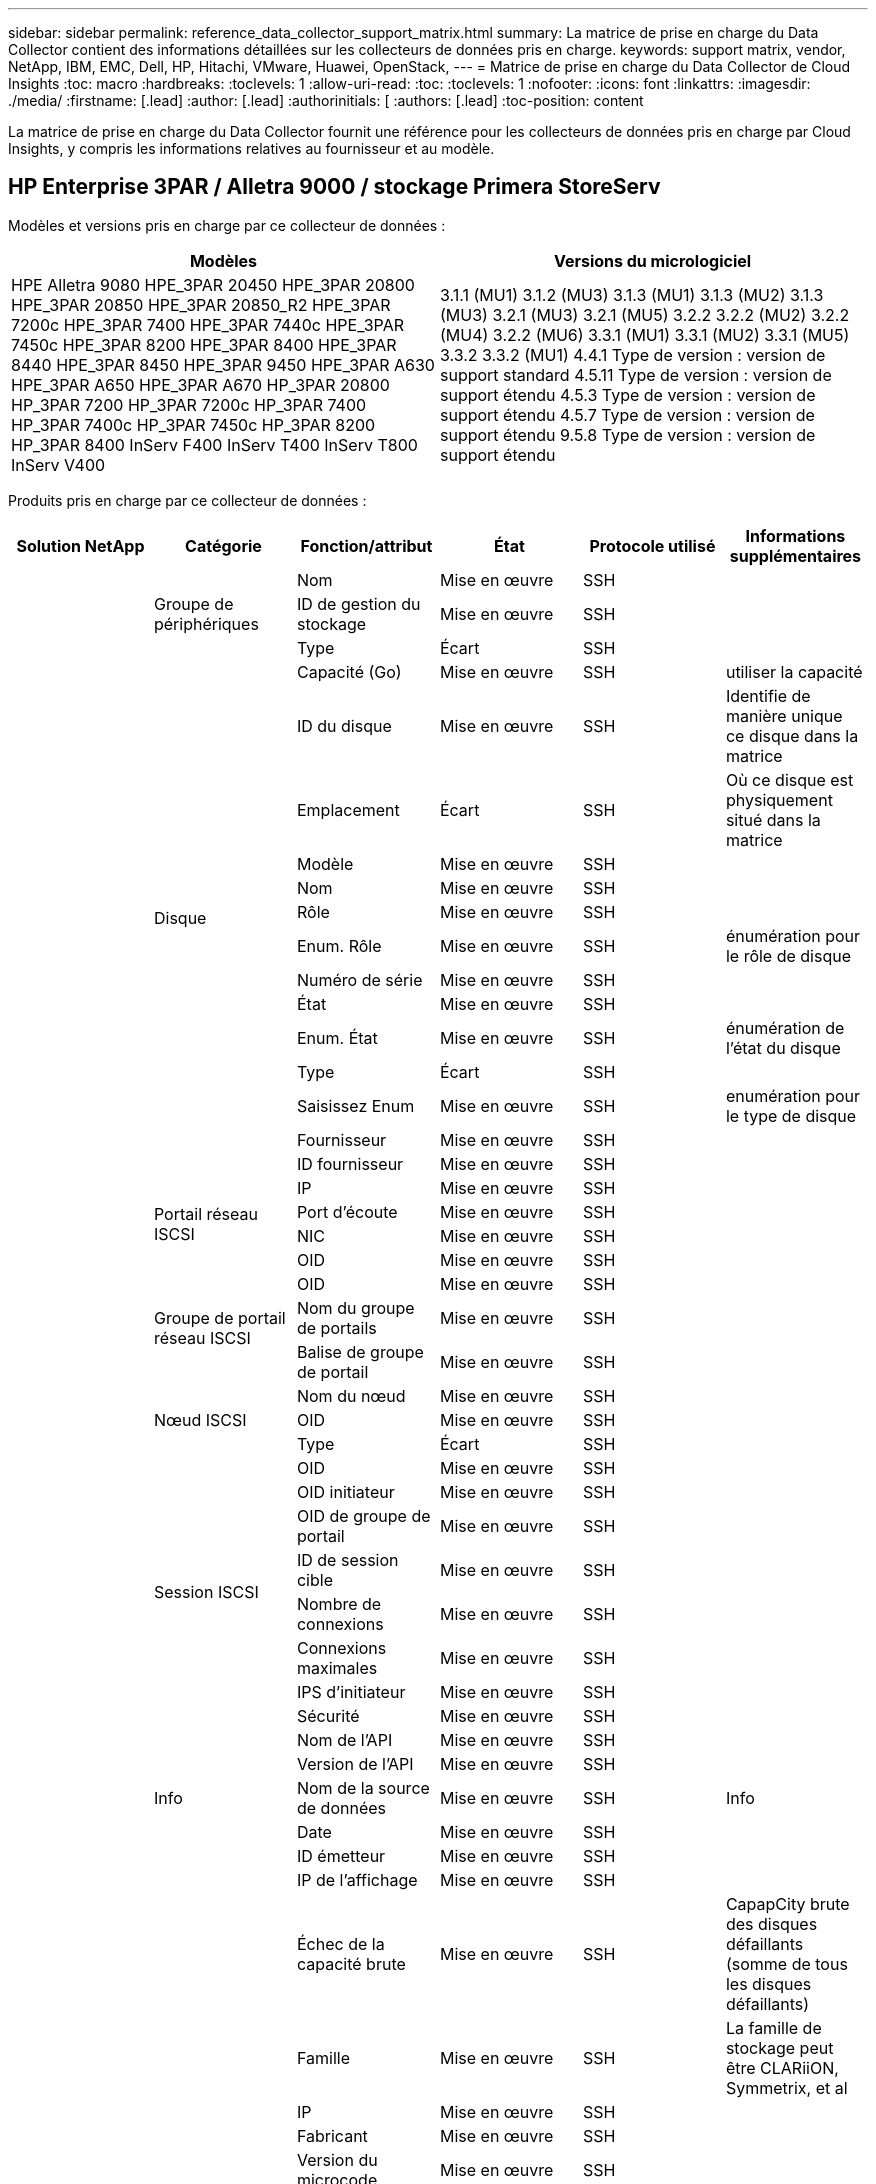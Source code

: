 ---
sidebar: sidebar 
permalink: reference_data_collector_support_matrix.html 
summary: La matrice de prise en charge du Data Collector contient des informations détaillées sur les collecteurs de données pris en charge. 
keywords: support matrix, vendor, NetApp, IBM, EMC, Dell, HP, Hitachi, VMware, Huawei, OpenStack, 
---
= Matrice de prise en charge du Data Collector de Cloud Insights
:toc: macro
:hardbreaks:
:toclevels: 1
:allow-uri-read: 
:toc: 
:toclevels: 1
:nofooter: 
:icons: font
:linkattrs: 
:imagesdir: ./media/
:firstname: [.lead]
:author: [.lead]
:authorinitials: [
:authors: [.lead]
:toc-position: content


La matrice de prise en charge du Data Collector fournit une référence pour les collecteurs de données pris en charge par Cloud Insights, y compris les informations relatives au fournisseur et au modèle.


toc::[]


== HP Enterprise 3PAR / Alletra 9000 / stockage Primera StoreServ

Modèles et versions pris en charge par ce collecteur de données :

|===
| Modèles | Versions du micrologiciel 


| HPE Alletra 9080
HPE_3PAR 20450
HPE_3PAR 20800
HPE_3PAR 20850
HPE_3PAR 20850_R2
HPE_3PAR 7200c
HPE_3PAR 7400
HPE_3PAR 7440c
HPE_3PAR 7450c
HPE_3PAR 8200
HPE_3PAR 8400
HPE_3PAR 8440
HPE_3PAR 8450
HPE_3PAR 9450
HPE_3PAR A630
HPE_3PAR A650
HPE_3PAR A670
HP_3PAR 20800
HP_3PAR 7200
HP_3PAR 7200c
HP_3PAR 7400
HP_3PAR 7400c
HP_3PAR 7450c
HP_3PAR 8200
HP_3PAR 8400
InServ F400
InServ T400
InServ T800
InServ V400 | 3.1.1 (MU1)
3.1.2 (MU3)
3.1.3 (MU1)
3.1.3 (MU2)
3.1.3 (MU3)
3.2.1 (MU3)
3.2.1 (MU5)
3.2.2
3.2.2 (MU2)
3.2.2 (MU4)
3.2.2 (MU6)
3.3.1 (MU1)
3.3.1 (MU2)
3.3.1 (MU5)
3.3.2
3.3.2 (MU1)
4.4.1 Type de version : version de support standard
4.5.11 Type de version : version de support étendu
4.5.3 Type de version : version de support étendu
4.5.7 Type de version : version de support étendu
9.5.8 Type de version : version de support étendu 
|===
Produits pris en charge par ce collecteur de données :

|===
| Solution NetApp | Catégorie | Fonction/attribut | État | Protocole utilisé | Informations supplémentaires 


.117+| bases .3+| Groupe de périphériques | Nom | Mise en œuvre | SSH |  


| ID de gestion du stockage | Mise en œuvre | SSH |  


| Type | Écart | SSH |  


.14+| Disque | Capacité (Go) | Mise en œuvre | SSH | utiliser la capacité 


| ID du disque | Mise en œuvre | SSH | Identifie de manière unique ce disque dans la matrice 


| Emplacement | Écart | SSH | Où ce disque est physiquement situé dans la matrice 


| Modèle | Mise en œuvre | SSH |  


| Nom | Mise en œuvre | SSH |  


| Rôle | Mise en œuvre | SSH |  


| Enum. Rôle | Mise en œuvre | SSH | énumération pour le rôle de disque 


| Numéro de série | Mise en œuvre | SSH |  


| État | Mise en œuvre | SSH |  


| Enum. État | Mise en œuvre | SSH | énumération de l'état du disque 


| Type | Écart | SSH |  


| Saisissez Enum | Mise en œuvre | SSH | enumération pour le type de disque 


| Fournisseur | Mise en œuvre | SSH |  


| ID fournisseur | Mise en œuvre | SSH |  


.4+| Portail réseau ISCSI | IP | Mise en œuvre | SSH |  


| Port d'écoute | Mise en œuvre | SSH |  


| NIC | Mise en œuvre | SSH |  


| OID | Mise en œuvre | SSH |  


.3+| Groupe de portail réseau ISCSI | OID | Mise en œuvre | SSH |  


| Nom du groupe de portails | Mise en œuvre | SSH |  


| Balise de groupe de portail | Mise en œuvre | SSH |  


.3+| Nœud ISCSI | Nom du nœud | Mise en œuvre | SSH |  


| OID | Mise en œuvre | SSH |  


| Type | Écart | SSH |  


.8+| Session ISCSI | OID | Mise en œuvre | SSH |  


| OID initiateur | Mise en œuvre | SSH |  


| OID de groupe de portail | Mise en œuvre | SSH |  


| ID de session cible | Mise en œuvre | SSH |  


| Nombre de connexions | Mise en œuvre | SSH |  


| Connexions maximales | Mise en œuvre | SSH |  


| IPS d'initiateur | Mise en œuvre | SSH |  


| Sécurité | Mise en œuvre | SSH |  


.5+| Info | Nom de l'API | Mise en œuvre | SSH |  


| Version de l'API | Mise en œuvre | SSH |  


| Nom de la source de données | Mise en œuvre | SSH | Info 


| Date | Mise en œuvre | SSH |  


| ID émetteur | Mise en œuvre | SSH |  


.12+| Stockage | IP de l'affichage | Mise en œuvre | SSH |  


| Échec de la capacité brute | Mise en œuvre | SSH | CapapCity brute des disques défaillants (somme de tous les disques défaillants) 


| Famille | Mise en œuvre | SSH | La famille de stockage peut être CLARiiON, Symmetrix, et al 


| IP | Mise en œuvre | SSH |  


| Fabricant | Mise en œuvre | SSH |  


| Version du microcode | Mise en œuvre | SSH |  


| Modèle | Mise en œuvre | SSH |  


| Nom | Mise en œuvre | SSH |  


| Capacité brute totale | Mise en œuvre | SSH | Capacité brute totale (somme de tous les disques de la baie) 


| Numéro de série | Mise en œuvre | SSH |  


| Capacité brute disponible | Mise en œuvre | SSH | CapapCity brute des disques de secours (somme de tous les disques de secours) 


| Virtualisation | Mise en œuvre | SSH | S'agit-il d'un dispositif de virtualisation du stockage ? 


.8+| Nœud de stockage | Taille de la mémoire | Écart | SSH | Mémoire du périphérique en Mo 


| Modèle | Mise en œuvre | SSH |  


| Nom | Mise en œuvre | SSH |  


| Nombre de processeurs | Mise en œuvre | SSH | Processeur du périphérique 


| État | Mise en œuvre | SSH | texte libre décrivant l'état du périphérique 


| UUID | Mise en œuvre | SSH |  


| Disponibilité | Mise en œuvre | SSH | temps en millisecondes 


| Version | Mise en œuvre | SSH | version logicielle 


.24+| Pool de stockage | Hiérarchisation automatique | Mise en œuvre | SSH | indique si ce pool de stockage participe à la hiérarchisation automatique avec d'autres pools 


| Compression activée | Mise en œuvre | SSH | Est activé pour la compression sur le pool de stockage 


| Économies de compression | Mise en œuvre | SSH | rapport entre les économies réalisées grâce à la compression en pourcentage 


| Capacité allouée aux données | Écart | SSH | capacité allouée aux données 


| Capacité utile des données | Mise en œuvre | SSH |  


| Déduplication activée | Mise en œuvre | SSH | Déduplication activée sur le pool de stockage 


| Économies de déduplication | Mise en œuvre | SSH | rapport entre les économies de déduplication et par pourcentage 


| Inclure dans la capacité DWH | Mise en œuvre | SSH | Une façon de ACQ à cotnrol quelles piscines de strage sont intéressantes dans la capacité DWH 


| Nom | Mise en œuvre | SSH |  


| Autre capacité allouée | Écart | SSH | Capacité allouée à d'autres (et non des données) 


| Autre UsedCapacity (Mo) | Mise en œuvre | SSH | Toute capacité autre que les données et les snapshots 


| Capacité sur disque physique (Mo) | Mise en œuvre | SSH | utilisé comme capacité brute pour le pool de stockage 


| Groupe RAID | Mise en œuvre | SSH | Indique si StoragePool est un groupe raid 


| Rapport brut/utilisable | Mise en œuvre | SSH | ratio pour la conversion de la capacité utilisable en capacité brute 


| Redondance | Mise en œuvre | SSH | Niveau de redondance 


| Capacité allouée des snapshots | Écart | SSH | Capacité allouée des snapshots en Mo 


| Capacité utilisée du snapshot | Mise en œuvre | SSH |  


| ID du pool de stockage | Mise en œuvre | SSH |  


| Provisionnement fin pris en charge | Mise en œuvre | SSH | Si ce volume interne prend en charge le provisionnement fin pour la couche de volume en haut de celui-ci 


| Capacité totale allouée | Mise en œuvre | SSH |  


| Capacité totale utilisée | Mise en œuvre | SSH | Capacité totale en Mo 


| Type | Écart | SSH |  


| Niveau du fournisseur | Mise en œuvre | SSH | Nom des niveaux propre au fournisseur 


| Virtualisation | Mise en œuvre | SSH | S'agit-il d'un dispositif de virtualisation du stockage ? 


.7+| Synchronisation du stockage | Mode | Mise en œuvre | SSH |  


| Enum. Mode | Mise en œuvre | SSH |  


| Volume source | Mise en œuvre | SSH |  


| État | Mise en œuvre | SSH | texte libre décrivant l'état du périphérique 


| Enum. État | Mise en œuvre | SSH |  


| Volume cible | Mise en œuvre | SSH |  


| De déduplication | Mise en œuvre | SSH | technologie qui entraîne l'évolution de l'efficacité du stockage 


.12+| Volumétrie | Identifiant de stratégie AutoTier | Mise en œuvre | SSH | Identifiant de règle de niveau dynamique 


| Hiérarchisation automatique | Mise en œuvre | SSH | indique si ce pool de stockage participe à la hiérarchisation automatique avec d'autres pools 


| Puissance | Mise en œuvre | SSH | Capacité utilisée de la copie Snapshot en Mo 


| Nom | Mise en œuvre | SSH |  


| Capacité brute totale | Mise en œuvre | SSH | Capacité brute totale (somme de tous les disques de la baie) 


| Redondance | Mise en œuvre | SSH | Niveau de redondance 


| ID du pool de stockage | Mise en œuvre | SSH |  


| Provisionnement fin | Mise en œuvre | SSH |  


| Type | Écart | SSH |  


| UUID | Mise en œuvre | SSH |  


| Capacité utilisée | Mise en œuvre | SSH |  


| Virtualisation | Mise en œuvre | SSH | S'agit-il d'un dispositif de virtualisation du stockage ? 


.4+| Carte de volume | LUN | Mise en œuvre | SSH | Nom de la lun backend 


| Contrôleur de protocole | Mise en œuvre | SSH |  


| Port de stockage | Mise en œuvre | SSH |  


| Type | Écart | SSH |  


.4+| Masque de volume | Initiateur | Mise en œuvre | SSH |  


| Contrôleur de protocole | Mise en œuvre | SSH |  


| Port de stockage | Mise en œuvre | SSH |  


| Type | Écart | SSH |  


.2+| Réf. Volume | Nom | Mise en œuvre | SSH |  


| IP de stockage | Mise en œuvre | SSH |  


.4+| Alias WWN | Alias de l'hôte | Mise en œuvre | SSH |  


| Type d'objet | Mise en œuvre | SSH |  


| Source | Mise en œuvre | SSH |  


| WWN | Mise en œuvre | SSH |  


.74+| performances .6+| Disque | Lecture IOPS | Mise en œuvre | SMI-S | Nombre d'IOPS de lecture sur le disque 


| Total d'IOPS | Mise en œuvre | SMI-S |  


| Écriture d'IOPS | Mise en œuvre | SMI-S |  


| Débit de lecture | Mise en œuvre | SMI-S |  


| Débit total | Mise en œuvre | SMI-S | Taux total moyen des disques (lecture et écriture sur tous les disques) en Mo/s. 


| Débit d'écriture | Mise en œuvre | SMI-S |  


.19+| Stockage | Taux de réussite du cache lecture | Mise en œuvre | SMI-S |  


| Taux de réussite total du cache | Mise en œuvre | SMI-S |  


| Écriture du taux de réussite du cache | Mise en œuvre | SMI-S |  


| Échec de la capacité brute | Mise en œuvre | SMI-S |  


| Capacité brute | Mise en œuvre | SMI-S |  


| Capacité brute disponible | Mise en œuvre | SMI-S | CapapCity brute des disques de secours (somme de tous les disques de secours) 


| Capacité des stockagePools | Mise en œuvre | SMI-S |  


| Autres IOPS | Mise en œuvre | SMI-S |  


| Lecture IOPS | Mise en œuvre | SMI-S | Nombre d'IOPS de lecture sur le disque 


| Total d'IOPS | Mise en œuvre | SMI-S |  


| Écriture d'IOPS | Mise en œuvre | SMI-S |  


| Latence lecture | Mise en œuvre | SMI-S |  


| Latence Total | Mise en œuvre | SMI-S |  


| Écriture de latence | Mise en œuvre | SMI-S |  


| Rapport de blocage partiel | Mise en œuvre | SMI-S |  


| Débit de lecture | Mise en œuvre | SMI-S |  


| Débit total | Mise en œuvre | SMI-S | Taux total moyen des disques (lecture et écriture sur tous les disques) en Mo/s. 


| Débit d'écriture | Mise en œuvre | SMI-S |  


| Écriture en attente | Mise en œuvre | SMI-S | nombre total d'écritures en attente 


.11+| Nœud de stockage | Taux de réussite total du cache | Mise en œuvre | SMI-S |  


| Lecture IOPS | Mise en œuvre | SMI-S | Nombre d'IOPS de lecture sur le disque 


| Total d'IOPS | Mise en œuvre | SMI-S |  


| Écriture d'IOPS | Mise en œuvre | SMI-S |  


| Latence lecture | Mise en œuvre | SMI-S |  


| Latence Total | Mise en œuvre | SMI-S |  


| Écriture de latence | Mise en œuvre | SMI-S |  


| Débit de lecture | Mise en œuvre | SMI-S |  


| Débit total | Mise en œuvre | SMI-S | Taux total moyen des disques (lecture et écriture sur tous les disques) en Mo/s. 


| Débit d'écriture | Mise en œuvre | SMI-S |  


| Total d'utilisation | Mise en œuvre | SMI-S |  


.19+| StoragePool | Capacité provisionnée | Mise en œuvre | SMI-S |  


| Capacité brute | Mise en œuvre | SMI-S |  


| Capacité totale | Mise en œuvre | SMI-S |  


| Capacité utilisée | Mise en œuvre | SMI-S |  


| Rapport de capacité de surengagement | Mise en œuvre | SMI-S | Signalé comme une série chronologique 


| Rapport de capacité utilisé | Mise en œuvre | SMI-S |  


| Capacité totale des données | Mise en œuvre | SMI-S |  


| Capacité utile des données | Mise en œuvre | SMI-S |  


| Lecture IOPS | Mise en œuvre | SMI-S | Nombre d'IOPS de lecture sur le disque 


| Total d'IOPS | Mise en œuvre | SMI-S |  


| Écriture d'IOPS | Mise en œuvre | SMI-S |  


| Autre capacité totale | Mise en œuvre | SMI-S |  


| Autre capacité utilisée | Mise en œuvre | SMI-S |  


| Capacité réservée des snapshots | Mise en œuvre | SMI-S |  


| Capacité utilisée du snapshot | Mise en œuvre | SMI-S |  


| Rapport de capacité utilisé des snapshots | Mise en œuvre | SMI-S | Signalé comme une série chronologique 


| Débit de lecture | Mise en œuvre | SMI-S |  


| Débit total | Mise en œuvre | SMI-S | Taux total moyen des disques (lecture et écriture sur tous les disques) en Mo/s. 


| Débit d'écriture | Mise en œuvre | SMI-S |  


.19+| Volumétrie | Taux de réussite du cache lecture | Mise en œuvre | SMI-S |  


| Taux de réussite total du cache | Mise en œuvre | SMI-S |  


| Écriture du taux de réussite du cache | Mise en œuvre | SMI-S |  


| Capacité brute | Mise en œuvre | SMI-S |  


| Capacité totale | Mise en œuvre | SMI-S |  


| Capacité utilisée | Mise en œuvre | SMI-S |  


| Rapport de capacité utilisé | Mise en œuvre | SMI-S |  


| Ratio capacité écrit | Mise en œuvre | SMI-S |  


| Lecture IOPS | Mise en œuvre | SMI-S | Nombre d'IOPS de lecture sur le disque 


| Total d'IOPS | Mise en œuvre | SMI-S |  


| Écriture d'IOPS | Mise en œuvre | SMI-S |  


| Latence lecture | Mise en œuvre | SMI-S |  


| Latence Total | Mise en œuvre | SMI-S |  


| Écriture de latence | Mise en œuvre | SMI-S |  


| Rapport de blocage partiel | Mise en œuvre | SMI-S |  


| Débit de lecture | Mise en œuvre | SMI-S |  


| Débit total | Mise en œuvre | SMI-S | Taux total moyen des disques (lecture et écriture sur tous les disques) en Mo/s. 


| Débit d'écriture | Mise en œuvre | SMI-S |  


| Écriture en attente | Mise en œuvre | SMI-S | nombre total d'écritures en attente 
|===
API de gestion utilisées par ce collecteur de données :

|===
| API | Protocole utilisé | Protocole de la couche de transport utilisé | Ports entrants utilisés | Ports sortants utilisés | Prend en charge l'authentification | Nécessite uniquement des informations d'identification en lecture seule | Prend en charge le cryptage | Compatible pare-feu (ports statiques) 


| 3PAR SMI-S | SMI-S | HTTP/HTTPS | 5988/5989 |  | vrai | vrai | vrai | vrai 


| CLI 3PAR | SSH | SSH | 22 |  | vrai | faux | vrai | vrai 
|===
<<top,Haut de la page>>



== Amazon AWS EC2

Modèles et versions pris en charge par ce collecteur de données :

|===
| Versions d'API 


| 2014-10-01 
|===
Produits pris en charge par ce collecteur de données :

|===
| Solution NetApp | Catégorie | Fonction/attribut | État | Protocole utilisé | Informations supplémentaires 


.56+| bases .7+| Datastore | Puissance | Mise en œuvre | HTTPS | Capacité utilisée de la copie Snapshot en Mo 


| MOID | Mise en œuvre | HTTPS |  


| Nom | Mise en œuvre | HTTPS |  


| OID | Mise en œuvre | HTTPS |  


| Capacité provisionnée | Mise en œuvre | HTTPS |  


| IP de Virtual Center | Mise en œuvre | HTTPS |  


| ID d'abonnement | Mise en œuvre | HTTPS |  


.6+| Serveur | Cluster | Mise en œuvre | HTTPS | Nom du cluster 


| Nom du Data Center | Mise en œuvre | HTTPS |  


| OID hôte | Mise en œuvre | HTTPS |  


| MOID | Mise en œuvre | HTTPS |  


| OID | Mise en œuvre | HTTPS |  


| IP de Virtual Center | Mise en œuvre | HTTPS |  


.8+| Disque virtuel | Puissance | Mise en œuvre | HTTPS | Capacité utilisée de la copie Snapshot en Mo 


| OID du datastore | Mise en œuvre | HTTPS |  


| Est payant | Mise en œuvre | HTTPS |  


| Nom | Mise en œuvre | HTTPS |  


| OID | Mise en œuvre | HTTPS |  


| Type | Écart | HTTPS |  


| Est Snapshot | Mise en œuvre | HTTPS |  


| ID d'abonnement | Mise en œuvre | HTTPS |  


.20+| Virtualmachine | Nom DNS | Mise en œuvre | HTTPS |  


| État du client | Mise en œuvre | HTTPS |  


| OID du datastore | Mise en œuvre | HTTPS |  


| OID hôte | Mise en œuvre | HTTPS |  


| IPS | Mise en œuvre | HTTPS |  


| MOID | Mise en œuvre | HTTPS |  


| Mémoire | Mise en œuvre | HTTPS |  


| Nom | Mise en œuvre | HTTPS |  


| OID | Mise en œuvre | HTTPS |  


| OS | Mise en œuvre | HTTPS |  


| État de l'alimentation | Mise en œuvre | HTTPS |  


| Heure de changement d'état | Mise en œuvre | HTTPS |  


| Processeurs | Mise en œuvre | HTTPS |  


| Capacité provisionnée | Mise en œuvre | HTTPS |  


| Type d'instance | Mise en œuvre | HTTPS |  


| Heure de lancement | Mise en œuvre | HTTPS |  


| De matériel | Mise en œuvre | HTTPS |  


| IPS public | Mise en œuvre | HTTPS |  


| Groupes de sécurité | Mise en œuvre | HTTPS |  


| ID d'abonnement | Mise en œuvre | HTTPS |  


.3+| Disque de Virtualmachine | OID | Mise en œuvre | HTTPS |  


| ID objet virtualDisk | Mise en œuvre | HTTPS |  


| OID de Virtualmachine | Mise en œuvre | HTTPS |  


.5+| Hôte | Système d'exploitation hôte | Mise en œuvre | HTTPS |  


| IPS | Mise en œuvre | HTTPS |  


| Fabricant | Mise en œuvre | HTTPS |  


| Nom | Mise en œuvre | HTTPS |  


| OID | Mise en œuvre | HTTPS |  


.7+| Info | Description de l'API | Mise en œuvre | HTTPS |  


| Nom de l'API | Mise en œuvre | HTTPS |  


| Version de l'API | Mise en œuvre | HTTPS |  


| Nom de la source de données | Mise en œuvre | HTTPS | Info 


| Date | Mise en œuvre | HTTPS |  


| ID émetteur | Mise en œuvre | HTTPS |  


| Clé d'émetteur | Mise en œuvre | HTTPS |  


.30+| performances .3+| Datastore | Capacité provisionnée | Mise en œuvre | HTTPS |  


| Capacité totale | Mise en œuvre | HTTPS |  


| Rapport de capacité de surengagement | Mise en œuvre | HTTPS | Signalé comme une série chronologique 


.10+| Disque virtuel | Capacité totale | Mise en œuvre | HTTPS |  


| Lecture IOPS | Mise en œuvre | HTTPS | Nombre d'IOPS de lecture sur le disque 


| Total d'IOPS | Mise en œuvre | HTTPS |  


| Écriture d'IOPS | Mise en œuvre | HTTPS |  


| Latence lecture | Mise en œuvre | HTTPS |  


| Latence Total | Mise en œuvre | HTTPS |  


| Écriture de latence | Mise en œuvre | HTTPS |  


| Débit de lecture | Mise en œuvre | HTTPS |  


| Débit total | Mise en œuvre | HTTPS | Taux total moyen des disques (lecture et écriture sur tous les disques) en Mo/s. 


| Débit d'écriture | Mise en œuvre | HTTPS |  


.17+| vm | Capacité totale | Mise en œuvre | HTTPS |  


| Capacité utilisée | Mise en œuvre | HTTPS |  


| Rapport de capacité utilisé | Mise en œuvre | HTTPS |  


| Utilisation totale du processeur | Mise en œuvre | HTTPS |  


| Lecture IOPS | Mise en œuvre | HTTPS | Nombre d'IOPS de lecture sur le disque 


| DiskIops.total | Mise en œuvre | HTTPS |  


| Écriture d'IOPS du disque | Mise en œuvre | HTTPS |  


| Latence lecture | Mise en œuvre | HTTPS |  


| Latence Total | Mise en œuvre | HTTPS |  


| Écriture de latence | Mise en œuvre | HTTPS |  


| Débit de lecture du disque | Mise en œuvre | HTTPS |  


| Débit de lecture | Mise en œuvre | HTTPS | débit total en lecture du disque 


| Écriture du débit du disque | Mise en œuvre | HTTPS |  


| Lecture du débit IP | Mise en œuvre | HTTPS |  


| Débit total | Mise en œuvre | HTTPS | Débit IP total 


| Écriture ipThroughput | Mise en œuvre | HTTPS |  


| Utilisation totale de la mémoire | Mise en œuvre | HTTPS |  
|===
API de gestion utilisées par ce collecteur de données :

|===
| API | Protocole utilisé | Protocole de la couche de transport utilisé | Ports entrants utilisés | Ports sortants utilisés | Prend en charge l'authentification | Nécessite uniquement des informations d'identification en lecture seule | Prend en charge le cryptage | Compatible pare-feu (ports statiques) 


| API EC2 | HTTPS | HTTPS | 443 |  | vrai | vrai | vrai | vrai 
|===
<<top,Haut de la page>>



== Amazon AWS S3

Modèles et versions pris en charge par ce collecteur de données :

|===
| Modèles | Versions du micrologiciel 


| S3 | 2010-08-01 
|===
Produits pris en charge par ce collecteur de données :

|===
| Solution NetApp | Catégorie | Fonction/attribut | État | Protocole utilisé | Informations supplémentaires 


.40+| bases .7+| Info | Description de l'API | Mise en œuvre | HTTPS |  


| Nom de l'API | Mise en œuvre | HTTPS |  


| Version de l'API | Mise en œuvre | HTTPS |  


| Nom de la source de données | Mise en œuvre | HTTPS | Info 


| Date | Mise en œuvre | HTTPS |  


| ID émetteur | Mise en œuvre | HTTPS |  


| Clé d'émetteur | Mise en œuvre | HTTPS |  


.10+| Volume interne | Déduplication activée | Mise en œuvre | HTTPS | Déduplication activée sur le pool de stockage 


| ID du volume interne | Mise en œuvre | HTTPS |  


| Nom | Mise en œuvre | HTTPS |  


| Rapport brut/utilisable | Mise en œuvre | HTTPS | ratio pour la conversion de la capacité utilisable en capacité brute 


| ID du pool de stockage | Mise en œuvre | HTTPS |  


| Provisionnement fin | Mise en œuvre | HTTPS |  


| Provisionnement fin pris en charge | Mise en œuvre | HTTPS | Si ce volume interne prend en charge le provisionnement fin pour la couche de volume en haut de celui-ci 


| Capacité totale allouée | Mise en œuvre | HTTPS |  


| Capacité totale utilisée | Mise en œuvre | HTTPS | Capacité totale en Mo 


| Type | Écart | HTTPS |  


.3+| Qtree | Nom | Mise en œuvre | HTTPS |  


| ID de qtree | Mise en œuvre | HTTPS | id unique du qtree 


| Type | Écart | HTTPS |  


.10+| Stockage | IP de l'affichage | Mise en œuvre | HTTPS |  


| Échec de la capacité brute | Mise en œuvre | HTTPS | CapapCity brute des disques défaillants (somme de tous les disques défaillants) 


| Famille | Mise en œuvre | HTTPS | La famille de stockage peut être CLARiiON, Symmetrix, et al 


| IP | Mise en œuvre | HTTPS |  


| Fabricant | Mise en œuvre | HTTPS |  


| Version du microcode | Mise en œuvre | HTTPS |  


| Modèle | Mise en œuvre | HTTPS |  


| Capacité brute totale | Mise en œuvre | HTTPS | Capacité brute totale (somme de tous les disques de la baie) 


| Capacité brute disponible | Mise en œuvre | HTTPS | CapapCity brute des disques de secours (somme de tous les disques de secours) 


| Virtualisation | Mise en œuvre | HTTPS | S'agit-il d'un dispositif de virtualisation du stockage ? 


.10+| Pool de stockage | Inclure dans la capacité DWH | Mise en œuvre | HTTPS | Une façon de ACQ à cotnrol quelles piscines de strage sont intéressantes dans la capacité DWH 


| Nom | Mise en œuvre | HTTPS |  


| Capacité sur disque physique (Mo) | Mise en œuvre | HTTPS | utilisé comme capacité brute pour le pool de stockage 


| Groupe RAID | Mise en œuvre | HTTPS | Indique si StoragePool est un groupe raid 


| Rapport brut/utilisable | Mise en œuvre | HTTPS | ratio pour la conversion de la capacité utilisable en capacité brute 


| ID du pool de stockage | Mise en œuvre | HTTPS |  


| Provisionnement fin pris en charge | Mise en œuvre | HTTPS | Si ce volume interne prend en charge le provisionnement fin pour la couche de volume en haut de celui-ci 


| Capacité totale allouée | Mise en œuvre | HTTPS |  


| Type | Écart | HTTPS |  


| Virtualisation | Mise en œuvre | HTTPS | S'agit-il d'un dispositif de virtualisation du stockage ? 


.4+| performances .4+| Volume interne | Capacité totale | Mise en œuvre | HTTPS |  


| Capacité utilisée | Mise en œuvre | HTTPS |  


| Rapport de capacité utilisé | Mise en œuvre | HTTPS |  


| Nombre total d'objets | Mise en œuvre | HTTPS |  
|===
API de gestion utilisées par ce collecteur de données :

|===
| API | Protocole utilisé | Protocole de la couche de transport utilisé | Ports entrants utilisés | Ports sortants utilisés | Prend en charge l'authentification | Nécessite uniquement des informations d'identification en lecture seule | Prend en charge le cryptage | Compatible pare-feu (ports statiques) 


| API S3 | HTTPS | HTTPS | 443 |  | vrai | vrai | vrai | vrai 
|===
<<top,Haut de la page>>



== Microsoft Azure NetApp Files

Modèles et versions pris en charge par ce collecteur de données :

|===
| Versions d'API | Modèles 


| 2019-06-01 | Azure NetApp Files 
|===
Produits pris en charge par ce collecteur de données :

|===
| Solution NetApp | Catégorie | Fonction/attribut | État | Protocole utilisé | Informations supplémentaires 


.69+| bases .5+| Partage de fichiers | Est InternalVolume | Mise en œuvre | HTTPS | que le partage de fichiers représente un volume interne (volume netapp) ou s'agit-il d'un qtree/dossier au sein du volume interne 


| Est partagé | Mise en œuvre | HTTPS | Si ce fichier est associé à des partages 


| Nom | Mise en œuvre | HTTPS |  


| Chemin | Mise en œuvre | HTTPS | Chemin du fichier 


| ID de qtree | Mise en œuvre | HTTPS | id unique du qtree 


.4+| Info | Version de l'API | Mise en œuvre | HTTPS |  


| Nom de la source de données | Mise en œuvre | HTTPS | Info 


| Date | Mise en œuvre | HTTPS |  


| ID émetteur | Mise en œuvre | HTTPS |  


.18+| Volume interne | Capacité allouée aux données | Écart | HTTPS | capacité allouée aux données 


| Capacité utile des données | Mise en œuvre | HTTPS |  


| Déduplication activée | Mise en œuvre | HTTPS | Déduplication activée sur le pool de stockage 


| ID du volume interne | Mise en œuvre | HTTPS |  


| Heure de la dernière copie Snapshot | Mise en œuvre | HTTPS | heure du dernier snapshot 


| Nom | Mise en œuvre | HTTPS |  


| Rapport brut/utilisable | Mise en œuvre | HTTPS | ratio pour la conversion de la capacité utilisable en capacité brute 


| Nombre de snapshots | Mise en œuvre | HTTPS | Nombre de snapshots sur les volumes internes 


| Capacité utilisée du snapshot | Mise en œuvre | HTTPS |  


| État | Mise en œuvre | HTTPS |  


| ID du pool de stockage | Mise en œuvre | HTTPS |  


| Provisionnement fin | Mise en œuvre | HTTPS |  


| Provisionnement fin pris en charge | Mise en œuvre | HTTPS | Si ce volume interne prend en charge le provisionnement fin pour la couche de volume en haut de celui-ci 


| Capacité totale allouée | Mise en œuvre | HTTPS |  


| Capacité totale utilisée | Mise en œuvre | HTTPS | Capacité totale en Mo 


| Capacité totale utilisée (Mo) | Mise en œuvre | HTTPS | placez le support pour la capacité utilisée comme lu à partir de l'appareil 


| Type | Écart | HTTPS |  


| UUID | Mise en œuvre | HTTPS |  


.6+| Qtree | Nom | Mise en œuvre | HTTPS |  


| ID de qtree | Mise en œuvre | HTTPS | id unique du qtree 


| Limite de capacité matérielle de quota (Mo) | Mise en œuvre | HTTPS | Quantité maximale d'espace disque autorisée pour la cible de quota 


| Style de sécurité | Mise en œuvre | HTTPS | Style de sécurité du répertoire : unix, ntfs ou mixte 


| État | Mise en œuvre | HTTPS |  


| Type | Écart | HTTPS |  


.6+| Quota | Limite de capacité matérielle (Mo) | Mise en œuvre | HTTPS | Quantité max d'espace disque autorisée pour la cible de quota (limite Hard) 


| ID du volume interne | Mise en œuvre | HTTPS |  


| ID de qtree | Mise en œuvre | HTTPS | id unique du qtree 


| ID de quota | Mise en œuvre | HTTPS | id unique du quota 


| Type | Écart | HTTPS |  


| Capacité utilisée | Mise en œuvre | HTTPS |  


.3+| Partagez | Interfaces IP | Mise en œuvre | HTTPS | Liste des adresses IP séparées par des virgules sur lesquelles ce partage est exposé 


| Nom | Mise en œuvre | HTTPS |  


| Protocole | Mise en œuvre | HTTPS | enumération pour le protocole de partage 


.2+| Partager l'initiateur | Initiateur | Mise en œuvre | HTTPS |  


| Autorisations | Mise en œuvre | HTTPS | Autorisations pour ce partage particulier 


.11+| Stockage | IP de l'affichage | Mise en œuvre | HTTPS |  


| Échec de la capacité brute | Mise en œuvre | HTTPS | CapapCity brute des disques défaillants (somme de tous les disques défaillants) 


| Famille | Mise en œuvre | HTTPS | La famille de stockage peut être CLARiiON, Symmetrix, et al 


| IP | Mise en œuvre | HTTPS |  


| Fabricant | Mise en œuvre | HTTPS |  


| Modèle | Mise en œuvre | HTTPS |  


| Nom | Mise en œuvre | HTTPS |  


| Capacité brute totale | Mise en œuvre | HTTPS | Capacité brute totale (somme de tous les disques de la baie) 


| Numéro de série | Mise en œuvre | HTTPS |  


| Capacité brute disponible | Mise en œuvre | HTTPS | CapapCity brute des disques de secours (somme de tous les disques de secours) 


| Virtualisation | Mise en œuvre | HTTPS | S'agit-il d'un dispositif de virtualisation du stockage ? 


.14+| Pool de stockage | Capacité allouée aux données | Écart | HTTPS | capacité allouée aux données 


| Capacité utile des données | Mise en œuvre | HTTPS |  


| Inclure dans la capacité DWH | Mise en œuvre | HTTPS | Une façon de ACQ à cotnrol quelles piscines de strage sont intéressantes dans la capacité DWH 


| Nom | Mise en œuvre | HTTPS |  


| Capacité sur disque physique (Mo) | Mise en œuvre | HTTPS | utilisé comme capacité brute pour le pool de stockage 


| Groupe RAID | Mise en œuvre | HTTPS | Indique si StoragePool est un groupe raid 


| Rapport brut/utilisable | Mise en œuvre | HTTPS | ratio pour la conversion de la capacité utilisable en capacité brute 


| État | Mise en œuvre | HTTPS |  


| ID du pool de stockage | Mise en œuvre | HTTPS |  


| Provisionnement fin pris en charge | Mise en œuvre | HTTPS | Si ce volume interne prend en charge le provisionnement fin pour la couche de volume en haut de celui-ci 


| Capacité totale allouée | Mise en œuvre | HTTPS |  


| Capacité totale utilisée | Mise en œuvre | HTTPS | Capacité totale en Mo 


| Type | Écart | HTTPS |  


| Virtualisation | Mise en œuvre | HTTPS | S'agit-il d'un dispositif de virtualisation du stockage ? 


.23+| performances .17+| Volume interne | Latence Total | Mise en œuvre |  |  


| Lecture IOPS | Mise en œuvre |  | Nombre d'IOPS de lecture sur le disque 


| Latence lecture | Mise en œuvre |  |  


| Autres IOPS | Mise en œuvre |  |  


| Écriture d'IOPS | Mise en œuvre |  |  


| Débit de lecture | Mise en œuvre |  |  


| Débit d'écriture | Mise en œuvre |  |  


| Débit total | Mise en œuvre |  | Taux total moyen des disques (lecture et écriture sur tous les disques) en Mo/s. 


| Total d'IOPS | Mise en œuvre |  |  


| Écriture de latence | Mise en œuvre |  |  


| Capacité totale | Mise en œuvre |  |  


| Capacité utilisée | Mise en œuvre |  |  


| Rapport de capacité utilisé des snapshots | Mise en œuvre |  | Signalé comme une série chronologique 


| Rapport de capacité utilisé | Mise en œuvre |  |  


| Capacité totale des données | Mise en œuvre |  |  


| Capacité utile des données | Mise en œuvre |  |  


| Capacité utilisée du snapshot | Mise en œuvre |  |  


.6+| StoragePool | Lecture IOPS | Mise en œuvre |  | Nombre d'IOPS de lecture sur le disque 


| Total d'IOPS | Mise en œuvre |  |  


| Écriture d'IOPS | Mise en œuvre |  |  


| Débit de lecture | Mise en œuvre |  |  


| Débit total | Mise en œuvre |  | Taux total moyen des disques (lecture et écriture sur tous les disques) en Mo/s. 


| Débit d'écriture | Mise en œuvre |  |  
|===
API de gestion utilisées par ce collecteur de données :

|===
| API | Protocole utilisé | Protocole de la couche de transport utilisé | Ports entrants utilisés | Ports sortants utilisés | Prend en charge l'authentification | Nécessite uniquement des informations d'identification en lecture seule | Prend en charge le cryptage | Compatible pare-feu (ports statiques) 


| API REST Azure NetApp Files | HTTPS | HTTPS | 443 |  | vrai | vrai | vrai | vrai 
|===
<<top,Haut de la page>>



== Commutateurs Fibre Channel Brocade

Modèles et versions pris en charge par ce collecteur de données :

|===
| Modèles | Versions du micrologiciel 


| 178.0
183.0
Brocade 200E
Brocade 300E
Brocade 3900
Brocade 4024 intégré
Brocade 48000
Brocade 5000
Brocade 5100
Brocade 5300
Brocade 5480 intégré
Brocade 6505
Brocade 6510
Brocade 6520
Brocade 6548
Brocade 7800
Brocade 7840
Brocade DCX
Backbone Brocade DCX-4S
Brocade DCX8510-4
Brocade DCX8510-8
Brocade G610
Brocade G620
Brocade G630
Brocade G720
Brocade M5424 intégré
Brocade X6-4
Brocade X6-8
Brocade X7-4
Brocade X7-8 | v5.3.2c
v6.2.1b
v6.2.2g
v6.3.2
v6.4.1a
v6.4.2
v6.4.2a
v7.0.0
v7.0.1b
v7.1.0c
v7.3.0c
v7.3.1d
v7.4.1d
v7.4.1f
v7.4.2a
v7.4.2c
v7.4.2d
v7.4.2g
v7.4.2g_cvr_824494_01
v7.4.2h
v7.4.2j1
v8.0.2a
v8.0.2c
v8.0.2d
v8.1.2g
v8.1.2j
v8.1.2k
v8.2.0
v8.2.0b
v8.2.1c
v8.2.1d
v8.2.2a
v8.2.2b
v8.2.2c
v8.2.2d
v8.2.2d4
v8.2.3
v8.2.3a
v8.2.3a1
v8.2.3b
v8.2.3c
v8.2.3c1
v9.0.0b
v9.0.1a
v9.0.1b4
v9.0.1c
v9.0.1d
v9.0.1f
v9.0.1e1
v9.1.0b
v9.1.1
v9.1.1_01
v9.1.1b 
|===
Produits pris en charge par ce collecteur de données :

|===
| Solution NetApp | Catégorie | Fonction/attribut | État | Protocole utilisé | Informations supplémentaires 


.75+| bases .4+| Entrée du serveur de nom FC | ID FC | Mise en œuvre | SSH |  


| WWN du port NX | Mise en œuvre | SSH |  


| WWN de Physica lPort | Mise en œuvre | SSH |  


| WWN du port du commutateur | Mise en œuvre | SSH |  


.4+| Structure | Nom | Mise en œuvre | Saisie manuelle |  


| VSAN activé | Mise en œuvre | SSH |  


| VSANId | Mise en œuvre | SSH |  


| WWN | Mise en œuvre | SSH |  


.2+| Structure physique IVR | WWN du châssis IVR | Mise en œuvre | SSH | Liste séparée par des virgules des WWN de châssis IVR activés 


| Le plus bas WWN du châssis IVRChassis | Mise en œuvre | SSH | Identifiant du fabric IVR 


.4+| Info | Nom de la source de données | Mise en œuvre | SSH | Info 


| Date | Mise en œuvre | SSH |  


| ID émetteur | Mise en œuvre | SSH |  


| Clé d'émetteur | Mise en œuvre | SSH |  


.13+| Commutateur logique | WWN du châssis | Mise en œuvre | SSH |  


| ID de domaine | Mise en œuvre | SSH |  


| Version du micrologiciel | Mise en œuvre | SSH |  


| IP | Mise en œuvre | SSH |  


| Fabricant | Mise en œuvre | SSH |  


| Modèle | Mise en œuvre | SSH |  


| Nom | Mise en œuvre | Saisie manuelle |  


| Numéro de série | Mise en œuvre | SSH |  


| Changer de rôle | Mise en œuvre | SSH |  


| État du commutateur | Mise en œuvre | SSH |  


| Statut du commutateur | Mise en œuvre | SSH |  


| Type | Écart | SSH |  


| WWN | Mise en œuvre | SSH |  


.16+| Port | Lame | Mise en œuvre | SSH |  


| FC4 Protocole | Mise en œuvre | SSH |  


| Type GBIC | Mise en œuvre | SSH |  


| Généré | Mise en œuvre | SSH |  


| Nom | Mise en œuvre | Saisie manuelle |  


| WWN du nœud | Mise en œuvre | SSH | Obligatoire pour signaler avec portID si WWN n'est pas présent 


| ID de port | Mise en œuvre | SSH |  


| Numéro de port | Mise en œuvre | SSH |  


| Vitesse du port | Mise en œuvre | SSH |  


| Etat du port | Mise en œuvre | SSH |  


| État du port | Mise en œuvre | SSH |  


| Type de port | Mise en œuvre | SSH |  


| État brut du port | Mise en œuvre | SSH |  


| Vitesse brute en gigabits | Mise en œuvre | SSH |  


| Connectivité inconnue | Mise en œuvre | SSH |  


| WWN | Mise en œuvre | SSH |  


.14+| Commutateur | ID de domaine | Mise en œuvre | SSH |  


| Version du micrologiciel | Mise en œuvre | SSH |  


| IP | Mise en œuvre | SSH |  


| Gérer l'URL | Mise en œuvre | SSH |  


| Fabricant | Mise en œuvre | SSH |  


| Modèle | Mise en œuvre | SSH |  


| Nom | Mise en œuvre | Saisie manuelle |  


| Numéro de série | Mise en œuvre | SSH |  


| Changer de rôle | Mise en œuvre | SSH |  


| État du commutateur | Mise en œuvre | SSH |  


| Statut du commutateur | Mise en œuvre | SSH |  


| Type | Écart | SSH |  


| VSAN activé | Mise en œuvre | SSH |  


| WWN | Mise en œuvre | SSH |  


.7+| Inconnu | Conducteur | Mise en œuvre | SSH |  


| Micrologiciel | Mise en œuvre | SSH |  


| Généré | Mise en œuvre | SSH |  


| Fabricant | Mise en œuvre | SSH |  


| Modèle | Mise en œuvre | SSH |  


| Nom | Mise en œuvre | Saisie manuelle |  


| WWN | Mise en œuvre | SSH |  


.4+| Alias WWN | Alias de l'hôte | Mise en œuvre | SSH |  


| Type d'objet | Mise en œuvre | SSH |  


| Source | Mise en œuvre | SSH |  


| WWN | Mise en œuvre | SSH |  


| Zone | Nom de la zone | Mise en œuvre | SSH |  


.2+| Membre de la zone | Type | Écart | SSH |  


| WWN | Mise en œuvre | SSH |  


.4+| Fonctionnalités de segmentation | Configuration active | Mise en œuvre | SSH |  


| Nom de la configuration | Mise en œuvre | SSH |  


| Comportement de zonage par défaut | Mise en œuvre | SSH |  


| WWN | Mise en œuvre | SSH |  


.28+| performances .28+| port | Crédit BB | Mise en œuvre | SNMP |  


| CreditZero.total | Mise en œuvre | SNMP |  


| Crédit BB | Mise en œuvre | SNMP |  


| CréditbbitZeroMS | Mise en œuvre | SNMP |  


| PortErrors.class3Discard | Mise en œuvre | SNMP |  


| PortErrors.crc | Mise en œuvre | SNMP |  


| Erreur de port | Mise en œuvre | SNMP |  


| PortErrors.encoOut | Mise en œuvre | SNMP |  


| Erreur de port | Mise en œuvre | SNMP | Erreurs de port dues à une longue trame 


| Erreur de port | Mise en œuvre | SNMP | Erreurs de port dues à une courte trame 


| PortErrors.linkFailure | Mise en œuvre | SNMP | Échec de la liaison des erreurs de port 


| PortErrors.linkResetRx | Mise en œuvre | SNMP |  


| Erreur de port | Mise en œuvre | SNMP | Erreur de port due à la réinitialisation de la liaison 


| Erreur de port | Mise en œuvre | SNMP | Pertes de signal d'erreurs de port 


| Erreur de port | Mise en œuvre | SNMP | Erreur de port : perte de synchronisation 


| Erreur de port | Mise en œuvre | SNMP | expiration du délai d'erreur de port 


| Erreur de port | Mise en œuvre | SNMP | Nombre total d'erreurs de port 


| Fréquence de trame de trafic | Mise en œuvre | SNMP |  


| Fréquence de trame de trafic totale | Mise en œuvre | SNMP |  


| Fréquence de trame de trafic | Mise en œuvre | SNMP |  


| Taille moyenne des images | Mise en œuvre | SNMP | Taille moyenne des trames du trafic 


| Images TX | Mise en œuvre | SNMP | taille moyenne des trames de trafic 


| Débit de trafic | Mise en œuvre | SNMP |  


| Taux de trafic total | Mise en œuvre | SNMP |  


| Débit de trafic | Mise en œuvre | SNMP |  


| Utilisation du trafic | Mise en œuvre | SNMP |  


| Utilisation du trafic | Mise en œuvre | SNMP | Utilisation totale du trafic 


| Utilisation du trafic | Mise en œuvre | SNMP |  
|===
API de gestion utilisées par ce collecteur de données :

|===
| API | Protocole utilisé | Protocole de la couche de transport utilisé | Ports entrants utilisés | Ports sortants utilisés | Prend en charge l'authentification | Nécessite uniquement des informations d'identification en lecture seule | Prend en charge le cryptage | Compatible pare-feu (ports statiques) 


| Brocade SNMP | SNMP | SNMPv1, SNMPv2, SNMPv3 | 161 |  | vrai | vrai | vrai | vrai 


| Brocade SSH | SSH | SSH | 22 |  | faux | faux | vrai | vrai 


| Assistant de configuration de la source de données | Saisie manuelle |  |  |  | vrai | vrai | vrai | vrai 
|===
<<top,Haut de la page>>



== Brocade Network Advisor HTTP

Modèles et versions pris en charge par ce collecteur de données :

|===
| Versions d'API | Modèles | Versions du micrologiciel 


| 14.4.1
14.4.3
14.4.4
14.4.5 | Brocade 5300
Brocade 6510
Brocade 6520
Brocade 6548
Brocade DCX 8510-8
Brocade G620
DS-6620B
EMC CONNECTRIX ED-DCX8510-8B | v7.2.1a
v7.3.1a
v7.4.1b
v7.4.2d
v8.2.3b
v8.2.3c
v9.0.1a
v9.0.1b
v9.0.1e1 
|===
Produits pris en charge par ce collecteur de données :

|===
| Solution NetApp | Catégorie | Fonction/attribut | État | Protocole utilisé | Informations supplémentaires 


.58+| bases .4+| Entrée du serveur de nom FC | ID FC | Mise en œuvre | HTTP/S |  


| WWN du port NX | Mise en œuvre | HTTP/S |  


| WWN de Physica lPort | Mise en œuvre | HTTP/S |  


| WWN du port du commutateur | Mise en œuvre | HTTP/S |  


.4+| Structure | Nom | Mise en œuvre | HTTP/S |  


| VSAN activé | Mise en œuvre | HTTP/S |  


| VSANId | Mise en œuvre | HTTP/S |  


| WWN | Mise en œuvre | HTTP/S |  


.7+| Info | Description de l'API | Mise en œuvre | HTTP/S |  


| Nom de l'API | Mise en œuvre | HTTP/S |  


| Version de l'API | Mise en œuvre | HTTP/S |  


| Nom de la source de données | Mise en œuvre | HTTP/S | Info 


| Date | Mise en œuvre | HTTP/S |  


| ID émetteur | Mise en œuvre | HTTP/S |  


| Clé d'émetteur | Mise en œuvre | HTTP/S |  


.15+| Port | Lame | Mise en œuvre | HTTP/S |  


| FC4 Protocole | Mise en œuvre | HTTP/S |  


| Type GBIC | Mise en œuvre | HTTP/S |  


| Généré | Mise en œuvre | HTTP/S |  


| Nom | Mise en œuvre | HTTP/S |  


| ID de port | Mise en œuvre | HTTP/S |  


| Numéro de port | Mise en œuvre | HTTP/S |  


| Vitesse du port | Mise en œuvre | HTTP/S |  


| Etat du port | Mise en œuvre | HTTP/S |  


| État du port | Mise en œuvre | HTTP/S |  


| Type de port | Mise en œuvre | HTTP/S |  


| État brut du port | Mise en œuvre | HTTP/S |  


| Vitesse brute en gigabits | Mise en œuvre | HTTP/S |  


| Connectivité inconnue | Mise en œuvre | HTTP/S |  


| WWN | Mise en œuvre | HTTP/S |  


.13+| Commutateur | ID de domaine | Mise en œuvre | HTTP/S |  


| Version du micrologiciel | Mise en œuvre | HTTP/S |  


| IP | Mise en œuvre | HTTP/S |  


| Gérer l'URL | Mise en œuvre | HTTP/S |  


| Fabricant | Mise en œuvre | HTTP/S |  


| Modèle | Mise en œuvre | HTTP/S |  


| Nom | Mise en œuvre | HTTP/S |  


| Numéro de série | Mise en œuvre | HTTP/S |  


| Changer de rôle | Mise en œuvre | HTTP/S |  


| État du commutateur | Mise en œuvre | HTTP/S |  


| Statut du commutateur | Mise en œuvre | HTTP/S |  


| Type | Écart | HTTP/S |  


| WWN | Mise en œuvre | HTTP/S |  


.5+| Inconnu | Conducteur | Mise en œuvre | HTTP/S |  


| Micrologiciel | Mise en œuvre | HTTP/S |  


| Fabricant | Mise en œuvre | HTTP/S |  


| Modèle | Mise en œuvre | HTTP/S |  


| WWN | Mise en œuvre | HTTP/S |  


.4+| Alias WWN | Alias de l'hôte | Mise en œuvre | HTTP/S |  


| Type d'objet | Mise en œuvre | HTTP/S |  


| Source | Mise en œuvre | HTTP/S |  


| WWN | Mise en œuvre | HTTP/S |  


| Zone | Nom de la zone | Mise en œuvre | HTTP/S |  


.2+| Membre de la zone | Type | Écart | HTTP/S |  


| WWN | Mise en œuvre | HTTP/S |  


.3+| Fonctionnalités de segmentation | Configuration active | Mise en œuvre | HTTP/S |  


| Nom de la configuration | Mise en œuvre | HTTP/S |  


| WWN | Mise en œuvre | HTTP/S |  


.18+| performances .18+| port | CreditZero.total | Mise en œuvre | HTTP/S |  


| Crédit BB | Mise en œuvre | HTTP/S |  


| CréditbbitZeroMS | Mise en œuvre | HTTP/S |  


| PortErrors.class3Discard | Mise en œuvre | HTTP/S |  


| PortErrors.crc | Mise en œuvre | HTTP/S |  


| Erreur de port | Mise en œuvre | HTTP/S |  


| Erreur de port | Mise en œuvre | HTTP/S | Erreurs de port dues à une courte trame 


| PortErrors.linkFailure | Mise en œuvre | HTTP/S | Échec de la liaison des erreurs de port 


| Erreur de port | Mise en œuvre | HTTP/S | Pertes de signal d'erreurs de port 


| Erreur de port | Mise en œuvre | HTTP/S | Erreur de port : perte de synchronisation 


| Erreur de port | Mise en œuvre | HTTP/S | expiration du délai d'erreur de port 


| Erreur de port | Mise en œuvre | HTTP/S | Nombre total d'erreurs de port 


| Débit de trafic | Mise en œuvre | HTTP/S |  


| Taux de trafic total | Mise en œuvre | HTTP/S |  


| Débit de trafic | Mise en œuvre | HTTP/S |  


| Utilisation du trafic | Mise en œuvre | HTTP/S |  


| Utilisation du trafic | Mise en œuvre | HTTP/S | Utilisation totale du trafic 


| Utilisation du trafic | Mise en œuvre | HTTP/S |  
|===
API de gestion utilisées par ce collecteur de données :

|===
| API | Protocole utilisé | Protocole de la couche de transport utilisé | Ports entrants utilisés | Ports sortants utilisés | Prend en charge l'authentification | Nécessite uniquement des informations d'identification en lecture seule | Prend en charge le cryptage | Compatible pare-feu (ports statiques) 


| API REST Brocade Network Advisor | HTTP/HTTPS | HTTP/HTTPS | 80/443 |  | vrai | vrai | vrai | vrai 
|===
<<top,Haut de la page>>



== Brocade FOS REST

Modèles et versions pris en charge par ce collecteur de données :

|===
| Modèles | Versions du micrologiciel 


| Brocade 6505
Brocade G720
Brocade X6-8 | v8.2.3c
v8.2.3c1
v9.0.1e1
v9.1.1b 
|===
Produits pris en charge par ce collecteur de données :

|===
| Solution NetApp | Catégorie | Fonction/attribut | État | Protocole utilisé | Informations supplémentaires 


.72+| bases .4+| Entrée du serveur de nom FC | ID FC | Mise en œuvre | HTTPS |  


| WWN du port NX | Mise en œuvre | HTTPS |  


| WWN de Physica lPort | Mise en œuvre | HTTPS |  


| WWN du port du commutateur | Mise en œuvre | HTTPS |  


.4+| Structure | Nom | Mise en œuvre | HTTPS |  


| VSAN activé | Mise en œuvre | HTTPS |  


| VSANId | Mise en œuvre | HTTPS |  


| WWN | Mise en œuvre | HTTPS |  


.7+| Info | Description de l'API | Mise en œuvre | HTTPS |  


| Nom de l'API | Mise en œuvre | HTTPS |  


| Version de l'API | Mise en œuvre | HTTPS |  


| Nom de la source de données | Mise en œuvre | HTTPS | Info 


| Date | Mise en œuvre | HTTPS |  


| ID émetteur | Mise en œuvre | HTTPS |  


| Clé d'émetteur | Mise en œuvre | HTTPS |  


.12+| Commutateur logique | WWN | Mise en œuvre | HTTPS |  


| IP | Mise en œuvre | HTTPS |  


| Version du micrologiciel | Mise en œuvre | HTTPS |  


| Fabricant | Mise en œuvre | HTTPS |  


| Modèle | Mise en œuvre | HTTPS |  


| Nom | Mise en œuvre | HTTPS |  


| Changer de rôle | Mise en œuvre | HTTPS |  


| Type | Écart | HTTPS |  


| Numéro de série | Mise en œuvre | HTTPS |  


| État du commutateur | Mise en œuvre | HTTPS |  


| ID de domaine | Mise en œuvre | HTTPS |  


| WWN du châssis | Mise en œuvre | HTTPS |  


.15+| Port | Lame | Mise en œuvre | HTTPS |  


| Généré | Mise en œuvre | HTTPS |  


| Nom | Mise en œuvre | HTTPS |  


| WWN du nœud | Mise en œuvre | HTTPS | Obligatoire pour signaler avec portID si WWN n'est pas présent 


| ID de port | Mise en œuvre | HTTPS |  


| Numéro de port | Mise en œuvre | HTTPS |  


| Vitesse du port | Mise en œuvre | HTTPS |  


| Etat du port | Mise en œuvre | HTTPS |  


| État du port | Mise en œuvre | HTTPS |  


| Type de port | Mise en œuvre | HTTPS |  


| État brut du port | Mise en œuvre | HTTPS |  


| Vitesse brute en gigabits | Mise en œuvre | HTTPS |  


| Connectivité inconnue | Mise en œuvre | HTTPS |  


| WWN | Mise en œuvre | HTTPS |  


| Description | Mise en œuvre | HTTPS |  


.14+| Commutateur | ID de domaine | Mise en œuvre | HTTPS |  


| Version du micrologiciel | Mise en œuvre | HTTPS |  


| IP | Mise en œuvre | HTTPS |  


| Gérer l'URL | Mise en œuvre | HTTPS |  


| Fabricant | Mise en œuvre | HTTPS |  


| Modèle | Mise en œuvre | HTTPS |  


| Nom | Mise en œuvre | HTTPS |  


| Numéro de série | Mise en œuvre | HTTPS |  


| Changer de rôle | Mise en œuvre | HTTPS |  


| État du commutateur | Mise en œuvre | HTTPS |  


| Statut du commutateur | Mise en œuvre | HTTPS |  


| Type | Écart | HTTPS |  


| VSAN activé | Mise en œuvre | HTTPS |  


| WWN | Mise en œuvre | HTTPS |  


.5+| Inconnu | Conducteur | Mise en œuvre | HTTPS |  


| Micrologiciel | Mise en œuvre | HTTPS |  


| Fabricant | Mise en œuvre | HTTPS |  


| Modèle | Mise en œuvre | HTTPS |  


| WWN | Mise en œuvre | HTTPS |  


.4+| Alias WWN | Alias de l'hôte | Mise en œuvre | HTTPS |  


| Type d'objet | Mise en œuvre | HTTPS |  


| Source | Mise en œuvre | HTTPS |  


| WWN | Mise en œuvre | HTTPS |  


| Zone | Nom de la zone | Mise en œuvre | HTTPS |  


.2+| Membre de la zone | Type | Écart | HTTPS |  


| WWN | Mise en œuvre | HTTPS |  


.4+| Fonctionnalités de segmentation | Configuration active | Mise en œuvre | HTTPS |  


| Nom de la configuration | Mise en œuvre | HTTPS |  


| Comportement de zonage par défaut | Mise en œuvre | HTTPS |  


| WWN | Mise en œuvre | HTTPS |  


.27+| performances .27+| port | Crédit BB | Mise en œuvre | HTTPS |  


| CreditZero.total | Mise en œuvre | HTTPS |  


| Crédit BB | Mise en œuvre | HTTPS |  


| CréditbbitZeroMS | Mise en œuvre | HTTPS |  


| PortErrors.class3Discard | Mise en œuvre | HTTPS |  


| PortErrors.crc | Mise en œuvre | HTTPS |  


| Erreur de port | Mise en œuvre | HTTPS |  


| PortErrors.encoOut | Mise en œuvre | HTTPS |  


| Erreur de port | Mise en œuvre | HTTPS | Erreurs de port dues à une longue trame 


| Erreur de port | Mise en œuvre | HTTPS | Erreurs de port dues à une courte trame 


| PortErrors.linkFailure | Mise en œuvre | HTTPS | Échec de la liaison des erreurs de port 


| PortErrors.linkResetRx | Mise en œuvre | HTTPS |  


| Erreur de port | Mise en œuvre | HTTPS | Erreur de port due à la réinitialisation de la liaison 


| Erreur de port | Mise en œuvre | HTTPS | Pertes de signal d'erreurs de port 


| Erreur de port | Mise en œuvre | HTTPS | Erreur de port : perte de synchronisation 


| Erreur de port | Mise en œuvre | HTTPS | Nombre total d'erreurs de port 


| Fréquence de trame de trafic | Mise en œuvre | HTTPS |  


| Fréquence de trame de trafic totale | Mise en œuvre | HTTPS |  


| Fréquence de trame de trafic | Mise en œuvre | HTTPS |  


| Taille moyenne des images | Mise en œuvre | HTTPS | Taille moyenne des trames du trafic 


| Images TX | Mise en œuvre | HTTPS | taille moyenne des trames de trafic 


| Débit de trafic | Mise en œuvre | HTTPS |  


| Taux de trafic total | Mise en œuvre | HTTPS |  


| Débit de trafic | Mise en œuvre | HTTPS |  


| Utilisation du trafic | Mise en œuvre | HTTPS |  


| Utilisation du trafic | Mise en œuvre | HTTPS | Utilisation totale du trafic 


| Utilisation du trafic | Mise en œuvre | HTTPS |  
|===
API de gestion utilisées par ce collecteur de données :

|===
| API | Protocole utilisé | Protocole de la couche de transport utilisé | Ports entrants utilisés | Ports sortants utilisés | Prend en charge l'authentification | Nécessite uniquement des informations d'identification en lecture seule | Prend en charge le cryptage | Compatible pare-feu (ports statiques) 


| API REST BROCADE FOS | HTTPS |  | 443 |  | vrai | vrai | vrai | vrai 
|===
<<top,Haut de la page>>



== Commutateurs de structure Cisco MDS & Nexus

Modèles et versions pris en charge par ce collecteur de données :

|===
| Modèles | Versions du micrologiciel 


| 8978-E04
CN1610
DS-C9124-2-K9
DS-C9124-K9
DS-C9132T-K9
DS-C9134-K9
DS-C9148-16P-K9
DS-C9148-32P-K9
DS-C9148-48P-K9
DS-C9148S-K9
DS-C9148T-K9
DS-C9222I-K9
DS-C9250I-K9
DS-C9396S-K9
DS-C9396T-K9
DS-C9506
DS-C9509
DS-C9513
DS-C9706
DS-C9710
DS-C9718
DS-HP-8GFC-K9
DS-HP-FC-K9
N5K-C5548UP
N5K-C5596UP
N5K-C56128P
N5K-C5696Q
UCS-FI-6248UP
UCS-FI-6296UP
UCS-FI-6332
UCS-FI-6332-16UP
UCS-FI-6454 | 3.3(1c)
4.1(3a)
5.0(1a)
5.0(3)N2(3.11e)
5.0(3)N2(3,23)
5.0(3)N2(4.01d)
5.0(3)N2(4.04e)
5.0(3)N2(4.13e)
5.0(3)N2(4.13i)
5.0(3)N2(4.21e)
5.0(3)N2(4.21j)
5.0(3)N2(4,21 k)
5.0(3)N2(4,22c)
5.0(8)
5.2 (2d)
5.2(3)N2(2,28 g)
5.2(6a)
5.2(8)
5.2(8b)
5.2(8c)
5.2(8d)
5.2 (8f)
5.2 (8 g)
5.2 (8h)
5.2(8i)
6.2(1)
6.2(11)
6.2(11b)
6.2(11c)
6.2(11f)
6.2(13)
6.2 (13 a)
6.2(15)
6.2(17)
6.2(19)
6.2(21)
6.2(23)
6.2(25)
6.2(27)
6.2(29)
6.2(31)
6.2(33)
6.2(5)
6.2(5a)
6.2(7)
6.2(9)
6.2(9a)
6.2(9c)
7.3(0)D1(1)
7.3(0)DY(1)
7.3(1)DY(1)
7.3(1)N1(1)
7.3(13)N1(1)
7.3(6)N1(1)
7.3(8)N1(1)
8.1(1)
8.1(1a)
8.1(1b)
8.2(1)
8.2(2)
8.3(1)
8.3(2)
8.4(1)
8.4(1a)
8.4(2)
8.4(2a)
8.4(2b)
8.4(2c)
8.4 (2d)
8.4(2e)
8.4 (2e)
8.5(1)
9.2(1)
9.2(1a)
9.2(2)
9.3(2)
9.3(2a)
9.3(5)I42(2a)
9.3(5)I42(2c) 
|===
Produits pris en charge par ce collecteur de données :

|===
| Solution NetApp | Catégorie | Fonction/attribut | État | Protocole utilisé | Informations supplémentaires 


.69+| bases .4+| Entrée du serveur de nom FC | ID FC | Mise en œuvre | SNMP |  


| WWN du port NX | Mise en œuvre | SNMP |  


| WWN de Physica lPort | Mise en œuvre | SNMP |  


| WWN du port du commutateur | Mise en œuvre | SNMP |  


.4+| Structure | Nom | Mise en œuvre | SNMP |  


| VSAN activé | Mise en œuvre | SNMP |  


| VSANId | Mise en œuvre | SNMP |  


| WWN | Mise en œuvre | SNMP |  


.2+| Structure physique IVR | WWN du châssis IVR | Mise en œuvre | SNMP | Liste séparée par des virgules des WWN de châssis IVR activés 


| Le plus bas WWN du châssis IVRChassis | Mise en œuvre | SNMP | Identifiant du fabric IVR 


.4+| Info | Nom de la source de données | Mise en œuvre | SNMP | Info 


| Date | Mise en œuvre | SNMP |  


| ID émetteur | Mise en œuvre | SNMP |  


| Clé d'émetteur | Mise en œuvre | SNMP |  


.9+| Commutateur logique | WWN du châssis | Mise en œuvre | SNMP |  


| ID de domaine | Mise en œuvre | SNMP |  


| Type de domaineID | Mise en œuvre | SNMP |  


| IP | Mise en œuvre | SNMP |  


| Fabricant | Mise en œuvre | SNMP |  


| Priorité | Mise en œuvre | SNMP |  


| Changer de rôle | Mise en œuvre | SNMP |  


| Type | Écart | SNMP |  


| WWN | Mise en œuvre | SNMP |  


.14+| Port | Lame | Mise en œuvre | SNMP |  


| Type GBIC | Mise en œuvre | SNMP |  


| Généré | Mise en œuvre | SNMP |  


| Nom | Mise en œuvre | SNMP |  


| ID de port | Mise en œuvre | SNMP |  


| Numéro de port | Mise en œuvre | SNMP |  


| Vitesse du port | Mise en œuvre | SNMP |  


| Etat du port | Mise en œuvre | SNMP |  


| État du port | Mise en œuvre | SNMP |  


| Type de port | Mise en œuvre | SNMP |  


| État brut du port | Mise en œuvre | SNMP |  


| Vitesse brute en gigabits | Mise en œuvre | SNMP |  


| Connectivité inconnue | Mise en œuvre | SNMP |  


| WWN | Mise en œuvre | SNMP |  


.12+| Commutateur | Version du micrologiciel | Mise en œuvre | SNMP |  


| IP | Mise en œuvre | SNMP |  


| Gérer l'URL | Mise en œuvre | SNMP |  


| Fabricant | Mise en œuvre | SNMP |  


| Modèle | Mise en œuvre | SNMP |  


| Nom | Mise en œuvre | SNMP |  


| SANRoute activé | Mise en œuvre | SNMP | Indique si ce châssis est activé pour le routage SAN (IVR, etc...) 


| Numéro de série | Mise en œuvre | SNMP |  


| Statut du commutateur | Mise en œuvre | SNMP |  


| Type | Écart | SNMP |  


| VSAN activé | Mise en œuvre | SNMP |  


| WWN | Mise en œuvre | SNMP |  


.7+| Inconnu | Conducteur | Mise en œuvre | SNMP |  


| Micrologiciel | Mise en œuvre | SNMP |  


| Généré | Mise en œuvre | SNMP |  


| Fabricant | Mise en œuvre | SNMP |  


| Modèle | Mise en œuvre | SNMP |  


| Nom | Mise en œuvre | SNMP |  


| WWN | Mise en œuvre | SNMP |  


.4+| Alias WWN | Alias de l'hôte | Mise en œuvre | SNMP |  


| Type d'objet | Mise en œuvre | SNMP |  


| Source | Mise en œuvre | SNMP |  


| WWN | Mise en œuvre | SNMP |  


.2+| Zone | Nom de la zone | Mise en œuvre | SNMP |  


| Type de zone | Mise en œuvre | SNMP |  


.2+| Membre de la zone | Type | Écart | SNMP |  


| WWN | Mise en œuvre | SNMP |  


.5+| Fonctionnalités de segmentation | Configuration active | Mise en œuvre | SNMP |  


| Nom de la configuration | Mise en œuvre | SNMP |  


| Comportement de zonage par défaut | Mise en œuvre | SNMP |  


| Contrôle de fusion | Mise en œuvre | SNMP |  


| WWN | Mise en œuvre | SNMP |  


.26+| performances .26+| port | Crédit BB | Mise en œuvre | SNMP |  


| CreditZero.total | Mise en œuvre | SNMP |  


| Crédit BB | Mise en œuvre | SNMP |  


| CréditbbitZeroMS | Mise en œuvre | SNMP |  


| PortErrors.class3Discard | Mise en œuvre | SNMP |  


| PortErrors.crc | Mise en œuvre | SNMP |  


| Erreur de port | Mise en œuvre | SNMP | Erreurs de port dues à une longue trame 


| Erreur de port | Mise en œuvre | SNMP | Erreurs de port dues à une courte trame 


| PortErrors.linkFailure | Mise en œuvre | SNMP | Échec de la liaison des erreurs de port 


| PortErrors.linkResetRx | Mise en œuvre | SNMP |  


| Erreur de port | Mise en œuvre | SNMP | Erreur de port due à la réinitialisation de la liaison 


| Erreur de port | Mise en œuvre | SNMP | Pertes de signal d'erreurs de port 


| Erreur de port | Mise en œuvre | SNMP | Erreur de port : perte de synchronisation 


| Erreur de port | Mise en œuvre | SNMP | expiration du délai d'erreur de port 


| Erreur de port | Mise en œuvre | SNMP | Nombre total d'erreurs de port 


| Fréquence de trame de trafic | Mise en œuvre | SNMP |  


| Fréquence de trame de trafic totale | Mise en œuvre | SNMP |  


| Fréquence de trame de trafic | Mise en œuvre | SNMP |  


| Taille moyenne des images | Mise en œuvre | SNMP | Taille moyenne des trames du trafic 


| Images TX | Mise en œuvre | SNMP | taille moyenne des trames de trafic 


| Débit de trafic | Mise en œuvre | SNMP |  


| Taux de trafic total | Mise en œuvre | SNMP |  


| Débit de trafic | Mise en œuvre | SNMP |  


| Utilisation du trafic | Mise en œuvre | SNMP |  


| Utilisation du trafic | Mise en œuvre | SNMP | Utilisation totale du trafic 


| Utilisation du trafic | Mise en œuvre | SNMP |  
|===
API de gestion utilisées par ce collecteur de données :

|===
| API | Protocole utilisé | Protocole de la couche de transport utilisé | Ports entrants utilisés | Ports sortants utilisés | Prend en charge l'authentification | Nécessite uniquement des informations d'identification en lecture seule | Prend en charge le cryptage | Compatible pare-feu (ports statiques) 


| Le protocole SNMP de Cisco | SNMP | SNMPv1 (Inventaire uniquement), SNMPv2, SNMPv3 | 161 |  | vrai | vrai | vrai | vrai 
|===
<<top,Haut de la page>>



== Cohesity

Modèles et versions pris en charge par ce collecteur de données :

|===
| Modèles | Versions du micrologiciel 


| C2500
C2505
Nœud de calcul C4000
C4600
C5036
C5066
C6025
C6035
C6055
PXG1
UCS-C240M5H10 | 6.5.1f_release-20210913_13f6a4bf
6.5.1f_u1_release-20211027_9e4e40cb
6.6.0d_u6_release-20221204_c03629f0
6.8.1_release-20220807_6c9115ef
6.8.1_u1_release-20221022_6f58ed2a
6.8.1_u2_release-20230412_5ced2ed3
6.8.1_u3_release-20230509_1e641b74
7.0_u1_release-20230222_8995f044 
|===
Produits pris en charge par ce collecteur de données :

|===
| Solution NetApp | Catégorie | Fonction/attribut | État | Protocole utilisé | Informations supplémentaires 


.66+| bases .3+| Disque | Capacité (Go) | Mise en œuvre |  | utiliser la capacité 


| ID du disque | Mise en œuvre |  | Identifie de manière unique ce disque dans la matrice 


| Nom | Mise en œuvre |  |  


.5+| Partage de fichiers | Est InternalVolume | Mise en œuvre |  | que le partage de fichiers représente un volume interne (volume netapp) ou s'agit-il d'un qtree/dossier au sein du volume interne 


| Est partagé | Mise en œuvre |  | Si ce fichier est associé à des partages 


| Nom | Mise en œuvre |  |  


| Chemin | Mise en œuvre |  | Chemin du fichier 


| ID de qtree | Mise en œuvre |  | id unique du qtree 


.5+| Info | Nom de l'API | Mise en œuvre |  |  


| Nom de la source de données | Mise en œuvre |  | Info 


| Date | Mise en œuvre |  |  


| ID émetteur | Mise en œuvre |  |  


| Clé d'émetteur | Mise en œuvre |  |  


.13+| Volume interne | Compression activée | Mise en œuvre |  | Est activé pour la compression sur le pool de stockage 


| Déduplication activée | Mise en œuvre |  | Déduplication activée sur le pool de stockage 


| Économies de déduplication | Mise en œuvre |  | rapport entre les économies de déduplication et par pourcentage 


| ID du volume interne | Mise en œuvre |  |  


| Nom | Mise en œuvre |  |  


| Rapport brut/utilisable | Mise en œuvre |  | ratio pour la conversion de la capacité utilisable en capacité brute 


| ID du pool de stockage | Mise en œuvre |  |  


| Provisionnement fin | Mise en œuvre |  |  


| Provisionnement fin pris en charge | Mise en œuvre |  | Si ce volume interne prend en charge le provisionnement fin pour la couche de volume en haut de celui-ci 


| Capacité totale allouée | Mise en œuvre |  |  


| Capacité totale utilisée | Mise en œuvre |  | Capacité totale en Mo 


| Capacité totale utilisée (Mo) | Mise en œuvre |  | placez le support pour la capacité utilisée comme lu à partir de l'appareil 


| Type | Écart |  |  


.3+| Qtree | Nom | Mise en œuvre |  |  


| ID de qtree | Mise en œuvre |  | id unique du qtree 


| Type | Écart |  |  


.3+| Partagez | Interfaces IP | Mise en œuvre |  | Liste des adresses IP séparées par des virgules sur lesquelles ce partage est exposé 


| Nom | Mise en œuvre |  |  


| Protocole | Mise en œuvre |  | enumération pour le protocole de partage 


.13+| Stockage | IP de l'affichage | Mise en œuvre |  |  


| Échec de la capacité brute | Mise en œuvre |  | CapapCity brute des disques défaillants (somme de tous les disques défaillants) 


| Famille | Mise en œuvre |  | La famille de stockage peut être CLARiiON, Symmetrix, et al 


| IP | Mise en œuvre |  |  


| Gérer l'URL | Mise en œuvre |  |  


| Fabricant | Mise en œuvre |  |  


| Version du microcode | Mise en œuvre |  |  


| Modèle | Mise en œuvre |  |  


| Nom | Mise en œuvre |  |  


| Capacité brute totale | Mise en œuvre |  | Capacité brute totale (somme de tous les disques de la baie) 


| Numéro de série | Mise en œuvre |  |  


| Capacité brute disponible | Mise en œuvre |  | CapapCity brute des disques de secours (somme de tous les disques de secours) 


| Virtualisation | Mise en œuvre |  | S'agit-il d'un dispositif de virtualisation du stockage ? 


.5+| Nœud de stockage | Modèle | Mise en œuvre |  |  


| Nom | Mise en œuvre |  |  


| Numéro de série | Mise en œuvre |  |  


| UUID | Mise en œuvre |  |  


| Version | Mise en œuvre |  | version logicielle 


.16+| Pool de stockage | Compression activée | Mise en œuvre |  | Est activé pour la compression sur le pool de stockage 


| Déduplication activée | Mise en œuvre |  | Déduplication activée sur le pool de stockage 


| Économies de déduplication | Mise en œuvre |  | rapport entre les économies de déduplication et par pourcentage 


| Inclure dans la capacité DWH | Mise en œuvre |  | Une façon de ACQ à cotnrol quelles piscines de strage sont intéressantes dans la capacité DWH 


| Nom | Mise en œuvre |  |  


| Capacité sur disque physique (Mo) | Mise en œuvre |  | utilisé comme capacité brute pour le pool de stockage 


| Groupe RAID | Mise en œuvre |  | Indique si StoragePool est un groupe raid 


| Rapport brut/utilisable | Mise en œuvre |  | ratio pour la conversion de la capacité utilisable en capacité brute 


| État | Mise en œuvre |  |  


| ID du pool de stockage | Mise en œuvre |  |  


| Provisionnement fin pris en charge | Mise en œuvre |  | Si ce volume interne prend en charge le provisionnement fin pour la couche de volume en haut de celui-ci 


| Capacité totale allouée | Mise en œuvre |  |  


| Capacité totale utilisée | Mise en œuvre |  | Capacité totale en Mo 


| Type | Écart |  |  


| Virtualisation | Mise en œuvre |  | S'agit-il d'un dispositif de virtualisation du stockage ? 


| Chiffrées | Mise en œuvre |  |  


.26+| performances .7+| Disque | Lecture IOPS | Mise en œuvre |  | Nombre d'IOPS de lecture sur le disque 


| Total d'IOPS | Mise en œuvre |  |  


| Écriture d'IOPS | Mise en œuvre |  |  


| Débit de lecture | Mise en œuvre |  |  


| Débit total | Mise en œuvre |  | Taux total moyen des disques (lecture et écriture sur tous les disques) en Mo/s. 


| Débit d'écriture | Mise en œuvre |  |  


| Total d'utilisation | Mise en œuvre |  |  


.3+| Volume interne | Capacité totale | Mise en œuvre |  |  


| Rapport de capacité utilisé | Mise en œuvre |  |  


| Capacité utilisée | Mise en œuvre |  |  


| Qtree.10+ | Stockage | Latence Total | Mise en œuvre |  


|  | Lecture IOPS | Mise en œuvre |  | Nombre d'IOPS de lecture sur le disque 


| Latence lecture | Mise en œuvre |  |  | Écriture d'IOPS 


| Mise en œuvre |  |  | Débit de lecture | Mise en œuvre 


|  |  | Débit d'écriture | Mise en œuvre |  


|  | Débit total | Mise en œuvre |  | Taux total moyen des disques (lecture et écriture sur tous les disques) en Mo/s. 


| Total d'IOPS | Mise en œuvre |  |  | Écriture de latence 


| Mise en œuvre |  |  | Total d'utilisation | Mise en œuvre 


|  |  .6+| StoragePool | Lecture IOPS | Mise en œuvre 


|  | Nombre d'IOPS de lecture sur le disque | Écriture d'IOPS | Mise en œuvre 


|  |  | Débit de lecture | Mise en œuvre 


|  |  | Débit d'écriture | Mise en œuvre 


|  |  | Débit total | Mise en œuvre 


|  | Taux total moyen des disques (lecture et écriture sur tous les disques) en Mo/s. | Total d'IOPS | Mise en œuvre 
|===
API de gestion utilisées par ce collecteur de données :

|===
| API | Protocole utilisé | Protocole de la couche de transport utilisé | Ports entrants utilisés | Ports sortants utilisés | Prend en charge l'authentification | Nécessite uniquement des informations d'identification en lecture seule | Prend en charge le cryptage | Compatible pare-feu (ports statiques) 


| API REST de Cohesity | HTTPS | HTTPS | 443 |  | vrai | vrai | vrai | vrai 
|===
<<top,Haut de la page>>



== EMC Celerra (SSH)

Modèles et versions pris en charge par ce collecteur de données :

|===
| Modèles | Versions du micrologiciel 


| NS-480FC
NSX
VG8
VNX5200
VNX5300
VNX5400
VNX5600
VNX7600 | 5.5.38-1
6.0.65-2
7.1.76-4
7.1.79-8
7.1.83-2
8.1.21-266
8.1.21-303
8.1.9-155 
|===
Produits pris en charge par ce collecteur de données :

|===
| Solution NetApp | Catégorie | Fonction/attribut | État | Protocole utilisé | Informations supplémentaires 


.85+| bases .6+| Partage de fichiers | Est InternalVolume | Mise en œuvre | SSH | que le partage de fichiers représente un volume interne (volume netapp) ou s'agit-il d'un qtree/dossier au sein du volume interne 


| Est partagé | Mise en œuvre | SSH | Si ce fichier est associé à des partages 


| Nom | Mise en œuvre | SSH |  


| Chemin | Mise en œuvre | SSH | Chemin du fichier 


| ID de qtree | Mise en œuvre | SSH | id unique du qtree 


| État | Mise en œuvre | SSH |  


.6+| Info | Nom de l'API | Mise en œuvre | SSH |  


| Version de l'API | Mise en œuvre | SSH |  


| Nom de la source de données | Mise en œuvre | SSH | Info 


| Date | Mise en œuvre | SSH |  


| ID émetteur | Mise en œuvre | SSH |  


| Clé d'émetteur | Mise en œuvre | SSH |  


.21+| Volume interne | Capacité allouée aux données | Écart | SSH | capacité allouée aux données 


| Capacité utile des données | Mise en œuvre | SSH |  


| Déduplication activée | Mise en œuvre | SSH | Déduplication activée sur le pool de stockage 


| Économies de déduplication | Mise en œuvre | SSH | rapport entre les économies de déduplication et par pourcentage 


| Touche de fonction 1 | Mise en œuvre | SSH | GuidKey1 est implicite pour tous les objets dont la clé GUID n'a pas changé depuis OCI version 7.3.5. 


| Touche de fonction 2 | Mise en œuvre | SSH | GuidKey2 est implicite pour tous les objets dont la clé GUID n'a pas changé depuis OCI version 7.3.5. 


| ID du volume interne | Mise en œuvre | SSH |  


| Heure de la dernière copie Snapshot | Mise en œuvre | SSH | heure du dernier snapshot 


| Nom | Mise en œuvre | SSH |  


| Autre capacité allouée | Écart | SSH | Capacité allouée à d'autres (et non des données) 


| Autre UsedCapacity (Mo) | Mise en œuvre | SSH | Toute capacité autre que les données et les snapshots 


| Rapport brut/utilisable | Mise en œuvre | SSH | ratio pour la conversion de la capacité utilisable en capacité brute 


| Nombre de snapshots | Mise en œuvre | SSH | Nombre de snapshots sur les volumes internes 


| ID du pool de stockage | Mise en œuvre | SSH |  


| Provisionnement fin | Mise en œuvre | SSH |  


| Provisionnement fin pris en charge | Mise en œuvre | SSH | Si ce volume interne prend en charge le provisionnement fin pour la couche de volume en haut de celui-ci 


| Capacité totale allouée | Mise en œuvre | SSH |  


| Capacité totale utilisée | Mise en œuvre | SSH | Capacité totale en Mo 


| Capacité totale utilisée (Mo) | Mise en œuvre | SSH | placez le support pour la capacité utilisée comme lu à partir de l'appareil 


| Type | Écart | SSH |  


| Stockage virtuel | Mise en œuvre | SSH | Stockage virtuel propriétaire (vfiler) 


.8+| Qtree | Touche de fonction 1 | Mise en œuvre | SSH | GuidKey1 est implicite pour tous les objets dont la clé GUID n'a pas changé depuis OCI version 7.3.5. 


| Touche de fonction 2 | Mise en œuvre | SSH | GuidKey2 est implicite pour tous les objets dont la clé GUID n'a pas changé depuis OCI version 7.3.5. 


| Nom | Mise en œuvre | SSH |  


| ID de qtree | Mise en œuvre | SSH | id unique du qtree 


| Limite de capacité matérielle de quota (Mo) | Mise en œuvre | SSH | Quantité maximale d'espace disque autorisée pour la cible de quota 


| Limite de capacité logicielle de quota (Mo) | Mise en œuvre | SSH | Quantité maximale d'espace disque autorisée pour la cible de quota 


| Quota UsedCapacity | Mise en œuvre | SSH | Espace en Mo actuellement utilisé 


| Type | Écart | SSH |  


.12+| Quota | Touche de fonction 1 | Mise en œuvre | SSH | GuidKey1 est implicite pour tous les objets dont la clé GUID n'a pas changé depuis OCI version 7.3.5. 


| Touche de fonction 2 | Mise en œuvre | SSH | GuidKey2 est implicite pour tous les objets dont la clé GUID n'a pas changé depuis OCI version 7.3.5. 


| Limite de capacité matérielle (Mo) | Mise en œuvre | SSH | Quantité max d'espace disque autorisée pour la cible de quota (limite Hard) 


| La limite Hard fichiers | Mise en œuvre | SSH | nombre max. de fichiers autorisés pour la cible du quota 


| ID du volume interne | Mise en œuvre | SSH |  


| ID de qtree | Mise en œuvre | SSH | id unique du qtree 


| ID de quota | Mise en œuvre | SSH | id unique du quota 


| Limite de capacité souple (Mo) | Mise en œuvre | SSH | Quantité maximale d'espace disque autorisée pour la cible de quota 


| Limite de fichier logiciel | Mise en œuvre | SSH | Nombre max. De fichiers autorisés pour la cible du quota 


| Type | Écart | SSH |  


| Capacité utilisée | Mise en œuvre | SSH |  


| Fichiers utilisés | Mise en œuvre | SSH | Nombre de fichiers actuellement utilisés 


.3+| Partagez | Interfaces IP | Mise en œuvre | SSH | Liste des adresses IP séparées par des virgules sur lesquelles ce partage est exposé 


| Nom | Mise en œuvre | SSH |  


| Protocole | Mise en œuvre | SSH | enumération pour le protocole de partage 


.2+| Partager l'initiateur | Initiateur | Mise en œuvre | SSH |  


| Autorisations | Mise en œuvre | SSH | Autorisations pour ce partage particulier 


.12+| Stockage | Nombre de processeurs | Mise en œuvre | SSH | Nombre de processeurs du stockage 


| IP de l'affichage | Mise en œuvre | SSH |  


| Échec de la capacité brute | Mise en œuvre | SSH | CapapCity brute des disques défaillants (somme de tous les disques défaillants) 


| Famille | Mise en œuvre | SSH | La famille de stockage peut être CLARiiON, Symmetrix, et al 


| IP | Mise en œuvre | SSH |  


| Fabricant | Mise en œuvre | SSH |  


| Version du microcode | Mise en œuvre | SSH |  


| Modèle | Mise en œuvre | SSH |  


| Capacité brute totale | Mise en œuvre | SSH | Capacité brute totale (somme de tous les disques de la baie) 


| Numéro de série | Mise en œuvre | SSH |  


| Capacité brute disponible | Mise en œuvre | SSH | CapapCity brute des disques de secours (somme de tous les disques de secours) 


| Virtualisation | Mise en œuvre | SSH | S'agit-il d'un dispositif de virtualisation du stockage ? 


.15+| Pool de stockage | Capacité allouée aux données | Écart | SSH | capacité allouée aux données 


| Capacité utile des données | Mise en œuvre | SSH |  


| Déduplication activée | Mise en œuvre | SSH | Déduplication activée sur le pool de stockage 


| Inclure dans la capacité DWH | Mise en œuvre | SSH | Une façon de ACQ à cotnrol quelles piscines de strage sont intéressantes dans la capacité DWH 


| Nom | Mise en œuvre | SSH |  


| Groupe RAID | Mise en œuvre | SSH | Indique si StoragePool est un groupe raid 


| Rapport brut/utilisable | Mise en œuvre | SSH | ratio pour la conversion de la capacité utilisable en capacité brute 


| Capacité allouée des snapshots | Écart | SSH | Capacité allouée des snapshots en Mo 


| Capacité utilisée du snapshot | Mise en œuvre | SSH |  


| ID du pool de stockage | Mise en œuvre | SSH |  


| Provisionnement fin pris en charge | Mise en œuvre | SSH | Si ce volume interne prend en charge le provisionnement fin pour la couche de volume en haut de celui-ci 


| Capacité totale allouée | Mise en œuvre | SSH |  


| Capacité totale utilisée | Mise en œuvre | SSH | Capacité totale en Mo 


| Type | Écart | SSH |  


| Virtualisation | Mise en œuvre | SSH | S'agit-il d'un dispositif de virtualisation du stockage ? 
|===
API de gestion utilisées par ce collecteur de données :

|===
| API | Protocole utilisé | Protocole de la couche de transport utilisé | Ports entrants utilisés | Ports sortants utilisés | Prend en charge l'authentification | Nécessite uniquement des informations d'identification en lecture seule | Prend en charge le cryptage | Compatible pare-feu (ports statiques) 


| Celerra CLI | SSH | SSH |  |  | vrai | faux | vrai | vrai 
|===
<<top,Haut de la page>>



== EMC CLARiiON (NaviCLI)

Modèles et versions pris en charge par ce collecteur de données :

|===
| Versions d'API | Modèles | Versions du micrologiciel 


| 6.23
6.26
6.28
7.30
7.32
7.33 | AX4-5F8
CX3-20F
CX3-40F
CX4-480
VNX5100
VNX5200
VNX5300
VNX5400
VNX5500
VNX5600
VNX5700
VNX5800
VNX7600
VNX8000 | 04.28.000.5.710
04.30.000.5.525
05.32.000.5.218
05.32.000.5.219
05.32.000.5.221
05.32.000.5.225
05.32.000.5.249
05.33.000.5.074
05.33.009.5.155
05.33.009.5.184
05.33.009.5.186
05.33.009.5.218
05.33.009.5.231
05.33.009.5.236
05.33.009.5.238
05.33.009.6.305
05.33.021.5.256
05.33.021.5.266
2.23.50.5.710
3.26.20.5.011
3.26.40.5.029 
|===
Produits pris en charge par ce collecteur de données :

|===
| Solution NetApp | Catégorie | Fonction/attribut | État | Protocole utilisé | Informations supplémentaires 


.101+| bases .14+| Disque | Capacité (Go) | Mise en œuvre | CLI | utiliser la capacité 


| ID du disque | Mise en œuvre | CLI | Identifie de manière unique ce disque dans la matrice 


| Groupe | Mise en œuvre | CLI |  


| Emplacement | Écart | CLI | Où ce disque est physiquement situé dans la matrice 


| Modèle | Mise en œuvre | CLI |  


| Nom | Mise en œuvre | CLI |  


| Rôle | Mise en œuvre | CLI |  


| Enum. Rôle | Mise en œuvre | CLI | énumération pour le rôle de disque 


| Numéro de série | Mise en œuvre | CLI |  


| État | Mise en œuvre | CLI |  


| Enum. État | Mise en œuvre | CLI | énumération de l'état du disque 


| Type | Écart | CLI |  


| Saisissez Enum | Mise en œuvre | CLI | enumération pour le type de disque 


| Fournisseur | Mise en œuvre | CLI |  


.7+| Info | Nom de l'API | Mise en œuvre | CLI |  


| Version de l'API | Mise en œuvre | CLI |  


| Nom de l'API du client | Mise en œuvre | CLI |  


| Version de l'API client | Mise en œuvre | CLI |  


| Nom de la source de données | Mise en œuvre | CLI | Info 


| Date | Mise en œuvre | CLI |  


| ID émetteur | Mise en œuvre | CLI |  


.14+| Stockage | IP de l'affichage | Mise en œuvre | CLI |  


| Échec de la capacité brute | Mise en œuvre | CLI | CapapCity brute des disques défaillants (somme de tous les disques défaillants) 


| Famille | Mise en œuvre | CLI | La famille de stockage peut être CLARiiON, Symmetrix, et al 


| IP | Mise en œuvre | CLI |  


| Gérer l'URL | Mise en œuvre | CLI |  


| Fabricant | Mise en œuvre | CLI |  


| Version du microcode | Mise en œuvre | CLI |  


| Modèle | Mise en œuvre | CLI |  


| Nom | Mise en œuvre | CLI |  


| Capacité brute totale | Mise en œuvre | CLI | Capacité brute totale (somme de tous les disques de la baie) 


| Numéro de série | Mise en œuvre | CLI |  


| Capacité brute disponible | Mise en œuvre | CLI | CapapCity brute des disques de secours (somme de tous les disques de secours) 


| SupportActive | Mise en œuvre | CLI | Spécifié si le stockage prend en charge les configurations actif-actif 


| Virtualisation | Mise en œuvre | CLI | S'agit-il d'un dispositif de virtualisation du stockage ? 


.4+| Nœud de stockage | Nom | Mise en œuvre | CLI |  


| Numéro de série | Mise en œuvre | CLI |  


| UUID | Mise en œuvre | CLI |  


| Adresses de gestion | Mise en œuvre | CLI |  


.18+| Pool de stockage | Déduplication activée | Mise en œuvre | CLI | Déduplication activée sur le pool de stockage 


| Inclure dans la capacité DWH | Mise en œuvre | CLI | Une façon de ACQ à cotnrol quelles piscines de strage sont intéressantes dans la capacité DWH 


| Nom | Mise en œuvre | CLI |  


| Autre capacité allouée | Écart | CLI | Capacité allouée à d'autres (et non des données) 


| Autre UsedCapacity (Mo) | Mise en œuvre | CLI | Toute capacité autre que les données et les snapshots 


| Capacité sur disque physique (Mo) | Mise en œuvre | CLI | utilisé comme capacité brute pour le pool de stockage 


| Groupe RAID | Mise en œuvre | CLI | Indique si StoragePool est un groupe raid 


| Rapport brut/utilisable | Mise en œuvre | CLI | ratio pour la conversion de la capacité utilisable en capacité brute 


| Redondance | Mise en œuvre | CLI | Niveau de redondance 


| Capacité allouée des snapshots | Écart | CLI | Capacité allouée des snapshots en Mo 


| Capacité utilisée du snapshot | Mise en œuvre | CLI |  


| État | Mise en œuvre | CLI |  


| ID du pool de stockage | Mise en œuvre | CLI |  


| Provisionnement fin pris en charge | Mise en œuvre | CLI | Si ce volume interne prend en charge le provisionnement fin pour la couche de volume en haut de celui-ci 


| Capacité totale allouée | Mise en œuvre | CLI |  


| Capacité totale utilisée | Mise en œuvre | CLI | Capacité totale en Mo 


| Type | Écart | CLI |  


| Virtualisation | Mise en œuvre | CLI | S'agit-il d'un dispositif de virtualisation du stockage ? 


.7+| Synchronisation du stockage | Mode | Mise en œuvre | CLI |  


| Enum. Mode | Mise en œuvre | CLI |  


| Volume source | Mise en œuvre | CLI |  


| État | Mise en œuvre | CLI | texte libre décrivant l'état du périphérique 


| Enum. État | Mise en œuvre | CLI |  


| Volume cible | Mise en œuvre | CLI |  


| De déduplication | Mise en œuvre | CLI | technologie qui entraîne l'évolution de l'efficacité du stockage 


.17+| Volumétrie | Identifiant de stratégie AutoTier | Mise en œuvre | CLI | Identifiant de règle de niveau dynamique 


| Hiérarchisation automatique | Mise en œuvre | CLI | indique si ce pool de stockage participe à la hiérarchisation automatique avec d'autres pools 


| Puissance | Mise en œuvre | CLI | Capacité utilisée de la copie Snapshot en Mo 


| Groupe de disques | Mise en œuvre | CLI | Type de groupe de disques 


| Type de disque | Non disponible | CLI |  


| Chemin de jonction | Mise en œuvre | CLI |  


| Métadonnées | Mise en œuvre | CLI | Drapeau indiquant si ce volume est un métavolume avec memeber ou non. Les métavolumes auront DiskGroup vide ! 


| Nom | Mise en œuvre | CLI |  


| Capacité brute totale | Mise en œuvre | CLI | Capacité brute totale (somme de tous les disques de la baie) 


| Redondance | Mise en œuvre | CLI | Niveau de redondance 


| Source de réplica | Mise en œuvre | CLI |  


| Cible de réplica | Mise en œuvre | CLI |  


| ID du pool de stockage | Mise en œuvre | CLI |  


| Provisionnement fin | Mise en œuvre | CLI |  


| Type | Écart | CLI |  


| UUID | Mise en œuvre | CLI |  


| Capacité utilisée | Mise en œuvre | CLI |  


.4+| Carte de volume | LUN | Mise en œuvre | CLI | Nom de la lun backend 


| Contrôleur de protocole | Mise en œuvre | CLI |  


| Port de stockage | Mise en œuvre | CLI |  


| Type | Écart | CLI |  


.4+| Masque de volume | Initiateur | Mise en œuvre | CLI |  


| Contrôleur de protocole | Mise en œuvre | CLI |  


| Port de stockage | Mise en œuvre | CLI |  


| Type | Écart | CLI |  


.7+| Membre du volume | Puissance | Mise en œuvre | CLI | Capacité utilisée de la copie Snapshot en Mo 


| Nom | Mise en œuvre | CLI |  


| Rang | Mise en œuvre | CLI |  


| Capacité brute totale | Mise en œuvre | CLI | Capacité brute totale (somme de tous les disques de la baie) 


| Redondance | Mise en œuvre | CLI | Niveau de redondance 


| ID du pool de stockage | Mise en œuvre | CLI |  


| Capacité utilisée | Mise en œuvre | CLI |  


.5+| Alias WWN | Alias de l'hôte | Mise en œuvre | CLI |  


| IP | Mise en œuvre | CLI |  


| Type d'objet | Mise en œuvre | CLI |  


| Source | Mise en œuvre | CLI |  


| WWN | Mise en œuvre | CLI |  


.66+| performances .9+| Disque | Lecture IOPS | Mise en œuvre | CLI | Nombre d'IOPS de lecture sur le disque 


| Total d'IOPS | Mise en œuvre | CLI |  


| Écriture d'IOPS | Mise en œuvre | CLI |  


| Débit de lecture | Mise en œuvre | CLI |  


| Débit total | Mise en œuvre | CLI | Taux total moyen des disques (lecture et écriture sur tous les disques) en Mo/s. 


| Débit d'écriture | Mise en œuvre | CLI |  


| Utilisation de la lecture | Mise en œuvre | CLI |  


| Total d'utilisation | Mise en œuvre | CLI |  


| Utilisation, écriture | Mise en œuvre | CLI |  


.16+| Stockage | Taux de réussite du cache lecture | Mise en œuvre | CLI |  


| Taux de réussite total du cache | Mise en œuvre | CLI |  


| Écriture du taux de réussite du cache | Mise en œuvre | CLI |  


| Échec de la capacité brute | Mise en œuvre | CLI |  


| Capacité brute | Mise en œuvre | CLI |  


| Capacité brute disponible | Mise en œuvre | CLI | CapapCity brute des disques de secours (somme de tous les disques de secours) 


| Capacité des stockagePools | Mise en œuvre | CLI |  


| Autres IOPS | Mise en œuvre | CLI |  


| Lecture IOPS | Mise en œuvre | CLI | Nombre d'IOPS de lecture sur le disque 


| Total d'IOPS | Mise en œuvre | CLI |  


| Écriture d'IOPS | Mise en œuvre | CLI |  


| Latence Total | Mise en œuvre | CLI |  


| Rapport de blocage partiel | Mise en œuvre | CLI |  


| Débit de lecture | Mise en œuvre | CLI |  


| Débit total | Mise en œuvre | CLI | Taux total moyen des disques (lecture et écriture sur tous les disques) en Mo/s. 


| Débit d'écriture | Mise en œuvre | CLI |  


.4+| Nœud de stockage | Lecture IOPS | Mise en œuvre | CLI | Nombre d'IOPS de lecture sur le disque 


| Total d'IOPS | Mise en œuvre | CLI |  


| Écriture d'IOPS | Mise en œuvre | CLI |  


| Total d'utilisation | Mise en œuvre | CLI |  


.20+| StoragePool | Capacité provisionnée | Mise en œuvre | CLI |  


| Capacité brute | Mise en œuvre | CLI |  


| Capacité totale | Mise en œuvre | CLI |  


| Capacité utilisée | Mise en œuvre | CLI |  


| Rapport de capacité de surengagement | Mise en œuvre | CLI | Signalé comme une série chronologique 


| Rapport de capacité utilisé | Mise en œuvre | CLI |  


| Lecture IOPS | Mise en œuvre | CLI | Nombre d'IOPS de lecture sur le disque 


| Total d'IOPS | Mise en œuvre | CLI |  


| Écriture d'IOPS | Mise en œuvre | CLI |  


| Autre capacité totale | Mise en œuvre | CLI |  


| Autre capacité utilisée | Mise en œuvre | CLI |  


| Capacité réservée des snapshots | Mise en œuvre | CLI |  


| Capacité utilisée du snapshot | Mise en œuvre | CLI |  


| Rapport de capacité utilisé des snapshots | Mise en œuvre | CLI | Signalé comme une série chronologique 


| Débit de lecture | Mise en œuvre | CLI |  


| Débit total | Mise en œuvre | CLI | Taux total moyen des disques (lecture et écriture sur tous les disques) en Mo/s. 


| Débit d'écriture | Mise en œuvre | CLI |  


| Utilisation de la lecture | Mise en œuvre | CLI |  


| Total d'utilisation | Mise en œuvre | CLI |  


| Utilisation, écriture | Mise en œuvre | CLI |  


.17+| Volumétrie | Taux de réussite du cache lecture | Mise en œuvre | CLI |  


| Taux de réussite total du cache | Mise en œuvre | CLI |  


| Écriture du taux de réussite du cache | Mise en œuvre | CLI |  


| Capacité brute | Mise en œuvre | CLI |  


| Capacité totale | Mise en œuvre | CLI |  


| Capacité utilisée | Mise en œuvre | CLI |  


| Rapport de capacité utilisé | Mise en œuvre | CLI |  


| Lecture IOPS | Mise en œuvre | CLI | Nombre d'IOPS de lecture sur le disque 


| Total d'IOPS | Mise en œuvre | CLI |  


| Écriture d'IOPS | Mise en œuvre | CLI |  


| Latence lecture | Mise en œuvre | CLI |  


| Latence Total | Mise en œuvre | CLI |  


| Écriture de latence | Mise en œuvre | CLI |  


| Rapport de blocage partiel | Mise en œuvre | CLI |  


| Débit de lecture | Mise en œuvre | CLI |  


| Débit total | Mise en œuvre | CLI | Taux total moyen des disques (lecture et écriture sur tous les disques) en Mo/s. 


| Débit d'écriture | Mise en œuvre | CLI |  
|===
API de gestion utilisées par ce collecteur de données :

|===
| API | Protocole utilisé | Protocole de la couche de transport utilisé | Ports entrants utilisés | Ports sortants utilisés | Prend en charge l'authentification | Nécessite uniquement des informations d'identification en lecture seule | Prend en charge le cryptage | Compatible pare-feu (ports statiques) 


| CLI Navi | CLI |  | 6389,2162,2163,443 (HTTPS)/80 (HTTP) |  | vrai | vrai | vrai | faux 
|===
<<top,Haut de la page>>



== EMC Data Domain (SSH)

Modèles et versions pris en charge par ce collecteur de données :

|===
| Modèles | Versions du micrologiciel 


| VE DD
DD2200
DD2500
DD3300
DD4200
DD6300
DD6800
DD6900
DD7200
DD9300
DD9400
DD9500
DD9800
DD990
DD9900 | 6.1.2.051-633576
6.1.2.20-606786
6.1.2.50-632120
6.2.0.30-629757
6.2.0.35-635767
6.2.1.30-663869
6.2.1.40-671977
6.2.1.60-686365
7.10.0.0-1017741
7.10.1.0-1042928
7.2.0.30-663847
7.2.0.50-671975
7.2.0.60-682124
7.2.0.70-686759
7.2.0.90-692270
7.6.0.20-689174
7.6.0.30-690691
7.7.0.7-1007134
7.7.1.10-1011247
7.7.2.011-1011427
7.7.2.10-1011249
7.7.3.0-1011963
7.7.4.0-1017976
7.7.5.1-1040473
7.7.5.11-1046187
7.8.0.0-1008134 
|===
Produits pris en charge par ce collecteur de données :

|===
| Solution NetApp | Catégorie | Fonction/attribut | État | Protocole utilisé | Informations supplémentaires 


.85+| bases .14+| Disque | Capacité (Go) | Mise en œuvre | SSH | utiliser la capacité 


| ID du disque | Mise en œuvre | SSH | Identifie de manière unique ce disque dans la matrice 


| Groupe | Mise en œuvre | SSH |  


| Emplacement | Écart | SSH | Où ce disque est physiquement situé dans la matrice 


| Modèle | Mise en œuvre | SSH |  


| Nom | Mise en œuvre | SSH |  


| Rôle | Mise en œuvre | SSH |  


| Enum. Rôle | Mise en œuvre | SSH | énumération pour le rôle de disque 


| Numéro de série | Mise en œuvre | SSH |  


| Vitesse | Mise en œuvre | SSH | Vitesse du disque (tours/min) 


| État | Mise en œuvre | SSH |  


| Enum. État | Mise en œuvre | SSH | énumération de l'état du disque 


| Type | Écart | SSH |  


| Saisissez Enum | Mise en œuvre | SSH | enumération pour le type de disque 


.5+| Partage de fichiers | Est InternalVolume | Mise en œuvre | SSH | que le partage de fichiers représente un volume interne (volume netapp) ou s'agit-il d'un qtree/dossier au sein du volume interne 


| Est partagé | Mise en œuvre | SSH | Si ce fichier est associé à des partages 


| Nom | Mise en œuvre | SSH |  


| Chemin | Mise en œuvre | SSH | Chemin du fichier 


| ID de qtree | Mise en œuvre | SSH | id unique du qtree 


.3+| Info | Nom de la source de données | Mise en œuvre | SSH | Info 


| Date | Mise en œuvre | SSH |  


| ID émetteur | Mise en œuvre | SSH |  


.16+| Volume interne | Capacité allouée aux données | Écart | SSH | capacité allouée aux données 


| Capacité utile des données | Mise en œuvre | SSH |  


| Déduplication activée | Mise en œuvre | SSH | Déduplication activée sur le pool de stockage 


| Économies de déduplication | Mise en œuvre | SSH | rapport entre les économies de déduplication et par pourcentage 


| ID du volume interne | Mise en œuvre | SSH |  


| Nom | Mise en œuvre | SSH |  


| Autre capacité allouée | Écart | SSH | Capacité allouée à d'autres (et non des données) 


| Autre UsedCapacity (Mo) | Mise en œuvre | SSH | Toute capacité autre que les données et les snapshots 


| Rapport brut/utilisable | Mise en œuvre | SSH | ratio pour la conversion de la capacité utilisable en capacité brute 


| ID du pool de stockage | Mise en œuvre | SSH |  


| Provisionnement fin | Mise en œuvre | SSH |  


| Provisionnement fin pris en charge | Mise en œuvre | SSH | Si ce volume interne prend en charge le provisionnement fin pour la couche de volume en haut de celui-ci 


| Capacité totale allouée | Mise en œuvre | SSH |  


| Capacité totale utilisée | Mise en œuvre | SSH | Capacité totale en Mo 


| Capacité totale utilisée (Mo) | Mise en œuvre | SSH | placez le support pour la capacité utilisée comme lu à partir de l'appareil 


| Type | Écart | SSH |  


.5+| Qtree | Nom | Mise en œuvre | SSH |  


| ID de qtree | Mise en œuvre | SSH | id unique du qtree 


| Limite de capacité matérielle de quota (Mo) | Mise en œuvre | SSH | Quantité maximale d'espace disque autorisée pour la cible de quota 


| Limite de capacité logicielle de quota (Mo) | Mise en œuvre | SSH | Quantité maximale d'espace disque autorisée pour la cible de quota 


| Type | Écart | SSH |  


.7+| Quota | Limite de capacité matérielle (Mo) | Mise en œuvre | SSH | Quantité max d'espace disque autorisée pour la cible de quota (limite Hard) 


| ID du volume interne | Mise en œuvre | SSH |  


| ID de qtree | Mise en œuvre | SSH | id unique du qtree 


| ID de quota | Mise en œuvre | SSH | id unique du quota 


| Limite de capacité souple (Mo) | Mise en œuvre | SSH | Quantité maximale d'espace disque autorisée pour la cible de quota 


| Type | Écart | SSH |  


| Capacité utilisée | Mise en œuvre | SSH |  


.3+| Partagez | Interfaces IP | Mise en œuvre | SSH | Liste des adresses IP séparées par des virgules sur lesquelles ce partage est exposé 


| Nom | Mise en œuvre | SSH |  


| Protocole | Mise en œuvre | SSH | enumération pour le protocole de partage 


.2+| Partager l'initiateur | Initiateur | Mise en œuvre | SSH |  


| Autorisations | Mise en œuvre | SSH | Autorisations pour ce partage particulier 


.13+| Stockage | Nombre de processeurs | Mise en œuvre | SSH | Nombre de processeurs du stockage 


| IP de l'affichage | Mise en œuvre | SSH |  


| Échec de la capacité brute | Mise en œuvre | SSH | CapapCity brute des disques défaillants (somme de tous les disques défaillants) 


| Famille | Mise en œuvre | SSH | La famille de stockage peut être CLARiiON, Symmetrix, et al 


| IP | Mise en œuvre | SSH |  


| Fabricant | Mise en œuvre | SSH |  


| Version du microcode | Mise en œuvre | SSH |  


| Modèle | Mise en œuvre | SSH |  


| Nom | Mise en œuvre | SSH |  


| Capacité brute totale | Mise en œuvre | SSH | Capacité brute totale (somme de tous les disques de la baie) 


| Numéro de série | Mise en œuvre | SSH |  


| Capacité brute disponible | Mise en œuvre | SSH | CapapCity brute des disques de secours (somme de tous les disques de secours) 


| Virtualisation | Mise en œuvre | SSH | S'agit-il d'un dispositif de virtualisation du stockage ? 


.17+| Pool de stockage | Capacité allouée aux données | Écart | SSH | capacité allouée aux données 


| Capacité utile des données | Mise en œuvre | SSH |  


| Déduplication activée | Mise en œuvre | SSH | Déduplication activée sur le pool de stockage 


| Économies de déduplication | Mise en œuvre | SSH | rapport entre les économies de déduplication et par pourcentage 


| Inclure dans la capacité DWH | Mise en œuvre | SSH | Une façon de ACQ à cotnrol quelles piscines de strage sont intéressantes dans la capacité DWH 


| Nom | Mise en œuvre | SSH |  


| Autre capacité allouée | Écart | SSH | Capacité allouée à d'autres (et non des données) 


| Autre UsedCapacity (Mo) | Mise en œuvre | SSH | Toute capacité autre que les données et les snapshots 


| Capacité sur disque physique (Mo) | Mise en œuvre | SSH | utilisé comme capacité brute pour le pool de stockage 


| Groupe RAID | Mise en œuvre | SSH | Indique si StoragePool est un groupe raid 


| Rapport brut/utilisable | Mise en œuvre | SSH | ratio pour la conversion de la capacité utilisable en capacité brute 


| ID du pool de stockage | Mise en œuvre | SSH |  


| Provisionnement fin pris en charge | Mise en œuvre | SSH | Si ce volume interne prend en charge le provisionnement fin pour la couche de volume en haut de celui-ci 


| Capacité totale allouée | Mise en œuvre | SSH |  


| Capacité totale utilisée | Mise en œuvre | SSH | Capacité totale en Mo 


| Type | Écart | SSH |  


| Virtualisation | Mise en œuvre | SSH | S'agit-il d'un dispositif de virtualisation du stockage ? 
|===
API de gestion utilisées par ce collecteur de données :

|===
| API | Protocole utilisé | Protocole de la couche de transport utilisé | Ports entrants utilisés | Ports sortants utilisés | Prend en charge l'authentification | Nécessite uniquement des informations d'identification en lecture seule | Prend en charge le cryptage | Compatible pare-feu (ports statiques) 


| Interface de ligne de commande Data Domain | SSH | SSH | 22 |  | vrai | vrai | vrai | vrai 
|===
<<top,Haut de la page>>



== EMC ECS

Modèles et versions pris en charge par ce collecteur de données :

|===
| Modèles | Versions du micrologiciel 


| ECS | 3.6.1.1
3.6.1.3
3.6.2.1
3.6.2.4
3.7.0.0
3.7.0.3
3.7.0.4
3.7.0.5
3.8.0.1
3.8.0.2 
|===
Produits pris en charge par ce collecteur de données :

|===
| Solution NetApp | Catégorie | Fonction/attribut | État | Protocole utilisé | Informations supplémentaires 


.62+| bases .12+| Disque | Capacité (Go) | Mise en œuvre | HTTPS | utiliser la capacité 


| ID du disque | Mise en œuvre | HTTPS | Identifie de manière unique ce disque dans la matrice 


| Emplacement | Écart | HTTPS | Où ce disque est physiquement situé dans la matrice 


| Modèle | Mise en œuvre | HTTPS |  


| Nom | Mise en œuvre | HTTPS |  


| Rôle | Mise en œuvre | HTTPS |  


| Numéro de série | Mise en œuvre | HTTPS |  


| Vitesse | Mise en œuvre | HTTPS | Vitesse du disque (tours/min) 


| État | Mise en œuvre | HTTPS |  


| Type | Écart | HTTPS |  


| Saisissez Enum | Mise en œuvre | HTTPS | enumération pour le type de disque 


| Fournisseur | Mise en œuvre | HTTPS |  


.5+| Groupe de disques | Puissance | Mise en œuvre | HTTPS | Capacité utilisée de la copie Snapshot en Mo 


| ID de groupe de disques | Mise en œuvre | HTTPS | id unique du groupe de disques 


| Nom | Mise en œuvre | HTTPS |  


| Capacité utilisée | Mise en œuvre | HTTPS |  


| Virtualisation | Mise en œuvre | HTTPS | S'agit-il d'un dispositif de virtualisation du stockage ? 


.3+| Info | Nom de la source de données | Mise en œuvre | HTTPS | Info 


| Date | Mise en œuvre | HTTPS |  


| ID émetteur | Mise en œuvre | HTTPS |  


.11+| Volume interne | Déduplication activée | Mise en œuvre | HTTPS | Déduplication activée sur le pool de stockage 


| ID du volume interne | Mise en œuvre | HTTPS |  


| Nom | Mise en œuvre | HTTPS |  


| Rapport brut/utilisable | Mise en œuvre | HTTPS | ratio pour la conversion de la capacité utilisable en capacité brute 


| ID du pool de stockage | Mise en œuvre | HTTPS |  


| Provisionnement fin | Mise en œuvre | HTTPS |  


| Provisionnement fin pris en charge | Mise en œuvre | HTTPS | Si ce volume interne prend en charge le provisionnement fin pour la couche de volume en haut de celui-ci 


| Capacité totale allouée | Mise en œuvre | HTTPS |  


| Capacité totale utilisée | Mise en œuvre | HTTPS | Capacité totale en Mo 


| Capacité totale utilisée (Mo) | Mise en œuvre | HTTPS | placez le support pour la capacité utilisée comme lu à partir de l'appareil 


| Type | Écart | HTTPS |  


.3+| Qtree | Nom | Mise en œuvre | HTTPS |  


| ID de qtree | Mise en œuvre | HTTPS | id unique du qtree 


| Type | Écart | HTTPS |  


.11+| Stockage | IP de l'affichage | Mise en œuvre | HTTPS |  


| Échec de la capacité brute | Mise en œuvre | HTTPS | CapapCity brute des disques défaillants (somme de tous les disques défaillants) 


| Famille | Mise en œuvre | HTTPS | La famille de stockage peut être CLARiiON, Symmetrix, et al 


| IP | Mise en œuvre | HTTPS |  


| Gérer l'URL | Mise en œuvre | HTTPS |  


| Fabricant | Mise en œuvre | HTTPS |  


| Version du microcode | Mise en œuvre | HTTPS |  


| Modèle | Mise en œuvre | HTTPS |  


| Capacité brute totale | Mise en œuvre | HTTPS | Capacité brute totale (somme de tous les disques de la baie) 


| Capacité brute disponible | Mise en œuvre | HTTPS | CapapCity brute des disques de secours (somme de tous les disques de secours) 


| Virtualisation | Mise en œuvre | HTTPS | S'agit-il d'un dispositif de virtualisation du stockage ? 


.6+| Nœud de stockage | Nom | Mise en œuvre | HTTPS |  


| UUID | Mise en œuvre | HTTPS |  


| Version | Mise en œuvre | HTTPS | version logicielle 


| Utilisation de la capacité totale des nœuds en Mo | Mise en œuvre | HTTPS |  


| Utilisation de la capacité des nœuds utilisable en Mo | Mise en œuvre | HTTPS |  


| Utilisation de la capacité des nœuds utilisée en Mo | Mise en œuvre | HTTPS |  


.11+| Pool de stockage | Inclure dans la capacité DWH | Mise en œuvre | HTTPS | Une façon de ACQ à cotnrol quelles piscines de strage sont intéressantes dans la capacité DWH 


| Nom | Mise en œuvre | HTTPS |  


| Capacité sur disque physique (Mo) | Mise en œuvre | HTTPS | utilisé comme capacité brute pour le pool de stockage 


| Groupe RAID | Mise en œuvre | HTTPS | Indique si StoragePool est un groupe raid 


| Rapport brut/utilisable | Mise en œuvre | HTTPS | ratio pour la conversion de la capacité utilisable en capacité brute 


| ID du pool de stockage | Mise en œuvre | HTTPS |  


| Provisionnement fin pris en charge | Mise en œuvre | HTTPS | Si ce volume interne prend en charge le provisionnement fin pour la couche de volume en haut de celui-ci 


| Capacité totale allouée | Mise en œuvre | HTTPS |  


| Capacité totale utilisée | Mise en œuvre | HTTPS | Capacité totale en Mo 


| Type | Écart | HTTPS |  


| Virtualisation | Mise en œuvre | HTTPS | S'agit-il d'un dispositif de virtualisation du stockage ? 


.21+| performances .4+| Volume interne | Capacité totale | Mise en œuvre | HTTPS |  


| Capacité utilisée | Mise en œuvre | HTTPS |  


| Rapport de capacité utilisé | Mise en œuvre | HTTPS |  


| Nombre total d'objets | Mise en œuvre | HTTPS |  


.4+| Stockage | Total d'IOPS | Mise en œuvre | HTTPS |  


| Débit de lecture | Mise en œuvre | HTTPS |  


| Débit total | Mise en œuvre | HTTPS | Taux total moyen des disques (lecture et écriture sur tous les disques) en Mo/s. 


| Débit d'écriture | Mise en œuvre | HTTPS |  


.7+| Nœud de stockage | Total d'IOPS | Mise en œuvre | HTTPS |  


| Utilisation totale de la capacité des nœuds | Mise en œuvre | HTTPS |  


| Utilisation de la capacité des nœuds utilisable | Mise en œuvre | HTTPS |  


| Utilisation de la capacité des nœuds | Mise en œuvre | HTTPS |  


| Débit de lecture | Mise en œuvre | HTTPS |  


| Débit total | Mise en œuvre | HTTPS | Taux total moyen des disques (lecture et écriture sur tous les disques) en Mo/s. 


| Débit d'écriture | Mise en œuvre | HTTPS |  


.6+| StoragePool | Capacité provisionnée | Mise en œuvre | HTTPS |  


| Capacité brute | Mise en œuvre | HTTPS |  


| Capacité totale | Mise en œuvre | HTTPS |  


| Capacité utilisée | Mise en œuvre | HTTPS |  


| Rapport de capacité de surengagement | Mise en œuvre | HTTPS | Signalé comme une série chronologique 


| Rapport de capacité utilisé | Mise en œuvre | HTTPS |  
|===
API de gestion utilisées par ce collecteur de données :

|===
| API | Protocole utilisé | Protocole de la couche de transport utilisé | Ports entrants utilisés | Ports sortants utilisés | Prend en charge l'authentification | Nécessite uniquement des informations d'identification en lecture seule | Prend en charge le cryptage | Compatible pare-feu (ports statiques) 


| API REST EMC ECS | HTTPS | HTTPS | 443 |  | vrai | vrai | vrai | vrai 
|===
<<top,Haut de la page>>



== Dell EMC Isilon et PowerScale Rest

Modèles et versions pris en charge par ce collecteur de données :

|===
| Modèles | Versions du micrologiciel 


| A200
A2000
A300
A3000
F200
F600
F800
F900
H400
H500
NL410
S210
X210
X400
X410 | 9.1.0.11
9.1.0.6
9.2.1.10
9.2.1.11
9.2.1.12
9.2.1.16
9.2.1.19
9.2.1.21
9.2.1.6
9.2.1.7
9.2.1.9
9.4.0.11
9.4.0.12
9.4.0.13
9.4.0.14
9.4.0.5
9.4.0.7
9.5.0.3
v8.0.0.4
v8.0.0.6
v8.0.0.7
v8.1.2.0
v8.2.2.0 
|===
Produits pris en charge par ce collecteur de données :

|===
| Solution NetApp | Catégorie | Fonction/attribut | État | Protocole utilisé | Informations supplémentaires 


.115+| bases .16+| Disque | Capacité (Go) | Mise en œuvre | HTTPS | utiliser la capacité 


| ID du disque | Mise en œuvre | HTTPS | Identifie de manière unique ce disque dans la matrice 


| Groupe | Mise en œuvre | HTTPS |  


| Emplacement | Écart | HTTPS | Où ce disque est physiquement situé dans la matrice 


| Modèle | Mise en œuvre | HTTPS |  


| Nom | Mise en œuvre | HTTPS |  


| Rôle | Mise en œuvre | HTTPS |  


| Enum. Rôle | Mise en œuvre | HTTPS | énumération pour le rôle de disque 


| Numéro de série | Mise en œuvre | HTTPS |  


| Vitesse | Mise en œuvre | HTTPS | Vitesse du disque (tours/min) 


| État | Mise en œuvre | HTTPS |  


| Enum. État | Mise en œuvre | HTTPS | énumération de l'état du disque 


| Type | Écart | HTTPS |  


| Saisissez Enum | Mise en œuvre | HTTPS | enumération pour le type de disque 


| Fournisseur | Mise en œuvre | HTTPS |  


| ID fournisseur | Mise en œuvre | HTTPS |  


.10+| Groupe de disques | Puissance | Mise en œuvre | HTTPS | Capacité utilisée de la copie Snapshot en Mo 


| ID de groupe de disques | Mise en œuvre | HTTPS | id unique du groupe de disques 


| Nom | Mise en œuvre | HTTPS |  


| Capacité sur disque physique (Mo) | Mise en œuvre | HTTPS | utilisé comme capacité brute pour le pool de stockage 


| Redondance | Mise en œuvre | HTTPS | Niveau de redondance 


| État | Mise en œuvre | HTTPS |  


| Capacité utilisée | Mise en œuvre | HTTPS |  


| Type de groupe de disquette du fournisseur | Mise en œuvre | HTTPS | désignation du fournisseur du type de groupe de disques 


| Niveau du fournisseur | Mise en œuvre | HTTPS | Nom des niveaux propre au fournisseur 


| Virtualisation | Mise en œuvre | HTTPS | S'agit-il d'un dispositif de virtualisation du stockage ? 


.5+| Partage de fichiers | Est InternalVolume | Mise en œuvre | HTTPS | que le partage de fichiers représente un volume interne (volume netapp) ou s'agit-il d'un qtree/dossier au sein du volume interne 


| Est partagé | Mise en œuvre | HTTPS | Si ce fichier est associé à des partages 


| Nom | Mise en œuvre | HTTPS |  


| Chemin | Mise en œuvre | HTTPS | Chemin du fichier 


| ID de qtree | Mise en œuvre | HTTPS | id unique du qtree 


.3+| Info | Nom de la source de données | Mise en œuvre | HTTPS | Info 


| Date | Mise en œuvre | HTTPS |  


| ID émetteur | Mise en œuvre | HTTPS |  


.16+| Volume interne | Compression activée | Mise en œuvre | HTTPS | Est activé pour la compression sur le pool de stockage 


| Économies de compression | Mise en œuvre | HTTPS | rapport entre les économies réalisées grâce à la compression en pourcentage 


| Capacité allouée aux données | Écart | HTTPS | capacité allouée aux données 


| Capacité utile des données | Mise en œuvre | HTTPS |  


| Déduplication activée | Mise en œuvre | HTTPS | Déduplication activée sur le pool de stockage 


| ID du volume interne | Mise en œuvre | HTTPS |  


| Nom | Mise en œuvre | HTTPS |  


| Rapport brut/utilisable | Mise en œuvre | HTTPS | ratio pour la conversion de la capacité utilisable en capacité brute 


| Capacité allouée des snapshots | Écart | HTTPS | Capacité allouée des snapshots en Mo 


| Capacité utilisée du snapshot | Mise en œuvre | HTTPS |  


| ID du pool de stockage | Mise en œuvre | HTTPS |  


| Provisionnement fin | Mise en œuvre | HTTPS |  


| Provisionnement fin pris en charge | Mise en œuvre | HTTPS | Si ce volume interne prend en charge le provisionnement fin pour la couche de volume en haut de celui-ci 


| Capacité totale allouée | Mise en œuvre | HTTPS |  


| Capacité totale utilisée | Mise en œuvre | HTTPS | Capacité totale en Mo 


| Type | Écart | HTTPS |  


.6+| Qtree | Nom | Mise en œuvre | HTTPS |  


| ID de qtree | Mise en œuvre | HTTPS | id unique du qtree 


| Limite de capacité matérielle de quota (Mo) | Mise en œuvre | HTTPS | Quantité maximale d'espace disque autorisée pour la cible de quota 


| Limite de capacité logicielle de quota (Mo) | Mise en œuvre | HTTPS | Quantité maximale d'espace disque autorisée pour la cible de quota 


| Quota UsedCapacity | Mise en œuvre | HTTPS | Espace en Mo actuellement utilisé 


| Type | Écart | HTTPS |  


.12+| Quota | Limite de capacité matérielle (Mo) | Mise en œuvre | HTTPS | Quantité max d'espace disque autorisée pour la cible de quota (limite Hard) 


| La limite Hard fichiers | Mise en œuvre | HTTPS | nombre max. de fichiers autorisés pour la cible du quota 


| ID du volume interne | Mise en œuvre | HTTPS |  


| ID de qtree | Mise en œuvre | HTTPS | id unique du qtree 


| ID de quota | Mise en œuvre | HTTPS | id unique du quota 


| Limite de capacité souple (Mo) | Mise en œuvre | HTTPS | Quantité maximale d'espace disque autorisée pour la cible de quota 


| Limite de fichier logiciel | Mise en œuvre | HTTPS | Nombre max. De fichiers autorisés pour la cible du quota 


| Seuil (Mo) | Mise en œuvre | HTTPS | Seuil d'espace disque, pour la cible de quota 


| Type | Écart | HTTPS |  


| Capacité utilisée | Mise en œuvre | HTTPS |  


| Fichiers utilisés | Mise en œuvre | HTTPS | Nombre de fichiers actuellement utilisés 


| Cible utilisateur/groupe | Mise en œuvre | HTTPS | cible utilisateur/groupe ce quota fait référence à 


.4+| Partagez | Description | Mise en œuvre | HTTPS |  


| Interfaces IP | Mise en œuvre | HTTPS | Liste des adresses IP séparées par des virgules sur lesquelles ce partage est exposé 


| Nom | Mise en œuvre | HTTPS |  


| Protocole | Mise en œuvre | HTTPS | enumération pour le protocole de partage 


.2+| Partager l'initiateur | Initiateur | Mise en œuvre | HTTPS |  


| Autorisations | Mise en œuvre | HTTPS | Autorisations pour ce partage particulier 


.14+| Stockage | IP de l'affichage | Mise en œuvre | HTTPS |  


| Échec de la capacité brute | Mise en œuvre | HTTPS | CapapCity brute des disques défaillants (somme de tous les disques défaillants) 


| Famille | Mise en œuvre | HTTPS | La famille de stockage peut être CLARiiON, Symmetrix, et al 


| IP | Mise en œuvre | HTTPS |  


| Gérer l'URL | Mise en œuvre | HTTPS |  


| Fabricant | Mise en œuvre | HTTPS |  


| Version du microcode | Mise en œuvre | HTTPS |  


| Modèle | Mise en œuvre | HTTPS |  


| Nom | Mise en œuvre | HTTPS |  


| Capacité brute totale | Mise en œuvre | HTTPS | Capacité brute totale (somme de tous les disques de la baie) 


| Numéro de série | Mise en œuvre | HTTPS |  


| Capacité brute disponible | Mise en œuvre | HTTPS | CapapCity brute des disques de secours (somme de tous les disques de secours) 


| Virtualisation | Mise en œuvre | HTTPS | S'agit-il d'un dispositif de virtualisation du stockage ? 


| UUID | Mise en œuvre | HTTPS |  


.8+| Nœud de stockage | Taille de la mémoire | Écart | HTTPS | Mémoire du périphérique en Mo 


| Modèle | Mise en œuvre | HTTPS |  


| Nom | Mise en œuvre | HTTPS |  


| Numéro de série | Mise en œuvre | HTTPS |  


| État | Mise en œuvre | HTTPS | texte libre décrivant l'état du périphérique 


| UUID | Mise en œuvre | HTTPS |  


| Version | Mise en œuvre | HTTPS | version logicielle 


| Adresses de gestion | Mise en œuvre | HTTPS |  


.19+| Pool de stockage | Compression activée | Mise en œuvre | HTTPS | Est activé pour la compression sur le pool de stockage 


| Économies de compression | Mise en œuvre | HTTPS | rapport entre les économies réalisées grâce à la compression en pourcentage 


| Capacité allouée aux données | Écart | HTTPS | capacité allouée aux données 


| Capacité utile des données | Mise en œuvre | HTTPS |  


| Inclure dans la capacité DWH | Mise en œuvre | HTTPS | Une façon de ACQ à cotnrol quelles piscines de strage sont intéressantes dans la capacité DWH 


| Nom | Mise en œuvre | HTTPS |  


| Autre capacité allouée | Écart | HTTPS | Capacité allouée à d'autres (et non des données) 


| Autre UsedCapacity (Mo) | Mise en œuvre | HTTPS | Toute capacité autre que les données et les snapshots 


| Capacité sur disque physique (Mo) | Mise en œuvre | HTTPS | utilisé comme capacité brute pour le pool de stockage 


| Groupe RAID | Mise en œuvre | HTTPS | Indique si StoragePool est un groupe raid 


| Rapport brut/utilisable | Mise en œuvre | HTTPS | ratio pour la conversion de la capacité utilisable en capacité brute 


| Capacité allouée des snapshots | Écart | HTTPS | Capacité allouée des snapshots en Mo 


| Capacité utilisée du snapshot | Mise en œuvre | HTTPS |  


| ID du pool de stockage | Mise en œuvre | HTTPS |  


| Provisionnement fin pris en charge | Mise en œuvre | HTTPS | Si ce volume interne prend en charge le provisionnement fin pour la couche de volume en haut de celui-ci 


| Capacité totale allouée | Mise en œuvre | HTTPS |  


| Capacité totale utilisée | Mise en œuvre | HTTPS | Capacité totale en Mo 


| Type | Écart | HTTPS |  


| Virtualisation | Mise en œuvre | HTTPS | S'agit-il d'un dispositif de virtualisation du stockage ? 


.66+| performances .6+| Disque | Lecture IOPS | Mise en œuvre | HTTPS | Nombre d'IOPS de lecture sur le disque 


| Total d'IOPS | Mise en œuvre | HTTPS |  


| Écriture d'IOPS | Mise en œuvre | HTTPS |  


| Débit de lecture | Mise en œuvre | HTTPS |  


| Débit total | Mise en œuvre | HTTPS | Taux total moyen des disques (lecture et écriture sur tous les disques) en Mo/s. 


| Débit d'écriture | Mise en œuvre | HTTPS |  


.12+| Volume interne | Capacité totale | Mise en œuvre | HTTPS |  


| Capacité totale des données | Mise en œuvre | HTTPS |  


| Capacité utile des données | Mise en œuvre | HTTPS |  


| Lecture IOPS | Mise en œuvre | HTTPS | Nombre d'IOPS de lecture sur le disque 


| Total d'IOPS | Mise en œuvre | HTTPS |  


| Écriture d'IOPS | Mise en œuvre | HTTPS |  


| Capacité réservée des snapshots | Mise en œuvre | HTTPS |  


| Capacité utilisée du snapshot | Mise en œuvre | HTTPS |  


| Rapport de capacité utilisé des snapshots | Mise en œuvre | HTTPS | Signalé comme une série chronologique 


| Débit de lecture | Mise en œuvre | HTTPS |  


| Débit total | Mise en œuvre | HTTPS | Taux total moyen des disques (lecture et écriture sur tous les disques) en Mo/s. 


| Débit d'écriture | Mise en œuvre | HTTPS |  


.4+| Qtree | Limite stricte de quota | Mise en œuvre | HTTPS | Limite stricte de quota de capacité 


| Capacité utilisée | Mise en œuvre | HTTPS |  


| Nombre total de fichiers | Mise en œuvre | HTTPS |  


| Capacité des quotas | Mise en œuvre | HTTPS | Capacité physique utilisée par quota 


.12+| Stockage | Échec de la capacité brute | Mise en œuvre | HTTPS |  


| Capacité brute | Mise en œuvre | HTTPS |  


| Capacité brute disponible | Mise en œuvre | HTTPS | CapapCity brute des disques de secours (somme de tous les disques de secours) 


| Capacité des stockagePools | Mise en œuvre | HTTPS |  


| Disques défectueux | Mise en œuvre | HTTPS |  


| Lecture IOPS | Mise en œuvre | HTTPS | Nombre d'IOPS de lecture sur le disque 


| Total d'IOPS | Mise en œuvre | HTTPS |  


| Écriture d'IOPS | Mise en œuvre | HTTPS |  


| Latence Total | Mise en œuvre | HTTPS |  


| Débit de lecture | Mise en œuvre | HTTPS |  


| Débit total | Mise en œuvre | HTTPS | Taux total moyen des disques (lecture et écriture sur tous les disques) en Mo/s. 


| Débit d'écriture | Mise en œuvre | HTTPS |  


.13+| Nœud de stockage | Disques défectueux | Mise en œuvre | HTTPS |  


| Lecture IOPS | Mise en œuvre | HTTPS | Nombre d'IOPS de lecture sur le système de fichiers 


| Écriture d'IOPS | Mise en œuvre | HTTPS | Écriture IOPS du système de fichiers 


| Débit de lecture des fichiers | Mise en œuvre | HTTPS |  


| Débit du système de fichiers | Mise en œuvre | HTTPS | Écriture du débit du système de fichiers 


| Lecture IOPS | Mise en œuvre | HTTPS | Nombre d'IOPS de lecture sur le disque 


| Total d'IOPS | Mise en œuvre | HTTPS |  


| Écriture d'IOPS | Mise en œuvre | HTTPS |  


| Latence Total | Mise en œuvre | HTTPS |  


| Débit de lecture | Mise en œuvre | HTTPS |  


| Débit total | Mise en œuvre | HTTPS | Taux total moyen des disques (lecture et écriture sur tous les disques) en Mo/s. 


| Débit d'écriture | Mise en œuvre | HTTPS |  


| Total d'utilisation | Mise en œuvre | HTTPS |  


.19+| StoragePool | Capacité provisionnée | Mise en œuvre | HTTPS |  


| Capacité brute | Mise en œuvre | HTTPS |  


| Capacité totale | Mise en œuvre | HTTPS |  


| Capacité utilisée | Mise en œuvre | HTTPS |  


| Rapport de capacité de surengagement | Mise en œuvre | HTTPS | Signalé comme une série chronologique 


| Rapport de capacité utilisé | Mise en œuvre | HTTPS |  


| Capacité totale des données | Mise en œuvre | HTTPS |  


| Capacité utile des données | Mise en œuvre | HTTPS |  


| Lecture IOPS | Mise en œuvre | HTTPS | Nombre d'IOPS de lecture sur le disque 


| Total d'IOPS | Mise en œuvre | HTTPS |  


| Écriture d'IOPS | Mise en œuvre | HTTPS |  


| Autre capacité totale | Mise en œuvre | HTTPS |  


| Autre capacité utilisée | Mise en œuvre | HTTPS |  


| Capacité réservée des snapshots | Mise en œuvre | HTTPS |  


| Capacité utilisée du snapshot | Mise en œuvre | HTTPS |  


| Rapport de capacité utilisé des snapshots | Mise en œuvre | HTTPS | Signalé comme une série chronologique 


| Débit de lecture | Mise en œuvre | HTTPS |  


| Débit total | Mise en œuvre | HTTPS | Taux total moyen des disques (lecture et écriture sur tous les disques) en Mo/s. 


| Débit d'écriture | Mise en œuvre | HTTPS |  
|===
API de gestion utilisées par ce collecteur de données :

|===
| API | Protocole utilisé | Protocole de la couche de transport utilisé | Ports entrants utilisés | Ports sortants utilisés | Prend en charge l'authentification | Nécessite uniquement des informations d'identification en lecture seule | Prend en charge le cryptage | Compatible pare-feu (ports statiques) 


| API REST EMC Isilon & PowerScale | HTTPS |  | 443 |  | vrai | vrai | vrai | vrai 
|===
<<top,Haut de la page>>



== Dell EMC Isilon / PowerScale (CLI)

Modèles et versions pris en charge par ce collecteur de données :

|===
| Modèles | Versions du micrologiciel 


| A200
A2000
A300
F200
F800
F900
H400
H500
H600
H700
NL400
NL410
S210
X200
X210
X400
X410 | 9.1.0.10
9.1.0.12
9.1.0.16
9.1.0.18
9.1.0.19
9.1.0.7
9.2.1.11
9.2.1.13
9.2.1.15
9.2.1.22
9.2.1.7
9.2.1.9
9.3.0.3
9.4.0.0
9.4.0.10
9.4.0.12
9.4.0.13
9.4.0.14
9.4.0.6
9.4.0.7
v7.1.1.8
v7.2.0.5
v7.2.1.3
v7.2.1.6
v8.0.0.4
v8.0.0.6
v8.0.0.7
v8.0.1.1
v8.1.2.0
v8.2.2.0 
|===
Produits pris en charge par ce collecteur de données :

|===
| Solution NetApp | Catégorie | Fonction/attribut | État | Protocole utilisé | Informations supplémentaires 


.105+| bases .16+| Disque | Capacité (Go) | Mise en œuvre | SSH | utiliser la capacité 


| ID du disque | Mise en œuvre | SSH | Identifie de manière unique ce disque dans la matrice 


| Groupe | Mise en œuvre | SSH |  


| Emplacement | Écart | SSH | Où ce disque est physiquement situé dans la matrice 


| Modèle | Mise en œuvre | SSH |  


| Nom | Mise en œuvre | SSH |  


| Rôle | Mise en œuvre | SSH |  


| Enum. Rôle | Mise en œuvre | SSH | énumération pour le rôle de disque 


| Numéro de série | Mise en œuvre | SSH |  


| Vitesse | Mise en œuvre | SSH | Vitesse du disque (tours/min) 


| État | Mise en œuvre | SSH |  


| Enum. État | Mise en œuvre | SSH | énumération de l'état du disque 


| Type | Écart | SSH |  


| Saisissez Enum | Mise en œuvre | SSH | enumération pour le type de disque 


| Fournisseur | Mise en œuvre | SSH |  


| ID fournisseur | Mise en œuvre | SSH |  


.10+| Groupe de disques | Puissance | Mise en œuvre | SSH | Capacité utilisée de la copie Snapshot en Mo 


| ID de groupe de disques | Mise en œuvre | SSH | id unique du groupe de disques 


| Nom | Mise en œuvre | SSH |  


| Capacité sur disque physique (Mo) | Mise en œuvre | SSH | utilisé comme capacité brute pour le pool de stockage 


| Redondance | Mise en œuvre | SSH | Niveau de redondance 


| État | Mise en œuvre | SSH |  


| Capacité utilisée | Mise en œuvre | SSH |  


| Type de groupe de disquette du fournisseur | Mise en œuvre | SSH | désignation du fournisseur du type de groupe de disques 


| Niveau du fournisseur | Mise en œuvre | SSH | Nom des niveaux propre au fournisseur 


| Virtualisation | Mise en œuvre | SSH | S'agit-il d'un dispositif de virtualisation du stockage ? 


.5+| Partage de fichiers | Est InternalVolume | Mise en œuvre | SSH | que le partage de fichiers représente un volume interne (volume netapp) ou s'agit-il d'un qtree/dossier au sein du volume interne 


| Est partagé | Mise en œuvre | SSH | Si ce fichier est associé à des partages 


| Nom | Mise en œuvre | SSH |  


| Chemin | Mise en œuvre | SSH | Chemin du fichier 


| ID de qtree | Mise en œuvre | SSH | id unique du qtree 


.3+| Info | Nom de la source de données | Mise en œuvre | SSH | Info 


| Date | Mise en œuvre | SSH |  


| ID émetteur | Mise en œuvre | SSH |  


.14+| Volume interne | Capacité allouée aux données | Écart | SSH | capacité allouée aux données 


| Capacité utile des données | Mise en œuvre | SSH |  


| Déduplication activée | Mise en œuvre | SSH | Déduplication activée sur le pool de stockage 


| ID du volume interne | Mise en œuvre | SSH |  


| Nom | Mise en œuvre | SSH |  


| Rapport brut/utilisable | Mise en œuvre | SSH | ratio pour la conversion de la capacité utilisable en capacité brute 


| Capacité allouée des snapshots | Écart | SSH | Capacité allouée des snapshots en Mo 


| Capacité utilisée du snapshot | Mise en œuvre | SSH |  


| ID du pool de stockage | Mise en œuvre | SSH |  


| Provisionnement fin | Mise en œuvre | SSH |  


| Provisionnement fin pris en charge | Mise en œuvre | SSH | Si ce volume interne prend en charge le provisionnement fin pour la couche de volume en haut de celui-ci 


| Capacité totale allouée | Mise en œuvre | SSH |  


| Capacité totale utilisée | Mise en œuvre | SSH | Capacité totale en Mo 


| Type | Écart | SSH |  


.6+| Qtree | Nom | Mise en œuvre | SSH |  


| ID de qtree | Mise en œuvre | SSH | id unique du qtree 


| Limite de capacité matérielle de quota (Mo) | Mise en œuvre | SSH | Quantité maximale d'espace disque autorisée pour la cible de quota 


| Limite de capacité logicielle de quota (Mo) | Mise en œuvre | SSH | Quantité maximale d'espace disque autorisée pour la cible de quota 


| Quota UsedCapacity | Mise en œuvre | SSH | Espace en Mo actuellement utilisé 


| Type | Écart | SSH |  


.12+| Quota | Limite de capacité matérielle (Mo) | Mise en œuvre | SSH | Quantité max d'espace disque autorisée pour la cible de quota (limite Hard) 


| La limite Hard fichiers | Mise en œuvre | SSH | nombre max. de fichiers autorisés pour la cible du quota 


| ID du volume interne | Mise en œuvre | SSH |  


| ID de qtree | Mise en œuvre | SSH | id unique du qtree 


| ID de quota | Mise en œuvre | SSH | id unique du quota 


| Limite de capacité souple (Mo) | Mise en œuvre | SSH | Quantité maximale d'espace disque autorisée pour la cible de quota 


| Limite de fichier logiciel | Mise en œuvre | SSH | Nombre max. De fichiers autorisés pour la cible du quota 


| Seuil (Mo) | Mise en œuvre | SSH | Seuil d'espace disque, pour la cible de quota 


| Type | Écart | SSH |  


| Capacité utilisée | Mise en œuvre | SSH |  


| Fichiers utilisés | Mise en œuvre | SSH | Nombre de fichiers actuellement utilisés 


| Cible utilisateur/groupe | Mise en œuvre | SSH | cible utilisateur/groupe ce quota fait référence à 


.4+| Partagez | Description | Mise en œuvre | SSH |  


| Interfaces IP | Mise en œuvre | SSH | Liste des adresses IP séparées par des virgules sur lesquelles ce partage est exposé 


| Nom | Mise en œuvre | SSH |  


| Protocole | Mise en œuvre | SSH | enumération pour le protocole de partage 


.2+| Partager l'initiateur | Initiateur | Mise en œuvre | SSH |  


| Autorisations | Mise en œuvre | SSH | Autorisations pour ce partage particulier 


.12+| Stockage | IP de l'affichage | Mise en œuvre | SSH |  


| Échec de la capacité brute | Mise en œuvre | SSH | CapapCity brute des disques défaillants (somme de tous les disques défaillants) 


| Famille | Mise en œuvre | SSH | La famille de stockage peut être CLARiiON, Symmetrix, et al 


| IP | Mise en œuvre | SSH |  


| Fabricant | Mise en œuvre | SSH |  


| Version du microcode | Mise en œuvre | SSH |  


| Modèle | Mise en œuvre | SSH |  


| Nom | Mise en œuvre | SSH |  


| Capacité brute totale | Mise en œuvre | SSH | Capacité brute totale (somme de tous les disques de la baie) 


| Numéro de série | Mise en œuvre | SSH |  


| Capacité brute disponible | Mise en œuvre | SSH | CapapCity brute des disques de secours (somme de tous les disques de secours) 


| Virtualisation | Mise en œuvre | SSH | S'agit-il d'un dispositif de virtualisation du stockage ? 


.6+| Nœud de stockage | Modèle | Mise en œuvre | SSH |  


| Nom | Mise en œuvre | SSH |  


| Numéro de série | Mise en œuvre | SSH |  


| État | Mise en œuvre | SSH | texte libre décrivant l'état du périphérique 


| UUID | Mise en œuvre | SSH |  


| Adresses de gestion | Mise en œuvre | SSH |  


.15+| Pool de stockage | Capacité allouée aux données | Écart | SSH | capacité allouée aux données 


| Capacité utile des données | Mise en œuvre | SSH |  


| Inclure dans la capacité DWH | Mise en œuvre | SSH | Une façon de ACQ à cotnrol quelles piscines de strage sont intéressantes dans la capacité DWH 


| Nom | Mise en œuvre | SSH |  


| Capacité sur disque physique (Mo) | Mise en œuvre | SSH | utilisé comme capacité brute pour le pool de stockage 


| Groupe RAID | Mise en œuvre | SSH | Indique si StoragePool est un groupe raid 


| Rapport brut/utilisable | Mise en œuvre | SSH | ratio pour la conversion de la capacité utilisable en capacité brute 


| Capacité allouée des snapshots | Écart | SSH | Capacité allouée des snapshots en Mo 


| Capacité utilisée du snapshot | Mise en œuvre | SSH |  


| ID du pool de stockage | Mise en œuvre | SSH |  


| Provisionnement fin pris en charge | Mise en œuvre | SSH | Si ce volume interne prend en charge le provisionnement fin pour la couche de volume en haut de celui-ci 


| Capacité totale allouée | Mise en œuvre | SSH |  


| Capacité totale utilisée | Mise en œuvre | SSH | Capacité totale en Mo 


| Type | Écart | SSH |  


| Virtualisation | Mise en œuvre | SSH | S'agit-il d'un dispositif de virtualisation du stockage ? 


.46+| performances .6+| Volume interne | Capacité totale | Mise en œuvre | SSH |  


| Capacité totale des données | Mise en œuvre | SSH |  


| Capacité utile des données | Mise en œuvre | SSH |  


| Capacité réservée des snapshots | Mise en œuvre | SSH |  


| Capacité utilisée du snapshot | Mise en œuvre | SSH |  


| Rapport de capacité utilisé des snapshots | Mise en œuvre | SSH | Signalé comme une série chronologique 


.5+| Qtree | Limite stricte de quota | Mise en œuvre | SSH | Limite stricte de quota de capacité 


| Limite souple de quota | Mise en œuvre | SSH | Limite logicielle de quota de capacité 


| Capacité utilisée | Mise en œuvre | SSH |  


| Nombre total de fichiers | Mise en œuvre | SSH |  


| Capacité des quotas | Mise en œuvre | SSH | Capacité physique utilisée par quota 


.12+| Stockage | Échec de la capacité brute | Mise en œuvre | SSH |  


| Capacité brute | Mise en œuvre | SSH |  


| Capacité brute disponible | Mise en œuvre | SSH | CapapCity brute des disques de secours (somme de tous les disques de secours) 


| Capacité des stockagePools | Mise en œuvre | SSH |  


| Autres IOPS | Mise en œuvre | SSH |  


| Lecture IOPS | Mise en œuvre | SSH | Nombre d'IOPS de lecture sur le disque 


| Total d'IOPS | Mise en œuvre | SSH |  


| Écriture d'IOPS | Mise en œuvre | SSH |  


| Latence Total | Mise en œuvre | SSH |  


| Débit de lecture | Mise en œuvre | SSH |  


| Débit total | Mise en œuvre | SSH | Taux total moyen des disques (lecture et écriture sur tous les disques) en Mo/s. 


| Débit d'écriture | Mise en œuvre | SSH |  


.12+| Nœud de stockage | Lecture IOPS | Mise en œuvre | SSH | Nombre d'IOPS de lecture sur le système de fichiers 


| Écriture d'IOPS | Mise en œuvre | SSH | Écriture IOPS du système de fichiers 


| Débit de lecture des fichiers | Mise en œuvre | SSH |  


| Débit du système de fichiers | Mise en œuvre | SSH | Écriture du débit du système de fichiers 


| Lecture IOPS | Mise en œuvre | SSH | Nombre d'IOPS de lecture sur le disque 


| Total d'IOPS | Mise en œuvre | SSH |  


| Écriture d'IOPS | Mise en œuvre | SSH |  


| Latence Total | Mise en œuvre | SSH |  


| Débit de lecture | Mise en œuvre | SSH |  


| Débit total | Mise en œuvre | SSH | Taux total moyen des disques (lecture et écriture sur tous les disques) en Mo/s. 


| Débit d'écriture | Mise en œuvre | SSH |  


| Total d'utilisation | Mise en œuvre | SSH |  


.11+| StoragePool | Capacité provisionnée | Mise en œuvre | SSH |  


| Capacité brute | Mise en œuvre | SSH |  


| Capacité totale | Mise en œuvre | SSH |  


| Capacité utilisée | Mise en œuvre | SSH |  


| Rapport de capacité de surengagement | Mise en œuvre | SSH | Signalé comme une série chronologique 


| Rapport de capacité utilisé | Mise en œuvre | SSH |  


| Capacité totale des données | Mise en œuvre | SSH |  


| Capacité utile des données | Mise en œuvre | SSH |  


| Capacité réservée des snapshots | Mise en œuvre | SSH |  


| Capacité utilisée du snapshot | Mise en œuvre | SSH |  


| Rapport de capacité utilisé des snapshots | Mise en œuvre | SSH | Signalé comme une série chronologique 
|===
API de gestion utilisées par ce collecteur de données :

|===
| API | Protocole utilisé | Protocole de la couche de transport utilisé | Ports entrants utilisés | Ports sortants utilisés | Prend en charge l'authentification | Nécessite uniquement des informations d'identification en lecture seule | Prend en charge le cryptage | Compatible pare-feu (ports statiques) 


| Isilon (SSH | SSH | SSH | 22 |  | vrai | faux | vrai | vrai 
|===
<<top,Haut de la page>>



== EMC PowerStore REST

Modèles et versions pris en charge par ce collecteur de données :

|===
| Modèles | Versions du micrologiciel 


| PowerStore 1000T
PowerStore 1200T
PowerStore 3000T
PowerStore 3200T
PowerStore 5000T
PowerStore 5000X
PowerStore 9000T
PowerStore 9200T | 2.0.1.3
2.1.1.0
2.1.1.1
3.0.0.1
3.2.0.0
3.2.0.1
3.2.1.0 
|===
Produits pris en charge par ce collecteur de données :

|===
| Solution NetApp | Catégorie | Fonction/attribut | État | Protocole utilisé | Informations supplémentaires 


.110+| bases .8+| Disque | Capacité (Go) | Mise en œuvre |  | utiliser la capacité 


| ID du disque | Mise en œuvre |  | Identifie de manière unique ce disque dans la matrice 


| Nom | Mise en œuvre |  |  


| Vitesse | Mise en œuvre |  | Vitesse du disque (tours/min) 


| État | Mise en œuvre |  |  


| Type | Écart |  |  


| Saisissez Enum | Mise en œuvre |  | enumération pour le type de disque 


| Fournisseur | Mise en œuvre |  |  


.5+| Partage de fichiers | Est InternalVolume | Mise en œuvre |  | que le partage de fichiers représente un volume interne (volume netapp) ou s'agit-il d'un qtree/dossier au sein du volume interne 


| Est partagé | Mise en œuvre |  | Si ce fichier est associé à des partages 


| Nom | Mise en œuvre |  |  


| Chemin | Mise en œuvre |  | Chemin du fichier 


| ID de qtree | Mise en œuvre |  | id unique du qtree 


.4+| Portail réseau ISCSI | IP | Mise en œuvre |  |  


| Port d'écoute | Mise en œuvre |  |  


| NIC | Mise en œuvre |  |  


| OID | Mise en œuvre |  |  


.3+| Groupe de portail réseau ISCSI | OID | Mise en œuvre |  |  


| Nom du groupe de portails | Mise en œuvre |  |  


| Balise de groupe de portail | Mise en œuvre |  |  


.4+| Nœud ISCSI | Alias de l'hôte | Mise en œuvre |  |  


| Nom du nœud | Mise en œuvre |  |  


| OID | Mise en œuvre |  |  


| Type | Écart |  |  


.7+| Session ISCSI | OID | Mise en œuvre |  |  


| OID initiateur | Mise en œuvre |  |  


| OID de groupe de portail | Mise en œuvre |  |  


| Nombre de connexions | Mise en œuvre |  |  


| Connexions maximales | Mise en œuvre |  |  


| IPS d'initiateur | Mise en œuvre |  |  


| Sécurité | Mise en œuvre |  |  


.5+| Info | Nom de l'API | Mise en œuvre |  |  


| Nom de la source de données | Mise en œuvre |  | Info 


| Date | Mise en œuvre |  |  


| ID émetteur | Mise en œuvre |  |  


| Clé d'émetteur | Mise en œuvre |  |  


.12+| Volume interne | Déduplication activée | Mise en œuvre |  | Déduplication activée sur le pool de stockage 


| ID du volume interne | Mise en œuvre |  |  


| Nom | Mise en œuvre |  |  


| Rapport brut/utilisable | Mise en œuvre |  | ratio pour la conversion de la capacité utilisable en capacité brute 


| ID du pool de stockage | Mise en œuvre |  |  


| Provisionnement fin | Mise en œuvre |  |  


| Provisionnement fin pris en charge | Mise en œuvre |  | Si ce volume interne prend en charge le provisionnement fin pour la couche de volume en haut de celui-ci 


| Capacité totale allouée | Mise en œuvre |  |  


| Capacité totale utilisée | Mise en œuvre |  | Capacité totale en Mo 


| Capacité totale utilisée (Mo) | Mise en œuvre |  | placez le support pour la capacité utilisée comme lu à partir de l'appareil 


| Type | Écart |  |  


| Stockage virtuel | Mise en œuvre |  | Stockage virtuel propriétaire (vfiler) 


.3+| Qtree | Nom | Mise en œuvre |  |  


| ID de qtree | Mise en œuvre |  | id unique du qtree 


| Type | Écart |  |  


.3+| Partagez | Interfaces IP | Mise en œuvre |  | Liste des adresses IP séparées par des virgules sur lesquelles ce partage est exposé 


| Nom | Mise en œuvre |  |  


| Protocole | Mise en œuvre |  | enumération pour le protocole de partage 


.2+| Partager l'initiateur | Initiateur | Mise en œuvre |  |  


| Autorisations | Mise en œuvre |  | Autorisations pour ce partage particulier 


.14+| Stockage | IP de l'affichage | Mise en œuvre |  |  


| Échec de la capacité brute | Mise en œuvre |  | CapapCity brute des disques défaillants (somme de tous les disques défaillants) 


| Famille | Mise en œuvre |  | La famille de stockage peut être CLARiiON, Symmetrix, et al 


| IP | Mise en œuvre |  |  


| Gérer l'URL | Mise en œuvre |  |  


| Fabricant | Mise en œuvre |  |  


| Version du microcode | Mise en œuvre |  |  


| Modèle | Mise en œuvre |  |  


| Nom | Mise en œuvre |  |  


| Capacité brute totale | Mise en œuvre |  | Capacité brute totale (somme de tous les disques de la baie) 


| Numéro de série | Mise en œuvre |  |  


| Capacité brute disponible | Mise en œuvre |  | CapapCity brute des disques de secours (somme de tous les disques de secours) 


| SupportActive | Mise en œuvre |  | Spécifié si le stockage prend en charge les configurations actif-actif 


| Virtualisation | Mise en œuvre |  | S'agit-il d'un dispositif de virtualisation du stockage ? 


.6+| Nœud de stockage | Modèle | Mise en œuvre |  |  


| Nom | Mise en œuvre |  |  


| UUID de nœud partenaire | Mise en œuvre |  | UUID de la paire HA 


| UUID | Mise en œuvre |  |  


| Version | Mise en œuvre |  | version logicielle 


| Numéro de série parent | Mise en œuvre |  |  


.12+| Pool de stockage | Économies de compression | Mise en œuvre |  | rapport entre les économies réalisées grâce à la compression en pourcentage 


| Inclure dans la capacité DWH | Mise en œuvre |  | Une façon de ACQ à cotnrol quelles piscines de strage sont intéressantes dans la capacité DWH 


| Nom | Mise en œuvre |  |  


| Capacité sur disque physique (Mo) | Mise en œuvre |  | utilisé comme capacité brute pour le pool de stockage 


| Groupe RAID | Mise en œuvre |  | Indique si StoragePool est un groupe raid 


| Rapport brut/utilisable | Mise en œuvre |  | ratio pour la conversion de la capacité utilisable en capacité brute 


| ID du pool de stockage | Mise en œuvre |  |  


| Provisionnement fin pris en charge | Mise en œuvre |  | Si ce volume interne prend en charge le provisionnement fin pour la couche de volume en haut de celui-ci 


| Capacité totale allouée | Mise en œuvre |  |  


| Capacité totale utilisée | Mise en œuvre |  | Capacité totale en Mo 


| Type | Écart |  |  


| Virtualisation | Mise en œuvre |  | S'agit-il d'un dispositif de virtualisation du stockage ? 


.10+| Volumétrie | Puissance | Mise en œuvre |  | Capacité utilisée de la copie Snapshot en Mo 


| Chemin de jonction | Mise en œuvre |  |  


| Nom | Mise en œuvre |  |  


| Capacité brute totale | Mise en œuvre |  | Capacité brute totale (somme de tous les disques de la baie) 


| ID du pool de stockage | Mise en œuvre |  |  


| Provisionnement fin | Mise en œuvre |  |  


| Type | Écart |  |  


| UUID | Mise en œuvre |  |  


| Capacité utilisée | Mise en œuvre |  |  


| QoS - règle | Mise en œuvre |  |  


.5+| Carte de volume | LUN | Mise en œuvre |  | Nom de la lun backend 


| Masquage requis | Mise en œuvre |  |  


| Contrôleur de protocole | Mise en œuvre |  |  


| Port de stockage | Mise en œuvre |  |  


| Type | Écart |  |  


.3+| Masque de volume | Initiateur | Mise en œuvre |  |  


| Contrôleur de protocole | Mise en œuvre |  |  


| Type | Écart |  |  


.4+| Alias WWN | Alias de l'hôte | Mise en œuvre |  |  


| Type d'objet | Mise en œuvre |  |  


| Source | Mise en œuvre |  |  


| WWN | Mise en œuvre |  |  


.54+| performances .10+| Volume interne | Autres IOPS | Mise en œuvre |  |  


| Lecture IOPS | Mise en œuvre |  | Nombre d'IOPS de lecture sur le disque 


| Total d'IOPS | Mise en œuvre |  |  


| Écriture d'IOPS | Mise en œuvre |  |  


| Latence lecture | Mise en œuvre |  |  


| Latence Total | Mise en œuvre |  |  


| Écriture de latence | Mise en œuvre |  |  


| Débit de lecture | Mise en œuvre |  |  


| Débit total | Mise en œuvre |  | Taux total moyen des disques (lecture et écriture sur tous les disques) en Mo/s. 


| Débit d'écriture | Mise en œuvre |  |  


| Qtree.14+ | Stockage | Échec de la capacité brute | Mise en œuvre |  


|  | Capacité brute | Mise en œuvre |  |  


| Capacité brute disponible | Mise en œuvre |  | CapapCity brute des disques de secours (somme de tous les disques de secours) | Capacité des stockagePools 


| Mise en œuvre |  |  | Autres IOPS | Mise en œuvre 


|  |  | Lecture IOPS | Mise en œuvre |  


| Nombre d'IOPS de lecture sur le disque | Total d'IOPS | Mise en œuvre |  |  


| Écriture d'IOPS | Mise en œuvre |  |  | Latence lecture 


| Mise en œuvre |  |  | Latence Total | Mise en œuvre 


|  |  | Écriture de latence | Mise en œuvre |  


|  | Débit de lecture | Mise en œuvre |  |  


| Débit total | Mise en œuvre |  | Taux total moyen des disques (lecture et écriture sur tous les disques) en Mo/s. | Débit d'écriture 


| Mise en œuvre |  |  .10+| Nœud de stockage | Lecture IOPS 


| Mise en œuvre |  | Nombre d'IOPS de lecture sur le disque | Total d'IOPS 


| Mise en œuvre |  |  | Écriture d'IOPS 


| Mise en œuvre |  |  | Latence lecture 


| Mise en œuvre |  |  | Latence Total 


| Mise en œuvre |  |  | Écriture de latence 


| Mise en œuvre |  |  | Débit de lecture 


| Mise en œuvre |  |  | Débit total 


| Mise en œuvre |  | Taux total moyen des disques (lecture et écriture sur tous les disques) en Mo/s. | Débit d'écriture 


| Mise en œuvre |  |  | Total d'utilisation 


| Mise en œuvre |  |  .7+| StoragePool | Total des économies en termes de compression 


| Mise en œuvre |  |  | Lecture IOPS 


| Mise en œuvre |  | Nombre d'IOPS de lecture sur le disque | Total d'IOPS 


| Mise en œuvre |  |  | Écriture d'IOPS 


| Mise en œuvre |  |  | Débit de lecture 


| Mise en œuvre |  |  | Débit total 


| Mise en œuvre |  | Taux total moyen des disques (lecture et écriture sur tous les disques) en Mo/s. | Débit d'écriture 


| Mise en œuvre |  |  .13+| Volumétrie | Capacité brute 


| Mise en œuvre |  |  | Capacité totale 


| Mise en œuvre |  |  | Capacité utilisée 


| Mise en œuvre |  |  | Rapport de capacité utilisé 


| Mise en œuvre |  |  | Lecture IOPS 


| Mise en œuvre |  | Nombre d'IOPS de lecture sur le disque | Total d'IOPS 


| Mise en œuvre |  |  | Écriture d'IOPS 


| Mise en œuvre |  |  | Latence lecture 


| Mise en œuvre |  |  | Latence Total 


| Mise en œuvre |  |  | Écriture de latence 


| Mise en œuvre |  |  | Débit de lecture 


| Mise en œuvre |  |  | Débit total 


| Mise en œuvre |  | Taux total moyen des disques (lecture et écriture sur tous les disques) en Mo/s. | Débit d'écriture 
|===
API de gestion utilisées par ce collecteur de données :

|===
| API | Protocole utilisé | Protocole de la couche de transport utilisé | Ports entrants utilisés | Ports sortants utilisés | Prend en charge l'authentification | Nécessite uniquement des informations d'identification en lecture seule | Prend en charge le cryptage | Compatible pare-feu (ports statiques) 


| API REST D'EMC POWERSTORE | HTTPS | HTTPS | 443 |  | vrai | vrai | vrai | vrai 
|===
<<top,Haut de la page>>



== EMC RecoverPoint (HTTP)

Modèles et versions pris en charge par ce collecteur de données :

|===
| Modèles | Versions du micrologiciel 


| RecoverPoint | 5.1.P1(c.a., 5)
5.1.SP4.P1(h. 89)
5.1.SP4.P2(h. 101)
5.1.SP4.P3(h.
5.1.SP4.P4(h.97) 
|===
Produits pris en charge par ce collecteur de données :

|===
| Solution NetApp | Catégorie | Fonction/attribut | État | Protocole utilisé | Informations supplémentaires 


.34+| bases .4+| Info | Nom de la source de données | Mise en œuvre | HTTPS | Info 


| Date | Mise en œuvre | HTTPS |  


| ID émetteur | Mise en œuvre | HTTPS |  


| Clé d'émetteur | Mise en œuvre | HTTPS |  


.13+| Stockage | IP de l'affichage | Mise en œuvre | HTTPS |  


| Échec de la capacité brute | Mise en œuvre | HTTPS | CapapCity brute des disques défaillants (somme de tous les disques défaillants) 


| Famille | Mise en œuvre | HTTPS | La famille de stockage peut être CLARiiON, Symmetrix, et al 


| IP | Mise en œuvre | HTTPS |  


| Gérer l'URL | Mise en œuvre | HTTPS |  


| Fabricant | Mise en œuvre | HTTPS |  


| Version du microcode | Mise en œuvre | HTTPS |  


| Modèle | Mise en œuvre | HTTPS |  


| Nom | Mise en œuvre | HTTPS |  


| Capacité brute totale | Mise en œuvre | HTTPS | Capacité brute totale (somme de tous les disques de la baie) 


| Numéro de série | Mise en œuvre | HTTPS |  


| Capacité brute disponible | Mise en œuvre | HTTPS | CapapCity brute des disques de secours (somme de tous les disques de secours) 


| Virtualisation | Mise en œuvre | HTTPS | S'agit-il d'un dispositif de virtualisation du stockage ? 


.8+| Nœud de stockage | Taille de la mémoire | Écart | HTTPS | Mémoire du périphérique en Mo 


| Modèle | Mise en œuvre | HTTPS |  


| Nom | Mise en œuvre | HTTPS |  


| Nombre de processeurs | Mise en œuvre | HTTPS | Processeur du périphérique 


| Numéro de série | Mise en œuvre | HTTPS |  


| État | Mise en œuvre | HTTPS | texte libre décrivant l'état du périphérique 


| UUID | Mise en œuvre | HTTPS |  


| Version | Mise en œuvre | HTTPS | version logicielle 


.9+| Synchronisation du stockage | Mode | Mise en œuvre | HTTPS |  


| Enum. Mode | Mise en œuvre | HTTPS |  


| Stockage source | Mise en œuvre | HTTPS |  


| Volume source | Mise en œuvre | HTTPS |  


| État | Mise en œuvre | HTTPS | texte libre décrivant l'état du périphérique 


| Enum. État | Mise en œuvre | HTTPS |  


| Stockage cible | Mise en œuvre | HTTPS |  


| Volume cible | Mise en œuvre | HTTPS |  


| De déduplication | Mise en œuvre | HTTPS | technologie qui entraîne l'évolution de l'efficacité du stockage 
|===
API de gestion utilisées par ce collecteur de données :

|===
| API | Protocole utilisé | Protocole de la couche de transport utilisé | Ports entrants utilisés | Ports sortants utilisés | Prend en charge l'authentification | Nécessite uniquement des informations d'identification en lecture seule | Prend en charge le cryptage | Compatible pare-feu (ports statiques) 


| API REST RecoverPoint | HTTPS | HTTPS | 443 |  | vrai | vrai | vrai | vrai 
|===
<<top,Haut de la page>>



== EMC ScaleIO et POWERFLEX REST

Modèles et versions pris en charge par ce collecteur de données :

|===
| Modèles | Versions du micrologiciel 


| ScaleIO | R2_6.11000.113
R2_6.11000.115
R3_0.1400.101
R3_5.1200.104
R3_6.500.113
R3_6.700.103 
|===
Produits pris en charge par ce collecteur de données :

|===
| Solution NetApp | Catégorie | Fonction/attribut | État | Protocole utilisé | Informations supplémentaires 


.51+| bases .8+| Disque | Capacité (Go) | Mise en œuvre | HTTPS | utiliser la capacité 


| ID du disque | Mise en œuvre | HTTPS | Identifie de manière unique ce disque dans la matrice 


| Emplacement | Écart | HTTPS | Où ce disque est physiquement situé dans la matrice 


| Nom | Mise en œuvre | HTTPS |  


| Numéro de série | Mise en œuvre | HTTPS |  


| Vitesse | Mise en œuvre | HTTPS | Vitesse du disque (tours/min) 


| État | Mise en œuvre | HTTPS |  


| Enum. État | Mise en œuvre | HTTPS | énumération de l'état du disque 


.8+| Info | Version de l'API | Mise en œuvre | HTTPS |  


| Description de l'API client | Mise en œuvre | HTTPS |  


| Nom de l'API du client | Mise en œuvre | HTTPS |  


| Version de l'API client | Mise en œuvre | HTTPS |  


| Nom de la source de données | Mise en œuvre | HTTPS | Info 


| Date | Mise en œuvre | HTTPS |  


| ID émetteur | Mise en œuvre | HTTPS |  


| Clé d'émetteur | Mise en œuvre | HTTPS |  


.13+| Stockage | IP de l'affichage | Mise en œuvre | HTTPS |  


| Échec de la capacité brute | Mise en œuvre | HTTPS | CapapCity brute des disques défaillants (somme de tous les disques défaillants) 


| Famille | Mise en œuvre | HTTPS | La famille de stockage peut être CLARiiON, Symmetrix, et al 


| IP | Mise en œuvre | HTTPS |  


| Fabricant | Mise en œuvre | HTTPS |  


| Version du microcode | Mise en œuvre | HTTPS |  


| Modèle | Mise en œuvre | HTTPS |  


| Nom | Mise en œuvre | HTTPS |  


| Capacité brute totale | Mise en œuvre | HTTPS | Capacité brute totale (somme de tous les disques de la baie) 


| Numéro de série | Mise en œuvre | HTTPS |  


| Capacité brute disponible | Mise en œuvre | HTTPS | CapapCity brute des disques de secours (somme de tous les disques de secours) 


| SupportActive | Mise en œuvre | HTTPS | Spécifié si le stockage prend en charge les configurations actif-actif 


| Virtualisation | Mise en œuvre | HTTPS | S'agit-il d'un dispositif de virtualisation du stockage ? 


.2+| Nœud de stockage | Nom | Mise en œuvre | HTTPS |  


| UUID | Mise en œuvre | HTTPS |  


.12+| Pool de stockage | Inclure dans la capacité DWH | Mise en œuvre | HTTPS | Une façon de ACQ à cotnrol quelles piscines de strage sont intéressantes dans la capacité DWH 


| Nom | Mise en œuvre | HTTPS |  


| Capacité sur disque physique (Mo) | Mise en œuvre | HTTPS | utilisé comme capacité brute pour le pool de stockage 


| Groupe RAID | Mise en œuvre | HTTPS | Indique si StoragePool est un groupe raid 


| Rapport brut/utilisable | Mise en œuvre | HTTPS | ratio pour la conversion de la capacité utilisable en capacité brute 


| État | Mise en œuvre | HTTPS |  


| ID du pool de stockage | Mise en œuvre | HTTPS |  


| Provisionnement fin pris en charge | Mise en œuvre | HTTPS | Si ce volume interne prend en charge le provisionnement fin pour la couche de volume en haut de celui-ci 


| Capacité totale allouée | Mise en œuvre | HTTPS |  


| Capacité totale utilisée | Mise en œuvre | HTTPS | Capacité totale en Mo 


| Type | Écart | HTTPS |  


| Virtualisation | Mise en œuvre | HTTPS | S'agit-il d'un dispositif de virtualisation du stockage ? 


.8+| Volumétrie | Puissance | Mise en œuvre | HTTPS | Capacité utilisée de la copie Snapshot en Mo 


| Chemin de jonction | Mise en œuvre | HTTPS |  


| Nom | Mise en œuvre | HTTPS |  


| Capacité brute totale | Mise en œuvre | HTTPS | Capacité brute totale (somme de tous les disques de la baie) 


| ID du pool de stockage | Mise en œuvre | HTTPS |  


| Provisionnement fin | Mise en œuvre | HTTPS |  


| UUID | Mise en œuvre | HTTPS |  


| Adresses IP de l'hôte | Mise en œuvre | HTTPS |  


.39+| performances .6+| Disque | Lecture IOPS | Mise en œuvre |  | Nombre d'IOPS de lecture sur le disque 


| Écriture d'IOPS | Mise en œuvre |  |  


| Débit de lecture | Mise en œuvre |  |  


| Débit d'écriture | Mise en œuvre |  |  


| Débit total | Mise en œuvre |  | Taux total moyen des disques (lecture et écriture sur tous les disques) en Mo/s. 


| Total d'IOPS | Mise en œuvre |  |  


.10+| Stockage | Échec de la capacité brute | Mise en œuvre |  |  


| Capacité brute | Mise en œuvre |  |  


| Capacité brute disponible | Mise en œuvre |  | CapapCity brute des disques de secours (somme de tous les disques de secours) 


| Capacité des stockagePools | Mise en œuvre |  |  


| Lecture IOPS | Mise en œuvre |  | Nombre d'IOPS de lecture sur le disque 


| Total d'IOPS | Mise en œuvre |  |  


| Écriture d'IOPS | Mise en œuvre |  |  


| Débit de lecture | Mise en œuvre |  |  


| Débit total | Mise en œuvre |  | Taux total moyen des disques (lecture et écriture sur tous les disques) en Mo/s. 


| Débit d'écriture | Mise en œuvre |  |  


.9+| Nœud de stockage | Lecture IOPS | Mise en œuvre |  | Nombre d'IOPS de lecture sur le disque 


| Total d'IOPS | Mise en œuvre |  |  


| Écriture d'IOPS | Mise en œuvre |  |  


| Latence lecture | Mise en œuvre |  |  


| Latence Total | Mise en œuvre |  |  


| Écriture de latence | Mise en œuvre |  |  


| Débit de lecture | Mise en œuvre |  |  


| Débit total | Mise en œuvre |  | Taux total moyen des disques (lecture et écriture sur tous les disques) en Mo/s. 


| Débit d'écriture | Mise en œuvre |  |  


.6+| StoragePool | Lecture IOPS | Mise en œuvre |  | Nombre d'IOPS de lecture sur le disque 


| Écriture d'IOPS | Mise en œuvre |  |  


| Débit de lecture | Mise en œuvre |  |  


| Débit d'écriture | Mise en œuvre |  |  


| Débit total | Mise en œuvre |  | Taux total moyen des disques (lecture et écriture sur tous les disques) en Mo/s. 


| Total d'IOPS | Mise en œuvre |  |  


.8+| Volumétrie | Capacité brute | Mise en œuvre |  |  


| Capacité totale | Mise en œuvre |  |  


| Lecture IOPS | Mise en œuvre |  | Nombre d'IOPS de lecture sur le disque 


| Total d'IOPS | Mise en œuvre |  |  


| Écriture d'IOPS | Mise en œuvre |  |  


| Débit de lecture | Mise en œuvre |  |  


| Débit total | Mise en œuvre |  | Taux total moyen des disques (lecture et écriture sur tous les disques) en Mo/s. 


| Débit d'écriture | Mise en œuvre |  |  
|===
API de gestion utilisées par ce collecteur de données :

|===
| API | Protocole utilisé | Protocole de la couche de transport utilisé | Ports entrants utilisés | Ports sortants utilisés | Prend en charge l'authentification | Nécessite uniquement des informations d'identification en lecture seule | Prend en charge le cryptage | Compatible pare-feu (ports statiques) 


| EMC ScaleIO et PowerFlex REST API | HTTPS | HTTPS | 443 |  | vrai | vrai | vrai | vrai 
|===
<<top,Haut de la page>>



== CLI EMC Symmetrix

Modèles et versions pris en charge par ce collecteur de données :

|===
| Versions d'API | Modèles | Versions du micrologiciel 


| V10.0.0.0
V10.0.1.0
V7.6.2.67
V8.3.0.22
V8.3.0.6
V8.4.0.7
V8.4.0.9
V9.1.0.18
V9.1.0.5
V9.1.0.6
V9.2.0.0
V9.2.1.0
V9.2.1.1
V9.2.1.2
V9.2.2.0
V9.2.3.0
V9.2.3.1
V9.2.3.4
V9.2.3.5
V9.2.3.6
V9.2.4.1
V9.2.4.2 | DMX3-24
DMX4-24
PMax2000
Powermax_2000
Powermax_8000
VMAX-1
VMAX100K
VMAX10K
VMAX200K
VMAX250F
VMAX400K
VMAX40K
VMAX450F
VMAX850F
VMAX950F | 5773.198.142(168D0000) Build 5
5876.272.177(16F40000) Build 39
5876.286.194(16F40000) Build 115
5876.309.196(16F40000) Build 162
5977.1131.1131(17590000) année de construction 551
5977.1151.1151(17590000) année de construction 45
5977.1151.1151(17590000) année de construction 59
5977.1151.1151(17590000) année de construction 60
5977.1151.1151(17590000) année de construction 9
5978.479.479(175A0000) Build 195
5978.711.711(175A0000) Build 113
5978.711.711(175A0000) Build 139
5978.711.711(175A0000) Build 149
5978.711.711(175A0000) Build 194
5978.711.711(175A0000) Build 196
5978.711.711(175A0000) Build 220
5978.711.711(175A0000) Build 239
5978.711.711(175A0000) Build 252
5978.711.711(175A0000) Build 267
5978.711.711(175A0000) Build 278
5978.711.711(175A0000) Build 287
5978.711.711(175A0000) Build 335
5978.711.711(175A0000) Build 365
5978.711.711(175A0000) Build 366
5978.711.711(175A0000) Build 388
5978.711.711(175A0000) Build 416
5978.711.711(175A0000) Build 436
5978.711.711(175A0000) Build 438
5978.711.711(175A0000) Build 448
5978.711.711(175A0000) Build 461
5978.711.711(175A0000) Build 480
5978.711.711(175A0000) Build 484
5978.711.711(175A0000) Build 502
5978.711.711(175A0000) Build 529
5978.711.711(175A0000) Build 8 
|===
Produits pris en charge par ce collecteur de données :

|===
| Solution NetApp | Catégorie | Fonction/attribut | État | Protocole utilisé | Informations supplémentaires 


.153+| bases .3+| Groupe de périphériques | Nom | Mise en œuvre |  |  


| ID de gestion du stockage | Mise en œuvre |  |  


| Type | Écart |  |  


.12+| Disque | Capacité (Go) | Mise en œuvre |  | utiliser la capacité 


| ID du disque | Mise en œuvre |  | Identifie de manière unique ce disque dans la matrice 


| Groupe | Mise en œuvre |  |  


| Modèle | Mise en œuvre |  |  


| Nom | Mise en œuvre |  |  


| Rôle | Mise en œuvre |  |  


| Enum. Rôle | Mise en œuvre |  | énumération pour le rôle de disque 


| Numéro de série | Mise en œuvre |  |  


| État | Mise en œuvre |  |  


| Enum. État | Mise en œuvre |  | énumération de l'état du disque 


| Saisissez Enum | Mise en œuvre |  | enumération pour le type de disque 


| Fournisseur | Mise en œuvre |  |  


.8+| Groupe de disques | Puissance | Mise en œuvre |  | Capacité utilisée de la copie Snapshot en Mo 


| ID de groupe de disques | Mise en œuvre |  | id unique du groupe de disques 


| Nom | Mise en œuvre |  |  


| Capacité sur disque physique (Mo) | Mise en œuvre |  | utilisé comme capacité brute pour le pool de stockage 


| Redondance | Mise en œuvre |  | Niveau de redondance 


| Capacité utilisée | Mise en œuvre |  |  


| Type de groupe de disquette du fournisseur | Mise en œuvre |  | désignation du fournisseur du type de groupe de disques 


| Virtualisation | Mise en œuvre |  | S'agit-il d'un dispositif de virtualisation du stockage ? 


.4+| Portail réseau ISCSI | IP | Mise en œuvre |  |  


| Port d'écoute | Mise en œuvre |  |  


| NIC | Mise en œuvre |  |  


| OID | Mise en œuvre |  |  


.3+| Groupe de portail réseau ISCSI | OID | Mise en œuvre |  |  


| Nom du groupe de portails | Mise en œuvre |  |  


| Balise de groupe de portail | Mise en œuvre |  |  


.3+| Nœud ISCSI | Nom du nœud | Mise en œuvre |  |  


| OID | Mise en œuvre |  |  


| Type | Écart |  |  


.2+| Mappage de nœuds ISCSI | OID | Mise en œuvre |  |  


| OID de groupe de portail | Mise en œuvre |  |  


.7+| Session ISCSI | IPS d'initiateur | Mise en œuvre |  |  


| OID initiateur | Mise en œuvre |  |  


| Connexions maximales | Mise en œuvre |  |  


| Nombre de connexions | Mise en œuvre |  |  


| OID | Mise en œuvre |  |  


| OID de groupe de portail | Mise en œuvre |  |  


| Sécurité | Mise en œuvre |  |  


.10+| Info | Description de l'API | Mise en œuvre |  |  


| Nom de l'API | Mise en œuvre |  |  


| Version de l'API | Mise en œuvre |  |  


| Description de l'API client | Mise en œuvre |  |  


| Nom de l'API du client | Mise en œuvre |  |  


| Version de l'API client | Mise en œuvre |  |  


| Nom de la source de données | Mise en œuvre |  | Info 


| Date | Mise en œuvre |  |  


| ID émetteur | Mise en œuvre |  |  


| Clé d'émetteur | Mise en œuvre |  |  


.5+| Canal réseau | Récupération automatique | Mise en œuvre |  |  


| Bidirectionnel | Mise en œuvre |  |  


| Statut opérationnel | Mise en œuvre |  |  


| ID source | Mise en œuvre |  |  


| ID cible | Mise en œuvre |  |  


| WWN du port de tuyauterie réseau | WWN | Mise en œuvre |  |  


.3+| Terminal PE | ID | Mise en œuvre |  |  


| Nom | Mise en œuvre |  |  


| IP de stockage | Mise en œuvre |  |  


.12+| Stockage | IP de l'affichage | Mise en œuvre |  |  


| Échec de la capacité brute | Mise en œuvre |  | CapapCity brute des disques défaillants (somme de tous les disques défaillants) 


| Famille | Mise en œuvre |  | La famille de stockage peut être CLARiiON, Symmetrix, et al 


| IP | Mise en œuvre |  |  


| Fabricant | Mise en œuvre |  |  


| Version du microcode | Mise en œuvre |  |  


| Modèle | Mise en œuvre |  |  


| Nom | Mise en œuvre |  |  


| Capacité brute totale | Mise en œuvre |  | Capacité brute totale (somme de tous les disques de la baie) 


| Numéro de série | Mise en œuvre |  |  


| Capacité brute disponible | Mise en œuvre |  | CapapCity brute des disques de secours (somme de tous les disques de secours) 


| Virtualisation | Mise en œuvre |  | S'agit-il d'un dispositif de virtualisation du stockage ? 


.2+| Nœud de stockage | Nom | Mise en œuvre |  |  


| UUID | Mise en œuvre |  |  


.23+| Pool de stockage | Hiérarchisation automatique | Mise en œuvre |  | indique si ce pool de stockage participe à la hiérarchisation automatique avec d'autres pools 


| Compression activée | Mise en œuvre |  | Est activé pour la compression sur le pool de stockage 


| Économies de compression | Mise en œuvre |  | rapport entre les économies réalisées grâce à la compression en pourcentage 


| Capacité allouée aux données | Écart |  | capacité allouée aux données 


| Capacité utile des données | Mise en œuvre |  |  


| Déduplication activée | Mise en œuvre |  | Déduplication activée sur le pool de stockage 


| Inclure dans la capacité DWH | Mise en œuvre |  | Une façon de ACQ à cotnrol quelles piscines de strage sont intéressantes dans la capacité DWH 


| Nom | Mise en œuvre |  |  


| Autre UsedCapacity (Mo) | Mise en œuvre |  | Toute capacité autre que les données et les snapshots 


| Capacité sur disque physique (Mo) | Mise en œuvre |  | utilisé comme capacité brute pour le pool de stockage 


| Groupe RAID | Mise en œuvre |  | Indique si StoragePool est un groupe raid 


| Rapport brut/utilisable | Mise en œuvre |  | ratio pour la conversion de la capacité utilisable en capacité brute 


| Redondance | Mise en œuvre |  | Niveau de redondance 


| Capacité utilisée du snapshot | Mise en œuvre |  |  


| Limite souple (Mo) | Mise en œuvre |  | taille de volume logique définie lors des opérations de création ou de redimensionnement de volume 


| ID du pool de stockage | Mise en œuvre |  |  


| Provisionnement fin pris en charge | Mise en œuvre |  | Si ce volume interne prend en charge le provisionnement fin pour la couche de volume en haut de celui-ci 


| Capacité totale allouée | Mise en œuvre |  |  


| Capacité totale utilisée | Mise en œuvre |  | Capacité totale en Mo 


| Type | Écart |  |  


| Niveau du fournisseur | Mise en œuvre |  | Nom des niveaux propre au fournisseur 


| Virtualisation | Mise en œuvre |  | S'agit-il d'un dispositif de virtualisation du stockage ? 


| Pourcentage de capacité utile effective utilisée | Mise en œuvre |  |  


.9+| Synchronisation du stockage | Mode | Mise en œuvre |  |  


| Enum. Mode | Mise en œuvre |  |  


| Stockage source | Mise en œuvre |  |  


| Volume source | Mise en œuvre |  |  


| État | Mise en œuvre |  | texte libre décrivant l'état du périphérique 


| Enum. État | Mise en œuvre |  |  


| Stockage cible | Mise en œuvre |  |  


| Volume cible | Mise en œuvre |  |  


| De déduplication | Mise en œuvre |  | technologie qui entraîne l'évolution de l'efficacité du stockage 


.21+| Volumétrie | Identifiant de stratégie AutoTier | Mise en œuvre |  | Identifiant de règle de niveau dynamique 


| Hiérarchisation automatique | Mise en œuvre |  | indique si ce pool de stockage participe à la hiérarchisation automatique avec d'autres pools 


| Puissance | Mise en œuvre |  | Capacité utilisée de la copie Snapshot en Mo 


| Taille de disque | Mise en œuvre |  | Liste séparée par des virgules des tailles de disque (Go) 


| Type de disque | Non disponible |  |  


| Mainframe | Mise en œuvre |  | Indique si ce volume est un volume mainframe 


| Métadonnées | Mise en œuvre |  | Drapeau indiquant si ce volume est un métavolume avec memeber ou non. Les métavolumes auront DiskGroup vide ! 


| Nom | Mise en œuvre |  |  


| Capacité brute totale | Mise en œuvre |  | Capacité brute totale (somme de tous les disques de la baie) 


| Redondance | Mise en œuvre |  | Niveau de redondance 


| Source de réplica | Mise en œuvre |  |  


| Cible de réplica | Mise en œuvre |  |  


| Snapshot | Mise en œuvre |  |  


| ID du pool de stockage | Mise en œuvre |  |  


| Provisionnement fin | Mise en œuvre |  |  


| Type | Écart |  |  


| UUID | Mise en œuvre |  |  


| Capacité utilisée | Mise en œuvre |  |  


| Virtualisation | Mise en œuvre |  | S'agit-il d'un dispositif de virtualisation du stockage ? 


| Capacité écrite | Mise en œuvre |  | Capacité totale écrite sur ce volume par un hôte en Mo 


| Groupes de stockage | Mise en œuvre |  |  


.5+| Carte de volume | LUN | Mise en œuvre |  | Nom de la lun backend 


| Contrôleur de protocole | Mise en œuvre |  |  


| Port de stockage | Mise en œuvre |  |  


| TID | Mise en œuvre |  |  


| Type | Écart |  |  


.4+| Masque de volume | Initiateur | Mise en œuvre |  |  


| Contrôleur de protocole | Mise en œuvre |  |  


| Port de stockage | Mise en œuvre |  |  


| Type | Écart |  |  


.10+| Membre du volume | Hiérarchisation automatique | Mise en œuvre |  | indique si ce pool de stockage participe à la hiérarchisation automatique avec d'autres pools 


| Puissance | Mise en œuvre |  | Capacité utilisée de la copie Snapshot en Mo 


| Cylindres | Mise en œuvre |  |  


| Nom | Mise en œuvre |  |  


| Rang | Mise en œuvre |  |  


| Capacité brute totale | Mise en œuvre |  | Capacité brute totale (somme de tous les disques de la baie) 


| Redondance | Mise en œuvre |  | Niveau de redondance 


| ID du pool de stockage | Mise en œuvre |  |  


| UUID | Mise en œuvre |  |  


| Capacité utilisée | Mise en œuvre |  |  


.2+| Réf. Volume | Nom | Mise en œuvre |  |  


| IP de stockage | Mise en œuvre |  |  


.4+| Alias WWN | Alias de l'hôte | Mise en œuvre |  |  


| Type d'objet | Mise en œuvre |  |  


| Source | Mise en œuvre |  |  


| WWN | Mise en œuvre |  |  


.69+| performances .6+| Disque | Lecture IOPS | Mise en œuvre |  | Nombre d'IOPS de lecture sur le disque 


| Total d'IOPS | Mise en œuvre |  |  


| Écriture d'IOPS | Mise en œuvre |  |  


| Débit de lecture | Mise en œuvre |  |  


| Débit total | Mise en œuvre |  | Taux total moyen des disques (lecture et écriture sur tous les disques) en Mo/s. 


| Débit d'écriture | Mise en œuvre |  |  


.16+| Stockage | Taux de réussite du cache lecture | Mise en œuvre |  |  


| Taux de réussite total du cache | Mise en œuvre |  |  


| Écriture du taux de réussite du cache | Mise en œuvre |  |  


| Utilisation totale du cache | Mise en œuvre |  |  


| Échec de la capacité brute | Mise en œuvre |  |  


| Capacité brute | Mise en œuvre |  |  


| Capacité brute disponible | Mise en œuvre |  | CapapCity brute des disques de secours (somme de tous les disques de secours) 


| Capacité des stockagePools | Mise en œuvre |  |  


| Autres IOPS | Mise en œuvre |  |  


| Lecture IOPS | Mise en œuvre |  | Nombre d'IOPS de lecture sur le disque 


| Total d'IOPS | Mise en œuvre |  |  


| Écriture d'IOPS | Mise en œuvre |  |  


| Débit de lecture | Mise en œuvre |  |  


| Débit total | Mise en œuvre |  | Taux total moyen des disques (lecture et écriture sur tous les disques) en Mo/s. 


| Débit d'écriture | Mise en œuvre |  |  


| Écriture en attente | Mise en œuvre |  | nombre total d'écritures en attente 


.11+| Nœud de stockage | Taux de réussite total du cache | Mise en œuvre |  |  


| Lecture IOPS | Mise en œuvre |  | Nombre d'IOPS de lecture sur le disque 


| Total d'IOPS | Mise en œuvre |  |  


| Écriture d'IOPS | Mise en œuvre |  |  


| Latence lecture | Mise en œuvre |  |  


| Latence Total | Mise en œuvre |  |  


| Écriture de latence | Mise en œuvre |  |  


| Débit de lecture | Mise en œuvre |  |  


| Débit total | Mise en œuvre |  | Taux total moyen des disques (lecture et écriture sur tous les disques) en Mo/s. 


| Débit d'écriture | Mise en œuvre |  |  


| Total d'utilisation | Mise en œuvre |  |  


.17+| StoragePool | Capacité provisionnée | Mise en œuvre |  |  


| Capacité brute | Mise en œuvre |  |  


| Capacité totale | Mise en œuvre |  |  


| Capacité utilisée | Mise en œuvre |  |  


| Rapport de capacité de surengagement | Mise en œuvre |  | Signalé comme une série chronologique 


| Rapport de capacité utilisé | Mise en œuvre |  |  


| Capacité totale des données | Mise en œuvre |  |  


| Capacité utile des données | Mise en œuvre |  |  


| Lecture IOPS | Mise en œuvre |  | Nombre d'IOPS de lecture sur le disque 


| Total d'IOPS | Mise en œuvre |  |  


| Écriture d'IOPS | Mise en œuvre |  |  


| Autre capacité utilisée | Mise en œuvre |  |  


| Capacité utilisée du snapshot | Mise en œuvre |  |  


| Rapport de capacité utilisé des snapshots | Mise en œuvre |  | Signalé comme une série chronologique 


| Débit de lecture | Mise en œuvre |  |  


| Débit total | Mise en œuvre |  | Taux total moyen des disques (lecture et écriture sur tous les disques) en Mo/s. 


| Débit d'écriture | Mise en œuvre |  |  


.19+| Volumétrie | Taux de réussite du cache lecture | Mise en œuvre |  |  


| Taux de réussite total du cache | Mise en œuvre |  |  


| Écriture du taux de réussite du cache | Mise en œuvre |  |  


| Capacité brute | Mise en œuvre |  |  


| Capacité totale | Mise en œuvre |  |  


| Capacité utilisée | Mise en œuvre |  |  


| Capacité écrite | Mise en œuvre |  |  


| Rapport de capacité utilisé | Mise en œuvre |  |  


| Ratio capacité écrit | Mise en œuvre |  |  


| Lecture IOPS | Mise en œuvre |  | Nombre d'IOPS de lecture sur le disque 


| Total d'IOPS | Mise en œuvre |  |  


| Écriture d'IOPS | Mise en œuvre |  |  


| Latence lecture | Mise en œuvre |  |  


| Latence Total | Mise en œuvre |  |  


| Écriture de latence | Mise en œuvre |  |  


| Débit de lecture | Mise en œuvre |  |  


| Débit total | Mise en œuvre |  | Taux total moyen des disques (lecture et écriture sur tous les disques) en Mo/s. 


| Débit d'écriture | Mise en œuvre |  |  


| Écriture en attente | Mise en œuvre |  | nombre total d'écritures en attente 
|===
API de gestion utilisées par ce collecteur de données :

|===
| API | Protocole utilisé | Protocole de la couche de transport utilisé | Ports entrants utilisés | Ports sortants utilisés | Prend en charge l'authentification | Nécessite uniquement des informations d'identification en lecture seule | Prend en charge le cryptage | Compatible pare-feu (ports statiques) 


| symcli | CLI |  | 2707 |  | vrai | vrai | vrai | vrai 


| Symmetrix SMI-S | SMI-S | HTTP/HTTPS | 5988/5989 |  | vrai | faux | faux | vrai 
|===
<<top,Haut de la page>>



== Dell Unisphere REST

Modèles et versions pris en charge par ce collecteur de données :

|===
| Versions d'API | Modèles | Versions du micrologiciel 


| V10.0.0.5
V10.0.1.3
V9.2.1.6
V9.2.3.20
V9.2.3.22
V9.2.3.4
V9.2.4.1 | Powermax_2000
Powermax_2500
Powermax_8000
VMAX250F
VMAX950F | 5978.479.479 build 350
5978.711.711 build 252
5978.711.711 build 278 build 278
5978.711.711 build 287
5978.711.711 build 329 build 329
5978.711.711 build 365
5978.711.711 build 365 build 365
5978.711.711 build 376
5978.711.711 build 388 build 388
5978.711.711 build 416
5978.711.711 build 435
5978.711.711 build 448
5978.711.711 build 461 build 461
5978.711.711 build 481 build 481
5978.711.711 build 484
5978.711.711 build 484 build 484
5978.711.711 build 502
6079.125.0 build 53 build 53
6079.175.0 build 0 build 0 
|===
Produits pris en charge par ce collecteur de données :

|===
| Solution NetApp | Catégorie | Fonction/attribut | État | Protocole utilisé | Informations supplémentaires 


.80+| bases .9+| Disque | Capacité (Go) | Mise en œuvre | HTTPS | utiliser la capacité 


| ID du disque | Mise en œuvre | HTTPS | Identifie de manière unique ce disque dans la matrice 


| Nom | Mise en œuvre | HTTPS |  


| Rôle | Mise en œuvre | HTTPS |  


| Enum. Rôle | Mise en œuvre | HTTPS | énumération pour le rôle de disque 


| État | Mise en œuvre | HTTPS |  


| Enum. État | Mise en œuvre | HTTPS | énumération de l'état du disque 


| Saisissez Enum | Mise en œuvre | HTTPS | enumération pour le type de disque 


| Fournisseur | Mise en œuvre | HTTPS |  


.10+| Info | Description de l'API | Mise en œuvre | HTTPS |  


| Nom de l'API | Mise en œuvre | HTTPS |  


| Version de l'API | Mise en œuvre | HTTPS |  


| Description de l'API client | Mise en œuvre | HTTPS |  


| Nom de l'API du client | Mise en œuvre | HTTPS |  


| Version de l'API client | Mise en œuvre | HTTPS |  


| Nom de la source de données | Mise en œuvre | HTTPS | Info 


| Date | Mise en œuvre | HTTPS |  


| ID émetteur | Mise en œuvre | HTTPS |  


| Clé d'émetteur | Mise en œuvre | HTTPS |  


.12+| Stockage | IP de l'affichage | Mise en œuvre | HTTPS |  


| Échec de la capacité brute | Mise en œuvre | HTTPS | CapapCity brute des disques défaillants (somme de tous les disques défaillants) 


| Famille | Mise en œuvre | HTTPS | La famille de stockage peut être CLARiiON, Symmetrix, et al 


| IP | Mise en œuvre | HTTPS |  


| Fabricant | Mise en œuvre | HTTPS |  


| Version du microcode | Mise en œuvre | HTTPS |  


| Modèle | Mise en œuvre | HTTPS |  


| Nom | Mise en œuvre | HTTPS |  


| Capacité brute totale | Mise en œuvre | HTTPS | Capacité brute totale (somme de tous les disques de la baie) 


| Numéro de série | Mise en œuvre | HTTPS |  


| Capacité brute disponible | Mise en œuvre | HTTPS | CapapCity brute des disques de secours (somme de tous les disques de secours) 


| Virtualisation | Mise en œuvre | HTTPS | S'agit-il d'un dispositif de virtualisation du stockage ? 


.2+| Nœud de stockage | Nom | Mise en œuvre | HTTPS |  


| UUID | Mise en œuvre | HTTPS |  


.13+| Pool de stockage | Inclure dans la capacité DWH | Mise en œuvre | HTTPS | Une façon de ACQ à cotnrol quelles piscines de strage sont intéressantes dans la capacité DWH 


| Nom | Mise en œuvre | HTTPS |  


| Capacité sur disque physique (Mo) | Mise en œuvre | HTTPS | utilisé comme capacité brute pour le pool de stockage 


| Groupe RAID | Mise en œuvre | HTTPS | Indique si StoragePool est un groupe raid 


| Rapport brut/utilisable | Mise en œuvre | HTTPS | ratio pour la conversion de la capacité utilisable en capacité brute 


| Redondance | Mise en œuvre | HTTPS | Niveau de redondance 


| ID du pool de stockage | Mise en œuvre | HTTPS |  


| Provisionnement fin pris en charge | Mise en œuvre | HTTPS | Si ce volume interne prend en charge le provisionnement fin pour la couche de volume en haut de celui-ci 


| Capacité totale allouée | Mise en œuvre | HTTPS |  


| Capacité totale utilisée | Mise en œuvre | HTTPS | Capacité totale en Mo 


| Type | Écart | HTTPS |  


| Virtualisation | Mise en œuvre | HTTPS | S'agit-il d'un dispositif de virtualisation du stockage ? 


| Pourcentage de capacité utile effective utilisée | Mise en œuvre | HTTPS |  


.9+| Synchronisation du stockage | Mode | Mise en œuvre | HTTPS |  


| Enum. Mode | Mise en œuvre | HTTPS |  


| Stockage source | Mise en œuvre | HTTPS |  


| Volume source | Mise en œuvre | HTTPS |  


| État | Mise en œuvre | HTTPS | texte libre décrivant l'état du périphérique 


| Enum. État | Mise en œuvre | HTTPS |  


| Stockage cible | Mise en œuvre | HTTPS |  


| Volume cible | Mise en œuvre | HTTPS |  


| De déduplication | Mise en œuvre | HTTPS | technologie qui entraîne l'évolution de l'efficacité du stockage 


.13+| Volumétrie | Identifiant de stratégie AutoTier | Mise en œuvre | HTTPS | Identifiant de règle de niveau dynamique 


| Hiérarchisation automatique | Mise en œuvre | HTTPS | indique si ce pool de stockage participe à la hiérarchisation automatique avec d'autres pools 


| Puissance | Mise en œuvre | HTTPS | Capacité utilisée de la copie Snapshot en Mo 


| Type de disque | Non disponible | HTTPS |  


| Nom | Mise en œuvre | HTTPS |  


| Capacité brute totale | Mise en œuvre | HTTPS | Capacité brute totale (somme de tous les disques de la baie) 


| Redondance | Mise en œuvre | HTTPS | Niveau de redondance 


| ID du pool de stockage | Mise en œuvre | HTTPS |  


| Provisionnement fin | Mise en œuvre | HTTPS |  


| Type | Écart | HTTPS |  


| UUID | Mise en œuvre | HTTPS |  


| Virtualisation | Mise en œuvre | HTTPS | S'agit-il d'un dispositif de virtualisation du stockage ? 


| Groupes de stockage | Mise en œuvre | HTTPS |  


.4+| Carte de volume | LUN | Mise en œuvre | HTTPS | Nom de la lun backend 


| Contrôleur de protocole | Mise en œuvre | HTTPS |  


| Port de stockage | Mise en œuvre | HTTPS |  


| Type | Écart | HTTPS |  


.4+| Masque de volume | Initiateur | Mise en œuvre | HTTPS |  


| Contrôleur de protocole | Mise en œuvre | HTTPS |  


| Port de stockage | Mise en œuvre | HTTPS |  


| Type | Écart | HTTPS |  


.4+| Alias WWN | Alias de l'hôte | Mise en œuvre | HTTPS |  


| Type d'objet | Mise en œuvre | HTTPS |  


| Source | Mise en œuvre | HTTPS |  


| WWN | Mise en œuvre | HTTPS |  


.48+| performances .15+| Stockage | Latence Total | Mise en œuvre | HTTPS |  


| Latence lecture | Mise en œuvre | HTTPS |  


| Autres IOPS | Mise en œuvre | HTTPS |  


| Écriture d'IOPS | Mise en œuvre | HTTPS |  


| Capacité brute | Mise en œuvre | HTTPS |  


| Débit de lecture | Mise en œuvre | HTTPS |  


| Total d'IOPS | Mise en œuvre | HTTPS |  


| Écriture de latence | Mise en œuvre | HTTPS |  


| Lecture IOPS | Mise en œuvre | HTTPS | Nombre d'IOPS de lecture sur le disque 


| Écriture en attente | Mise en œuvre | HTTPS | nombre total d'écritures en attente 


| Taux de réussite du cache lecture | Mise en œuvre | HTTPS |  


| Taux de réussite total du cache | Mise en œuvre | HTTPS |  


| Écriture du taux de réussite du cache | Mise en œuvre | HTTPS |  


| Débit d'écriture | Mise en œuvre | HTTPS |  


| Débit total | Mise en œuvre | HTTPS | Taux total moyen des disques (lecture et écriture sur tous les disques) en Mo/s. 


| Nœud de stockage.19+ | StoragePool | Capacité provisionnée | Mise en œuvre | HTTPS 


|  | Capacité brute | Mise en œuvre | HTTPS |  


| Capacité totale | Mise en œuvre | HTTPS |  | Capacité utilisée 


| Mise en œuvre | HTTPS |  | Rapport de capacité de surengagement | Mise en œuvre 


| HTTPS | Signalé comme une série chronologique | Rapport de capacité utilisé | Mise en œuvre | HTTPS 


|  | Total des économies en termes de compression | Mise en œuvre | HTTPS |  


| Gain d'espace grâce à la compression | Mise en œuvre | HTTPS |  | Capacité totale des données 


| Mise en œuvre | HTTPS |  | Capacité utile des données | Mise en œuvre 


| HTTPS |  | Lecture IOPS | Mise en œuvre | HTTPS 


| Nombre d'IOPS de lecture sur le disque | Total d'IOPS | Mise en œuvre | HTTPS |  


| Écriture d'IOPS | Mise en œuvre | HTTPS |  | Capacité réservée des snapshots 


| Mise en œuvre | HTTPS |  | Rapport de capacité utilisé des snapshots | Mise en œuvre 


| HTTPS | Signalé comme une série chronologique | Débit de lecture | Mise en œuvre | HTTPS 


|  | Débit total | Mise en œuvre | HTTPS | Taux total moyen des disques (lecture et écriture sur tous les disques) en Mo/s. 


| Débit d'écriture | Mise en œuvre | HTTPS |  | Total d'utilisation 


| Mise en œuvre | HTTPS |  .14+| Volumétrie | Capacité brute 


| Mise en œuvre | HTTPS |  | Capacité totale 


| Mise en œuvre | HTTPS |  | Capacité utilisée 


| Mise en œuvre | HTTPS |  | Rapport de capacité utilisé 


| Mise en œuvre | HTTPS |  | Ratio capacité écrit 


| Mise en œuvre | HTTPS |  | Lecture IOPS 


| Mise en œuvre | HTTPS | Nombre d'IOPS de lecture sur le disque | Total d'IOPS 


| Mise en œuvre | HTTPS |  | Écriture d'IOPS 


| Mise en œuvre | HTTPS |  | Latence lecture 


| Mise en œuvre | HTTPS |  | Latence Total 


| Mise en œuvre | HTTPS |  | Écriture de latence 


| Mise en œuvre | HTTPS |  | Débit de lecture 


| Mise en œuvre | HTTPS |  | Débit total 


| Mise en œuvre | HTTPS | Taux total moyen des disques (lecture et écriture sur tous les disques) en Mo/s. | Débit d'écriture 
|===
API de gestion utilisées par ce collecteur de données :

|===
| API | Protocole utilisé | Protocole de la couche de transport utilisé | Ports entrants utilisés | Ports sortants utilisés | Prend en charge l'authentification | Nécessite uniquement des informations d'identification en lecture seule | Prend en charge le cryptage | Compatible pare-feu (ports statiques) 


| API Dell Unisphere | HTTPS | HTTPS | 443 |  | vrai | vrai | vrai | vrai 
|===
<<top,Haut de la page>>



== EMC VNX (SSH)

Modèles et versions pris en charge par ce collecteur de données :

|===
| Modèles | Versions du micrologiciel 


| VNX5300
VNX5400
VNX5700
VNX5800 | 05.33.009.5.231
7.1.76-4
7.1.80-3
8.1.9-232 
|===
Produits pris en charge par ce collecteur de données :

|===
| Solution NetApp | Catégorie | Fonction/attribut | État | Protocole utilisé | Informations supplémentaires 


.135+| bases .13+| Disque | ID du disque | Mise en œuvre | SSH | Identifie de manière unique ce disque dans la matrice 


| Nom | Mise en œuvre | SSH |  


| Capacité (Go) | Mise en œuvre | SSH | utiliser la capacité 


| Emplacement | Écart | SSH | Où ce disque est physiquement situé dans la matrice 


| Enum. Rôle | Mise en œuvre | SSH | énumération pour le rôle de disque 


| Rôle | Mise en œuvre | SSH |  


| État | Mise en œuvre | SSH |  


| Enum. État | Mise en œuvre | SSH | énumération de l'état du disque 


| Numéro de série | Mise en œuvre | SSH |  


| Fournisseur | Mise en œuvre | SSH |  


| Modèle | Mise en œuvre | SSH |  


| Type | Écart | SSH |  


| Saisissez Enum | Mise en œuvre | SSH | enumération pour le type de disque 


.6+| Partage de fichiers | Est InternalVolume | Mise en œuvre | SSH | que le partage de fichiers représente un volume interne (volume netapp) ou s'agit-il d'un qtree/dossier au sein du volume interne 


| Est partagé | Mise en œuvre | SSH | Si ce fichier est associé à des partages 


| Nom | Mise en œuvre | SSH |  


| Chemin | Mise en œuvre | SSH | Chemin du fichier 


| ID de qtree | Mise en œuvre | SSH | id unique du qtree 


| État | Mise en œuvre | SSH |  


.8+| Info | Nom de l'API | Mise en œuvre | SSH |  


| Version de l'API | Mise en œuvre | SSH |  


| Nom de l'API du client | Mise en œuvre | SSH |  


| Version de l'API client | Mise en œuvre | SSH |  


| Nom de la source de données | Mise en œuvre | SSH | Info 


| Date | Mise en œuvre | SSH |  


| ID émetteur | Mise en œuvre | SSH |  


| Clé d'émetteur | Mise en œuvre | SSH |  


.21+| Volume interne | Capacité allouée aux données | Écart | SSH | capacité allouée aux données 


| Capacité utile des données | Mise en œuvre | SSH |  


| Déduplication activée | Mise en œuvre | SSH | Déduplication activée sur le pool de stockage 


| Économies de déduplication | Mise en œuvre | SSH | rapport entre les économies de déduplication et par pourcentage 


| Touche de fonction 1 | Mise en œuvre | SSH | GuidKey1 est implicite pour tous les objets dont la clé GUID n'a pas changé depuis OCI version 7.3.5. 


| Touche de fonction 2 | Mise en œuvre | SSH | GuidKey2 est implicite pour tous les objets dont la clé GUID n'a pas changé depuis OCI version 7.3.5. 


| ID du volume interne | Mise en œuvre | SSH |  


| Heure de la dernière copie Snapshot | Mise en œuvre | SSH | heure du dernier snapshot 


| Nom | Mise en œuvre | SSH |  


| Autre capacité allouée | Écart | SSH | Capacité allouée à d'autres (et non des données) 


| Autre UsedCapacity (Mo) | Mise en œuvre | SSH | Toute capacité autre que les données et les snapshots 


| Rapport brut/utilisable | Mise en œuvre | SSH | ratio pour la conversion de la capacité utilisable en capacité brute 


| Nombre de snapshots | Mise en œuvre | SSH | Nombre de snapshots sur les volumes internes 


| ID du pool de stockage | Mise en œuvre | SSH |  


| Provisionnement fin | Mise en œuvre | SSH |  


| Provisionnement fin pris en charge | Mise en œuvre | SSH | Si ce volume interne prend en charge le provisionnement fin pour la couche de volume en haut de celui-ci 


| Capacité totale allouée | Mise en œuvre | SSH |  


| Capacité totale utilisée | Mise en œuvre | SSH | Capacité totale en Mo 


| Capacité totale utilisée (Mo) | Mise en œuvre | SSH | placez le support pour la capacité utilisée comme lu à partir de l'appareil 


| Type | Écart | SSH |  


| Stockage virtuel | Mise en œuvre | SSH | Stockage virtuel propriétaire (vfiler) 


.8+| Qtree | Touche de fonction 1 | Mise en œuvre | SSH | GuidKey1 est implicite pour tous les objets dont la clé GUID n'a pas changé depuis OCI version 7.3.5. 


| Touche de fonction 2 | Mise en œuvre | SSH | GuidKey2 est implicite pour tous les objets dont la clé GUID n'a pas changé depuis OCI version 7.3.5. 


| Nom | Mise en œuvre | SSH |  


| ID de qtree | Mise en œuvre | SSH | id unique du qtree 


| Limite de capacité matérielle de quota (Mo) | Mise en œuvre | SSH | Quantité maximale d'espace disque autorisée pour la cible de quota 


| Limite de capacité logicielle de quota (Mo) | Mise en œuvre | SSH | Quantité maximale d'espace disque autorisée pour la cible de quota 


| Quota UsedCapacity | Mise en œuvre | SSH | Espace en Mo actuellement utilisé 


| Type | Écart | SSH |  


.11+| Quota | ID de quota | Mise en œuvre | SSH | id unique du quota 


| Type | Écart | SSH |  


| ID du volume interne | Mise en œuvre | SSH |  


| ID de qtree | Mise en œuvre | SSH | id unique du qtree 


| Limite de fichier logiciel | Mise en œuvre | SSH | Nombre max. De fichiers autorisés pour la cible du quota 


| Limite de capacité matérielle (Mo) | Mise en œuvre | SSH | Quantité max d'espace disque autorisée pour la cible de quota (limite Hard) 


| Limite de capacité souple (Mo) | Mise en œuvre | SSH | Quantité maximale d'espace disque autorisée pour la cible de quota 


| Fichiers utilisés | Mise en œuvre | SSH | Nombre de fichiers actuellement utilisés 


| Capacité utilisée | Mise en œuvre | SSH |  


| Touche de fonction 1 | Mise en œuvre | SSH | GuidKey1 est implicite pour tous les objets dont la clé GUID n'a pas changé depuis OCI version 7.3.5. 


| Touche de fonction 2 | Mise en œuvre | SSH | GuidKey2 est implicite pour tous les objets dont la clé GUID n'a pas changé depuis OCI version 7.3.5. 


.3+| Partagez | Interfaces IP | Mise en œuvre | SSH | Liste des adresses IP séparées par des virgules sur lesquelles ce partage est exposé 


| Nom | Mise en œuvre | SSH |  


| Protocole | Mise en œuvre | SSH | enumération pour le protocole de partage 


.2+| Partager l'initiateur | Initiateur | Mise en œuvre | SSH |  


| Autorisations | Mise en œuvre | SSH | Autorisations pour ce partage particulier 


.15+| Stockage | Nombre de processeurs | Mise en œuvre | SSH | Nombre de processeurs du stockage 


| IP de l'affichage | Mise en œuvre | SSH |  


| Échec de la capacité brute | Mise en œuvre | SSH | CapapCity brute des disques défaillants (somme de tous les disques défaillants) 


| Famille | Mise en œuvre | SSH | La famille de stockage peut être CLARiiON, Symmetrix, et al 


| IP | Mise en œuvre | SSH |  


| Gérer l'URL | Mise en œuvre | SSH |  


| Fabricant | Mise en œuvre | SSH |  


| Version du microcode | Mise en œuvre | SSH |  


| Modèle | Mise en œuvre | SSH |  


| Nom | Mise en œuvre | SSH |  


| Capacité brute totale | Mise en œuvre | SSH | Capacité brute totale (somme de tous les disques de la baie) 


| Numéro de série | Mise en œuvre | SSH |  


| Capacité brute disponible | Mise en œuvre | SSH | CapapCity brute des disques de secours (somme de tous les disques de secours) 


| SupportActive | Mise en œuvre | SSH | Spécifié si le stockage prend en charge les configurations actif-actif 


| Virtualisation | Mise en œuvre | SSH | S'agit-il d'un dispositif de virtualisation du stockage ? 


.4+| Nœud de stockage | UUID | Mise en œuvre | SSH |  


| Nom | Mise en œuvre | SSH |  


| Numéro de série | Mise en œuvre | SSH |  


| Adresses de gestion | Mise en œuvre | SSH |  


.18+| Pool de stockage | Capacité allouée aux données | Écart | SSH | capacité allouée aux données 


| Capacité utile des données | Mise en œuvre | SSH |  


| Déduplication activée | Mise en œuvre | SSH | Déduplication activée sur le pool de stockage 


| Inclure dans la capacité DWH | Mise en œuvre | SSH | Une façon de ACQ à cotnrol quelles piscines de strage sont intéressantes dans la capacité DWH 


| Nom | Mise en œuvre | SSH |  


| Capacité sur disque physique (Mo) | Mise en œuvre | SSH | utilisé comme capacité brute pour le pool de stockage 


| Groupe RAID | Mise en œuvre | SSH | Indique si StoragePool est un groupe raid 


| Rapport brut/utilisable | Mise en œuvre | SSH | ratio pour la conversion de la capacité utilisable en capacité brute 


| Redondance | Mise en œuvre | SSH | Niveau de redondance 


| Capacité allouée des snapshots | Écart | SSH | Capacité allouée des snapshots en Mo 


| Capacité utilisée du snapshot | Mise en œuvre | SSH |  


| État | Mise en œuvre | SSH |  


| ID du pool de stockage | Mise en œuvre | SSH |  


| Provisionnement fin pris en charge | Mise en œuvre | SSH | Si ce volume interne prend en charge le provisionnement fin pour la couche de volume en haut de celui-ci 


| Capacité totale allouée | Mise en œuvre | SSH |  


| Capacité totale utilisée | Mise en œuvre | SSH | Capacité totale en Mo 


| Type | Écart | SSH |  


| Virtualisation | Mise en œuvre | SSH | S'agit-il d'un dispositif de virtualisation du stockage ? 


.13+| Volumétrie | Nom | Mise en œuvre | SSH |  


| Chemin de jonction | Mise en œuvre | SSH |  


| ID du pool de stockage | Mise en œuvre | SSH |  


| Hiérarchisation automatique | Mise en œuvre | SSH | indique si ce pool de stockage participe à la hiérarchisation automatique avec d'autres pools 


| Identifiant de stratégie AutoTier | Mise en œuvre | SSH | Identifiant de règle de niveau dynamique 


| UUID | Mise en œuvre | SSH |  


| Type | Écart | SSH |  


| Provisionnement fin | Mise en œuvre | SSH |  


| Puissance | Mise en œuvre | SSH | Capacité utilisée de la copie Snapshot en Mo 


| Capacité brute totale | Mise en œuvre | SSH | Capacité brute totale (somme de tous les disques de la baie) 


| Capacité utilisée | Mise en œuvre | SSH |  


| Redondance | Mise en œuvre | SSH | Niveau de redondance 


| Type de disque | Non disponible | SSH |  


.4+| Carte de volume | LUN | Mise en œuvre | SSH | Nom de la lun backend 


| Port de stockage | Mise en œuvre | SSH |  


| Contrôleur de protocole | Mise en œuvre | SSH |  


| Type | Écart | SSH |  


.4+| Masque de volume | Port de stockage | Mise en œuvre | SSH |  


| Initiateur | Mise en œuvre | SSH |  


| Contrôleur de protocole | Mise en œuvre | SSH |  


| Type | Écart | SSH |  


.5+| Alias WWN | Source | Mise en œuvre | SSH |  


| Alias de l'hôte | Mise en œuvre | SSH |  


| WWN | Mise en œuvre | SSH |  


| Type d'objet | Mise en œuvre | SSH |  


| IP | Mise en œuvre | SSH |  


.27+| performances .9+| Disque | Lecture IOPS | Mise en œuvre | SSH | Nombre d'IOPS de lecture sur le disque 


| Total d'IOPS | Mise en œuvre | SSH |  


| Écriture d'IOPS | Mise en œuvre | SSH |  


| Débit de lecture | Mise en œuvre | SSH |  


| Débit total | Mise en œuvre | SSH | Taux total moyen des disques (lecture et écriture sur tous les disques) en Mo/s. 


| Débit d'écriture | Mise en œuvre | SSH |  


| Utilisation de la lecture | Mise en œuvre | SSH |  


| Total d'utilisation | Mise en œuvre | SSH |  


| Utilisation, écriture | Mise en œuvre | SSH |  


.14+| Stockage | Échec de la capacité brute | Mise en œuvre | SSH |  


| Capacité brute | Mise en œuvre | SSH |  


| Capacité brute disponible | Mise en œuvre | SSH | CapapCity brute des disques de secours (somme de tous les disques de secours) 


| Capacité des stockagePools | Mise en œuvre | SSH |  


| Autres IOPS | Mise en œuvre | SSH |  


| Lecture IOPS | Mise en œuvre | SSH | Nombre d'IOPS de lecture sur le disque 


| Total d'IOPS | Mise en œuvre | SSH |  


| Écriture d'IOPS | Mise en œuvre | SSH |  


| Latence lecture | Mise en œuvre | SSH |  


| Latence Total | Mise en œuvre | SSH |  


| Écriture de latence | Mise en œuvre | SSH |  


| Débit de lecture | Mise en œuvre | SSH |  


| Débit total | Mise en œuvre | SSH | Taux total moyen des disques (lecture et écriture sur tous les disques) en Mo/s. 


| Débit d'écriture | Mise en œuvre | SSH |  


.4+| Nœud de stockage | Lecture IOPS | Mise en œuvre | SSH | Nombre d'IOPS de lecture sur le disque 


| Total d'IOPS | Mise en œuvre | SSH |  


| Écriture d'IOPS | Mise en œuvre | SSH |  


| Total d'utilisation | Mise en œuvre | SSH |  
|===
API de gestion utilisées par ce collecteur de données :

|===
| API | Protocole utilisé | Protocole de la couche de transport utilisé | Ports entrants utilisés | Ports sortants utilisés | Prend en charge l'authentification | Nécessite uniquement des informations d'identification en lecture seule | Prend en charge le cryptage | Compatible pare-feu (ports statiques) 


| VNX SSH ET CLI | SSH | SSH | 22 |  | vrai | faux | vrai | vrai 
|===
<<top,Haut de la page>>



== EMC VNXe & Unity Unisphere (interface de ligne de commande)

Modèles et versions pris en charge par ce collecteur de données :

|===
| Modèles | Versions du micrologiciel 


| Unité 300
Unity 300F
Unity 350F
Unité 380
Unity 380F
Unité 400
Unity 400F
Unity 450F
Unity 480F
Unité 500
Unity 550F
Unité 600
Unity 600F
Unity 650F
Unity 680F
Unité 880
VNXe3200 | 3.1.17.10223906
3.1.17.10229825
4.1.2.9257522
4.2.1.9535982
4.2.3.9670635
4.5.1.0.5.001
5.0.2.0.5.009
5.0.6.0.5.008
5.0.8.0.5.007
5.1.2.0.5.007
5.1.3.0.5.003
5.2.1.0.5.013
5.2.2.0.5.004
5.2.2.0.6.201
5.3.0.0.5.120 
|===
Produits pris en charge par ce collecteur de données :

|===
| Solution NetApp | Catégorie | Fonction/attribut | État | Protocole utilisé | Informations supplémentaires 


.124+| bases .15+| Disque | Capacité (Go) | Mise en œuvre | HTTPS | utiliser la capacité 


| ID du disque | Mise en œuvre | HTTPS | Identifie de manière unique ce disque dans la matrice 


| Groupe | Mise en œuvre | HTTPS |  


| Emplacement | Écart | HTTPS | Où ce disque est physiquement situé dans la matrice 


| Modèle | Mise en œuvre | HTTPS |  


| Nom | Mise en œuvre | HTTPS |  


| Rôle | Mise en œuvre | HTTPS |  


| Enum. Rôle | Mise en œuvre | HTTPS | énumération pour le rôle de disque 


| Numéro de série | Mise en œuvre | HTTPS |  


| Vitesse | Mise en œuvre | HTTPS | Vitesse du disque (tours/min) 


| État | Mise en œuvre | HTTPS |  


| Enum. État | Mise en œuvre | HTTPS | énumération de l'état du disque 


| Type | Écart | HTTPS |  


| Saisissez Enum | Mise en œuvre | HTTPS | enumération pour le type de disque 


| Fournisseur | Mise en œuvre | HTTPS |  


.6+| Groupe de disques | Puissance | Mise en œuvre | HTTPS | Capacité utilisée de la copie Snapshot en Mo 


| ID de groupe de disques | Mise en œuvre | HTTPS | id unique du groupe de disques 


| Type de disque | Non disponible | HTTPS |  


| Nom | Mise en œuvre | HTTPS |  


| Capacité utilisée | Mise en œuvre | HTTPS |  


| Virtualisation | Mise en œuvre | HTTPS | S'agit-il d'un dispositif de virtualisation du stockage ? 


.5+| Partage de fichiers | Est InternalVolume | Mise en œuvre | HTTPS | que le partage de fichiers représente un volume interne (volume netapp) ou s'agit-il d'un qtree/dossier au sein du volume interne 


| Est partagé | Mise en œuvre | HTTPS | Si ce fichier est associé à des partages 


| Nom | Mise en œuvre | HTTPS |  


| Chemin | Mise en œuvre | HTTPS | Chemin du fichier 


| ID de qtree | Mise en œuvre | HTTPS | id unique du qtree 


.4+| Portail réseau ISCSI | IP | Mise en œuvre | HTTPS |  


| Port d'écoute | Mise en œuvre | HTTPS |  


| NIC | Mise en œuvre | HTTPS |  


| OID | Mise en œuvre | HTTPS |  


.3+| Groupe de portail réseau ISCSI | OID | Mise en œuvre | HTTPS |  


| Nom du groupe de portails | Mise en œuvre | HTTPS |  


| Balise de groupe de portail | Mise en œuvre | HTTPS |  


.3+| Nœud ISCSI | Nom du nœud | Mise en œuvre | HTTPS |  


| OID | Mise en œuvre | HTTPS |  


| Type | Écart | HTTPS |  


.3+| Info | Nom de la source de données | Mise en œuvre | HTTPS | Info 


| Date | Mise en œuvre | HTTPS |  


| ID émetteur | Mise en œuvre | HTTPS |  


.17+| Volume interne | Capacité allouée aux données | Écart | HTTPS | capacité allouée aux données 


| Capacité utile des données | Mise en œuvre | HTTPS |  


| Déduplication activée | Mise en œuvre | HTTPS | Déduplication activée sur le pool de stockage 


| Économies de déduplication | Mise en œuvre | HTTPS | rapport entre les économies de déduplication et par pourcentage 


| ID du volume interne | Mise en œuvre | HTTPS |  


| Heure de la dernière copie Snapshot | Mise en œuvre | HTTPS | heure du dernier snapshot 


| Nom | Mise en œuvre | HTTPS |  


| Rapport brut/utilisable | Mise en œuvre | HTTPS | ratio pour la conversion de la capacité utilisable en capacité brute 


| Nombre de snapshots | Mise en œuvre | HTTPS | Nombre de snapshots sur les volumes internes 


| État | Mise en œuvre | HTTPS |  


| ID du pool de stockage | Mise en œuvre | HTTPS |  


| Provisionnement fin | Mise en œuvre | HTTPS |  


| Provisionnement fin pris en charge | Mise en œuvre | HTTPS | Si ce volume interne prend en charge le provisionnement fin pour la couche de volume en haut de celui-ci 


| Capacité totale allouée | Mise en œuvre | HTTPS |  


| Capacité totale utilisée | Mise en œuvre | HTTPS | Capacité totale en Mo 


| Capacité totale utilisée (Mo) | Mise en œuvre | HTTPS | placez le support pour la capacité utilisée comme lu à partir de l'appareil 


| Type | Écart | HTTPS |  


.3+| Qtree | Nom | Mise en œuvre | HTTPS |  


| ID de qtree | Mise en œuvre | HTTPS | id unique du qtree 


| Type | Écart | HTTPS |  


.4+| Partagez | Description | Mise en œuvre | HTTPS |  


| Interfaces IP | Mise en œuvre | HTTPS | Liste des adresses IP séparées par des virgules sur lesquelles ce partage est exposé 


| Nom | Mise en œuvre | HTTPS |  


| Protocole | Mise en œuvre | HTTPS | enumération pour le protocole de partage 


.2+| Partager l'initiateur | Initiateur | Mise en œuvre | HTTPS |  


| Autorisations | Mise en œuvre | HTTPS | Autorisations pour ce partage particulier 


.12+| Stockage | IP de l'affichage | Mise en œuvre | HTTPS |  


| Échec de la capacité brute | Mise en œuvre | HTTPS | CapapCity brute des disques défaillants (somme de tous les disques défaillants) 


| Famille | Mise en œuvre | HTTPS | La famille de stockage peut être CLARiiON, Symmetrix, et al 


| IP | Mise en œuvre | HTTPS |  


| Fabricant | Mise en œuvre | HTTPS |  


| Version du microcode | Mise en œuvre | HTTPS |  


| Modèle | Mise en œuvre | HTTPS |  


| Nom | Mise en œuvre | HTTPS |  


| Capacité brute totale | Mise en œuvre | HTTPS | Capacité brute totale (somme de tous les disques de la baie) 


| Numéro de série | Mise en œuvre | HTTPS |  


| Capacité brute disponible | Mise en œuvre | HTTPS | CapapCity brute des disques de secours (somme de tous les disques de secours) 


| Virtualisation | Mise en œuvre | HTTPS | S'agit-il d'un dispositif de virtualisation du stockage ? 


.6+| Nœud de stockage | Taille de la mémoire | Écart | HTTPS | Mémoire du périphérique en Mo 


| Modèle | Mise en œuvre | HTTPS |  


| Nom | Mise en œuvre | HTTPS |  


| Numéro de série | Mise en œuvre | HTTPS |  


| État | Mise en œuvre | HTTPS | texte libre décrivant l'état du périphérique 


| UUID | Mise en œuvre | HTTPS |  


.16+| Pool de stockage | Compression activée | Mise en œuvre | HTTPS | Est activé pour la compression sur le pool de stockage 


| Économies de compression | Mise en œuvre | HTTPS | rapport entre les économies réalisées grâce à la compression en pourcentage 


| Inclure dans la capacité DWH | Mise en œuvre | HTTPS | Une façon de ACQ à cotnrol quelles piscines de strage sont intéressantes dans la capacité DWH 


| Nom | Mise en œuvre | HTTPS |  


| Capacité sur disque physique (Mo) | Mise en œuvre | HTTPS | utilisé comme capacité brute pour le pool de stockage 


| Groupe RAID | Mise en œuvre | HTTPS | Indique si StoragePool est un groupe raid 


| Rapport brut/utilisable | Mise en œuvre | HTTPS | ratio pour la conversion de la capacité utilisable en capacité brute 


| Redondance | Mise en œuvre | HTTPS | Niveau de redondance 


| Limite souple (Mo) | Mise en œuvre | HTTPS | taille de volume logique définie lors des opérations de création ou de redimensionnement de volume 


| État | Mise en œuvre | HTTPS |  


| ID du pool de stockage | Mise en œuvre | HTTPS |  


| Provisionnement fin pris en charge | Mise en œuvre | HTTPS | Si ce volume interne prend en charge le provisionnement fin pour la couche de volume en haut de celui-ci 


| Capacité totale allouée | Mise en œuvre | HTTPS |  


| Capacité totale utilisée | Mise en œuvre | HTTPS | Capacité totale en Mo 


| Type | Écart | HTTPS |  


| Virtualisation | Mise en œuvre | HTTPS | S'agit-il d'un dispositif de virtualisation du stockage ? 


.9+| Synchronisation du stockage | Mode | Mise en œuvre | HTTPS |  


| Enum. Mode | Mise en œuvre | HTTPS |  


| Stockage source | Mise en œuvre | HTTPS |  


| Volume source | Mise en œuvre | HTTPS |  


| État | Mise en œuvre | HTTPS | texte libre décrivant l'état du périphérique 


| Enum. État | Mise en œuvre | HTTPS |  


| Stockage cible | Mise en œuvre | HTTPS |  


| Volume cible | Mise en œuvre | HTTPS |  


| De déduplication | Mise en œuvre | HTTPS | technologie qui entraîne l'évolution de l'efficacité du stockage 


.8+| Volumétrie | Puissance | Mise en œuvre | HTTPS | Capacité utilisée de la copie Snapshot en Mo 


| Chemin de jonction | Mise en œuvre | HTTPS |  


| Nom | Mise en œuvre | HTTPS |  


| Capacité brute totale | Mise en œuvre | HTTPS | Capacité brute totale (somme de tous les disques de la baie) 


| ID du pool de stockage | Mise en œuvre | HTTPS |  


| Provisionnement fin | Mise en œuvre | HTTPS |  


| UUID | Mise en œuvre | HTTPS |  


| Capacité utilisée | Mise en œuvre | HTTPS |  


.4+| Carte de volume | LUN | Mise en œuvre | HTTPS | Nom de la lun backend 


| Contrôleur de protocole | Mise en œuvre | HTTPS |  


| Port de stockage | Mise en œuvre | HTTPS |  


| Type | Écart | HTTPS |  


.4+| Masque de volume | Initiateur | Mise en œuvre | HTTPS |  


| Contrôleur de protocole | Mise en œuvre | HTTPS |  


| Port de stockage | Mise en œuvre | HTTPS |  


| Type | Écart | HTTPS |  


.45+| performances .6+| Disque | Lecture IOPS | Mise en œuvre | HTTPS | Nombre d'IOPS de lecture sur le disque 


| Total d'IOPS | Mise en œuvre | HTTPS |  


| Écriture d'IOPS | Mise en œuvre | HTTPS |  


| Débit de lecture | Mise en œuvre | HTTPS |  


| Débit total | Mise en œuvre | HTTPS | Taux total moyen des disques (lecture et écriture sur tous les disques) en Mo/s. 


| Débit d'écriture | Mise en œuvre | HTTPS |  


.7+| Volume interne | Capacité totale | Mise en œuvre | HTTPS |  


| Lecture IOPS | Mise en œuvre | HTTPS | Nombre d'IOPS de lecture sur le disque 


| Total d'IOPS | Mise en œuvre | HTTPS |  


| Écriture d'IOPS | Mise en œuvre | HTTPS |  


| Débit de lecture | Mise en œuvre | HTTPS |  


| Débit total | Mise en œuvre | HTTPS | Taux total moyen des disques (lecture et écriture sur tous les disques) en Mo/s. 


| Débit d'écriture | Mise en œuvre | HTTPS |  


| Qtree.4+ | Stockage | Échec de la capacité brute | Mise en œuvre | HTTPS 


|  | Capacité brute | Mise en œuvre | HTTPS |  


| Capacité brute disponible | Mise en œuvre | HTTPS | CapapCity brute des disques de secours (somme de tous les disques de secours) | Capacité des stockagePools 


| Mise en œuvre | HTTPS |  .4+| Nœud de stockage | Lecture IOPS 


| Mise en œuvre | HTTPS | Nombre d'IOPS de lecture sur le disque | Total d'IOPS 


| Mise en œuvre | HTTPS |  | Écriture d'IOPS 


| Mise en œuvre | HTTPS |  | Total d'utilisation 


| Mise en œuvre | HTTPS |  .13+| StoragePool | Capacité provisionnée 


| Mise en œuvre | HTTPS |  | Capacité brute 


| Mise en œuvre | HTTPS |  | Limite souple de capacité 


| Mise en œuvre | HTTPS |  | Capacité totale 


| Mise en œuvre | HTTPS |  | Capacité utilisée 


| Mise en œuvre | HTTPS |  | Rapport de capacité de surengagement 


| Mise en œuvre | HTTPS | Signalé comme une série chronologique | Rapport de capacité utilisé 


| Mise en œuvre | HTTPS |  | Lecture IOPS 


| Mise en œuvre | HTTPS | Nombre d'IOPS de lecture sur le disque | Total d'IOPS 


| Mise en œuvre | HTTPS |  | Écriture d'IOPS 


| Mise en œuvre | HTTPS |  | Débit de lecture 


| Mise en œuvre | HTTPS |  | Débit total 


| Mise en œuvre | HTTPS | Taux total moyen des disques (lecture et écriture sur tous les disques) en Mo/s. | Débit d'écriture 


| Mise en œuvre | HTTPS |  .11+| Volumétrie | Capacité brute 


| Mise en œuvre | HTTPS |  | Capacité totale 


| Mise en œuvre | HTTPS |  | Capacité utilisée 


| Mise en œuvre | HTTPS |  | Rapport de capacité utilisé 


| Mise en œuvre | HTTPS |  | Lecture IOPS 


| Mise en œuvre | HTTPS | Nombre d'IOPS de lecture sur le disque | Total d'IOPS 


| Mise en œuvre | HTTPS |  | Écriture d'IOPS 


| Mise en œuvre | HTTPS |  | Latence Total 


| Mise en œuvre | HTTPS |  | Débit de lecture 


| Mise en œuvre | HTTPS |  | Débit total 


| Mise en œuvre | HTTPS | Taux total moyen des disques (lecture et écriture sur tous les disques) en Mo/s. | Débit d'écriture 
|===
API de gestion utilisées par ce collecteur de données :

|===
| API | Protocole utilisé | Protocole de la couche de transport utilisé | Ports entrants utilisés | Ports sortants utilisés | Prend en charge l'authentification | Nécessite uniquement des informations d'identification en lecture seule | Prend en charge le cryptage | Compatible pare-feu (ports statiques) 


| Interface de ligne de commande VNXe et Unisphere | HTTPS | HTTPS | 443 |  | vrai | vrai | vrai | vrai 
|===
<<top,Haut de la page>>



== EMC VPLEX

Modèles et versions pris en charge par ce collecteur de données :

|===
| Modèles | Versions du micrologiciel 


| VPLEX | 5.4.1.00.00.07
5.4.1.01.00.05
6.2.0.03.00.02
6.2.0.04.00.07
6.2.0.05.00.11
6.2.0.07.00.02 
|===
Produits pris en charge par ce collecteur de données :

|===
| Solution NetApp | Catégorie | Fonction/attribut | État | Protocole utilisé | Informations supplémentaires 


.61+| bases .4+| Info | Nom de la source de données | Mise en œuvre | HTTP/S | Info 


| Date | Mise en œuvre | HTTP/S |  


| ID émetteur | Mise en œuvre | HTTP/S |  


| Clé d'émetteur | Mise en œuvre | HTTP/S |  


.13+| Stockage | IP de l'affichage | Mise en œuvre | HTTP/S |  


| Échec de la capacité brute | Mise en œuvre | HTTP/S | CapapCity brute des disques défaillants (somme de tous les disques défaillants) 


| Famille | Mise en œuvre | HTTP/S | La famille de stockage peut être CLARiiON, Symmetrix, et al 


| IP | Mise en œuvre | HTTP/S |  


| Gérer l'URL | Mise en œuvre | HTTP/S |  


| Fabricant | Mise en œuvre | HTTP/S |  


| Version du microcode | Mise en œuvre | HTTP/S |  


| Modèle | Mise en œuvre | HTTP/S |  


| Nom | Mise en œuvre | HTTP/S |  


| Capacité brute totale | Mise en œuvre | HTTP/S | Capacité brute totale (somme de tous les disques de la baie) 


| Numéro de série | Mise en œuvre | HTTP/S |  


| Capacité brute disponible | Mise en œuvre | HTTP/S | CapapCity brute des disques de secours (somme de tous les disques de secours) 


| Virtualisation | Mise en œuvre | HTTP/S | S'agit-il d'un dispositif de virtualisation du stockage ? 


.4+| Nœud de stockage | Nom | Mise en œuvre | HTTP/S |  


| Numéro de série | Mise en œuvre | HTTP/S |  


| État | Mise en œuvre | HTTP/S | texte libre décrivant l'état du périphérique 


| UUID | Mise en œuvre | HTTP/S |  


.15+| Pool de stockage | Déduplication activée | Mise en œuvre | HTTP/S | Déduplication activée sur le pool de stockage 


| Nom | Mise en œuvre | HTTP/S |  


| Autre capacité allouée | Écart | HTTP/S | Capacité allouée à d'autres (et non des données) 


| Autre UsedCapacity (Mo) | Mise en œuvre | HTTP/S | Toute capacité autre que les données et les snapshots 


| Capacité sur disque physique (Mo) | Mise en œuvre | HTTP/S | utilisé comme capacité brute pour le pool de stockage 


| Groupe RAID | Mise en œuvre | HTTP/S | Indique si StoragePool est un groupe raid 


| Rapport brut/utilisable | Mise en œuvre | HTTP/S | ratio pour la conversion de la capacité utilisable en capacité brute 


| Redondance | Mise en œuvre | HTTP/S | Niveau de redondance 


| État | Mise en œuvre | HTTP/S |  


| ID du pool de stockage | Mise en œuvre | HTTP/S |  


| Provisionnement fin pris en charge | Mise en œuvre | HTTP/S | Si ce volume interne prend en charge le provisionnement fin pour la couche de volume en haut de celui-ci 


| Capacité totale allouée | Mise en œuvre | HTTP/S |  


| Capacité totale utilisée | Mise en œuvre | HTTP/S | Capacité totale en Mo 


| Type | Écart | HTTP/S |  


| Virtualisation | Mise en œuvre | HTTP/S | S'agit-il d'un dispositif de virtualisation du stockage ? 


.9+| Synchronisation du stockage | Mode | Mise en œuvre | HTTP/S |  


| Enum. Mode | Mise en œuvre | HTTP/S |  


| Stockage source | Mise en œuvre | HTTP/S |  


| Volume source | Mise en œuvre | HTTP/S |  


| État | Mise en œuvre | HTTP/S | texte libre décrivant l'état du périphérique 


| Enum. État | Mise en œuvre | HTTP/S |  


| Stockage cible | Mise en œuvre | HTTP/S |  


| Volume cible | Mise en œuvre | HTTP/S |  


| De déduplication | Mise en œuvre | HTTP/S | technologie qui entraîne l'évolution de l'efficacité du stockage 


.8+| Volumétrie | Puissance | Mise en œuvre | HTTP/S | Capacité utilisée de la copie Snapshot en Mo 


| Nom | Mise en œuvre | HTTP/S |  


| Capacité brute totale | Mise en œuvre | HTTP/S | Capacité brute totale (somme de tous les disques de la baie) 


| Redondance | Mise en œuvre | HTTP/S | Niveau de redondance 


| ID du pool de stockage | Mise en œuvre | HTTP/S |  


| Provisionnement fin | Mise en œuvre | HTTP/S |  


| UUID | Mise en œuvre | HTTP/S |  


| Virtualisation | Mise en œuvre | HTTP/S | S'agit-il d'un dispositif de virtualisation du stockage ? 


.4+| Carte de volume | LUN | Mise en œuvre | HTTP/S | Nom de la lun backend 


| Contrôleur de protocole | Mise en œuvre | HTTP/S |  


| Port de stockage | Mise en œuvre | HTTP/S |  


| Type | Écart | HTTP/S |  


.4+| Masque de volume | Initiateur | Mise en œuvre | HTTP/S |  


| Contrôleur de protocole | Mise en œuvre | HTTP/S |  


| Port de stockage | Mise en œuvre | HTTP/S |  


| Type | Écart | HTTP/S |  


.34+| performances .7+| Stockage | Total d'IOPS | Mise en œuvre | SSH |  


| Latence lecture | Mise en œuvre | SSH |  


| Latence Total | Mise en œuvre | SSH |  


| Écriture de latence | Mise en œuvre | SSH |  


| Débit de lecture | Mise en œuvre | SSH |  


| Débit total | Mise en œuvre | SSH | Taux total moyen des disques (lecture et écriture sur tous les disques) en Mo/s. 


| Débit d'écriture | Mise en œuvre | SSH |  


.11+| Nœud de stockage | Taux de réussite total du cache | Mise en œuvre | SSH |  


| Lecture IOPS | Mise en œuvre | SSH | Nombre d'IOPS de lecture sur le disque 


| Total d'IOPS | Mise en œuvre | SSH |  


| Écriture d'IOPS | Mise en œuvre | SSH |  


| Latence lecture | Mise en œuvre | SSH |  


| Latence Total | Mise en œuvre | SSH |  


| Écriture de latence | Mise en œuvre | SSH |  


| Débit de lecture | Mise en œuvre | SSH |  


| Débit total | Mise en œuvre | SSH | Taux total moyen des disques (lecture et écriture sur tous les disques) en Mo/s. 


| Débit d'écriture | Mise en œuvre | SSH |  


| Total d'utilisation | Mise en œuvre | SSH |  


.7+| StoragePool | Capacité provisionnée | Mise en œuvre | SSH |  


| Capacité totale | Mise en œuvre | SSH |  


| Capacité utilisée | Mise en œuvre | SSH |  


| Rapport de capacité de surengagement | Mise en œuvre | SSH | Signalé comme une série chronologique 


| Rapport de capacité utilisé | Mise en œuvre | SSH |  


| Autre capacité totale | Mise en œuvre | SSH |  


| Autre capacité utilisée | Mise en œuvre | SSH |  


.9+| Volumétrie | Capacité brute | Mise en œuvre | SSH |  


| Capacité totale | Mise en œuvre | SSH |  


| Total d'IOPS | Mise en œuvre | SSH |  


| Latence lecture | Mise en œuvre | SSH |  


| Latence Total | Mise en œuvre | SSH |  


| Écriture de latence | Mise en œuvre | SSH |  


| Débit de lecture | Mise en œuvre | SSH |  


| Débit total | Mise en œuvre | SSH | Taux total moyen des disques (lecture et écriture sur tous les disques) en Mo/s. 


| Débit d'écriture | Mise en œuvre | SSH |  
|===
API de gestion utilisées par ce collecteur de données :

|===
| API | Protocole utilisé | Protocole de la couche de transport utilisé | Ports entrants utilisés | Ports sortants utilisés | Prend en charge l'authentification | Nécessite uniquement des informations d'identification en lecture seule | Prend en charge le cryptage | Compatible pare-feu (ports statiques) 


| CLI EMC VPLEX | SSH | SSH | 22 |  | vrai | vrai | vrai | vrai 


| API EMC VPLEX | HTTP/HTTPS | HTTP/HTTPS | 80/443 |  | vrai | vrai | vrai | vrai 
|===
<<top,Haut de la page>>



== EMC XtremIO (HTTP)

Modèles et versions pris en charge par ce collecteur de données :

|===
| Versions d'API | Modèles | Versions du micrologiciel 


| 6.2.1
6.2.2
6.3.1
6.3.2
6.3.3
6.4.0 | 1 briques et 125 To
1 Bricks et 24 To
1 briques et 26 To
1 briques et 31 To
1 briques et 62 To
1 briques et 8 To
1X10 TO
1X20 TO
1X40 TO
2 briques et 52 To
2 modules et 62 To
2 briques et 76 To
2 briques et 83 To
2X10 TO
22X20
2X40 TO
3 briques et 251 To
3 briques et 283 To
4 briques et 125 To
4 briques et 503 To
4 briques et 628 To
4 briques et 754 To
4X20 TO
4X40 TO
6X20 TO | 4.0.27-1
4.0.31-11
6.1.0-99_X2
6.3.3-8_X2
6.4.0-22_X2
6.4.0-36_hotfix_2_X2 
|===
Produits pris en charge par ce collecteur de données :

|===
| Solution NetApp | Catégorie | Fonction/attribut | État | Protocole utilisé | Informations supplémentaires 


.92+| bases .18+| Disque | Capacité (Go) | Mise en œuvre | HTTPS | utiliser la capacité 


| ID du disque | Mise en œuvre | HTTPS | Identifie de manière unique ce disque dans la matrice 


| Groupe | Mise en œuvre | HTTPS |  


| Emplacement | Écart | HTTPS | Où ce disque est physiquement situé dans la matrice 


| Modèle | Mise en œuvre | HTTPS |  


| Nom | Mise en œuvre | HTTPS |  


| Taux de transfert potentiel | Mise en œuvre | HTTPS |  


| Rôle | Mise en œuvre | HTTPS |  


| Enum. Rôle | Mise en œuvre | HTTPS | énumération pour le rôle de disque 


| Temps de recherche | Mise en œuvre | HTTPS |  


| Numéro de série | Mise en œuvre | HTTPS |  


| Vitesse | Mise en œuvre | HTTPS | Vitesse du disque (tours/min) 


| État | Mise en œuvre | HTTPS |  


| Enum. État | Mise en œuvre | HTTPS | énumération de l'état du disque 


| Type | Écart | HTTPS |  


| Saisissez Enum | Mise en œuvre | HTTPS | enumération pour le type de disque 


| Fournisseur | Mise en œuvre | HTTPS |  


| ID fournisseur | Mise en œuvre | HTTPS |  


.8+| Info | Version de l'API | Mise en œuvre | HTTPS |  


| Description de l'API client | Mise en œuvre | HTTPS |  


| Nom de l'API du client | Mise en œuvre | HTTPS |  


| Version de l'API client | Mise en œuvre | HTTPS |  


| Nom de la source de données | Mise en œuvre | HTTPS | Info 


| Date | Mise en œuvre | HTTPS |  


| ID émetteur | Mise en œuvre | HTTPS |  


| Clé d'émetteur | Mise en œuvre | HTTPS |  


.15+| Stockage | Nombre de processeurs | Mise en œuvre | HTTPS | Nombre de processeurs du stockage 


| IP de l'affichage | Mise en œuvre | HTTPS |  


| Échec de la capacité brute | Mise en œuvre | HTTPS | CapapCity brute des disques défaillants (somme de tous les disques défaillants) 


| Famille | Mise en œuvre | HTTPS | La famille de stockage peut être CLARiiON, Symmetrix, et al 


| IP | Mise en œuvre | HTTPS |  


| Gérer l'URL | Mise en œuvre | HTTPS |  


| Fabricant | Mise en œuvre | HTTPS |  


| Version du microcode | Mise en œuvre | HTTPS |  


| Modèle | Mise en œuvre | HTTPS |  


| Nom | Mise en œuvre | HTTPS |  


| Capacité brute totale | Mise en œuvre | HTTPS | Capacité brute totale (somme de tous les disques de la baie) 


| Numéro de série | Mise en œuvre | HTTPS |  


| Capacité brute disponible | Mise en œuvre | HTTPS | CapapCity brute des disques de secours (somme de tous les disques de secours) 


| SupportActive | Mise en œuvre | HTTPS | Spécifié si le stockage prend en charge les configurations actif-actif 


| Virtualisation | Mise en œuvre | HTTPS | S'agit-il d'un dispositif de virtualisation du stockage ? 


.6+| Nœud de stockage | Nom | Mise en œuvre | HTTPS |  


| Nombre de processeurs | Mise en œuvre | HTTPS | Processeur du périphérique 


| Numéro de série | Mise en œuvre | HTTPS |  


| État | Mise en œuvre | HTTPS | texte libre décrivant l'état du périphérique 


| UUID | Mise en œuvre | HTTPS |  


| Adresses de gestion | Mise en œuvre | HTTPS |  


.19+| Pool de stockage | Compression activée | Mise en œuvre | HTTPS | Est activé pour la compression sur le pool de stockage 


| Économies de compression | Mise en œuvre | HTTPS | rapport entre les économies réalisées grâce à la compression en pourcentage 


| Capacité allouée aux données | Écart | HTTPS | capacité allouée aux données 


| Capacité utile des données | Mise en œuvre | HTTPS |  


| Déduplication activée | Mise en œuvre | HTTPS | Déduplication activée sur le pool de stockage 


| Économies de déduplication | Mise en œuvre | HTTPS | rapport entre les économies de déduplication et par pourcentage 


| Inclure dans la capacité DWH | Mise en œuvre | HTTPS | Une façon de ACQ à cotnrol quelles piscines de strage sont intéressantes dans la capacité DWH 


| Nom | Mise en œuvre | HTTPS |  


| Capacité sur disque physique (Mo) | Mise en œuvre | HTTPS | utilisé comme capacité brute pour le pool de stockage 


| Groupe RAID | Mise en œuvre | HTTPS | Indique si StoragePool est un groupe raid 


| Rapport brut/utilisable | Mise en œuvre | HTTPS | ratio pour la conversion de la capacité utilisable en capacité brute 


| Redondance | Mise en œuvre | HTTPS | Niveau de redondance 


| État | Mise en œuvre | HTTPS |  


| ID du pool de stockage | Mise en œuvre | HTTPS |  


| Provisionnement fin pris en charge | Mise en œuvre | HTTPS | Si ce volume interne prend en charge le provisionnement fin pour la couche de volume en haut de celui-ci 


| Capacité totale allouée | Mise en œuvre | HTTPS |  


| Capacité totale utilisée | Mise en œuvre | HTTPS | Capacité totale en Mo 


| Type | Écart | HTTPS |  


| Virtualisation | Mise en œuvre | HTTPS | S'agit-il d'un dispositif de virtualisation du stockage ? 


.7+| Synchronisation du stockage | Mode | Mise en œuvre | HTTPS |  


| Enum. Mode | Mise en œuvre | HTTPS |  


| Volume source | Mise en œuvre | HTTPS |  


| État | Mise en œuvre | HTTPS | texte libre décrivant l'état du périphérique 


| Enum. État | Mise en œuvre | HTTPS |  


| Volume cible | Mise en œuvre | HTTPS |  


| De déduplication | Mise en œuvre | HTTPS | technologie qui entraîne l'évolution de l'efficacité du stockage 


.13+| Volumétrie | Puissance | Mise en œuvre | HTTPS | Capacité utilisée de la copie Snapshot en Mo 


| Taille de disque | Mise en œuvre | HTTPS | Liste séparée par des virgules des tailles de disque (Go) 


| Vitesse du disque | Mise en œuvre | HTTPS | liste séparée par des virgules des vitesses de disque (tr/min) 


| Type de disque | Non disponible | HTTPS |  


| Nom | Mise en œuvre | HTTPS |  


| Capacité brute totale | Mise en œuvre | HTTPS | Capacité brute totale (somme de tous les disques de la baie) 


| Redondance | Mise en œuvre | HTTPS | Niveau de redondance 


| ID du pool de stockage | Mise en œuvre | HTTPS |  


| Provisionnement fin | Mise en œuvre | HTTPS |  


| Type | Écart | HTTPS |  


| UUID | Mise en œuvre | HTTPS |  


| Capacité utilisée | Mise en œuvre | HTTPS |  


| Virtualisation | Mise en œuvre | HTTPS | S'agit-il d'un dispositif de virtualisation du stockage ? 


.3+| Carte de volume | LUN | Mise en œuvre | HTTPS | Nom de la lun backend 


| Contrôleur de protocole | Mise en œuvre | HTTPS |  


| Type | Écart | HTTPS |  


.3+| Masque de volume | Initiateur | Mise en œuvre | HTTPS |  


| Contrôleur de protocole | Mise en œuvre | HTTPS |  


| Type | Écart | HTTPS |  


.41+| performances .10+| Stockage | Lecture IOPS | Mise en œuvre | HTTPS | Nombre d'IOPS de lecture sur le disque 


| Total d'IOPS | Mise en œuvre | HTTPS |  


| Écriture d'IOPS | Mise en œuvre | HTTPS |  


| Latence lecture | Mise en œuvre | HTTPS |  


| Latence Total | Mise en œuvre | HTTPS |  


| Écriture de latence | Mise en œuvre | HTTPS |  


| Rapport de blocage partiel | Mise en œuvre | HTTPS |  


| Débit de lecture | Mise en œuvre | HTTPS |  


| Débit total | Mise en œuvre | HTTPS | Taux total moyen des disques (lecture et écriture sur tous les disques) en Mo/s. 


| Débit d'écriture | Mise en œuvre | HTTPS |  


.9+| Nœud de stockage | Lecture IOPS | Mise en œuvre | HTTPS | Nombre d'IOPS de lecture sur le disque 


| Total d'IOPS | Mise en œuvre | HTTPS |  


| Écriture d'IOPS | Mise en œuvre | HTTPS |  


| Latence lecture | Mise en œuvre | HTTPS |  


| Latence Total | Mise en œuvre | HTTPS |  


| Écriture de latence | Mise en œuvre | HTTPS |  


| Débit de lecture | Mise en œuvre | HTTPS |  


| Débit total | Mise en œuvre | HTTPS | Taux total moyen des disques (lecture et écriture sur tous les disques) en Mo/s. 


| Débit d'écriture | Mise en œuvre | HTTPS |  


.8+| StoragePool | Capacité provisionnée | Mise en œuvre | HTTPS |  


| Capacité brute | Mise en œuvre | HTTPS |  


| Capacité totale | Mise en œuvre | HTTPS |  


| Capacité utilisée | Mise en œuvre | HTTPS |  


| Rapport de capacité de surengagement | Mise en œuvre | HTTPS | Signalé comme une série chronologique 


| Rapport de capacité utilisé | Mise en œuvre | HTTPS |  


| Capacité totale des données | Mise en œuvre | HTTPS |  


| Capacité utile des données | Mise en œuvre | HTTPS |  


.14+| Volumétrie | Capacité brute | Mise en œuvre | HTTPS |  


| Capacité totale | Mise en œuvre | HTTPS |  


| Capacité utilisée | Mise en œuvre | HTTPS |  


| Rapport de capacité utilisé | Mise en œuvre | HTTPS |  


| Lecture IOPS | Mise en œuvre | HTTPS | Nombre d'IOPS de lecture sur le disque 


| Total d'IOPS | Mise en œuvre | HTTPS |  


| Écriture d'IOPS | Mise en œuvre | HTTPS |  


| Latence lecture | Mise en œuvre | HTTPS |  


| Latence Total | Mise en œuvre | HTTPS |  


| Écriture de latence | Mise en œuvre | HTTPS |  


| Rapport de blocage partiel | Mise en œuvre | HTTPS |  


| Débit de lecture | Mise en œuvre | HTTPS |  


| Débit total | Mise en œuvre | HTTPS | Taux total moyen des disques (lecture et écriture sur tous les disques) en Mo/s. 


| Débit d'écriture | Mise en œuvre | HTTPS |  
|===
API de gestion utilisées par ce collecteur de données :

|===
| API | Protocole utilisé | Protocole de la couche de transport utilisé | Ports entrants utilisés | Ports sortants utilisés | Prend en charge l'authentification | Nécessite uniquement des informations d'identification en lecture seule | Prend en charge le cryptage | Compatible pare-feu (ports statiques) 


| API REST D'EMC XTREMIO | HTTPS | HTTPS | 443 |  | vrai | vrai | vrai | vrai 
|===
<<top,Haut de la page>>



== NetApp E-Series

Modèles et versions pris en charge par ce collecteur de données :

|===
| Modèles | Versions du micrologiciel 


| 2600
2660
2680
2702
2704
2800B
2804
2806
3000
5480
5486
5488
5504
5564
5600
5700
5700B
6000 | 08.40.60.01
8.10.14.0
8.20.11.0
8.20.27.0
8.20.30.0
8.20.5.0
8.20.8.0
8.25.14.0
8.25.6.0
8.30.1.0
8.40.0.1
8.40.0.3
8.40.20.0
8.40.30.3
8.40.40.0
8.40.50.0
8.40.60.1
8.40.60.2
8.40.60.3
8.42.20.0
8.50.0.3
8.50.0.4
8.51.0.0
8.52.0.0
8.52.0.1
8.53.0.1
8.53.0.4
8.62.0.0
8.62.0.2
8.63.0.2
8.70.0.3
8.71.2.0
8.71.3.0
8.72.0.0
8.72.1.0
8.72.2.0
8.73.0.0
8.74.0.0
8.74.1.0
8.74.2.0
8.74.3.0
8.75.0.0 
|===
Produits pris en charge par ce collecteur de données :

|===
| Solution NetApp | Catégorie | Fonction/attribut | État | Protocole utilisé | Informations supplémentaires 


.94+| bases .16+| Disque | Capacité (Go) | Mise en œuvre | RMI | utiliser la capacité 


| ID du disque | Mise en œuvre | RMI | Identifie de manière unique ce disque dans la matrice 


| Groupe | Mise en œuvre | RMI |  


| Emplacement | Écart | RMI | Où ce disque est physiquement situé dans la matrice 


| Modèle | Mise en œuvre | RMI |  


| Nom | Mise en œuvre | RMI |  


| Rôle | Mise en œuvre | RMI |  


| Enum. Rôle | Mise en œuvre | RMI | énumération pour le rôle de disque 


| Numéro de série | Mise en œuvre | RMI |  


| Vitesse | Mise en œuvre | RMI | Vitesse du disque (tours/min) 


| État | Mise en œuvre | RMI |  


| Enum. État | Mise en œuvre | RMI | énumération de l'état du disque 


| Type | Écart | RMI |  


| Saisissez Enum | Mise en œuvre | RMI | enumération pour le type de disque 


| Fournisseur | Mise en œuvre | RMI |  


| ID fournisseur | Mise en œuvre | RMI |  


.4+| Portail réseau ISCSI | IP | Mise en œuvre | RMI |  


| Port d'écoute | Mise en œuvre | RMI |  


| NIC | Mise en œuvre | RMI |  


| OID | Mise en œuvre | RMI |  


.3+| Groupe de portail réseau ISCSI | OID | Mise en œuvre | RMI |  


| Nom du groupe de portails | Mise en œuvre | RMI |  


| Balise de groupe de portail | Mise en œuvre | RMI |  


.4+| Nœud ISCSI | Alias de l'hôte | Mise en œuvre | RMI |  


| Nom du nœud | Mise en œuvre | RMI |  


| OID | Mise en œuvre | RMI |  


| Type | Écart | RMI |  


.8+| Session ISCSI | IPS d'initiateur | Mise en œuvre | RMI |  


| OID initiateur | Mise en œuvre | RMI |  


| Connexions maximales | Mise en œuvre | RMI |  


| Nombre de connexions | Mise en œuvre | RMI |  


| OID | Mise en œuvre | RMI |  


| OID de groupe de portail | Mise en œuvre | RMI |  


| Sécurité | Mise en œuvre | RMI |  


| ID de session cible | Mise en œuvre | RMI |  


.3+| Info | Nom de la source de données | Mise en œuvre | RMI | Info 


| Date | Mise en œuvre | RMI |  


| ID émetteur | Mise en œuvre | RMI |  


.12+| Stockage | IP de l'affichage | Mise en œuvre | RMI |  


| Échec de la capacité brute | Mise en œuvre | RMI | CapapCity brute des disques défaillants (somme de tous les disques défaillants) 


| Famille | Mise en œuvre | RMI | La famille de stockage peut être CLARiiON, Symmetrix, et al 


| IP | Mise en œuvre | RMI |  


| Fabricant | Mise en œuvre | RMI |  


| Version du microcode | Mise en œuvre | RMI |  


| Modèle | Mise en œuvre | RMI |  


| Nom | Mise en œuvre | RMI |  


| Capacité brute totale | Mise en œuvre | RMI | Capacité brute totale (somme de tous les disques de la baie) 


| Numéro de série | Mise en œuvre | RMI |  


| Capacité brute disponible | Mise en œuvre | RMI | CapapCity brute des disques de secours (somme de tous les disques de secours) 


| Virtualisation | Mise en œuvre | RMI | S'agit-il d'un dispositif de virtualisation du stockage ? 


.8+| Nœud de stockage | Taille du cache | Mise en œuvre | RMI | Taille du cache du périphérique en Mo 


| Taille de la mémoire | Écart | RMI | Mémoire du périphérique en Mo 


| Modèle | Mise en œuvre | RMI |  


| Nom | Mise en œuvre | RMI |  


| Numéro de série | Mise en œuvre | RMI |  


| État | Mise en œuvre | RMI | texte libre décrivant l'état du périphérique 


| UUID | Mise en œuvre | RMI |  


| Disponibilité | Mise en œuvre | RMI | temps en millisecondes 


.18+| Pool de stockage | Capacité allouée aux données | Écart | RMI | capacité allouée aux données 


| Capacité utile des données | Mise en œuvre | RMI |  


| Déduplication activée | Mise en œuvre | RMI | Déduplication activée sur le pool de stockage 


| Inclure dans la capacité DWH | Mise en œuvre | RMI | Une façon de ACQ à cotnrol quelles piscines de strage sont intéressantes dans la capacité DWH 


| Nom | Mise en œuvre | RMI |  


| Autre capacité allouée | Écart | RMI | Capacité allouée à d'autres (et non des données) 


| Autre UsedCapacity (Mo) | Mise en œuvre | RMI | Toute capacité autre que les données et les snapshots 


| Capacité sur disque physique (Mo) | Mise en œuvre | RMI | utilisé comme capacité brute pour le pool de stockage 


| Groupe RAID | Mise en œuvre | RMI | Indique si StoragePool est un groupe raid 


| Rapport brut/utilisable | Mise en œuvre | RMI | ratio pour la conversion de la capacité utilisable en capacité brute 


| Redondance | Mise en œuvre | RMI | Niveau de redondance 


| État | Mise en œuvre | RMI |  


| ID du pool de stockage | Mise en œuvre | RMI |  


| Provisionnement fin pris en charge | Mise en œuvre | RMI | Si ce volume interne prend en charge le provisionnement fin pour la couche de volume en haut de celui-ci 


| Capacité totale allouée | Mise en œuvre | RMI |  


| Capacité totale utilisée | Mise en œuvre | RMI | Capacité totale en Mo 


| Type | Écart | RMI |  


| Virtualisation | Mise en œuvre | RMI | S'agit-il d'un dispositif de virtualisation du stockage ? 


.12+| Volumétrie | Puissance | Mise en œuvre | RMI | Capacité utilisée de la copie Snapshot en Mo 


| Type de disque | Non disponible | RMI |  


| Nom | Mise en œuvre | RMI |  


| Capacité brute totale | Mise en œuvre | RMI | Capacité brute totale (somme de tous les disques de la baie) 


| Redondance | Mise en œuvre | RMI | Niveau de redondance 


| ID du pool de stockage | Mise en œuvre | RMI |  


| Provisionnement fin | Mise en œuvre | RMI |  


| Type | Écart | RMI |  


| UUID | Mise en œuvre | RMI |  


| Capacité utilisée | Mise en œuvre | RMI |  


| Virtualisation | Mise en œuvre | RMI | S'agit-il d'un dispositif de virtualisation du stockage ? 


| Capacité écrite | Mise en œuvre | RMI | Capacité totale écrite sur ce volume par un hôte en Mo 


.3+| Carte de volume | LUN | Mise en œuvre | RMI | Nom de la lun backend 


| Port de stockage | Mise en œuvre | RMI |  


| Type | Écart | RMI |  


.3+| Masque de volume | Initiateur | Mise en œuvre | RMI |  


| Port de stockage | Mise en œuvre | RMI |  


| Type | Écart | RMI |  


.73+| performances .9+| Disque | Lecture IOPS | Mise en œuvre | RMI | Nombre d'IOPS de lecture sur le disque 


| Total d'IOPS | Mise en œuvre | RMI |  


| Écriture d'IOPS | Mise en œuvre | RMI |  


| Débit de lecture | Mise en œuvre | RMI |  


| Débit total | Mise en œuvre | RMI | Taux total moyen des disques (lecture et écriture sur tous les disques) en Mo/s. 


| Débit d'écriture | Mise en œuvre | RMI |  


| Utilisation de la lecture | Mise en œuvre | RMI |  


| Total d'utilisation | Mise en œuvre | RMI |  


| Utilisation, écriture | Mise en œuvre | RMI |  


.17+| Stockage | Taux de réussite du cache lecture | Mise en œuvre | RMI |  


| Taux de réussite total du cache | Mise en œuvre | RMI |  


| Écriture du taux de réussite du cache | Mise en œuvre | RMI |  


| Échec de la capacité brute | Mise en œuvre | RMI |  


| Capacité brute | Mise en œuvre | RMI |  


| Capacité brute disponible | Mise en œuvre | RMI | CapapCity brute des disques de secours (somme de tous les disques de secours) 


| Capacité des stockagePools | Mise en œuvre | RMI |  


| Autres IOPS | Mise en œuvre | RMI |  


| Lecture IOPS | Mise en œuvre | RMI | Nombre d'IOPS de lecture sur le disque 


| Total d'IOPS | Mise en œuvre | RMI |  


| Écriture d'IOPS | Mise en œuvre | RMI |  


| Latence lecture | Mise en œuvre | RMI |  


| Latence Total | Mise en œuvre | RMI |  


| Écriture de latence | Mise en œuvre | RMI |  


| Débit de lecture | Mise en œuvre | RMI |  


| Débit total | Mise en œuvre | RMI | Taux total moyen des disques (lecture et écriture sur tous les disques) en Mo/s. 


| Débit d'écriture | Mise en œuvre | RMI |  


.10+| Nœud de stockage | Taux de réussite total du cache | Mise en œuvre | RMI |  


| Lecture IOPS | Mise en œuvre | RMI | Nombre d'IOPS de lecture sur le disque 


| Total d'IOPS | Mise en œuvre | RMI |  


| Écriture d'IOPS | Mise en œuvre | RMI |  


| Latence lecture | Mise en œuvre | RMI |  


| Latence Total | Mise en œuvre | RMI |  


| Écriture de latence | Mise en œuvre | RMI |  


| Débit de lecture | Mise en œuvre | RMI |  


| Débit total | Mise en œuvre | RMI | Taux total moyen des disques (lecture et écriture sur tous les disques) en Mo/s. 


| Débit d'écriture | Mise en œuvre | RMI |  


.19+| StoragePool | Capacité provisionnée | Mise en œuvre | RMI |  


| Capacité brute | Mise en œuvre | RMI |  


| Capacité totale | Mise en œuvre | RMI |  


| Capacité utilisée | Mise en œuvre | RMI |  


| Rapport de capacité de surengagement | Mise en œuvre | RMI | Signalé comme une série chronologique 


| Rapport de capacité utilisé | Mise en œuvre | RMI |  


| Capacité totale des données | Mise en œuvre | RMI |  


| Capacité utile des données | Mise en œuvre | RMI |  


| Lecture IOPS | Mise en œuvre | RMI | Nombre d'IOPS de lecture sur le disque 


| Total d'IOPS | Mise en œuvre | RMI |  


| Écriture d'IOPS | Mise en œuvre | RMI |  


| Autre capacité totale | Mise en œuvre | RMI |  


| Autre capacité utilisée | Mise en œuvre | RMI |  


| Débit de lecture | Mise en œuvre | RMI |  


| Débit total | Mise en œuvre | RMI | Taux total moyen des disques (lecture et écriture sur tous les disques) en Mo/s. 


| Débit d'écriture | Mise en œuvre | RMI |  


| Utilisation de la lecture | Mise en œuvre | RMI |  


| Total d'utilisation | Mise en œuvre | RMI |  


| Utilisation, écriture | Mise en œuvre | RMI |  


.18+| Volumétrie | Taux de réussite du cache lecture | Mise en œuvre | RMI |  


| Taux de réussite total du cache | Mise en œuvre | RMI |  


| Écriture du taux de réussite du cache | Mise en œuvre | RMI |  


| Capacité brute | Mise en œuvre | RMI |  


| Capacité totale | Mise en œuvre | RMI |  


| Capacité utilisée | Mise en œuvre | RMI |  


| Capacité écrite | Mise en œuvre | RMI |  


| Rapport de capacité utilisé | Mise en œuvre | RMI |  


| Ratio capacité écrit | Mise en œuvre | RMI |  


| Lecture IOPS | Mise en œuvre | RMI | Nombre d'IOPS de lecture sur le disque 


| Total d'IOPS | Mise en œuvre | RMI |  


| Écriture d'IOPS | Mise en œuvre | RMI |  


| Latence lecture | Mise en œuvre | RMI |  


| Latence Total | Mise en œuvre | RMI |  


| Écriture de latence | Mise en œuvre | RMI |  


| Débit de lecture | Mise en œuvre | RMI |  


| Débit total | Mise en œuvre | RMI | Taux total moyen des disques (lecture et écriture sur tous les disques) en Mo/s. 


| Débit d'écriture | Mise en œuvre | RMI |  
|===
API de gestion utilisées par ce collecteur de données :

|===
| API | Protocole utilisé | Protocole de la couche de transport utilisé | Ports entrants utilisés | Ports sortants utilisés | Prend en charge l'authentification | Nécessite uniquement des informations d'identification en lecture seule | Prend en charge le cryptage | Compatible pare-feu (ports statiques) 


| API SANtricity | RMI | TCP |  |  | vrai | vrai | faux | faux 
|===
<<top,Haut de la page>>



== Google Cloud Compute

Modèles et versions pris en charge par ce collecteur de données :

|===
| Versions d'API 


| v1 
|===
Produits pris en charge par ce collecteur de données :

|===
| Solution NetApp | Catégorie | Fonction/attribut | État | Protocole utilisé | Informations supplémentaires 


.48+| bases .7+| Datastore | Puissance | Mise en œuvre | HTTPS | Capacité utilisée de la copie Snapshot en Mo 


| MOID | Mise en œuvre | HTTPS |  


| Nom | Mise en œuvre | HTTPS |  


| OID | Mise en œuvre | HTTPS |  


| Capacité provisionnée | Mise en œuvre | HTTPS |  


| IP de Virtual Center | Mise en œuvre | HTTPS |  


| ID d'abonnement | Mise en œuvre | HTTPS |  


.4+| Serveur | Nom du Data Center | Mise en œuvre | HTTPS |  


| OID hôte | Mise en œuvre | HTTPS |  


| OID | Mise en œuvre | HTTPS |  


| IP de Virtual Center | Mise en œuvre | HTTPS |  


.5+| Disque virtuel | Puissance | Mise en œuvre | HTTPS | Capacité utilisée de la copie Snapshot en Mo 


| Nom | Mise en œuvre | HTTPS |  


| OID | Mise en œuvre | HTTPS |  


| Type | Écart | HTTPS |  


| ID d'abonnement | Mise en œuvre | HTTPS |  


.17+| Virtualmachine | État du client | Mise en œuvre | HTTPS |  


| OID du datastore | Mise en œuvre | HTTPS |  


| OID hôte | Mise en œuvre | HTTPS |  


| IPS | Mise en œuvre | HTTPS |  


| MOID | Mise en œuvre | HTTPS |  


| Mémoire | Mise en œuvre | HTTPS |  


| Nom | Mise en œuvre | HTTPS |  


| OID | Mise en œuvre | HTTPS |  


| OS | Mise en œuvre | HTTPS |  


| État de l'alimentation | Mise en œuvre | HTTPS |  


| Heure de changement d'état | Mise en œuvre | HTTPS |  


| Processeurs | Mise en œuvre | HTTPS |  


| Capacité provisionnée | Mise en œuvre | HTTPS |  


| Type d'instance | Mise en œuvre | HTTPS |  


| Heure de lancement | Mise en œuvre | HTTPS |  


| IPS public | Mise en œuvre | HTTPS |  


| ID d'abonnement | Mise en œuvre | HTTPS |  


.3+| Disque de Virtualmachine | OID | Mise en œuvre | HTTPS |  


| ID objet virtualDisk | Mise en œuvre | HTTPS |  


| OID de Virtualmachine | Mise en œuvre | HTTPS |  


.5+| Hôte | Système d'exploitation hôte | Mise en œuvre | HTTPS |  


| IPS | Mise en œuvre | HTTPS |  


| Fabricant | Mise en œuvre | HTTPS |  


| Nom | Mise en œuvre | HTTPS |  


| OID | Mise en œuvre | HTTPS |  


.7+| Info | Description de l'API | Mise en œuvre | HTTPS |  


| Nom de l'API | Mise en œuvre | HTTPS |  


| Version de l'API | Mise en œuvre | HTTPS |  


| Nom de la source de données | Mise en œuvre | HTTPS | Info 


| Date | Mise en œuvre | HTTPS |  


| ID émetteur | Mise en œuvre | HTTPS |  


| Clé d'émetteur | Mise en œuvre | HTTPS |  


.27+| performances .4+| Datastore | Capacité provisionnée | Mise en œuvre | HTTPS |  


| Capacité totale | Mise en œuvre | HTTPS |  


| Rapport de capacité de surengagement | Mise en œuvre | HTTPS | Signalé comme une série chronologique 


| Rapport de capacité utilisé | Mise en œuvre | HTTPS |  


.6+| Disque virtuel | Lecture IOPS | Mise en œuvre | HTTPS | Nombre d'IOPS de lecture sur le disque 


| Total d'IOPS | Mise en œuvre | HTTPS |  


| Écriture d'IOPS | Mise en œuvre | HTTPS |  


| Débit de lecture | Mise en œuvre | HTTPS |  


| Débit total | Mise en œuvre | HTTPS | Taux total moyen des disques (lecture et écriture sur tous les disques) en Mo/s. 


| Débit d'écriture | Mise en œuvre | HTTPS |  


.17+| vm | Capacité totale | Mise en œuvre | HTTPS |  


| Utilisation totale du processeur | Mise en œuvre | HTTPS |  


| Lecture IOPS | Mise en œuvre | HTTPS | Nombre d'IOPS de lecture sur le disque 


| DiskIops.total | Mise en œuvre | HTTPS |  


| Écriture d'IOPS du disque | Mise en œuvre | HTTPS |  


| Latence Total | Mise en œuvre | HTTPS |  


| Débit de lecture du disque | Mise en œuvre | HTTPS |  


| Débit de lecture | Mise en œuvre | HTTPS | débit total en lecture du disque 


| Écriture du débit du disque | Mise en œuvre | HTTPS |  


| Lecture du débit IP | Mise en œuvre | HTTPS |  


| Débit total | Mise en œuvre | HTTPS | Débit IP total 


| Écriture ipThroughput | Mise en œuvre | HTTPS |  


| Utilisation totale de la mémoire | Mise en œuvre | HTTPS |  


| swapRate.inRate | Mise en œuvre | HTTPS |  


| Taux de swap | Mise en œuvre | HTTPS |  


| Taux de permutation total | Mise en œuvre | HTTPS |  


| Planifier le temps d'attente | Mise en œuvre | HTTPS | Temps d'attente prévu en pourcentage 
|===
API de gestion utilisées par ce collecteur de données :

|===
| API | Protocole utilisé | Protocole de la couche de transport utilisé | Ports entrants utilisés | Ports sortants utilisés | Prend en charge l'authentification | Nécessite uniquement des informations d'identification en lecture seule | Prend en charge le cryptage | Compatible pare-feu (ports statiques) 


| API REST de Google Compute Platform | HTTPS |  | 443 |  | vrai | vrai | vrai | vrai 
|===
<<top,Haut de la page>>



== HDS HCP (HTTPS)

Modèles et versions pris en charge par ce collecteur de données :

|===
| Modèles | Versions du micrologiciel 


| Plate-forme de contenu Hitachi | 9.3.7.2
9.5.0.121 
|===
Produits pris en charge par ce collecteur de données :

|===
| Solution NetApp | Catégorie | Fonction/attribut | État | Protocole utilisé | Informations supplémentaires 


.41+| bases .3+| Info | Nom de la source de données | Mise en œuvre | HTTPS | Info 


| Date | Mise en œuvre | HTTPS |  


| ID émetteur | Mise en œuvre | HTTPS |  


.11+| Volume interne | Déduplication activée | Mise en œuvre | HTTPS | Déduplication activée sur le pool de stockage 


| ID du volume interne | Mise en œuvre | HTTPS |  


| Nom | Mise en œuvre | HTTPS |  


| Rapport brut/utilisable | Mise en œuvre | HTTPS | ratio pour la conversion de la capacité utilisable en capacité brute 


| ID du pool de stockage | Mise en œuvre | HTTPS |  


| Provisionnement fin | Mise en œuvre | HTTPS |  


| Provisionnement fin pris en charge | Mise en œuvre | HTTPS | Si ce volume interne prend en charge le provisionnement fin pour la couche de volume en haut de celui-ci 


| Capacité totale allouée | Mise en œuvre | HTTPS |  


| Capacité totale utilisée | Mise en œuvre | HTTPS | Capacité totale en Mo 


| Capacité totale utilisée (Mo) | Mise en œuvre | HTTPS | placez le support pour la capacité utilisée comme lu à partir de l'appareil 


| Type | Écart | HTTPS |  


.3+| Qtree | Nom | Mise en œuvre | HTTPS |  


| ID de qtree | Mise en œuvre | HTTPS | id unique du qtree 


| Type | Écart | HTTPS |  


.10+| Stockage | IP de l'affichage | Mise en œuvre | HTTPS |  


| Échec de la capacité brute | Mise en œuvre | HTTPS | CapapCity brute des disques défaillants (somme de tous les disques défaillants) 


| Famille | Mise en œuvre | HTTPS | La famille de stockage peut être CLARiiON, Symmetrix, et al 


| IP | Mise en œuvre | HTTPS |  


| Fabricant | Mise en œuvre | HTTPS |  


| Version du microcode | Mise en œuvre | HTTPS |  


| Modèle | Mise en œuvre | HTTPS |  


| Capacité brute totale | Mise en œuvre | HTTPS | Capacité brute totale (somme de tous les disques de la baie) 


| Capacité brute disponible | Mise en œuvre | HTTPS | CapapCity brute des disques de secours (somme de tous les disques de secours) 


| Virtualisation | Mise en œuvre | HTTPS | S'agit-il d'un dispositif de virtualisation du stockage ? 


.2+| Nœud de stockage | Nom | Mise en œuvre | HTTPS |  


| UUID | Mise en œuvre | HTTPS |  


.12+| Pool de stockage | Inclure dans la capacité DWH | Mise en œuvre | HTTPS | Une façon de ACQ à cotnrol quelles piscines de strage sont intéressantes dans la capacité DWH 


| Nom | Mise en œuvre | HTTPS |  


| Capacité sur disque physique (Mo) | Mise en œuvre | HTTPS | utilisé comme capacité brute pour le pool de stockage 


| Groupe RAID | Mise en œuvre | HTTPS | Indique si StoragePool est un groupe raid 


| Rapport brut/utilisable | Mise en œuvre | HTTPS | ratio pour la conversion de la capacité utilisable en capacité brute 


| Limite souple (Mo) | Mise en œuvre | HTTPS | taille de volume logique définie lors des opérations de création ou de redimensionnement de volume 


| ID du pool de stockage | Mise en œuvre | HTTPS |  


| Provisionnement fin pris en charge | Mise en œuvre | HTTPS | Si ce volume interne prend en charge le provisionnement fin pour la couche de volume en haut de celui-ci 


| Capacité totale allouée | Mise en œuvre | HTTPS |  


| Capacité totale utilisée | Mise en œuvre | HTTPS | Capacité totale en Mo 


| Type | Écart | HTTPS |  


| Virtualisation | Mise en œuvre | HTTPS | S'agit-il d'un dispositif de virtualisation du stockage ? 


.19+| performances | Volume interne | Nombre total d'objets | Mise en œuvre |  |  


.7+| Stockage | Échec de la capacité brute | Mise en œuvre |  |  


| Capacité brute | Mise en œuvre |  |  


| Capacité brute disponible | Mise en œuvre |  | CapapCity brute des disques de secours (somme de tous les disques de secours) 


| Capacité des stockagePools | Mise en œuvre |  |  


| Débit de lecture | Mise en œuvre |  |  


| Débit total | Mise en œuvre |  | Taux total moyen des disques (lecture et écriture sur tous les disques) en Mo/s. 


| Débit d'écriture | Mise en œuvre |  |  


.4+| Nœud de stockage | Débit de lecture | Mise en œuvre |  |  


| Débit total | Mise en œuvre |  | Taux total moyen des disques (lecture et écriture sur tous les disques) en Mo/s. 


| Débit d'écriture | Mise en œuvre |  |  


| Total d'utilisation | Mise en œuvre |  |  


.7+| StoragePool | Capacité totale | Mise en œuvre |  |  


| Rapport de capacité utilisé | Mise en œuvre |  |  


| Capacité provisionnée | Mise en œuvre |  |  


| Capacité utilisée | Mise en œuvre |  |  


| Capacité brute | Mise en œuvre |  |  


| Limite souple de capacité | Mise en œuvre |  |  


| Rapport de capacité de surengagement | Mise en œuvre |  | Signalé comme une série chronologique 
|===
API de gestion utilisées par ce collecteur de données :

|===
| API | Protocole utilisé | Protocole de la couche de transport utilisé | Ports entrants utilisés | Ports sortants utilisés | Prend en charge l'authentification | Nécessite uniquement des informations d'identification en lecture seule | Prend en charge le cryptage | Compatible pare-feu (ports statiques) 


| API REST HCP HDS | HTTPS | HTTPS | 9090 |  | vrai | vrai | vrai | vrai 
|===
<<top,Haut de la page>>



== HiCommand Device Manager

Modèles et versions pris en charge par ce collecteur de données :

|===
| Versions d'API | Modèles | Versions du micrologiciel 


| 7.6.1
8.7.7
8.8.1
8.8.3
8.8.5 | DF850MH
DF850S
HM800
HM850
P9500
RAID-700
RAID-800
VSP5000
XP24000
XP7 | 0983/A-H.
0988/H-S
DKC:60-08-22
DKC:60-08-65
DKC:70-06-46
DKC:70-06-67-00/00
DKC:80-06-80
DKC:80-06-82-00/00
DKC:80-06-86-00/00
DKC:80-06-87
DKC:80-06-88-00/00
DKC:80-06-91
DKC:80-06-91-00/00
DKC:80-06-93-00/00
DKC:83-05-45-40/00
DKC:83-05-45-60/00
DKC:83-05-46-60/00
DKC:83-05-47-60/00
DKC:83-05-48-40/00
DKC:83-05-48-60/00
DKC:88-08-08-60/00
DKC:88-08-09-60/00
DKC:90-08-81-00/00
DKC:90-08-83-00/01
SVP : 60-08-21/00
SVP : 60-08-54/00
SVP : 70-06-32/00
SVP : 70-06-51/00
SVP : 80-06-76/02
SVP : 80-06-78/00
SVP : 80-06-81/00
SVP : 80-06-82/00
SVP : 80-06-83/00
SVP : 80-06-86/00
SVP : 80-06-88/00
SVP : 83-05-49-40/00
SVP : 83-05-49-60/00
SVP : 83-05-50-60/00
SVP : 83-05-51-60/00
SVP : 83-05-52-40/00
SVP : 83-05-52-60/00
SVP : 88-08-10-60/00
SVP : 88-08-11-60/00
SVP : 90-08-81/00
SVP : 90-08-83/00 
|===
Produits pris en charge par ce collecteur de données :

|===
| Solution NetApp | Catégorie | Fonction/attribut | État | Protocole utilisé | Informations supplémentaires 


.113+| bases .14+| Disque | Capacité (Go) | Mise en œuvre | API XML HDS | utiliser la capacité 


| ID du disque | Mise en œuvre | API XML HDS | Identifie de manière unique ce disque dans la matrice 


| Groupe | Mise en œuvre | API XML HDS |  


| Emplacement | Écart | API XML HDS | Où ce disque est physiquement situé dans la matrice 


| Modèle | Mise en œuvre | API XML HDS |  


| Nom | Mise en œuvre | API XML HDS |  


| Rôle | Mise en œuvre | API XML HDS |  


| Enum. Rôle | Mise en œuvre | API XML HDS | énumération pour le rôle de disque 


| Numéro de série | Mise en œuvre | API XML HDS |  


| Vitesse | Mise en œuvre | API XML HDS | Vitesse du disque (tours/min) 


| Type | Écart | API XML HDS |  


| Saisissez Enum | Mise en œuvre | API XML HDS | enumération pour le type de disque 


| Fournisseur | Mise en œuvre | API XML HDS |  


| ID fournisseur | Mise en œuvre | API XML HDS |  


.11+| Groupe de disques | Puissance | Mise en œuvre | API XML HDS | Capacité utilisée de la copie Snapshot en Mo 


| ID de groupe de disques | Mise en œuvre | API XML HDS | id unique du groupe de disques 


| Type de disque | Non disponible | API XML HDS |  


| Nom | Mise en œuvre | API XML HDS |  


| Capacité sur disque physique (Mo) | Mise en œuvre | API XML HDS | utilisé comme capacité brute pour le pool de stockage 


| Redondance | Mise en œuvre | API XML HDS | Niveau de redondance 


| État | Mise en œuvre | API XML HDS |  


| Capacité utilisée | Mise en œuvre | API XML HDS |  


| Type de groupe de disquette du fournisseur | Mise en œuvre | API XML HDS | désignation du fournisseur du type de groupe de disques 


| Niveau du fournisseur | Mise en œuvre | API XML HDS | Nom des niveaux propre au fournisseur 


| Virtualisation | Mise en œuvre | API XML HDS | S'agit-il d'un dispositif de virtualisation du stockage ? 


.6+| Info | Nom de l'API | Mise en œuvre | API XML HDS |  


| Version de l'API | Mise en œuvre | API XML HDS |  


| Nom de la source de données | Mise en œuvre | API XML HDS | Info 


| Date | Mise en œuvre | API XML HDS |  


| ID émetteur | Mise en œuvre | API XML HDS |  


| Clé d'émetteur | Mise en œuvre | API XML HDS |  


.3+| Canal réseau | ID source | Mise en œuvre | API XML HDS |  


| ID cible | Mise en œuvre | API XML HDS |  


| Bidirectionnel | Mise en œuvre | API XML HDS |  


.3+| Terminal PE | ID | Mise en œuvre | API XML HDS |  


| Nom | Mise en œuvre | API XML HDS |  


| IP de stockage | Mise en œuvre | API XML HDS |  


.13+| Stockage | IP de l'affichage | Mise en œuvre | API XML HDS |  


| Échec de la capacité brute | Mise en œuvre | API XML HDS | CapapCity brute des disques défaillants (somme de tous les disques défaillants) 


| Famille | Mise en œuvre | API XML HDS | La famille de stockage peut être CLARiiON, Symmetrix, et al 


| IP | Mise en œuvre | API XML HDS |  


| Gérer l'URL | Mise en œuvre | API XML HDS |  


| Fabricant | Mise en œuvre | API XML HDS |  


| Version du microcode | Mise en œuvre | API XML HDS |  


| Modèle | Mise en œuvre | API XML HDS |  


| Nom | Mise en œuvre | API XML HDS |  


| Capacité brute totale | Mise en œuvre | API XML HDS | Capacité brute totale (somme de tous les disques de la baie) 


| Numéro de série | Mise en œuvre | API XML HDS |  


| Capacité brute disponible | Mise en œuvre | API XML HDS | CapapCity brute des disques de secours (somme de tous les disques de secours) 


| Virtualisation | Mise en œuvre | API XML HDS | S'agit-il d'un dispositif de virtualisation du stockage ? 


.2+| Nœud de stockage | Nom | Mise en œuvre | API XML HDS |  


| UUID | Mise en œuvre | API XML HDS |  


.18+| Pool de stockage | Hiérarchisation automatique | Mise en œuvre | API XML HDS | indique si ce pool de stockage participe à la hiérarchisation automatique avec d'autres pools 


| Compression activée | Mise en œuvre | API XML HDS | Est activé pour la compression sur le pool de stockage 


| Économies de compression | Mise en œuvre | API XML HDS | rapport entre les économies réalisées grâce à la compression en pourcentage 


| Déduplication activée | Mise en œuvre | API XML HDS | Déduplication activée sur le pool de stockage 


| Inclure dans la capacité DWH | Mise en œuvre | API XML HDS | Une façon de ACQ à cotnrol quelles piscines de strage sont intéressantes dans la capacité DWH 


| Nom | Mise en œuvre | API XML HDS |  


| Capacité sur disque physique (Mo) | Mise en œuvre | API XML HDS | utilisé comme capacité brute pour le pool de stockage 


| Groupe RAID | Mise en œuvre | API XML HDS | Indique si StoragePool est un groupe raid 


| Rapport brut/utilisable | Mise en œuvre | API XML HDS | ratio pour la conversion de la capacité utilisable en capacité brute 


| Redondance | Mise en œuvre | API XML HDS | Niveau de redondance 


| Limite souple (Mo) | Mise en œuvre | API XML HDS | taille de volume logique définie lors des opérations de création ou de redimensionnement de volume 


| État | Mise en œuvre | API XML HDS |  


| ID du pool de stockage | Mise en œuvre | API XML HDS |  


| Provisionnement fin pris en charge | Mise en œuvre | API XML HDS | Si ce volume interne prend en charge le provisionnement fin pour la couche de volume en haut de celui-ci 


| Capacité totale allouée | Mise en œuvre | API XML HDS |  


| Capacité totale utilisée | Mise en œuvre | API XML HDS | Capacité totale en Mo 


| Type | Écart | API XML HDS |  


| Virtualisation | Mise en œuvre | API XML HDS | S'agit-il d'un dispositif de virtualisation du stockage ? 


.9+| Synchronisation du stockage | Mode | Mise en œuvre | API XML HDS |  


| Enum. Mode | Mise en œuvre | API XML HDS |  


| Stockage source | Mise en œuvre | API XML HDS |  


| Volume source | Mise en œuvre | API XML HDS |  


| État | Mise en œuvre | API XML HDS | texte libre décrivant l'état du périphérique 


| Enum. État | Mise en œuvre | API XML HDS |  


| Stockage cible | Mise en œuvre | API XML HDS |  


| Volume cible | Mise en œuvre | API XML HDS |  


| De déduplication | Mise en œuvre | API XML HDS | technologie qui entraîne l'évolution de l'efficacité du stockage 


.16+| Volumétrie | Identifiant de stratégie AutoTier | Mise en œuvre | API XML HDS | Identifiant de règle de niveau dynamique 


| Hiérarchisation automatique | Mise en œuvre | API XML HDS | indique si ce pool de stockage participe à la hiérarchisation automatique avec d'autres pools 


| Puissance | Mise en œuvre | API XML HDS | Capacité utilisée de la copie Snapshot en Mo 


| Chemin de jonction | Mise en œuvre | API XML HDS |  


| Mainframe | Mise en œuvre | API XML HDS | Indique si ce volume est un volume mainframe 


| Métadonnées | Mise en œuvre | API XML HDS | Drapeau indiquant si ce volume est un métavolume avec memeber ou non. Les métavolumes auront DiskGroup vide ! 


| Nom | Mise en œuvre | API XML HDS |  


| Capacité brute totale | Mise en œuvre | API XML HDS | Capacité brute totale (somme de tous les disques de la baie) 


| Redondance | Mise en œuvre | API XML HDS | Niveau de redondance 


| Source de réplica | Mise en œuvre | API XML HDS |  


| Cible de réplica | Mise en œuvre | API XML HDS |  


| ID du pool de stockage | Mise en œuvre | API XML HDS |  


| Provisionnement fin | Mise en œuvre | API XML HDS |  


| Type | Écart | API XML HDS |  


| Capacité utilisée | Mise en œuvre | API XML HDS |  


| Virtualisation | Mise en œuvre | API XML HDS | S'agit-il d'un dispositif de virtualisation du stockage ? 


.4+| Carte de volume | LUN | Mise en œuvre | API XML HDS | Nom de la lun backend 


| Masquage requis | Mise en œuvre | API XML HDS |  


| Contrôleur de protocole | Mise en œuvre | API XML HDS |  


| Port de stockage | Mise en œuvre | API XML HDS |  


.3+| Masque de volume | Initiateur | Mise en œuvre | API XML HDS |  


| Contrôleur de protocole | Mise en œuvre | API XML HDS |  


| Port de stockage | Mise en œuvre | API XML HDS |  


.7+| Membre du volume | Nom | Mise en œuvre | API XML HDS |  


| ID du pool de stockage | Mise en œuvre | API XML HDS |  


| Rang | Mise en œuvre | API XML HDS |  


| Cylindres | Mise en œuvre | API XML HDS |  


| Puissance | Mise en œuvre | API XML HDS | Capacité utilisée de la copie Snapshot en Mo 


| Capacité brute totale | Mise en œuvre | API XML HDS | Capacité brute totale (somme de tous les disques de la baie) 


| Capacité utilisée | Mise en œuvre | API XML HDS |  


.4+| Alias WWN | Alias de l'hôte | Mise en œuvre | API XML HDS |  


| Type d'objet | Mise en œuvre | API XML HDS |  


| Source | Mise en œuvre | API XML HDS |  


| WWN | Mise en œuvre | API XML HDS |  


.47+| performances .7+| Disque | Lecture IOPS | Mise en œuvre | Exportation/CLI | Nombre d'IOPS de lecture sur le disque 


| Total d'IOPS | Mise en œuvre | Exportation/CLI |  


| Écriture d'IOPS | Mise en œuvre | Exportation/CLI |  


| Débit de lecture | Mise en œuvre | Exportation/CLI |  


| Débit total | Mise en œuvre | Exportation/CLI | Taux total moyen des disques (lecture et écriture sur tous les disques) en Mo/s. 


| Débit d'écriture | Mise en œuvre | Exportation/CLI |  


| Total d'utilisation | Mise en œuvre | Exportation/CLI |  


.19+| Stockage | Taux de réussite du cache lecture | Mise en œuvre | Exportation/CLI |  


| Taux de réussite total du cache | Mise en œuvre | Exportation/CLI |  


| Écriture du taux de réussite du cache | Mise en œuvre | Exportation/CLI |  


| Utilisation totale du cache | Mise en œuvre | Exportation/CLI |  


| Échec de la capacité brute | Mise en œuvre | Exportation/CLI |  


| Capacité brute | Mise en œuvre | Exportation/CLI |  


| Capacité brute disponible | Mise en œuvre | Exportation/CLI | CapapCity brute des disques de secours (somme de tous les disques de secours) 


| Capacité des stockagePools | Mise en œuvre | Exportation/CLI |  


| Autres IOPS | Mise en œuvre | Exportation/CLI |  


| Lecture IOPS | Mise en œuvre | Exportation/CLI | Nombre d'IOPS de lecture sur le disque 


| Total d'IOPS | Mise en œuvre | Exportation/CLI |  


| Écriture d'IOPS | Mise en œuvre | Exportation/CLI |  


| Latence lecture | Mise en œuvre | Exportation/CLI |  


| Latence Total | Mise en œuvre | Exportation/CLI |  


| Écriture de latence | Mise en œuvre | Exportation/CLI |  


| Débit de lecture | Mise en œuvre | Exportation/CLI |  


| Débit total | Mise en œuvre | Exportation/CLI | Taux total moyen des disques (lecture et écriture sur tous les disques) en Mo/s. 


| Débit d'écriture | Mise en œuvre | Exportation/CLI |  


| Écriture en attente | Mise en œuvre | Exportation/CLI | nombre total d'écritures en attente 


.2+| Nœud de stockage | Débit total | Mise en œuvre | Exportation/CLI | Taux total moyen des disques (lecture et écriture sur tous les disques) en Mo/s. 


| Total d'IOPS | Mise en œuvre | Exportation/CLI |  


.7+| StoragePool | Capacité totale | Mise en œuvre | Exportation/CLI |  


| Rapport de capacité utilisé | Mise en œuvre | Exportation/CLI |  


| Capacité provisionnée | Mise en œuvre | Exportation/CLI |  


| Capacité utilisée | Mise en œuvre | Exportation/CLI |  


| Capacité brute | Mise en œuvre | Exportation/CLI |  


| Limite souple de capacité | Mise en œuvre | Exportation/CLI |  


| Rapport de capacité de surengagement | Mise en œuvre | Exportation/CLI | Signalé comme une série chronologique 


.12+| Volumétrie | Latence Total | Mise en œuvre | Exportation/CLI |  


| Lecture IOPS | Mise en œuvre | Exportation/CLI | Nombre d'IOPS de lecture sur le disque 


| Latence lecture | Mise en œuvre | Exportation/CLI |  


| Taux de réussite du cache lecture | Mise en œuvre | Exportation/CLI |  


| Écriture d'IOPS | Mise en œuvre | Exportation/CLI |  


| Taux de réussite total du cache | Mise en œuvre | Exportation/CLI |  


| Écriture du taux de réussite du cache | Mise en œuvre | Exportation/CLI |  


| Débit de lecture | Mise en œuvre | Exportation/CLI |  


| Débit d'écriture | Mise en œuvre | Exportation/CLI |  


| Débit total | Mise en œuvre | Exportation/CLI | Taux total moyen des disques (lecture et écriture sur tous les disques) en Mo/s. 


| Total d'IOPS | Mise en œuvre | Exportation/CLI |  


| Écriture de latence | Mise en œuvre | Exportation/CLI |  
|===
API de gestion utilisées par ce collecteur de données :

|===
| API | Protocole utilisé | Protocole de la couche de transport utilisé | Ports entrants utilisés | Ports sortants utilisés | Prend en charge l'authentification | Nécessite uniquement des informations d'identification en lecture seule | Prend en charge le cryptage | Compatible pare-feu (ports statiques) 


| Utilitaire d'exportation (USPV) / CLI SNM (AMS) | Exportation/CLI |  |  |  | faux | faux | faux | faux 


| API XML HiCommand Device Manager | API XML HDS | HTTP/HTTPS | 2001 |  | vrai | vrai | vrai | vrai 
|===
<<top,Haut de la page>>



== Hitachi Ops Center

Modèles et versions pris en charge par ce collecteur de données :

|===
| Modèles | Versions du micrologiciel 


| VSP 5100
VSP 5500
VSP F1500
VSP F600
VSP G800 | 80-06-92-00/00:01-65-03/05
83-05-46-60/00:01-65-03/05
83-05-47-40/00:01-65-03/05
83-05-48-40/00:01-65-03/05
90-08-81-00/00:01-65-03/05
90-08-82-00/00:01-65-03/05 
|===
Produits pris en charge par ce collecteur de données :

|===
| Solution NetApp | Catégorie | Fonction/attribut | État | Protocole utilisé | Informations supplémentaires 


.108+| bases .15+| Disque | Capacité (Go) | Mise en œuvre |  | utiliser la capacité 


| ID du disque | Mise en œuvre |  | Identifie de manière unique ce disque dans la matrice 


| Groupe | Mise en œuvre |  |  


| Emplacement | Écart |  | Où ce disque est physiquement situé dans la matrice 


| Modèle | Mise en œuvre |  |  


| Nom | Mise en œuvre |  |  


| Taux de transfert potentiel | Mise en œuvre |  |  


| Rôle | Mise en œuvre |  |  


| Enum. Rôle | Mise en œuvre |  | énumération pour le rôle de disque 


| Temps de recherche | Mise en œuvre |  |  


| Numéro de série | Mise en œuvre |  |  


| Vitesse | Mise en œuvre |  | Vitesse du disque (tours/min) 


| Enum. État | Mise en œuvre |  | énumération de l'état du disque 


| Saisissez Enum | Mise en œuvre |  | enumération pour le type de disque 


| Fournisseur | Mise en œuvre |  |  


.10+| Groupe de disques | Puissance | Mise en œuvre |  | Capacité utilisée de la copie Snapshot en Mo 


| ID de groupe de disques | Mise en œuvre |  | id unique du groupe de disques 


| Type de disque | Non disponible |  |  


| Nom | Mise en œuvre |  |  


| Capacité sur disque physique (Mo) | Mise en œuvre |  | utilisé comme capacité brute pour le pool de stockage 


| Redondance | Mise en œuvre |  | Niveau de redondance 


| État | Mise en œuvre |  |  


| Capacité utilisée | Mise en œuvre |  |  


| Type de groupe de disquette du fournisseur | Mise en œuvre |  | désignation du fournisseur du type de groupe de disques 


| Virtualisation | Mise en œuvre |  | S'agit-il d'un dispositif de virtualisation du stockage ? 


.4+| Portail réseau ISCSI | OID | Mise en œuvre |  |  


| IP | Mise en œuvre |  |  


| NIC | Mise en œuvre |  |  


| Port d'écoute | Mise en œuvre |  |  


.3+| Groupe de portail réseau ISCSI | OID | Mise en œuvre |  |  


| Nom du groupe de portails | Mise en œuvre |  |  


| Balise de groupe de portail | Mise en œuvre |  |  


.3+| Nœud ISCSI | OID | Mise en œuvre |  |  


| Nom du nœud | Mise en œuvre |  |  


| Type | Écart |  |  


.2+| Mappage de nœuds ISCSI | OID | Mise en œuvre |  |  


| OID de groupe de portail | Mise en œuvre |  |  


.7+| Session ISCSI | OID | Mise en œuvre |  |  


| OID initiateur | Mise en œuvre |  |  


| OID de groupe de portail | Mise en œuvre |  |  


| Nombre de connexions | Mise en œuvre |  |  


| Connexions maximales | Mise en œuvre |  |  


| IPS d'initiateur | Mise en œuvre |  |  


| Sécurité | Mise en œuvre |  |  


.4+| Info | Nom de la source de données | Mise en œuvre |  | Info 


| Date | Mise en œuvre |  |  


| ID émetteur | Mise en œuvre |  |  


| Clé d'émetteur | Mise en œuvre |  |  


.14+| Stockage | IP de l'affichage | Mise en œuvre |  |  


| Échec de la capacité brute | Mise en œuvre |  | CapapCity brute des disques défaillants (somme de tous les disques défaillants) 


| Famille | Mise en œuvre |  | La famille de stockage peut être CLARiiON, Symmetrix, et al 


| IP | Mise en œuvre |  |  


| Gérer l'URL | Mise en œuvre |  |  


| Fabricant | Mise en œuvre |  |  


| Version du microcode | Mise en œuvre |  |  


| Modèle | Mise en œuvre |  |  


| Nom | Mise en œuvre |  |  


| Capacité brute totale | Mise en œuvre |  | Capacité brute totale (somme de tous les disques de la baie) 


| Numéro de série | Mise en œuvre |  |  


| Capacité brute disponible | Mise en œuvre |  | CapapCity brute des disques de secours (somme de tous les disques de secours) 


| SupportActive | Mise en œuvre |  | Spécifié si le stockage prend en charge les configurations actif-actif 


| Virtualisation | Mise en œuvre |  | S'agit-il d'un dispositif de virtualisation du stockage ? 


.2+| Nœud de stockage | Nom | Mise en œuvre |  |  


| UUID | Mise en œuvre |  |  


.16+| Pool de stockage | Déduplication activée | Mise en œuvre |  | Déduplication activée sur le pool de stockage 


| Inclure dans la capacité DWH | Mise en œuvre |  | Une façon de ACQ à cotnrol quelles piscines de strage sont intéressantes dans la capacité DWH 


| Nom | Mise en œuvre |  |  


| Capacité sur disque physique (Mo) | Mise en œuvre |  | utilisé comme capacité brute pour le pool de stockage 


| Groupe RAID | Mise en œuvre |  | Indique si StoragePool est un groupe raid 


| Rapport brut/utilisable | Mise en œuvre |  | ratio pour la conversion de la capacité utilisable en capacité brute 


| Redondance | Mise en œuvre |  | Niveau de redondance 


| Limite souple (Mo) | Mise en œuvre |  | taille de volume logique définie lors des opérations de création ou de redimensionnement de volume 


| État | Mise en œuvre |  |  


| ID du pool de stockage | Mise en œuvre |  |  


| Provisionnement fin pris en charge | Mise en œuvre |  | Si ce volume interne prend en charge le provisionnement fin pour la couche de volume en haut de celui-ci 


| Capacité totale allouée | Mise en œuvre |  |  


| Capacité totale utilisée | Mise en œuvre |  | Capacité totale en Mo 


| Type | Écart |  |  


| Virtualisation | Mise en œuvre |  | S'agit-il d'un dispositif de virtualisation du stockage ? 


| Chiffrées | Mise en œuvre |  |  


.9+| Synchronisation du stockage | Volume source | Mise en œuvre |  |  


| Volume cible | Mise en œuvre |  |  


| Mode | Mise en œuvre |  |  


| Enum. Mode | Mise en œuvre |  |  


| État | Mise en œuvre |  | texte libre décrivant l'état du périphérique 


| Enum. État | Mise en œuvre |  |  


| Stockage source | Mise en œuvre |  |  


| Stockage cible | Mise en œuvre |  |  


| De déduplication | Mise en œuvre |  | technologie qui entraîne l'évolution de l'efficacité du stockage 


.10+| Volumétrie | Puissance | Mise en œuvre |  | Capacité utilisée de la copie Snapshot en Mo 


| Chemin de jonction | Mise en œuvre |  |  


| Nom | Mise en œuvre |  |  


| Type de protection | Mise en œuvre |  |  


| Capacité brute totale | Mise en œuvre |  | Capacité brute totale (somme de tous les disques de la baie) 


| ID du pool de stockage | Mise en œuvre |  |  


| Provisionnement fin | Mise en œuvre |  |  


| Type | Écart |  |  


| Capacité utilisée | Mise en œuvre |  |  


| Compression activée | Mise en œuvre |  |  


.5+| Carte de volume | LUN | Mise en œuvre |  | Nom de la lun backend 


| Masquage requis | Mise en œuvre |  |  


| Contrôleur de protocole | Mise en œuvre |  |  


| Port de stockage | Mise en œuvre |  |  


| Type | Écart |  |  


.4+| Masque de volume | Initiateur | Mise en œuvre |  |  


| Contrôleur de protocole | Mise en œuvre |  |  


| Port de stockage | Mise en œuvre |  |  


| Type | Écart |  |  


.28+| performances .6+| Disque | Lecture IOPS | Mise en œuvre |  | Nombre d'IOPS de lecture sur le disque 


| Total d'IOPS | Mise en œuvre |  |  


| Écriture d'IOPS | Mise en œuvre |  |  


| Débit de lecture | Mise en œuvre |  |  


| Débit total | Mise en œuvre |  | Taux total moyen des disques (lecture et écriture sur tous les disques) en Mo/s. 


| Débit d'écriture | Mise en œuvre |  |  


.13+| Stockage | Échec de la capacité brute | Mise en œuvre |  |  


| Capacité brute | Mise en œuvre |  |  


| Capacité brute disponible | Mise en œuvre |  | CapapCity brute des disques de secours (somme de tous les disques de secours) 


| Capacité des stockagePools | Mise en œuvre |  |  


| Lecture IOPS | Mise en œuvre |  | Nombre d'IOPS de lecture sur le disque 


| Total d'IOPS | Mise en œuvre |  |  


| Écriture d'IOPS | Mise en œuvre |  |  


| Latence lecture | Mise en œuvre |  |  


| Latence Total | Mise en œuvre |  |  


| Écriture de latence | Mise en œuvre |  |  


| Débit de lecture | Mise en œuvre |  |  


| Débit total | Mise en œuvre |  | Taux total moyen des disques (lecture et écriture sur tous les disques) en Mo/s. 


| Débit d'écriture | Mise en œuvre |  |  


.2+| Nœud de stockage | Débit total | Mise en œuvre |  | Taux total moyen des disques (lecture et écriture sur tous les disques) en Mo/s. 


| Total d'IOPS | Mise en œuvre |  |  


.7+| StoragePool | Capacité totale | Mise en œuvre |  |  


| Rapport de capacité utilisé | Mise en œuvre |  |  


| Capacité provisionnée | Mise en œuvre |  |  


| Capacité utilisée | Mise en œuvre |  |  


| Capacité brute | Mise en œuvre |  |  


| Limite souple de capacité | Mise en œuvre |  |  


| Rapport de capacité de surengagement | Mise en œuvre |  | Signalé comme une série chronologique 
|===
API de gestion utilisées par ce collecteur de données :

|===
| API | Protocole utilisé | Protocole de la couche de transport utilisé | Ports entrants utilisés | Ports sortants utilisés | Prend en charge l'authentification | Nécessite uniquement des informations d'identification en lecture seule | Prend en charge le cryptage | Compatible pare-feu (ports statiques) 


| API REST Hitachi Ops Center | HTTPS | HTTPS | 443 |  | vrai | vrai | vrai | vrai 
|===
<<top,Haut de la page>>



== HDS HNAS (INTERFACE DE LIGNE DE COMMANDE)

Modèles et versions pris en charge par ce collecteur de données :

|===
| Modèles | Versions du micrologiciel 


| G600
G800
HNAS 4080
HNAS 4100
N800 | 13.9.6918.05
14.5.7413.01
14.6.7520.04 
|===
Produits pris en charge par ce collecteur de données :

|===
| Solution NetApp | Catégorie | Fonction/attribut | État | Protocole utilisé | Informations supplémentaires 


.87+| bases .6+| Groupe de disques | ID de groupe de disques | Mise en œuvre | SSH | id unique du groupe de disques 


| Nom | Mise en œuvre | SSH |  


| Virtualisation | Mise en œuvre | SSH | S'agit-il d'un dispositif de virtualisation du stockage ? 


| Niveau du fournisseur | Mise en œuvre | SSH | Nom des niveaux propre au fournisseur 


| Puissance | Mise en œuvre | SSH | Capacité utilisée de la copie Snapshot en Mo 


| Capacité utilisée | Mise en œuvre | SSH |  


.5+| Partage de fichiers | Nom | Mise en œuvre | SSH |  


| Chemin | Mise en œuvre | SSH | Chemin du fichier 


| ID de qtree | Mise en œuvre | SSH | id unique du qtree 


| Est InternalVolume | Mise en œuvre | SSH | que le partage de fichiers représente un volume interne (volume netapp) ou s'agit-il d'un qtree/dossier au sein du volume interne 


| Est partagé | Mise en œuvre | SSH | Si ce fichier est associé à des partages 


.4+| Info | Nom de la source de données | Mise en œuvre | SSH | Info 


| ID émetteur | Mise en œuvre | SSH |  


| Date | Mise en œuvre | SSH |  


| Clé d'émetteur | Mise en œuvre | SSH |  


.16+| Volume interne | ID du volume interne | Mise en œuvre | SSH |  


| Nom | Mise en œuvre | SSH |  


| ID du pool de stockage | Mise en œuvre | SSH |  


| Type | Écart | SSH |  


| Provisionnement fin | Mise en œuvre | SSH |  


| Provisionnement fin pris en charge | Mise en œuvre | SSH | Si ce volume interne prend en charge le provisionnement fin pour la couche de volume en haut de celui-ci 


| Déduplication activée | Mise en œuvre | SSH | Déduplication activée sur le pool de stockage 


| État | Mise en œuvre | SSH |  


| Stockage virtuel | Mise en œuvre | SSH | Stockage virtuel propriétaire (vfiler) 


| Capacité utilisée du snapshot | Mise en œuvre | SSH |  


| Capacité utile des données | Mise en œuvre | SSH |  


| Capacité totale utilisée | Mise en œuvre | SSH | Capacité totale en Mo 


| Capacité totale utilisée (Mo) | Mise en œuvre | SSH | placez le support pour la capacité utilisée comme lu à partir de l'appareil 


| Capacité totale allouée | Mise en œuvre | SSH |  


| Rapport brut/utilisable | Mise en œuvre | SSH | ratio pour la conversion de la capacité utilisable en capacité brute 


| Économies de déduplication | Mise en œuvre | SSH | rapport entre les économies de déduplication et par pourcentage 


.6+| Qtree | ID de qtree | Mise en œuvre | SSH | id unique du qtree 


| Nom | Mise en œuvre | SSH |  


| Type | Écart | SSH |  


| Limite de capacité matérielle de quota (Mo) | Mise en œuvre | SSH | Quantité maximale d'espace disque autorisée pour la cible de quota 


| Quota UsedCapacity | Mise en œuvre | SSH | Espace en Mo actuellement utilisé 


| Limite de capacité logicielle de quota (Mo) | Mise en œuvre | SSH | Quantité maximale d'espace disque autorisée pour la cible de quota 


.10+| Quota | ID de quota | Mise en œuvre | SSH | id unique du quota 


| Type | Écart | SSH |  


| ID du volume interne | Mise en œuvre | SSH |  


| ID de qtree | Mise en œuvre | SSH | id unique du qtree 


| La limite Hard fichiers | Mise en œuvre | SSH | nombre max. de fichiers autorisés pour la cible du quota 


| Limite de fichier logiciel | Mise en œuvre | SSH | Nombre max. De fichiers autorisés pour la cible du quota 


| Limite de capacité matérielle (Mo) | Mise en œuvre | SSH | Quantité max d'espace disque autorisée pour la cible de quota (limite Hard) 


| Fichiers utilisés | Mise en œuvre | SSH | Nombre de fichiers actuellement utilisés 


| Capacité utilisée | Mise en œuvre | SSH |  


| Limite de capacité souple (Mo) | Mise en œuvre | SSH | Quantité maximale d'espace disque autorisée pour la cible de quota 


.4+| Partagez | Nom | Mise en œuvre | SSH |  


| Protocole | Mise en œuvre | SSH | enumération pour le protocole de partage 


| Interfaces IP | Mise en œuvre | SSH | Liste des adresses IP séparées par des virgules sur lesquelles ce partage est exposé 


| Description | Mise en œuvre | SSH |  


.2+| Partager l'initiateur | Initiateur | Mise en œuvre | SSH |  


| Autorisations | Mise en œuvre | SSH | Autorisations pour ce partage particulier 


.14+| Stockage | IP | Mise en œuvre | SSH |  


| IP de l'affichage | Mise en œuvre | SSH |  


| Nom | Mise en œuvre | SSH |  


| Fabricant | Mise en œuvre | SSH |  


| Modèle | Mise en œuvre | SSH |  


| Famille | Mise en œuvre | SSH | La famille de stockage peut être CLARiiON, Symmetrix, et al 


| Numéro de série | Mise en œuvre | SSH |  


| Version du microcode | Mise en œuvre | SSH |  


| Virtualisation | Mise en œuvre | SSH | S'agit-il d'un dispositif de virtualisation du stockage ? 


| SupportActive | Mise en œuvre | SSH | Spécifié si le stockage prend en charge les configurations actif-actif 


| Nombre de processeurs | Mise en œuvre | SSH | Nombre de processeurs du stockage 


| Capacité brute totale | Mise en œuvre | SSH | Capacité brute totale (somme de tous les disques de la baie) 


| Capacité brute disponible | Mise en œuvre | SSH | CapapCity brute des disques de secours (somme de tous les disques de secours) 


| Échec de la capacité brute | Mise en œuvre | SSH | CapapCity brute des disques défaillants (somme de tous les disques défaillants) 


.7+| Nœud de stockage | UUID | Mise en œuvre | SSH |  


| Nom | Mise en œuvre | SSH |  


| Version | Mise en œuvre | SSH | version logicielle 


| Numéro de série | Mise en œuvre | SSH |  


| État | Mise en œuvre | SSH | texte libre décrivant l'état du périphérique 


| Taille de la mémoire | Écart | SSH | Mémoire du périphérique en Mo 


| Nombre de processeurs | Mise en œuvre | SSH | Processeur du périphérique 


.13+| Pool de stockage | ID du pool de stockage | Mise en œuvre | SSH |  


| Nom | Mise en œuvre | SSH |  


| Type | Écart | SSH |  


| Provisionnement fin pris en charge | Mise en œuvre | SSH | Si ce volume interne prend en charge le provisionnement fin pour la couche de volume en haut de celui-ci 


| Inclure dans la capacité DWH | Mise en œuvre | SSH | Une façon de ACQ à cotnrol quelles piscines de strage sont intéressantes dans la capacité DWH 


| Déduplication activée | Mise en œuvre | SSH | Déduplication activée sur le pool de stockage 


| Virtualisation | Mise en œuvre | SSH | S'agit-il d'un dispositif de virtualisation du stockage ? 


| Groupe RAID | Mise en œuvre | SSH | Indique si StoragePool est un groupe raid 


| Capacité utilisée du snapshot | Mise en œuvre | SSH |  


| Capacité utile des données | Mise en œuvre | SSH |  


| Capacité totale utilisée | Mise en œuvre | SSH | Capacité totale en Mo 


| Capacité totale allouée | Mise en œuvre | SSH |  


| Rapport brut/utilisable | Mise en œuvre | SSH | ratio pour la conversion de la capacité utilisable en capacité brute 
|===
API de gestion utilisées par ce collecteur de données :

|===
| API | Protocole utilisé | Protocole de la couche de transport utilisé | Ports entrants utilisés | Ports sortants utilisés | Prend en charge l'authentification | Nécessite uniquement des informations d'identification en lecture seule | Prend en charge le cryptage | Compatible pare-feu (ports statiques) 


| CLI HDS HNAS | SSH | SSH | 22 |  | vrai | vrai | vrai | vrai 
|===
<<top,Haut de la page>>



== HPE Nimble / Alletra 6000 Storage

Modèles et versions pris en charge par ce collecteur de données :

|===
| Versions d'API | Modèles | Versions du micrologiciel 


| v1 | 6030
AF1000
AF20Q
AF3000
AF40
AF5000
CS1000
CS300
CS3000
CS500
CS5000
HF20
HF20H
HF40
HF60 | 5.0.10.0-742719-opt
5.0.7.0-604814-opt
5.0.8.0-677726-opt
5.2.1.1000-1017822-opt
5.2.1.400-796142-opt
5.2.1.600-841103-opt
5.2.1.700-882343-opt
5.2.1.800-930936-opt
5.2.1.900-1003439-opt
6.0.0.300-956221-opt
6.0.0.400-991061-opt
6.1.1.200-1020304-opt
6.1.1.300-1028597-opt 
|===
Produits pris en charge par ce collecteur de données :

|===
| Solution NetApp | Catégorie | Fonction/attribut | État | Protocole utilisé | Informations supplémentaires 


.104+| bases .17+| Disque | Capacité (Go) | Mise en œuvre | HTTPS | utiliser la capacité 


| ID du disque | Mise en œuvre | HTTPS | Identifie de manière unique ce disque dans la matrice 


| Groupe | Mise en œuvre | HTTPS |  


| Emplacement | Écart | HTTPS | Où ce disque est physiquement situé dans la matrice 


| Modèle | Mise en œuvre | HTTPS |  


| Nom | Mise en œuvre | HTTPS |  


| Taux de transfert potentiel | Mise en œuvre | HTTPS |  


| Rôle | Mise en œuvre | HTTPS |  


| Enum. Rôle | Mise en œuvre | HTTPS | énumération pour le rôle de disque 


| Temps de recherche | Mise en œuvre | HTTPS |  


| Numéro de série | Mise en œuvre | HTTPS |  


| Vitesse | Mise en œuvre | HTTPS | Vitesse du disque (tours/min) 


| État | Mise en œuvre | HTTPS |  


| Enum. État | Mise en œuvre | HTTPS | énumération de l'état du disque 


| Type | Écart | HTTPS |  


| Saisissez Enum | Mise en œuvre | HTTPS | enumération pour le type de disque 


| Fournisseur | Mise en œuvre | HTTPS |  


.4+| Portail réseau ISCSI | IP | Mise en œuvre | HTTPS |  


| Port d'écoute | Mise en œuvre | HTTPS |  


| NIC | Mise en œuvre | HTTPS |  


| OID | Mise en œuvre | HTTPS |  


.3+| Groupe de portail réseau ISCSI | OID | Mise en œuvre | HTTPS |  


| Nom du groupe de portails | Mise en œuvre | HTTPS |  


| Balise de groupe de portail | Mise en œuvre | HTTPS |  


.4+| Nœud ISCSI | Alias de l'hôte | Mise en œuvre | HTTPS |  


| Nom du nœud | Mise en œuvre | HTTPS |  


| OID | Mise en œuvre | HTTPS |  


| Type | Écart | HTTPS |  


.7+| Session ISCSI | IPS d'initiateur | Mise en œuvre | HTTPS |  


| OID initiateur | Mise en œuvre | HTTPS |  


| Connexions maximales | Mise en œuvre | HTTPS |  


| Nombre de connexions | Mise en œuvre | HTTPS |  


| OID | Mise en œuvre | HTTPS |  


| OID de groupe de portail | Mise en œuvre | HTTPS |  


| Sécurité | Mise en œuvre | HTTPS |  


.6+| Info | Nom de l'API | Mise en œuvre | HTTPS |  


| Version de l'API | Mise en œuvre | HTTPS |  


| Nom de la source de données | Mise en œuvre | HTTPS | Info 


| Date | Mise en œuvre | HTTPS |  


| ID émetteur | Mise en œuvre | HTTPS |  


| Clé d'émetteur | Mise en œuvre | HTTPS |  


.14+| Stockage | IP de l'affichage | Mise en œuvre | HTTPS |  


| Échec de la capacité brute | Mise en œuvre | HTTPS | CapapCity brute des disques défaillants (somme de tous les disques défaillants) 


| Famille | Mise en œuvre | HTTPS | La famille de stockage peut être CLARiiON, Symmetrix, et al 


| IP | Mise en œuvre | HTTPS |  


| Gérer l'URL | Mise en œuvre | HTTPS |  


| Fabricant | Mise en œuvre | HTTPS |  


| Version du microcode | Mise en œuvre | HTTPS |  


| Modèle | Mise en œuvre | HTTPS |  


| Nom | Mise en œuvre | HTTPS |  


| Capacité brute totale | Mise en œuvre | HTTPS | Capacité brute totale (somme de tous les disques de la baie) 


| Numéro de série | Mise en œuvre | HTTPS |  


| Capacité brute disponible | Mise en œuvre | HTTPS | CapapCity brute des disques de secours (somme de tous les disques de secours) 


| SupportActive | Mise en œuvre | HTTPS | Spécifié si le stockage prend en charge les configurations actif-actif 


| Virtualisation | Mise en œuvre | HTTPS | S'agit-il d'un dispositif de virtualisation du stockage ? 


.6+| Nœud de stockage | Nom | Mise en œuvre | HTTPS |  


| UUID de nœud partenaire | Mise en œuvre | HTTPS | UUID de la paire HA 


| Numéro de série | Mise en œuvre | HTTPS |  


| État | Mise en œuvre | HTTPS | texte libre décrivant l'état du périphérique 


| UUID | Mise en œuvre | HTTPS |  


| Numéro de série parent | Mise en œuvre | HTTPS |  


.18+| Pool de stockage | Compression activée | Mise en œuvre | HTTPS | Est activé pour la compression sur le pool de stockage 


| Économies de compression | Mise en œuvre | HTTPS | rapport entre les économies réalisées grâce à la compression en pourcentage 


| Capacité allouée aux données | Écart | HTTPS | capacité allouée aux données 


| Déduplication activée | Mise en œuvre | HTTPS | Déduplication activée sur le pool de stockage 


| Économies de déduplication | Mise en œuvre | HTTPS | rapport entre les économies de déduplication et par pourcentage 


| Inclure dans la capacité DWH | Mise en œuvre | HTTPS | Une façon de ACQ à cotnrol quelles piscines de strage sont intéressantes dans la capacité DWH 


| Nom | Mise en œuvre | HTTPS |  


| Capacité sur disque physique (Mo) | Mise en œuvre | HTTPS | utilisé comme capacité brute pour le pool de stockage 


| Groupe RAID | Mise en œuvre | HTTPS | Indique si StoragePool est un groupe raid 


| Rapport brut/utilisable | Mise en œuvre | HTTPS | ratio pour la conversion de la capacité utilisable en capacité brute 


| Redondance | Mise en œuvre | HTTPS | Niveau de redondance 


| Capacité réservée | Mise en œuvre | HTTPS | Capacité réservée en Mo 


| ID du pool de stockage | Mise en œuvre | HTTPS |  


| Provisionnement fin pris en charge | Mise en œuvre | HTTPS | Si ce volume interne prend en charge le provisionnement fin pour la couche de volume en haut de celui-ci 


| Capacité totale allouée | Mise en œuvre | HTTPS |  


| Capacité totale utilisée | Mise en œuvre | HTTPS | Capacité totale en Mo 


| Type | Écart | HTTPS |  


| Virtualisation | Mise en œuvre | HTTPS | S'agit-il d'un dispositif de virtualisation du stockage ? 


.12+| Volumétrie | Puissance | Mise en œuvre | HTTPS | Capacité utilisée de la copie Snapshot en Mo 


| Nom | Mise en œuvre | HTTPS |  


| Capacité brute totale | Mise en œuvre | HTTPS | Capacité brute totale (somme de tous les disques de la baie) 


| Redondance | Mise en œuvre | HTTPS | Niveau de redondance 


| ID du pool de stockage | Mise en œuvre | HTTPS |  


| Provisionnement fin | Mise en œuvre | HTTPS |  


| Type | Écart | HTTPS |  


| UUID | Mise en œuvre | HTTPS |  


| Capacité utilisée | Mise en œuvre | HTTPS |  


| Virtualisation | Mise en œuvre | HTTPS | S'agit-il d'un dispositif de virtualisation du stockage ? 


| Compression activée | Mise en œuvre | HTTPS |  


| Chiffrées | Mise en œuvre | HTTPS |  


.5+| Carte de volume | LUN | Mise en œuvre | HTTPS | Nom de la lun backend 


| Masquage requis | Mise en œuvre | HTTPS |  


| Contrôleur de protocole | Mise en œuvre | HTTPS |  


| Port de stockage | Mise en œuvre | HTTPS |  


| Type | Écart | HTTPS |  


.4+| Masque de volume | Initiateur | Mise en œuvre | HTTPS |  


| Contrôleur de protocole | Mise en œuvre | HTTPS |  


| Port de stockage | Mise en œuvre | HTTPS |  


| Type | Écart | HTTPS |  


.4+| Alias WWN | Alias de l'hôte | Mise en œuvre | HTTPS |  


| Type d'objet | Mise en œuvre | HTTPS |  


| Source | Mise en œuvre | HTTPS |  


| WWN | Mise en œuvre | HTTPS |  


.35+| performances .14+| Stockage | Échec de la capacité brute | Mise en œuvre | HTTPS |  


| Capacité brute | Mise en œuvre | HTTPS |  


| Capacité brute disponible | Mise en œuvre | HTTPS | CapapCity brute des disques de secours (somme de tous les disques de secours) 


| Capacité des stockagePools | Mise en œuvre | HTTPS |  


| Autres IOPS | Mise en œuvre | HTTPS |  


| Lecture IOPS | Mise en œuvre | HTTPS | Nombre d'IOPS de lecture sur le disque 


| Total d'IOPS | Mise en œuvre | HTTPS |  


| Écriture d'IOPS | Mise en œuvre | HTTPS |  


| Latence lecture | Mise en œuvre | HTTPS |  


| Latence Total | Mise en œuvre | HTTPS |  


| Écriture de latence | Mise en œuvre | HTTPS |  


| Débit de lecture | Mise en œuvre | HTTPS |  


| Débit total | Mise en œuvre | HTTPS | Taux total moyen des disques (lecture et écriture sur tous les disques) en Mo/s. 


| Débit d'écriture | Mise en œuvre | HTTPS |  


.6+| StoragePool | Lecture IOPS | Mise en œuvre | HTTPS | Nombre d'IOPS de lecture sur le disque 


| Total d'IOPS | Mise en œuvre | HTTPS |  


| Écriture d'IOPS | Mise en œuvre | HTTPS |  


| Débit de lecture | Mise en œuvre | HTTPS |  


| Débit total | Mise en œuvre | HTTPS | Taux total moyen des disques (lecture et écriture sur tous les disques) en Mo/s. 


| Débit d'écriture | Mise en œuvre | HTTPS |  


.15+| Volumétrie | Capacité brute | Mise en œuvre | HTTPS |  


| Capacité totale | Mise en œuvre | HTTPS |  


| Capacité utilisée | Mise en œuvre | HTTPS |  


| Rapport de capacité utilisé | Mise en œuvre | HTTPS |  


| Total des économies en termes de compression | Mise en œuvre | HTTPS |  


| Gain d'espace grâce à la compression | Mise en œuvre | HTTPS |  


| Lecture IOPS | Mise en œuvre | HTTPS | Nombre d'IOPS de lecture sur le disque 


| Total d'IOPS | Mise en œuvre | HTTPS |  


| Écriture d'IOPS | Mise en œuvre | HTTPS |  


| Latence lecture | Mise en œuvre | HTTPS |  


| Latence Total | Mise en œuvre | HTTPS |  


| Écriture de latence | Mise en œuvre | HTTPS |  


| Débit de lecture | Mise en œuvre | HTTPS |  


| Débit total | Mise en œuvre | HTTPS | Taux total moyen des disques (lecture et écriture sur tous les disques) en Mo/s. 


| Débit d'écriture | Mise en œuvre | HTTPS |  
|===
API de gestion utilisées par ce collecteur de données :

|===
| API | Protocole utilisé | Protocole de la couche de transport utilisé | Ports entrants utilisés | Ports sortants utilisés | Prend en charge l'authentification | Nécessite uniquement des informations d'identification en lecture seule | Prend en charge le cryptage | Compatible pare-feu (ports statiques) 


| API REST HP NIMBLE | HTTPS | HTTPS | 5392 |  | vrai | faux | vrai | vrai 
|===
<<top,Haut de la page>>



== Huawei OceanStor (REST/HTTPS)

Modèles et versions pris en charge par ce collecteur de données :

|===
| Modèles | Versions du micrologiciel 


| 5300 V5
5500 V3
5500 V5
5800 V3
Dorado 5000 V6 SAS
Dorado 6000 V3
Dorado 6000 V6 NVMe | V300R001C01
V300R002C10
V300R006C20
V300R006C50
V500R007C10
V500R007C30
V600R003C00
V600R005C03 
|===
Produits pris en charge par ce collecteur de données :

|===
| Solution NetApp | Catégorie | Fonction/attribut | État | Protocole utilisé | Informations supplémentaires 


.126+| bases .14+| Disque | Capacité (Go) | Mise en œuvre | HTTPS | utiliser la capacité 


| ID du disque | Mise en œuvre | HTTPS | Identifie de manière unique ce disque dans la matrice 


| Emplacement | Écart | HTTPS | Où ce disque est physiquement situé dans la matrice 


| Modèle | Mise en œuvre | HTTPS |  


| Nom | Mise en œuvre | HTTPS |  


| Rôle | Mise en œuvre | HTTPS |  


| Enum. Rôle | Mise en œuvre | HTTPS | énumération pour le rôle de disque 


| Numéro de série | Mise en œuvre | HTTPS |  


| Vitesse | Mise en œuvre | HTTPS | Vitesse du disque (tours/min) 


| État | Mise en œuvre | HTTPS |  


| Enum. État | Mise en œuvre | HTTPS | énumération de l'état du disque 


| Type | Écart | HTTPS |  


| Saisissez Enum | Mise en œuvre | HTTPS | enumération pour le type de disque 


| Fournisseur | Mise en œuvre | HTTPS |  


.5+| Partage de fichiers | Nom | Mise en œuvre | HTTPS |  


| Chemin | Mise en œuvre | HTTPS | Chemin du fichier 


| ID de qtree | Mise en œuvre | HTTPS | id unique du qtree 


| Est InternalVolume | Mise en œuvre | HTTPS | que le partage de fichiers représente un volume interne (volume netapp) ou s'agit-il d'un qtree/dossier au sein du volume interne 


| Est partagé | Mise en œuvre | HTTPS | Si ce fichier est associé à des partages 


.4+| Portail réseau ISCSI | OID | Mise en œuvre | HTTPS |  


| IP | Mise en œuvre | HTTPS |  


| Port d'écoute | Mise en œuvre | HTTPS |  


| NIC | Mise en œuvre | HTTPS |  


.3+| Groupe de portail réseau ISCSI | OID | Mise en œuvre | HTTPS |  


| Nom du groupe de portails | Mise en œuvre | HTTPS |  


| Balise de groupe de portail | Mise en œuvre | HTTPS |  


.3+| Nœud ISCSI | OID | Mise en œuvre | HTTPS |  


| Nom du nœud | Mise en œuvre | HTTPS |  


| Type | Écart | HTTPS |  


.2+| Mappage de nœuds ISCSI | OID | Mise en œuvre | HTTPS |  


| OID de groupe de portail | Mise en œuvre | HTTPS |  


.7+| Session ISCSI | OID | Mise en œuvre | HTTPS |  


| OID initiateur | Mise en œuvre | HTTPS |  


| OID de groupe de portail | Mise en œuvre | HTTPS |  


| Nombre de connexions | Mise en œuvre | HTTPS |  


| Connexions maximales | Mise en œuvre | HTTPS |  


| IPS d'initiateur | Mise en œuvre | HTTPS |  


| Sécurité | Mise en œuvre | HTTPS |  


.4+| Info | Nom de la source de données | Mise en œuvre | HTTPS | Info 


| Date | Mise en œuvre | HTTPS |  


| ID émetteur | Mise en œuvre | HTTPS |  


| Clé d'émetteur | Mise en œuvre | HTTPS |  


.13+| Volume interne | ID du volume interne | Mise en œuvre | HTTPS |  


| Nom | Mise en œuvre | HTTPS |  


| ID du pool de stockage | Mise en œuvre | HTTPS |  


| Type | Écart | HTTPS |  


| Provisionnement fin | Mise en œuvre | HTTPS |  


| Provisionnement fin pris en charge | Mise en œuvre | HTTPS | Si ce volume interne prend en charge le provisionnement fin pour la couche de volume en haut de celui-ci 


| Déduplication activée | Mise en œuvre | HTTPS | Déduplication activée sur le pool de stockage 


| Économies de déduplication | Mise en œuvre | HTTPS | rapport entre les économies de déduplication et par pourcentage 


| Capacité utilisée du snapshot | Mise en œuvre | HTTPS |  


| Capacité utile des données | Mise en œuvre | HTTPS |  


| Capacité totale utilisée | Mise en œuvre | HTTPS | Capacité totale en Mo 


| Capacité totale allouée | Mise en œuvre | HTTPS |  


| Rapport brut/utilisable | Mise en œuvre | HTTPS | ratio pour la conversion de la capacité utilisable en capacité brute 


.7+| Qtree | ID de qtree | Mise en œuvre | HTTPS | id unique du qtree 


| Nom | Mise en œuvre | HTTPS |  


| État | Mise en œuvre | HTTPS |  


| Type | Écart | HTTPS |  


| Limite de capacité matérielle de quota (Mo) | Mise en œuvre | HTTPS | Quantité maximale d'espace disque autorisée pour la cible de quota 


| Limite de capacité logicielle de quota (Mo) | Mise en œuvre | HTTPS | Quantité maximale d'espace disque autorisée pour la cible de quota 


| Quota UsedCapacity | Mise en œuvre | HTTPS | Espace en Mo actuellement utilisé 


.11+| Quota | ID de quota | Mise en œuvre | HTTPS | id unique du quota 


| Type | Écart | HTTPS |  


| ID du volume interne | Mise en œuvre | HTTPS |  


| ID de qtree | Mise en œuvre | HTTPS | id unique du qtree 


| La limite Hard fichiers | Mise en œuvre | HTTPS | nombre max. de fichiers autorisés pour la cible du quota 


| Limite de fichier logiciel | Mise en œuvre | HTTPS | Nombre max. De fichiers autorisés pour la cible du quota 


| Limite de capacité matérielle (Mo) | Mise en œuvre | HTTPS | Quantité max d'espace disque autorisée pour la cible de quota (limite Hard) 


| Limite de capacité souple (Mo) | Mise en œuvre | HTTPS | Quantité maximale d'espace disque autorisée pour la cible de quota 


| Fichiers utilisés | Mise en œuvre | HTTPS | Nombre de fichiers actuellement utilisés 


| Capacité utilisée | Mise en œuvre | HTTPS |  


| Cible utilisateur/groupe | Mise en œuvre | HTTPS | cible utilisateur/groupe ce quota fait référence à 


.4+| Partagez | Nom | Mise en œuvre | HTTPS |  


| Protocole | Mise en œuvre | HTTPS | enumération pour le protocole de partage 


| Description | Mise en œuvre | HTTPS |  


| Interfaces IP | Mise en œuvre | HTTPS | Liste des adresses IP séparées par des virgules sur lesquelles ce partage est exposé 


.2+| Partager l'initiateur | Initiateur | Mise en œuvre | HTTPS |  


| Autorisations | Mise en œuvre | HTTPS | Autorisations pour ce partage particulier 


.14+| Stockage | IP de l'affichage | Mise en œuvre | HTTPS |  


| Échec de la capacité brute | Mise en œuvre | HTTPS | CapapCity brute des disques défaillants (somme de tous les disques défaillants) 


| Famille | Mise en œuvre | HTTPS | La famille de stockage peut être CLARiiON, Symmetrix, et al 


| IP | Mise en œuvre | HTTPS |  


| Gérer l'URL | Mise en œuvre | HTTPS |  


| Fabricant | Mise en œuvre | HTTPS |  


| Version du microcode | Mise en œuvre | HTTPS |  


| Modèle | Mise en œuvre | HTTPS |  


| Nom | Mise en œuvre | HTTPS |  


| Capacité brute totale | Mise en œuvre | HTTPS | Capacité brute totale (somme de tous les disques de la baie) 


| Numéro de série | Mise en œuvre | HTTPS |  


| Capacité brute disponible | Mise en œuvre | HTTPS | CapapCity brute des disques de secours (somme de tous les disques de secours) 


| SupportActive | Mise en œuvre | HTTPS | Spécifié si le stockage prend en charge les configurations actif-actif 


| Virtualisation | Mise en œuvre | HTTPS | S'agit-il d'un dispositif de virtualisation du stockage ? 


.3+| Nœud de stockage | Nom | Mise en œuvre | HTTPS |  


| UUID | Mise en œuvre | HTTPS |  


| Version | Mise en œuvre | HTTPS | version logicielle 


.12+| Pool de stockage | Inclure dans la capacité DWH | Mise en œuvre | HTTPS | Une façon de ACQ à cotnrol quelles piscines de strage sont intéressantes dans la capacité DWH 


| Nom | Mise en œuvre | HTTPS |  


| Capacité sur disque physique (Mo) | Mise en œuvre | HTTPS | utilisé comme capacité brute pour le pool de stockage 


| Groupe RAID | Mise en œuvre | HTTPS | Indique si StoragePool est un groupe raid 


| Rapport brut/utilisable | Mise en œuvre | HTTPS | ratio pour la conversion de la capacité utilisable en capacité brute 


| Redondance | Mise en œuvre | HTTPS | Niveau de redondance 


| ID du pool de stockage | Mise en œuvre | HTTPS |  


| Provisionnement fin pris en charge | Mise en œuvre | HTTPS | Si ce volume interne prend en charge le provisionnement fin pour la couche de volume en haut de celui-ci 


| Capacité totale allouée | Mise en œuvre | HTTPS |  


| Capacité totale utilisée | Mise en œuvre | HTTPS | Capacité totale en Mo 


| Type | Écart | HTTPS |  


| Virtualisation | Mise en œuvre | HTTPS | S'agit-il d'un dispositif de virtualisation du stockage ? 


.10+| Volumétrie | Puissance | Mise en œuvre | HTTPS | Capacité utilisée de la copie Snapshot en Mo 


| Chemin de jonction | Mise en œuvre | HTTPS |  


| Nom | Mise en œuvre | HTTPS |  


| Capacité brute totale | Mise en œuvre | HTTPS | Capacité brute totale (somme de tous les disques de la baie) 


| Redondance | Mise en œuvre | HTTPS | Niveau de redondance 


| ID du pool de stockage | Mise en œuvre | HTTPS |  


| Provisionnement fin | Mise en œuvre | HTTPS |  


| UUID | Mise en œuvre | HTTPS |  


| Capacité utilisée | Mise en œuvre | HTTPS |  


| Virtualisation | Mise en œuvre | HTTPS | S'agit-il d'un dispositif de virtualisation du stockage ? 


.4+| Carte de volume | LUN | Mise en œuvre | HTTPS | Nom de la lun backend 


| Contrôleur de protocole | Mise en œuvre | HTTPS |  


| Port de stockage | Mise en œuvre | HTTPS |  


| Type | Écart | HTTPS |  


.4+| Masque de volume | Initiateur | Mise en œuvre | HTTPS |  


| Contrôleur de protocole | Mise en œuvre | HTTPS |  


| Port de stockage | Mise en œuvre | HTTPS |  


| Type | Écart | HTTPS |  


.33+| performances .7+| Disque | Lecture IOPS | Mise en œuvre | HTTPS | Nombre d'IOPS de lecture sur le disque 


| Écriture d'IOPS | Mise en œuvre | HTTPS |  


| Débit de lecture | Mise en œuvre | HTTPS |  


| Débit d'écriture | Mise en œuvre | HTTPS |  


| Débit total | Mise en œuvre | HTTPS | Taux total moyen des disques (lecture et écriture sur tous les disques) en Mo/s. 


| Total d'IOPS | Mise en œuvre | HTTPS |  


| Total d'utilisation | Mise en œuvre | HTTPS |  


.10+| Nœud de stockage | Latence Total | Mise en œuvre | HTTPS |  


| Lecture IOPS | Mise en œuvre | HTTPS | Nombre d'IOPS de lecture sur le disque 


| Latence lecture | Mise en œuvre | HTTPS |  


| Écriture d'IOPS | Mise en œuvre | HTTPS |  


| Débit de lecture | Mise en œuvre | HTTPS |  


| Débit d'écriture | Mise en œuvre | HTTPS |  


| Débit total | Mise en œuvre | HTTPS | Taux total moyen des disques (lecture et écriture sur tous les disques) en Mo/s. 


| Total d'IOPS | Mise en œuvre | HTTPS |  


| Écriture de latence | Mise en œuvre | HTTPS |  


| Total d'utilisation | Mise en œuvre | HTTPS |  


.16+| Volumétrie | Taux de réussite du cache lecture | Mise en œuvre | HTTPS |  


| Taux de réussite total du cache | Mise en œuvre | HTTPS |  


| Écriture du taux de réussite du cache | Mise en œuvre | HTTPS |  


| Capacité brute | Mise en œuvre | HTTPS |  


| Capacité totale | Mise en œuvre | HTTPS |  


| Capacité utilisée | Mise en œuvre | HTTPS |  


| Rapport de capacité utilisé | Mise en œuvre | HTTPS |  


| Lecture IOPS | Mise en œuvre | HTTPS | Nombre d'IOPS de lecture sur le disque 


| Total d'IOPS | Mise en œuvre | HTTPS |  


| Écriture d'IOPS | Mise en œuvre | HTTPS |  


| Latence lecture | Mise en œuvre | HTTPS |  


| Latence Total | Mise en œuvre | HTTPS |  


| Écriture de latence | Mise en œuvre | HTTPS |  


| Débit de lecture | Mise en œuvre | HTTPS |  


| Débit total | Mise en œuvre | HTTPS | Taux total moyen des disques (lecture et écriture sur tous les disques) en Mo/s. 


| Débit d'écriture | Mise en œuvre | HTTPS |  
|===
API de gestion utilisées par ce collecteur de données :

|===
| API | Protocole utilisé | Protocole de la couche de transport utilisé | Ports entrants utilisés | Ports sortants utilisés | Prend en charge l'authentification | Nécessite uniquement des informations d'identification en lecture seule | Prend en charge le cryptage | Compatible pare-feu (ports statiques) 


| API REST Huawei OceanStor | HTTPS | HTTPS | 8088 |  | vrai | vrai | vrai | vrai 


| API REST OceanStor Performance Huawei | HTTPS | HTTPS | 8088 |  | vrai | faux | vrai | vrai 
|===
<<top,Haut de la page>>



== IBM Cleversafe

|===
|===
Produits pris en charge par ce collecteur de données :

|===
| Solution NetApp | Catégorie | Fonction/attribut | État | Protocole utilisé | Informations supplémentaires 


.57+| bases .10+| Disque | Capacité (Go) | Mise en œuvre | HTTPS | utiliser la capacité 


| ID du disque | Mise en œuvre | HTTPS | Identifie de manière unique ce disque dans la matrice 


| Emplacement | Écart | HTTPS | Où ce disque est physiquement situé dans la matrice 


| Modèle | Mise en œuvre | HTTPS |  


| Nom | Mise en œuvre | HTTPS |  


| Rôle | Mise en œuvre | HTTPS |  


| Enum. Rôle | Mise en œuvre | HTTPS | énumération pour le rôle de disque 


| Numéro de série | Mise en œuvre | HTTPS |  


| Vitesse | Mise en œuvre | HTTPS | Vitesse du disque (tours/min) 


| État | Mise en œuvre | HTTPS |  


.3+| Info | Nom de la source de données | Mise en œuvre | HTTPS | Info 


| Date | Mise en œuvre | HTTPS |  


| ID émetteur | Mise en œuvre | HTTPS |  


.14+| Volume interne | Déduplication activée | Mise en œuvre | HTTPS | Déduplication activée sur le pool de stockage 


| ID du volume interne | Mise en œuvre | HTTPS |  


| Nom | Mise en œuvre | HTTPS |  


| Type de protection | Mise en œuvre | HTTPS |  


| Rapport brut/utilisable | Mise en œuvre | HTTPS | ratio pour la conversion de la capacité utilisable en capacité brute 


| État | Mise en œuvre | HTTPS |  


| ID du pool de stockage | Mise en œuvre | HTTPS |  


| Provisionnement fin | Mise en œuvre | HTTPS |  


| Provisionnement fin pris en charge | Mise en œuvre | HTTPS | Si ce volume interne prend en charge le provisionnement fin pour la couche de volume en haut de celui-ci 


| Capacité totale allouée | Mise en œuvre | HTTPS |  


| Capacité totale utilisée | Mise en œuvre | HTTPS | Capacité totale en Mo 


| Type | Écart | HTTPS |  


| UUID | Mise en œuvre | HTTPS |  


| Commentaire | Écart | HTTPS | état : commentaire libre décrivant le svm 


.3+| Qtree | Nom | Mise en œuvre | HTTPS |  


| ID de qtree | Mise en œuvre | HTTPS | id unique du qtree 


| Type | Écart | HTTPS |  


.10+| Stockage | IP de l'affichage | Mise en œuvre | HTTPS |  


| Échec de la capacité brute | Mise en œuvre | HTTPS | CapapCity brute des disques défaillants (somme de tous les disques défaillants) 


| Famille | Mise en œuvre | HTTPS | La famille de stockage peut être CLARiiON, Symmetrix, et al 


| IP | Mise en œuvre | HTTPS |  


| Fabricant | Mise en œuvre | HTTPS |  


| Nom | Mise en œuvre | HTTPS |  


| Capacité brute totale | Mise en œuvre | HTTPS | Capacité brute totale (somme de tous les disques de la baie) 


| Numéro de série | Mise en œuvre | HTTPS |  


| Capacité brute disponible | Mise en œuvre | HTTPS | CapapCity brute des disques de secours (somme de tous les disques de secours) 


| Virtualisation | Mise en œuvre | HTTPS | S'agit-il d'un dispositif de virtualisation du stockage ? 


.6+| Nœud de stockage | Modèle | Mise en œuvre | HTTPS |  


| Nom | Mise en œuvre | HTTPS |  


| Numéro de série | Mise en œuvre | HTTPS |  


| UUID | Mise en œuvre | HTTPS |  


| Version | Mise en œuvre | HTTPS | version logicielle 


| Adresses de gestion | Mise en œuvre | HTTPS |  


.11+| Pool de stockage | Inclure dans la capacité DWH | Mise en œuvre | HTTPS | Une façon de ACQ à cotnrol quelles piscines de strage sont intéressantes dans la capacité DWH 


| Nom | Mise en œuvre | HTTPS |  


| Capacité sur disque physique (Mo) | Mise en œuvre | HTTPS | utilisé comme capacité brute pour le pool de stockage 


| Groupe RAID | Mise en œuvre | HTTPS | Indique si StoragePool est un groupe raid 


| Rapport brut/utilisable | Mise en œuvre | HTTPS | ratio pour la conversion de la capacité utilisable en capacité brute 


| ID du pool de stockage | Mise en œuvre | HTTPS |  


| Provisionnement fin pris en charge | Mise en œuvre | HTTPS | Si ce volume interne prend en charge le provisionnement fin pour la couche de volume en haut de celui-ci 


| Capacité totale allouée | Mise en œuvre | HTTPS |  


| Capacité totale utilisée | Mise en œuvre | HTTPS | Capacité totale en Mo 


| Type | Écart | HTTPS |  


| Virtualisation | Mise en œuvre | HTTPS | S'agit-il d'un dispositif de virtualisation du stockage ? 
|===
API de gestion utilisées par ce collecteur de données :

|===
| API | Protocole utilisé | Protocole de la couche de transport utilisé | Ports entrants utilisés | Ports sortants utilisés | Prend en charge l'authentification | Nécessite uniquement des informations d'identification en lecture seule | Prend en charge le cryptage | Compatible pare-feu (ports statiques) 


| API REST IBM CLEVERSAFE | HTTPS | HTTPS | 443 |  | vrai | vrai | vrai | vrai 
|===
<<top,Haut de la page>>



== IBM DS 8K (DSCLI)

Modèles et versions pris en charge par ce collecteur de données :

|===
| Modèles | Versions du micrologiciel 


| 2107-951
2107-961
2107-985
2107-996 | 7.6.31.4250
7.7.51.1400
7.8.57.18
7.9.21.91
7.9.32.126 
|===
Produits pris en charge par ce collecteur de données :

|===
| Solution NetApp | Catégorie | Fonction/attribut | État | Protocole utilisé | Informations supplémentaires 


.67+| bases .14+| Disque | Capacité (Go) | Mise en œuvre | DSNI | utiliser la capacité 


| ID du disque | Mise en œuvre | DSNI | Identifie de manière unique ce disque dans la matrice 


| Groupe | Mise en œuvre | DSNI |  


| Emplacement | Écart | DSNI | Où ce disque est physiquement situé dans la matrice 


| Modèle | Mise en œuvre | DSNI |  


| Nom | Mise en œuvre | Saisie manuelle |  


| Rôle | Mise en œuvre | DSNI |  


| Enum. Rôle | Mise en œuvre | DSNI | énumération pour le rôle de disque 


| Vitesse | Mise en œuvre | DSNI | Vitesse du disque (tours/min) 


| État | Mise en œuvre | DSNI |  


| Type | Écart | DSNI |  


| Saisissez Enum | Mise en œuvre | DSNI | enumération pour le type de disque 


| Fournisseur | Mise en œuvre | DSNI |  


| ID fournisseur | Mise en œuvre | DSNI |  


.4+| Info | Nom de la source de données | Mise en œuvre | DSNI | Info 


| Date | Mise en œuvre | DSNI |  


| ID émetteur | Mise en œuvre | DSNI |  


| Clé d'émetteur | Mise en œuvre | DSNI |  


.13+| Stockage | IP de l'affichage | Mise en œuvre | DSNI |  


| Échec de la capacité brute | Mise en œuvre | DSNI | CapapCity brute des disques défaillants (somme de tous les disques défaillants) 


| Famille | Mise en œuvre | DSNI | La famille de stockage peut être CLARiiON, Symmetrix, et al 


| IP | Mise en œuvre | DSNI |  


| Gérer l'URL | Mise en œuvre | DSNI |  


| Fabricant | Mise en œuvre | DSNI |  


| Version du microcode | Mise en œuvre | DSNI |  


| Modèle | Mise en œuvre | DSNI |  


| Nom | Mise en œuvre | Saisie manuelle |  


| Capacité brute totale | Mise en œuvre | DSNI | Capacité brute totale (somme de tous les disques de la baie) 


| Numéro de série | Mise en œuvre | DSNI |  


| Capacité brute disponible | Mise en œuvre | DSNI | CapapCity brute des disques de secours (somme de tous les disques de secours) 


| Virtualisation | Mise en œuvre | DSNI | S'agit-il d'un dispositif de virtualisation du stockage ? 


.16+| Pool de stockage | Capacité allouée aux données | Écart | DSNI | capacité allouée aux données 


| Capacité utile des données | Mise en œuvre | DSNI |  


| Déduplication activée | Mise en œuvre | DSNI | Déduplication activée sur le pool de stockage 


| Inclure dans la capacité DWH | Mise en œuvre | DSNI | Une façon de ACQ à cotnrol quelles piscines de strage sont intéressantes dans la capacité DWH 


| Nom | Mise en œuvre | Saisie manuelle |  


| Capacité sur disque physique (Mo) | Mise en œuvre | DSNI | utilisé comme capacité brute pour le pool de stockage 


| Groupe RAID | Mise en œuvre | DSNI | Indique si StoragePool est un groupe raid 


| Rapport brut/utilisable | Mise en œuvre | DSNI | ratio pour la conversion de la capacité utilisable en capacité brute 


| Redondance | Mise en œuvre | DSNI | Niveau de redondance 


| État | Mise en œuvre | DSNI |  


| ID du pool de stockage | Mise en œuvre | DSNI |  


| Provisionnement fin pris en charge | Mise en œuvre | DSNI | Si ce volume interne prend en charge le provisionnement fin pour la couche de volume en haut de celui-ci 


| Capacité totale allouée | Mise en œuvre | DSNI |  


| Capacité totale utilisée | Mise en œuvre | DSNI | Capacité totale en Mo 


| Type | Écart | DSNI |  


| Virtualisation | Mise en œuvre | DSNI | S'agit-il d'un dispositif de virtualisation du stockage ? 


.9+| Volumétrie | Puissance | Mise en œuvre | DSNI | Capacité utilisée de la copie Snapshot en Mo 


| Type de disque | Non disponible | DSNI |  


| Chemin de jonction | Mise en œuvre | DSNI |  


| Nom | Mise en œuvre | Saisie manuelle |  


| Capacité brute totale | Mise en œuvre | DSNI | Capacité brute totale (somme de tous les disques de la baie) 


| ID du pool de stockage | Mise en œuvre | DSNI |  


| Provisionnement fin | Mise en œuvre | DSNI |  


| Type | Écart | DSNI |  


| Capacité utilisée | Mise en œuvre | DSNI |  


.3+| Carte de volume | LUN | Mise en œuvre | DSNI | Nom de la lun backend 


| Contrôleur de protocole | Mise en œuvre | DSNI |  


| Port de stockage | Mise en œuvre | DSNI |  


.3+| Masque de volume | Initiateur | Mise en œuvre | DSNI |  


| Contrôleur de protocole | Mise en œuvre | DSNI |  


| Port de stockage | Mise en œuvre | DSNI |  


.5+| Alias WWN | Alias de l'hôte | Mise en œuvre | DSNI |  


| Système d'exploitation hôte | Mise en œuvre | DSNI |  


| Type d'objet | Mise en œuvre | DSNI |  


| Source | Mise en œuvre | DSNI |  


| WWN | Mise en œuvre | DSNI |  


.53+| performances .9+| Disque | Utilisation, écriture | Mise en œuvre | DSNI |  


| Lecture IOPS | Mise en œuvre | DSNI | Nombre d'IOPS de lecture sur le disque 


| Utilisation de la lecture | Mise en œuvre | DSNI |  


| Écriture d'IOPS | Mise en œuvre | DSNI |  


| Débit de lecture | Mise en œuvre | DSNI |  


| Débit d'écriture | Mise en œuvre | DSNI |  


| Débit total | Mise en œuvre | DSNI | Taux total moyen des disques (lecture et écriture sur tous les disques) en Mo/s. 


| Total d'IOPS | Mise en œuvre | DSNI |  


| Total d'utilisation | Mise en œuvre | DSNI |  


.13+| Stockage | Latence Total | Mise en œuvre | DSNI |  


| Latence lecture | Mise en œuvre | DSNI |  


| Autres IOPS | Mise en œuvre | DSNI |  


| Écriture d'IOPS | Mise en œuvre | DSNI |  


| Débit de lecture | Mise en œuvre | DSNI |  


| Total d'IOPS | Mise en œuvre | DSNI |  


| Écriture de latence | Mise en œuvre | DSNI |  


| Lecture IOPS | Mise en œuvre | DSNI | Nombre d'IOPS de lecture sur le disque 


| Taux de réussite du cache lecture | Mise en œuvre | DSNI |  


| Taux de réussite total du cache | Mise en œuvre | DSNI |  


| Écriture du taux de réussite du cache | Mise en œuvre | DSNI |  


| Débit d'écriture | Mise en œuvre | DSNI |  


| Débit total | Mise en œuvre | DSNI | Taux total moyen des disques (lecture et écriture sur tous les disques) en Mo/s. 


.17+| StoragePool | Capacité provisionnée | Mise en œuvre | DSNI |  


| Capacité brute | Mise en œuvre | DSNI |  


| Capacité totale | Mise en œuvre | DSNI |  


| Capacité utilisée | Mise en œuvre | DSNI |  


| Rapport de capacité de surengagement | Mise en œuvre | DSNI | Signalé comme une série chronologique 


| Rapport de capacité utilisé | Mise en œuvre | DSNI |  


| Capacité totale des données | Mise en œuvre | DSNI |  


| Capacité utile des données | Mise en œuvre | DSNI |  


| Lecture IOPS | Mise en œuvre | DSNI | Nombre d'IOPS de lecture sur le disque 


| Total d'IOPS | Mise en œuvre | DSNI |  


| Écriture d'IOPS | Mise en œuvre | DSNI |  


| Débit de lecture | Mise en œuvre | DSNI |  


| Débit total | Mise en œuvre | DSNI | Taux total moyen des disques (lecture et écriture sur tous les disques) en Mo/s. 


| Débit d'écriture | Mise en œuvre | DSNI |  


| Utilisation de la lecture | Mise en œuvre | DSNI |  


| Total d'utilisation | Mise en œuvre | DSNI |  


| Utilisation, écriture | Mise en œuvre | DSNI |  


.14+| Volumétrie | Taux de réussite du cache lecture | Mise en œuvre | DSNI |  


| Taux de réussite total du cache | Mise en œuvre | DSNI |  


| Écriture du taux de réussite du cache | Mise en œuvre | DSNI |  


| Capacité brute | Mise en œuvre | DSNI |  


| Capacité totale | Mise en œuvre | DSNI |  


| Lecture IOPS | Mise en œuvre | DSNI | Nombre d'IOPS de lecture sur le disque 


| Total d'IOPS | Mise en œuvre | DSNI |  


| Écriture d'IOPS | Mise en œuvre | DSNI |  


| Latence lecture | Mise en œuvre | DSNI |  


| Latence Total | Mise en œuvre | DSNI |  


| Écriture de latence | Mise en œuvre | DSNI |  


| Débit de lecture | Mise en œuvre | DSNI |  


| Débit total | Mise en œuvre | DSNI | Taux total moyen des disques (lecture et écriture sur tous les disques) en Mo/s. 


| Débit d'écriture | Mise en œuvre | DSNI |  
|===
API de gestion utilisées par ce collecteur de données :

|===
| API | Protocole utilisé | Protocole de la couche de transport utilisé | Ports entrants utilisés | Ports sortants utilisés | Prend en charge l'authentification | Nécessite uniquement des informations d'identification en lecture seule | Prend en charge le cryptage | Compatible pare-feu (ports statiques) 


| Assistant de configuration de la source de données | Saisie manuelle |  |  |  | vrai | vrai | vrai | vrai 


| INTERFACE DE LIGNE DE COMMANDE IBM DS | DSNI | DSNI |  |  | vrai | vrai | vrai | vrai 
|===
<<top,Haut de la page>>



== IBM PowerVM (SSH)

|===
|===
Produits pris en charge par ce collecteur de données :

|===
| Solution NetApp | Catégorie | Fonction/attribut | État | Protocole utilisé | Informations supplémentaires 


.54+| bases .6+| Datastore | Puissance | Mise en œuvre | SSH | Capacité utilisée de la copie Snapshot en Mo 


| MOID | Mise en œuvre | SSH |  


| Nom | Mise en œuvre | SSH |  


| OID | Mise en œuvre | SSH |  


| Capacité utilisée | Mise en œuvre | SSH |  


| IP de Virtual Center | Mise en œuvre | SSH |  


.5+| LUN | Nom du disque | Mise en œuvre | SSH |  


| OID du datastore | Mise en œuvre | SSH |  


| OID hôte | Mise en œuvre | SSH |  


| Nombre | Mise en œuvre | SSH |  


| OID | Mise en œuvre | SSH |  


.6+| Chemin | Actif | Mise en œuvre | SSH |  


| OID de LUN | Mise en œuvre | SSH |  


| WWPN du port hôte | Mise en œuvre | SSH |  


| OID | Mise en œuvre | SSH |  


| WWPN du port de stockage | Mise en œuvre | SSH |  


| Type | Écart | SSH |  


.4+| Serveur | OID hôte | Mise en œuvre | SSH |  


| MOID | Mise en œuvre | SSH |  


| OID | Mise en œuvre | SSH |  


| IP de Virtual Center | Mise en œuvre | SSH |  


.6+| Disque virtuel | Puissance | Mise en œuvre | SSH | Capacité utilisée de la copie Snapshot en Mo 


| OID du datastore | Mise en œuvre | SSH |  


| OID de LUN | Mise en œuvre | SSH |  


| Nom | Mise en œuvre | SSH |  


| OID | Mise en œuvre | SSH |  


| Type | Écart | SSH |  


.12+| Virtualmachine | Nom DNS | Mise en œuvre | SSH |  


| État du client | Mise en œuvre | SSH |  


| OID hôte | Mise en œuvre | SSH |  


| IPS | Mise en œuvre | SSH |  


| MOID | Mise en œuvre | SSH |  


| Mémoire | Mise en œuvre | SSH |  


| Nom | Mise en œuvre | SSH |  


| OID | Mise en œuvre | SSH |  


| OS | Mise en œuvre | SSH |  


| État de l'alimentation | Mise en œuvre | SSH |  


| Heure de changement d'état | Mise en œuvre | SSH |  


| Processeurs | Mise en œuvre | SSH |  


.3+| Disque de Virtualmachine | OID | Mise en œuvre | SSH |  


| ID objet virtualDisk | Mise en œuvre | SSH |  


| OID de Virtualmachine | Mise en œuvre | SSH |  


.9+| Hôte | Nombre de processeurs hôtes | Mise en œuvre | SSH |  


| Mémoire installée sur l'hôte | Mise en œuvre | SSH |  


| Modèle hôte | Mise en œuvre | SSH |  


| Nombre de NIC | Mise en œuvre | SSH |  


| IPS | Mise en œuvre | SSH |  


| Fabricant | Mise en œuvre | SSH |  


| Nom | Mise en œuvre | SSH |  


| OID | Mise en œuvre | SSH |  


| Type de plate-forme | Mise en œuvre | SSH |  


.3+| Info | Nom de la source de données | Mise en œuvre | SSH | Info 


| Date | Mise en œuvre | SSH |  


| ID émetteur | Mise en œuvre | SSH |  
|===
API de gestion utilisées par ce collecteur de données :

|===
| API | Protocole utilisé | Protocole de la couche de transport utilisé | Ports entrants utilisés | Ports sortants utilisés | Prend en charge l'authentification | Nécessite uniquement des informations d'identification en lecture seule | Prend en charge le cryptage | Compatible pare-feu (ports statiques) 


| Accès SSH à IBM Hardware Management Console | SSH | SSH | 22 |  | vrai | faux | vrai | vrai 
|===
<<top,Haut de la page>>



== IBM SVC (CLI)

Modèles et versions pris en charge par ce collecteur de données :

|===
| Modèles | Versions du micrologiciel 


| 2072-12F
2072-12G
2072-2N4
2072-324
2072-3H4
2072-3N4
2076-124
2076-12F
2076-224
2076-24F
2076-24G
2076-624
2076-724
2076-824
2076-AF6
2076 AFF
2077-24F
2077-424
2078-12F
2078-224
2078-24C
2078-24F
2078-324
2078-424
2078-4H4
2078-92G
2078-AF3
4657-924
4662-12G
4662-6H2
4666-AH8
9843-AE2
9843-AE3
9846-AG8
9848-AE2
9848-AF7
9848-AF8
9848-AG8
SVC | 1.5.2.7
1.6.1.2
1.6.1.4
1.6.1.5
7.5.0.11
7.5.0.12
7.7.1.8
7.8.1.14
7.8.1.6
7.8.1.8
8.2.1.10
8.2.1.11
8.2.1.14
8.2.1.9
8.3.1.1
8.3.1.2
8.3.1.5
8.3.1.6
8.3.1.7
8.3.1.9
8.4.0.10
8.4.0.11
8.4.0.6
8.4.0.7
8.4.0.8
8.4.0.9
8.5.0.5
8.5.0.6
8.5.0.7
8.5.0.8
8.5.0.9
8.5.2.2
8.5.3.1
8.5.4.0 
|===
Produits pris en charge par ce collecteur de données :

|===
| Solution NetApp | Catégorie | Fonction/attribut | État | Protocole utilisé | Informations supplémentaires 


.94+| bases .15+| Disque | Capacité (Go) | Mise en œuvre | SSH | utiliser la capacité 


| ID du disque | Mise en œuvre | SSH | Identifie de manière unique ce disque dans la matrice 


| Groupe | Mise en œuvre | SSH |  


| Emplacement | Écart | SSH | Où ce disque est physiquement situé dans la matrice 


| Modèle | Mise en œuvre | SSH |  


| Nom | Mise en œuvre | SSH |  


| Rôle | Mise en œuvre | SSH |  


| Enum. Rôle | Mise en œuvre | SSH | énumération pour le rôle de disque 


| Numéro de série | Mise en œuvre | SSH |  


| Vitesse | Mise en œuvre | SSH | Vitesse du disque (tours/min) 


| État | Mise en œuvre | SSH |  


| Type | Écart | SSH |  


| Saisissez Enum | Mise en œuvre | SSH | enumération pour le type de disque 


| Fournisseur | Mise en œuvre | SSH |  


| ID fournisseur | Mise en œuvre | SSH |  


.3+| Info | Nom de la source de données | Mise en œuvre | SSH | Info 


| Date | Mise en œuvre | SSH |  


| ID émetteur | Mise en œuvre | SSH |  


.13+| Stockage | IP de l'affichage | Mise en œuvre | SSH |  


| Échec de la capacité brute | Mise en œuvre | SSH | CapapCity brute des disques défaillants (somme de tous les disques défaillants) 


| Famille | Mise en œuvre | SSH | La famille de stockage peut être CLARiiON, Symmetrix, et al 


| IP | Mise en œuvre | SSH |  


| Gérer l'URL | Mise en œuvre | SSH |  


| Fabricant | Mise en œuvre | SSH |  


| Version du microcode | Mise en œuvre | SSH |  


| Modèle | Mise en œuvre | SSH |  


| Nom | Mise en œuvre | SSH |  


| Capacité brute totale | Mise en œuvre | SSH | Capacité brute totale (somme de tous les disques de la baie) 


| Numéro de série | Mise en œuvre | SSH |  


| Capacité brute disponible | Mise en œuvre | SSH | CapapCity brute des disques de secours (somme de tous les disques de secours) 


| Virtualisation | Mise en œuvre | SSH | S'agit-il d'un dispositif de virtualisation du stockage ? 


.7+| Nœud de stockage | Modèle | Mise en œuvre | SSH |  


| Nom | Mise en œuvre | SSH |  


| UUID de nœud partenaire | Mise en œuvre | SSH | UUID de la paire HA 


| Numéro de série | Mise en œuvre | SSH |  


| État | Mise en œuvre | SSH | texte libre décrivant l'état du périphérique 


| UUID | Mise en œuvre | SSH |  


| Numéro de série parent | Mise en œuvre | SSH |  


.18+| Pool de stockage | Compression activée | Mise en œuvre | SSH | Est activé pour la compression sur le pool de stockage 


| Économies de compression | Mise en œuvre | SSH | rapport entre les économies réalisées grâce à la compression en pourcentage 


| Déduplication activée | Mise en œuvre | SSH | Déduplication activée sur le pool de stockage 


| Inclure dans la capacité DWH | Mise en œuvre | SSH | Une façon de ACQ à cotnrol quelles piscines de strage sont intéressantes dans la capacité DWH 


| Nom | Mise en œuvre | SSH |  


| Capacité sur disque physique (Mo) | Mise en œuvre | SSH | utilisé comme capacité brute pour le pool de stockage 


| Groupe RAID | Mise en œuvre | SSH | Indique si StoragePool est un groupe raid 


| Rapport brut/utilisable | Mise en œuvre | SSH | ratio pour la conversion de la capacité utilisable en capacité brute 


| Redondance | Mise en œuvre | SSH | Niveau de redondance 


| État | Mise en œuvre | SSH |  


| ID du pool de stockage | Mise en œuvre | SSH |  


| Provisionnement fin pris en charge | Mise en œuvre | SSH | Si ce volume interne prend en charge le provisionnement fin pour la couche de volume en haut de celui-ci 


| Capacité totale allouée | Mise en œuvre | SSH |  


| Capacité totale utilisée | Mise en œuvre | SSH | Capacité totale en Mo 


| Type | Écart | SSH |  


| Utilise FlashPools | Mise en œuvre | SSH | Indiquez si ce pool de stockage utilise des pools Flash(spécifique à NetApp) 


| Virtualisation | Mise en œuvre | SSH | S'agit-il d'un dispositif de virtualisation du stockage ? 


| Chiffrées | Mise en œuvre | SSH |  


.9+| Synchronisation du stockage | Mode | Mise en œuvre | SSH |  


| Enum. Mode | Mise en œuvre | SSH |  


| Stockage source | Mise en œuvre | SSH |  


| Volume source | Mise en œuvre | SSH |  


| État | Mise en œuvre | SSH | texte libre décrivant l'état du périphérique 


| Enum. État | Mise en œuvre | SSH |  


| Stockage cible | Mise en œuvre | SSH |  


| Volume cible | Mise en œuvre | SSH |  


| De déduplication | Mise en œuvre | SSH | technologie qui entraîne l'évolution de l'efficacité du stockage 


.18+| Volumétrie | Identifiant de stratégie AutoTier | Mise en œuvre | SSH | Identifiant de règle de niveau dynamique 


| Hiérarchisation automatique | Mise en œuvre | SSH | indique si ce pool de stockage participe à la hiérarchisation automatique avec d'autres pools 


| Puissance | Mise en œuvre | SSH | Capacité utilisée de la copie Snapshot en Mo 


| Groupe de disques | Mise en œuvre | SSH | Type de groupe de disques 


| Tête | Mise en œuvre | SSH | Spécifier la tête (dans netapp) pour ce volume 


| Chemin de jonction | Mise en œuvre | SSH |  


| Nom | Mise en œuvre | SSH |  


| Type de protection | Mise en œuvre | SSH |  


| Capacité brute totale | Mise en œuvre | SSH | Capacité brute totale (somme de tous les disques de la baie) 


| ID du pool de stockage | Mise en œuvre | SSH |  


| Provisionnement fin | Mise en œuvre | SSH |  


| Type | Écart | SSH |  


| UUID | Mise en œuvre | SSH |  


| Capacité utilisée | Mise en œuvre | SSH |  


| Virtualisation | Mise en œuvre | SSH | S'agit-il d'un dispositif de virtualisation du stockage ? 


| Capacité écrite | Mise en œuvre | SSH | Capacité totale écrite sur ce volume par un hôte en Mo 


| Compression activée | Mise en œuvre | SSH |  


| Chiffrées | Mise en œuvre | SSH |  


.3+| Carte de volume | LUN | Mise en œuvre | SSH | Nom de la lun backend 


| Contrôleur de protocole | Mise en œuvre | SSH |  


| Port de stockage | Mise en œuvre | SSH |  


.4+| Masque de volume | Initiateur | Mise en œuvre | SSH |  


| Contrôleur de protocole | Mise en œuvre | SSH |  


| Port de stockage | Mise en œuvre | SSH |  


| Type | Écart | SSH |  


.4+| Alias WWN | Alias de l'hôte | Mise en œuvre | SSH |  


| Type d'objet | Mise en œuvre | SSH |  


| Source | Mise en œuvre | SSH |  


| WWN | Mise en œuvre | SSH |  


.70+| performances .9+| Disque | Lecture IOPS | Mise en œuvre | SSH | Nombre d'IOPS de lecture sur le disque 


| Total d'IOPS | Mise en œuvre | SSH |  


| Écriture d'IOPS | Mise en œuvre | SSH |  


| Débit de lecture | Mise en œuvre | SSH |  


| Débit total | Mise en œuvre | SSH | Taux total moyen des disques (lecture et écriture sur tous les disques) en Mo/s. 


| Débit d'écriture | Mise en œuvre | SSH |  


| Utilisation de la lecture | Mise en œuvre | SSH |  


| Total d'utilisation | Mise en œuvre | SSH |  


| Utilisation, écriture | Mise en œuvre | SSH |  


.17+| Stockage | Taux de réussite du cache lecture | Mise en œuvre | SSH |  


| Taux de réussite total du cache | Mise en œuvre | SSH |  


| Écriture du taux de réussite du cache | Mise en œuvre | SSH |  


| Échec de la capacité brute | Mise en œuvre | SSH |  


| Capacité brute | Mise en œuvre | SSH |  


| Capacité brute disponible | Mise en œuvre | SSH | CapapCity brute des disques de secours (somme de tous les disques de secours) 


| Capacité des stockagePools | Mise en œuvre | SSH |  


| Autres IOPS | Mise en œuvre | SSH |  


| Lecture IOPS | Mise en œuvre | SSH | Nombre d'IOPS de lecture sur le disque 


| Total d'IOPS | Mise en œuvre | SSH |  


| Écriture d'IOPS | Mise en œuvre | SSH |  


| Latence lecture | Mise en œuvre | SSH |  


| Latence Total | Mise en œuvre | SSH |  


| Écriture de latence | Mise en œuvre | SSH |  


| Débit de lecture | Mise en œuvre | SSH |  


| Débit total | Mise en œuvre | SSH | Taux total moyen des disques (lecture et écriture sur tous les disques) en Mo/s. 


| Débit d'écriture | Mise en œuvre | SSH |  


.11+| Nœud de stockage | Taux de réussite total du cache | Mise en œuvre | SSH |  


| Lecture IOPS | Mise en œuvre | SSH | Nombre d'IOPS de lecture sur le disque 


| Total d'IOPS | Mise en œuvre | SSH |  


| Écriture d'IOPS | Mise en œuvre | SSH |  


| Latence lecture | Mise en œuvre | SSH |  


| Latence Total | Mise en œuvre | SSH |  


| Écriture de latence | Mise en œuvre | SSH |  


| Débit de lecture | Mise en œuvre | SSH |  


| Débit total | Mise en œuvre | SSH | Taux total moyen des disques (lecture et écriture sur tous les disques) en Mo/s. 


| Débit d'écriture | Mise en œuvre | SSH |  


| Total d'utilisation | Mise en œuvre | SSH |  


.15+| StoragePool | Capacité provisionnée | Mise en œuvre | SSH |  


| Capacité brute | Mise en œuvre | SSH |  


| Capacité totale | Mise en œuvre | SSH |  


| Capacité utilisée | Mise en œuvre | SSH |  


| Rapport de capacité de surengagement | Mise en œuvre | SSH | Signalé comme une série chronologique 


| Rapport de capacité utilisé | Mise en œuvre | SSH |  


| Lecture IOPS | Mise en œuvre | SSH | Nombre d'IOPS de lecture sur le disque 


| Total d'IOPS | Mise en œuvre | SSH |  


| Écriture d'IOPS | Mise en œuvre | SSH |  


| Débit de lecture | Mise en œuvre | SSH |  


| Débit total | Mise en œuvre | SSH | Taux total moyen des disques (lecture et écriture sur tous les disques) en Mo/s. 


| Débit d'écriture | Mise en œuvre | SSH |  


| Utilisation de la lecture | Mise en œuvre | SSH |  


| Total d'utilisation | Mise en œuvre | SSH |  


| Utilisation, écriture | Mise en œuvre | SSH |  


.18+| Volumétrie | Taux de réussite du cache lecture | Mise en œuvre | SSH |  


| Taux de réussite total du cache | Mise en œuvre | SSH |  


| Écriture du taux de réussite du cache | Mise en œuvre | SSH |  


| Capacité brute | Mise en œuvre | SSH |  


| Capacité totale | Mise en œuvre | SSH |  


| Capacité utilisée | Mise en œuvre | SSH |  


| Capacité écrite | Mise en œuvre | SSH |  


| Rapport de capacité utilisé | Mise en œuvre | SSH |  


| Ratio capacité écrit | Mise en œuvre | SSH |  


| Lecture IOPS | Mise en œuvre | SSH | Nombre d'IOPS de lecture sur le disque 


| Total d'IOPS | Mise en œuvre | SSH |  


| Écriture d'IOPS | Mise en œuvre | SSH |  


| Latence lecture | Mise en œuvre | SSH |  


| Latence Total | Mise en œuvre | SSH |  


| Écriture de latence | Mise en œuvre | SSH |  


| Débit de lecture | Mise en œuvre | SSH |  


| Débit total | Mise en œuvre | SSH | Taux total moyen des disques (lecture et écriture sur tous les disques) en Mo/s. 


| Débit d'écriture | Mise en œuvre | SSH |  
|===
API de gestion utilisées par ce collecteur de données :

|===
| API | Protocole utilisé | Protocole de la couche de transport utilisé | Ports entrants utilisés | Ports sortants utilisés | Prend en charge l'authentification | Nécessite uniquement des informations d'identification en lecture seule | Prend en charge le cryptage | Compatible pare-feu (ports statiques) 


| CLI IBM SVC | SSH | SSH | 22 |  | vrai | faux | vrai | vrai 
|===
<<top,Haut de la page>>



== IBM XIV ET A9000 (XIVCLI)

Modèles et versions pris en charge par ce collecteur de données :

|===
| Modèles | Versions du micrologiciel 


| 415
A14 | 10.2.4.e
12.3.2.c 
|===
Produits pris en charge par ce collecteur de données :

|===
| Solution NetApp | Catégorie | Fonction/attribut | État | Protocole utilisé | Informations supplémentaires 


.94+| bases .13+| Disque | Capacité (Go) | Mise en œuvre | INTERFACE DE LIGNE DE COMMANDE XIV | utiliser la capacité 


| ID du disque | Mise en œuvre | INTERFACE DE LIGNE DE COMMANDE XIV | Identifie de manière unique ce disque dans la matrice 


| Modèle | Mise en œuvre | INTERFACE DE LIGNE DE COMMANDE XIV |  


| Nom | Mise en œuvre | INTERFACE DE LIGNE DE COMMANDE XIV |  


| Rôle | Mise en œuvre | INTERFACE DE LIGNE DE COMMANDE XIV |  


| Enum. Rôle | Mise en œuvre | INTERFACE DE LIGNE DE COMMANDE XIV | énumération pour le rôle de disque 


| Numéro de série | Mise en œuvre | INTERFACE DE LIGNE DE COMMANDE XIV |  


| Vitesse | Mise en œuvre | INTERFACE DE LIGNE DE COMMANDE XIV | Vitesse du disque (tours/min) 


| État | Mise en œuvre | INTERFACE DE LIGNE DE COMMANDE XIV |  


| Enum. État | Mise en œuvre | INTERFACE DE LIGNE DE COMMANDE XIV | énumération de l'état du disque 


| Type | Écart | INTERFACE DE LIGNE DE COMMANDE XIV |  


| Saisissez Enum | Mise en œuvre | INTERFACE DE LIGNE DE COMMANDE XIV | enumération pour le type de disque 


| Fournisseur | Mise en œuvre | INTERFACE DE LIGNE DE COMMANDE XIV |  


.6+| Info | Nom de l'API du client | Mise en œuvre | INTERFACE DE LIGNE DE COMMANDE XIV |  


| Version de l'API client | Mise en œuvre | INTERFACE DE LIGNE DE COMMANDE XIV |  


| Nom de la source de données | Mise en œuvre | INTERFACE DE LIGNE DE COMMANDE XIV | Info 


| Date | Mise en œuvre | INTERFACE DE LIGNE DE COMMANDE XIV |  


| ID émetteur | Mise en œuvre | INTERFACE DE LIGNE DE COMMANDE XIV |  


| Clé d'émetteur | Mise en œuvre | INTERFACE DE LIGNE DE COMMANDE XIV |  


.16+| Volume interne | ID du volume interne | Mise en œuvre | INTERFACE DE LIGNE DE COMMANDE XIV |  


| Nom | Mise en œuvre | INTERFACE DE LIGNE DE COMMANDE XIV |  


| ID du pool de stockage | Mise en œuvre | INTERFACE DE LIGNE DE COMMANDE XIV |  


| Type | Écart | INTERFACE DE LIGNE DE COMMANDE XIV |  


| Provisionnement fin | Mise en œuvre | INTERFACE DE LIGNE DE COMMANDE XIV |  


| Provisionnement fin pris en charge | Mise en œuvre | INTERFACE DE LIGNE DE COMMANDE XIV | Si ce volume interne prend en charge le provisionnement fin pour la couche de volume en haut de celui-ci 


| Déduplication activée | Mise en œuvre | INTERFACE DE LIGNE DE COMMANDE XIV | Déduplication activée sur le pool de stockage 


| Capacité utilisée du snapshot | Mise en œuvre | INTERFACE DE LIGNE DE COMMANDE XIV |  


| Capacité allouée des snapshots | Écart | INTERFACE DE LIGNE DE COMMANDE XIV | Capacité allouée des snapshots en Mo 


| Capacité utile des données | Mise en œuvre | INTERFACE DE LIGNE DE COMMANDE XIV |  


| Capacité allouée aux données | Écart | INTERFACE DE LIGNE DE COMMANDE XIV | capacité allouée aux données 


| Capacité totale utilisée | Mise en œuvre | INTERFACE DE LIGNE DE COMMANDE XIV | Capacité totale en Mo 


| Capacité totale utilisée (Mo) | Mise en œuvre | INTERFACE DE LIGNE DE COMMANDE XIV | placez le support pour la capacité utilisée comme lu à partir de l'appareil 


| Capacité totale allouée | Mise en œuvre | INTERFACE DE LIGNE DE COMMANDE XIV |  


| Autre capacité allouée | Écart | INTERFACE DE LIGNE DE COMMANDE XIV | Capacité allouée à d'autres (et non des données) 


| Rapport brut/utilisable | Mise en œuvre | INTERFACE DE LIGNE DE COMMANDE XIV | ratio pour la conversion de la capacité utilisable en capacité brute 


.3+| Qtree | ID de qtree | Mise en œuvre | INTERFACE DE LIGNE DE COMMANDE XIV | id unique du qtree 


| Nom | Mise en œuvre | INTERFACE DE LIGNE DE COMMANDE XIV |  


| Type | Écart | INTERFACE DE LIGNE DE COMMANDE XIV |  


.12+| Stockage | IP de l'affichage | Mise en œuvre | INTERFACE DE LIGNE DE COMMANDE XIV |  


| Échec de la capacité brute | Mise en œuvre | INTERFACE DE LIGNE DE COMMANDE XIV | CapapCity brute des disques défaillants (somme de tous les disques défaillants) 


| Famille | Mise en œuvre | INTERFACE DE LIGNE DE COMMANDE XIV | La famille de stockage peut être CLARiiON, Symmetrix, et al 


| IP | Mise en œuvre | INTERFACE DE LIGNE DE COMMANDE XIV |  


| Fabricant | Mise en œuvre | INTERFACE DE LIGNE DE COMMANDE XIV |  


| Version du microcode | Mise en œuvre | INTERFACE DE LIGNE DE COMMANDE XIV |  


| Modèle | Mise en œuvre | INTERFACE DE LIGNE DE COMMANDE XIV |  


| Nom | Mise en œuvre | INTERFACE DE LIGNE DE COMMANDE XIV |  


| Capacité brute totale | Mise en œuvre | INTERFACE DE LIGNE DE COMMANDE XIV | Capacité brute totale (somme de tous les disques de la baie) 


| Numéro de série | Mise en œuvre | INTERFACE DE LIGNE DE COMMANDE XIV |  


| Capacité brute disponible | Mise en œuvre | INTERFACE DE LIGNE DE COMMANDE XIV | CapapCity brute des disques de secours (somme de tous les disques de secours) 


| Virtualisation | Mise en œuvre | INTERFACE DE LIGNE DE COMMANDE XIV | S'agit-il d'un dispositif de virtualisation du stockage ? 


.23+| Pool de stockage | Hiérarchisation automatique | Mise en œuvre | INTERFACE DE LIGNE DE COMMANDE XIV | indique si ce pool de stockage participe à la hiérarchisation automatique avec d'autres pools 


| Compression activée | Mise en œuvre | INTERFACE DE LIGNE DE COMMANDE XIV | Est activé pour la compression sur le pool de stockage 


| Économies de compression | Mise en œuvre | INTERFACE DE LIGNE DE COMMANDE XIV | rapport entre les économies réalisées grâce à la compression en pourcentage 


| Capacité allouée aux données | Écart | INTERFACE DE LIGNE DE COMMANDE XIV | capacité allouée aux données 


| Capacité utile des données | Mise en œuvre | INTERFACE DE LIGNE DE COMMANDE XIV |  


| Déduplication activée | Mise en œuvre | INTERFACE DE LIGNE DE COMMANDE XIV | Déduplication activée sur le pool de stockage 


| Économies de déduplication | Mise en œuvre | INTERFACE DE LIGNE DE COMMANDE XIV | rapport entre les économies de déduplication et par pourcentage 


| Inclure dans la capacité DWH | Mise en œuvre | INTERFACE DE LIGNE DE COMMANDE XIV | Une façon de ACQ à cotnrol quelles piscines de strage sont intéressantes dans la capacité DWH 


| Nom | Mise en œuvre | INTERFACE DE LIGNE DE COMMANDE XIV |  


| Autre UsedCapacity (Mo) | Mise en œuvre | INTERFACE DE LIGNE DE COMMANDE XIV | Toute capacité autre que les données et les snapshots 


| Capacité sur disque physique (Mo) | Mise en œuvre | INTERFACE DE LIGNE DE COMMANDE XIV | utilisé comme capacité brute pour le pool de stockage 


| Groupe RAID | Mise en œuvre | INTERFACE DE LIGNE DE COMMANDE XIV | Indique si StoragePool est un groupe raid 


| Rapport brut/utilisable | Mise en œuvre | INTERFACE DE LIGNE DE COMMANDE XIV | ratio pour la conversion de la capacité utilisable en capacité brute 


| Redondance | Mise en œuvre | INTERFACE DE LIGNE DE COMMANDE XIV | Niveau de redondance 


| Capacité allouée des snapshots | Écart | INTERFACE DE LIGNE DE COMMANDE XIV | Capacité allouée des snapshots en Mo 


| Capacité utilisée du snapshot | Mise en œuvre | INTERFACE DE LIGNE DE COMMANDE XIV |  


| Limite souple (Mo) | Mise en œuvre | INTERFACE DE LIGNE DE COMMANDE XIV | taille de volume logique définie lors des opérations de création ou de redimensionnement de volume 


| ID du pool de stockage | Mise en œuvre | INTERFACE DE LIGNE DE COMMANDE XIV |  


| Provisionnement fin pris en charge | Mise en œuvre | INTERFACE DE LIGNE DE COMMANDE XIV | Si ce volume interne prend en charge le provisionnement fin pour la couche de volume en haut de celui-ci 


| Capacité totale allouée | Mise en œuvre | INTERFACE DE LIGNE DE COMMANDE XIV |  


| Capacité totale utilisée | Mise en œuvre | INTERFACE DE LIGNE DE COMMANDE XIV | Capacité totale en Mo 


| Type | Écart | INTERFACE DE LIGNE DE COMMANDE XIV |  


| Virtualisation | Mise en œuvre | INTERFACE DE LIGNE DE COMMANDE XIV | S'agit-il d'un dispositif de virtualisation du stockage ? 


.12+| Volumétrie | Puissance | Mise en œuvre | INTERFACE DE LIGNE DE COMMANDE XIV | Capacité utilisée de la copie Snapshot en Mo 


| Groupe de disques | Mise en œuvre | INTERFACE DE LIGNE DE COMMANDE XIV | Type de groupe de disques 


| Type de disque | Non disponible | INTERFACE DE LIGNE DE COMMANDE XIV |  


| Nom | Mise en œuvre | INTERFACE DE LIGNE DE COMMANDE XIV |  


| ID de qtree | Mise en œuvre | INTERFACE DE LIGNE DE COMMANDE XIV | id unique du qtree 


| Capacité brute totale | Mise en œuvre | INTERFACE DE LIGNE DE COMMANDE XIV | Capacité brute totale (somme de tous les disques de la baie) 


| Redondance | Mise en œuvre | INTERFACE DE LIGNE DE COMMANDE XIV | Niveau de redondance 


| ID du pool de stockage | Mise en œuvre | INTERFACE DE LIGNE DE COMMANDE XIV |  


| Provisionnement fin | Mise en œuvre | INTERFACE DE LIGNE DE COMMANDE XIV |  


| Type | Écart | INTERFACE DE LIGNE DE COMMANDE XIV |  


| Capacité utilisée | Mise en œuvre | INTERFACE DE LIGNE DE COMMANDE XIV |  


| Compression activée | Mise en œuvre | INTERFACE DE LIGNE DE COMMANDE XIV |  


.2+| Carte de volume | LUN | Mise en œuvre | INTERFACE DE LIGNE DE COMMANDE XIV | Nom de la lun backend 


| Contrôleur de protocole | Mise en œuvre | INTERFACE DE LIGNE DE COMMANDE XIV |  


.2+| Masque de volume | Initiateur | Mise en œuvre | INTERFACE DE LIGNE DE COMMANDE XIV |  


| Contrôleur de protocole | Mise en œuvre | INTERFACE DE LIGNE DE COMMANDE XIV |  


.5+| Alias WWN | Alias de l'hôte | Mise en œuvre | INTERFACE DE LIGNE DE COMMANDE XIV |  


| Système d'exploitation hôte | Mise en œuvre | INTERFACE DE LIGNE DE COMMANDE XIV |  


| Type d'objet | Mise en œuvre | INTERFACE DE LIGNE DE COMMANDE XIV |  


| Source | Mise en œuvre | INTERFACE DE LIGNE DE COMMANDE XIV |  


| WWN | Mise en œuvre | INTERFACE DE LIGNE DE COMMANDE XIV |  


.33+| performances .13+| Stockage | Latence Total | Mise en œuvre | DSNI |  


| Latence lecture | Mise en œuvre | DSNI |  


| Autres IOPS | Mise en œuvre | DSNI |  


| Écriture d'IOPS | Mise en œuvre | DSNI |  


| Débit de lecture | Mise en œuvre | DSNI |  


| Total d'IOPS | Mise en œuvre | DSNI |  


| Écriture de latence | Mise en œuvre | DSNI |  


| Lecture IOPS | Mise en œuvre | DSNI | Nombre d'IOPS de lecture sur le disque 


| Taux de réussite du cache lecture | Mise en œuvre | DSNI |  


| Taux de réussite total du cache | Mise en œuvre | DSNI |  


| Écriture du taux de réussite du cache | Mise en œuvre | DSNI |  


| Débit d'écriture | Mise en œuvre | DSNI |  


| Débit total | Mise en œuvre | DSNI | Taux total moyen des disques (lecture et écriture sur tous les disques) en Mo/s. 


.6+| StoragePool | Capacité totale | Mise en œuvre | DSNI |  


| Rapport de capacité utilisé | Mise en œuvre | DSNI |  


| Capacité provisionnée | Mise en œuvre | DSNI |  


| Capacité utilisée | Mise en œuvre | DSNI |  


| Capacité brute | Mise en œuvre | DSNI |  


| Rapport de capacité de surengagement | Mise en œuvre | DSNI | Signalé comme une série chronologique 


.14+| Volumétrie | Latence Total | Mise en œuvre | DSNI |  


| Latence lecture | Mise en œuvre | DSNI |  


| Écriture d'IOPS | Mise en œuvre | DSNI |  


| Gain d'espace grâce à la compression | Mise en œuvre | DSNI |  


| Débit de lecture | Mise en œuvre | DSNI |  


| Total d'IOPS | Mise en œuvre | DSNI |  


| Écriture de latence | Mise en œuvre | DSNI |  


| Lecture IOPS | Mise en œuvre | DSNI | Nombre d'IOPS de lecture sur le disque 


| Taux de réussite du cache lecture | Mise en œuvre | DSNI |  


| Total des économies en termes de compression | Mise en œuvre | DSNI |  


| Taux de réussite total du cache | Mise en œuvre | DSNI |  


| Écriture du taux de réussite du cache | Mise en œuvre | DSNI |  


| Débit d'écriture | Mise en œuvre | DSNI |  


| Débit total | Mise en œuvre | DSNI | Taux total moyen des disques (lecture et écriture sur tous les disques) en Mo/s. 
|===
API de gestion utilisées par ce collecteur de données :

|===
| API | Protocole utilisé | Protocole de la couche de transport utilisé | Ports entrants utilisés | Ports sortants utilisés | Prend en charge l'authentification | Nécessite uniquement des informations d'identification en lecture seule | Prend en charge le cryptage | Compatible pare-feu (ports statiques) 


| INTERFACE DE LIGNE DE COMMANDE IBM DS | DSNI | DSNI |  |  | vrai | vrai | vrai | vrai 


| INTERFACE DE LIGNE DE COMMANDE IBM XIV | INTERFACE DE LIGNE DE COMMANDE XIV | TCP | 7778 |  | vrai | faux | vrai | faux 
|===
<<top,Haut de la page>>



== Infinidat Box (HTTP)

Modèles et versions pris en charge par ce collecteur de données :

|===
| Modèles | Versions du micrologiciel 


| F6230
F6240
F6303
F6304 | 6.0.31.0
7.0.14.20 
|===
Produits pris en charge par ce collecteur de données :

|===
| Solution NetApp | Catégorie | Fonction/attribut | État | Protocole utilisé | Informations supplémentaires 


.99+| bases .11+| Disque | Capacité (Go) | Mise en œuvre | HTTPS | utiliser la capacité 


| ID du disque | Mise en œuvre | HTTPS | Identifie de manière unique ce disque dans la matrice 


| Emplacement | Écart | HTTPS | Où ce disque est physiquement situé dans la matrice 


| Modèle | Mise en œuvre | HTTPS |  


| Nom | Mise en œuvre | HTTPS |  


| Rôle | Mise en œuvre | HTTPS |  


| Enum. Rôle | Mise en œuvre | HTTPS | énumération pour le rôle de disque 


| Numéro de série | Mise en œuvre | HTTPS |  


| État | Mise en œuvre | HTTPS |  


| Enum. État | Mise en œuvre | HTTPS | énumération de l'état du disque 


| Fournisseur | Mise en œuvre | HTTPS |  


.5+| Partage de fichiers | Est InternalVolume | Mise en œuvre | HTTPS | que le partage de fichiers représente un volume interne (volume netapp) ou s'agit-il d'un qtree/dossier au sein du volume interne 


| Est partagé | Mise en œuvre | HTTPS | Si ce fichier est associé à des partages 


| Nom | Mise en œuvre | HTTPS |  


| Chemin | Mise en œuvre | HTTPS | Chemin du fichier 


| ID de qtree | Mise en œuvre | HTTPS | id unique du qtree 


.4+| Info | Nom de la source de données | Mise en œuvre | HTTPS | Info 


| Date | Mise en œuvre | HTTPS |  


| ID émetteur | Mise en œuvre | HTTPS |  


| Clé d'émetteur | Mise en œuvre | HTTPS |  


.11+| Volume interne | Déduplication activée | Mise en œuvre | HTTPS | Déduplication activée sur le pool de stockage 


| ID du volume interne | Mise en œuvre | HTTPS |  


| Nom | Mise en œuvre | HTTPS |  


| Autre capacité allouée | Écart | HTTPS | Capacité allouée à d'autres (et non des données) 


| Rapport brut/utilisable | Mise en œuvre | HTTPS | ratio pour la conversion de la capacité utilisable en capacité brute 


| ID du pool de stockage | Mise en œuvre | HTTPS |  


| Provisionnement fin | Mise en œuvre | HTTPS |  


| Provisionnement fin pris en charge | Mise en œuvre | HTTPS | Si ce volume interne prend en charge le provisionnement fin pour la couche de volume en haut de celui-ci 


| Capacité totale allouée | Mise en œuvre | HTTPS |  


| Capacité totale utilisée | Mise en œuvre | HTTPS | Capacité totale en Mo 


| Type | Écart | HTTPS |  


.3+| Qtree | Nom | Mise en œuvre | HTTPS |  


| ID de qtree | Mise en œuvre | HTTPS | id unique du qtree 


| Type | Écart | HTTPS |  


.3+| Partagez | Interfaces IP | Mise en œuvre | HTTPS | Liste des adresses IP séparées par des virgules sur lesquelles ce partage est exposé 


| Nom | Mise en œuvre | HTTPS |  


| Protocole | Mise en œuvre | HTTPS | enumération pour le protocole de partage 


.2+| Partager l'initiateur | Initiateur | Mise en œuvre | HTTPS |  


| Autorisations | Mise en œuvre | HTTPS | Autorisations pour ce partage particulier 


.14+| Stockage | IP de l'affichage | Mise en œuvre | HTTPS |  


| Échec de la capacité brute | Mise en œuvre | HTTPS | CapapCity brute des disques défaillants (somme de tous les disques défaillants) 


| Famille | Mise en œuvre | HTTPS | La famille de stockage peut être CLARiiON, Symmetrix, et al 


| IP | Mise en œuvre | HTTPS |  


| Gérer l'URL | Mise en œuvre | HTTPS |  


| Fabricant | Mise en œuvre | HTTPS |  


| Version du microcode | Mise en œuvre | HTTPS |  


| Modèle | Mise en œuvre | HTTPS |  


| Nom | Mise en œuvre | HTTPS |  


| Capacité brute totale | Mise en œuvre | HTTPS | Capacité brute totale (somme de tous les disques de la baie) 


| Numéro de série | Mise en œuvre | HTTPS |  


| Capacité brute disponible | Mise en œuvre | HTTPS | CapapCity brute des disques de secours (somme de tous les disques de secours) 


| SupportActive | Mise en œuvre | HTTPS | Spécifié si le stockage prend en charge les configurations actif-actif 


| Virtualisation | Mise en œuvre | HTTPS | S'agit-il d'un dispositif de virtualisation du stockage ? 


.4+| Nœud de stockage | Modèle | Mise en œuvre | HTTPS |  


| Nom | Mise en œuvre | HTTPS |  


| État | Mise en œuvre | HTTPS | texte libre décrivant l'état du périphérique 


| UUID | Mise en œuvre | HTTPS |  


.17+| Pool de stockage | Capacité allouée aux données | Écart | HTTPS | capacité allouée aux données 


| Capacité utile des données | Mise en œuvre | HTTPS |  


| Inclure dans la capacité DWH | Mise en œuvre | HTTPS | Une façon de ACQ à cotnrol quelles piscines de strage sont intéressantes dans la capacité DWH 


| Nom | Mise en œuvre | HTTPS |  


| Capacité sur disque physique (Mo) | Mise en œuvre | HTTPS | utilisé comme capacité brute pour le pool de stockage 


| Groupe RAID | Mise en œuvre | HTTPS | Indique si StoragePool est un groupe raid 


| Rapport brut/utilisable | Mise en œuvre | HTTPS | ratio pour la conversion de la capacité utilisable en capacité brute 


| Redondance | Mise en œuvre | HTTPS | Niveau de redondance 


| Capacité réservée | Mise en œuvre | HTTPS | Capacité réservée en Mo 


| Limite souple (Mo) | Mise en œuvre | HTTPS | taille de volume logique définie lors des opérations de création ou de redimensionnement de volume 


| État | Mise en œuvre | HTTPS |  


| ID du pool de stockage | Mise en œuvre | HTTPS |  


| Provisionnement fin pris en charge | Mise en œuvre | HTTPS | Si ce volume interne prend en charge le provisionnement fin pour la couche de volume en haut de celui-ci 


| Capacité totale allouée | Mise en œuvre | HTTPS |  


| Capacité totale utilisée | Mise en œuvre | HTTPS | Capacité totale en Mo 


| Type | Écart | HTTPS |  


| Virtualisation | Mise en œuvre | HTTPS | S'agit-il d'un dispositif de virtualisation du stockage ? 


.13+| Volumétrie | Nom | Mise en œuvre | HTTPS |  


| Chemin de jonction | Mise en œuvre | HTTPS |  


| ID du pool de stockage | Mise en œuvre | HTTPS |  


| UUID | Mise en œuvre | HTTPS |  


| Type | Écart | HTTPS |  


| Virtualisation | Mise en œuvre | HTTPS | S'agit-il d'un dispositif de virtualisation du stockage ? 


| Provisionnement fin | Mise en œuvre | HTTPS |  


| Source de réplica | Mise en œuvre | HTTPS |  


| Cible de réplica | Mise en œuvre | HTTPS |  


| Snapshot | Mise en œuvre | HTTPS |  


| Puissance | Mise en œuvre | HTTPS | Capacité utilisée de la copie Snapshot en Mo 


| Capacité brute totale | Mise en œuvre | HTTPS | Capacité brute totale (somme de tous les disques de la baie) 


| Capacité utilisée | Mise en œuvre | HTTPS |  


.4+| Carte de volume | LUN | Mise en œuvre | HTTPS | Nom de la lun backend 


| Contrôleur de protocole | Mise en œuvre | HTTPS |  


| Type | Écart | HTTPS |  


| Port de stockage | Mise en œuvre | HTTPS |  


.4+| Masque de volume | Initiateur | Mise en œuvre | HTTPS |  


| Contrôleur de protocole | Mise en œuvre | HTTPS |  


| Type | Écart | HTTPS |  


| Port de stockage | Mise en œuvre | HTTPS |  


.4+| Alias WWN | Source | Mise en œuvre | HTTPS |  


| Alias de l'hôte | Mise en œuvre | HTTPS |  


| WWN | Mise en œuvre | HTTPS |  


| Type d'objet | Mise en œuvre | HTTPS |  
|===
API de gestion utilisées par ce collecteur de données :

|===
| API | Protocole utilisé | Protocole de la couche de transport utilisé | Ports entrants utilisés | Ports sortants utilisés | Prend en charge l'authentification | Nécessite uniquement des informations d'identification en lecture seule | Prend en charge le cryptage | Compatible pare-feu (ports statiques) 


| API REST Infinidat | HTTPS | HTTPS | 443 |  | vrai | vrai | vrai | vrai 
|===
<<top,Haut de la page>>



== Ressources de calcul Microsoft Azure

Modèles et versions pris en charge par ce collecteur de données :

|===
| Versions d'API 


| 2018-06-01 
|===
Produits pris en charge par ce collecteur de données :

|===
| Solution NetApp | Catégorie | Fonction/attribut | État | Protocole utilisé | Informations supplémentaires 


.54+| bases .7+| Datastore | Puissance | Mise en œuvre | HTTPS | Capacité utilisée de la copie Snapshot en Mo 


| MOID | Mise en œuvre | HTTPS |  


| Nom | Mise en œuvre | HTTPS |  


| OID | Mise en œuvre | HTTPS |  


| Capacité provisionnée | Mise en œuvre | HTTPS |  


| IP de Virtual Center | Mise en œuvre | HTTPS |  


| ID d'abonnement | Mise en œuvre | HTTPS |  


.6+| Serveur | Cluster | Mise en œuvre | HTTPS | Nom du cluster 


| Nom du Data Center | Mise en œuvre | HTTPS |  


| OID hôte | Mise en œuvre | HTTPS |  


| MOID | Mise en œuvre | HTTPS |  


| OID | Mise en œuvre | HTTPS |  


| IP de Virtual Center | Mise en œuvre | HTTPS |  


.8+| Disque virtuel | Puissance | Mise en œuvre | HTTPS | Capacité utilisée de la copie Snapshot en Mo 


| OID du datastore | Mise en œuvre | HTTPS |  


| OID de LUN | Mise en œuvre | HTTPS |  


| Est payant | Mise en œuvre | HTTPS |  


| Nom | Mise en œuvre | HTTPS |  


| OID | Mise en œuvre | HTTPS |  


| Type | Écart | HTTPS |  


| ID d'abonnement | Mise en œuvre | HTTPS |  


.18+| Virtualmachine | État du client | Mise en œuvre | HTTPS |  


| OID du datastore | Mise en œuvre | HTTPS |  


| OID hôte | Mise en œuvre | HTTPS |  


| IPS | Mise en œuvre | HTTPS |  


| MOID | Mise en œuvre | HTTPS |  


| Mémoire | Mise en œuvre | HTTPS |  


| Nom | Mise en œuvre | HTTPS |  


| OID | Mise en œuvre | HTTPS |  


| OS | Mise en œuvre | HTTPS |  


| État de l'alimentation | Mise en œuvre | HTTPS |  


| Heure de changement d'état | Mise en œuvre | HTTPS |  


| Processeurs | Mise en œuvre | HTTPS |  


| Capacité provisionnée | Mise en œuvre | HTTPS |  


| Type d'instance | Mise en œuvre | HTTPS |  


| Heure de lancement | Mise en œuvre | HTTPS |  


| IPS public | Mise en œuvre | HTTPS |  


| Groupes de sécurité | Mise en œuvre | HTTPS |  


| ID d'abonnement | Mise en œuvre | HTTPS |  


.3+| Disque de Virtualmachine | OID | Mise en œuvre | HTTPS |  


| ID objet virtualDisk | Mise en œuvre | HTTPS |  


| OID de Virtualmachine | Mise en œuvre | HTTPS |  


.5+| Hôte | Système d'exploitation hôte | Mise en œuvre | HTTPS |  


| IPS | Mise en œuvre | HTTPS |  


| Fabricant | Mise en œuvre | HTTPS |  


| Nom | Mise en œuvre | HTTPS |  


| OID | Mise en œuvre | HTTPS |  


.7+| Info | Description de l'API | Mise en œuvre | HTTPS |  


| Nom de l'API | Mise en œuvre | HTTPS |  


| Version de l'API | Mise en œuvre | HTTPS |  


| Nom de la source de données | Mise en œuvre | HTTPS | Info 


| Date | Mise en œuvre | HTTPS |  


| ID émetteur | Mise en œuvre | HTTPS |  


| Clé d'émetteur | Mise en œuvre | HTTPS |  


.20+| performances .3+| Datastore | Capacité provisionnée | Mise en œuvre | HTTPS |  


| Capacité totale | Mise en œuvre | HTTPS |  


| Rapport de capacité de surengagement | Mise en œuvre | HTTPS | Signalé comme une série chronologique 


.7+| Disque virtuel | Capacité totale | Mise en œuvre | HTTPS |  


| Lecture IOPS | Mise en œuvre | HTTPS | Nombre d'IOPS de lecture sur le disque 


| Total d'IOPS | Mise en œuvre | HTTPS |  


| Écriture d'IOPS | Mise en œuvre | HTTPS |  


| Débit de lecture | Mise en œuvre | HTTPS |  


| Débit total | Mise en œuvre | HTTPS | Taux total moyen des disques (lecture et écriture sur tous les disques) en Mo/s. 


| Débit d'écriture | Mise en œuvre | HTTPS |  


.10+| vm | Utilisation totale du processeur | Mise en œuvre | HTTPS |  


| Lecture IOPS | Mise en œuvre | HTTPS | Nombre d'IOPS de lecture sur le disque 


| DiskIops.total | Mise en œuvre | HTTPS |  


| Écriture d'IOPS du disque | Mise en œuvre | HTTPS |  


| Débit de lecture du disque | Mise en œuvre | HTTPS |  


| Débit de lecture | Mise en œuvre | HTTPS | débit total en lecture du disque 


| Écriture du débit du disque | Mise en œuvre | HTTPS |  


| Lecture du débit IP | Mise en œuvre | HTTPS |  


| Débit total | Mise en œuvre | HTTPS | Débit IP total 


| Écriture ipThroughput | Mise en œuvre | HTTPS |  
|===
API de gestion utilisées par ce collecteur de données :

|===
| API | Protocole utilisé | Protocole de la couche de transport utilisé | Ports entrants utilisés | Ports sortants utilisés | Prend en charge l'authentification | Nécessite uniquement des informations d'identification en lecture seule | Prend en charge le cryptage | Compatible pare-feu (ports statiques) 


| API REST de calcul Microsoft Azure | HTTPS | HTTPS | 443 |  | vrai | vrai | vrai | vrai 
|===
<<top,Haut de la page>>



== Microsoft Hyper-V

|===
|===
Produits pris en charge par ce collecteur de données :

|===
| Solution NetApp | Catégorie | Fonction/attribut | État | Protocole utilisé | Informations supplémentaires 


.82+| bases .7+| Datastore | Puissance | Mise en œuvre | WMI | Capacité utilisée de la copie Snapshot en Mo 


| MOID | Mise en œuvre | WMI |  


| Nom | Mise en œuvre | WMI |  


| OID | Mise en œuvre | WMI |  


| Capacité provisionnée | Mise en œuvre | WMI |  


| Capacité utilisée | Mise en œuvre | WMI |  


| IP de Virtual Center | Mise en œuvre | WMI |  


.3+| Datastore NASShare | OID du datastore | Mise en œuvre | WMI |  


| OID de partage NAS | Mise en œuvre | WMI |  


| OID | Mise en œuvre | WMI |  


.4+| Hôte NASShare | OID de partage NAS | Mise en œuvre | WMI |  


| OID hôte | Mise en œuvre | WMI |  


| OID | Mise en œuvre | WMI |  


| Lecture seule | Mise en œuvre | WMI |  


.6+| LUN | Nom du disque | Mise en œuvre | WMI |  


| OID du datastore | Mise en œuvre | WMI |  


| OID hôte | Mise en œuvre | WMI |  


| Nombre | Mise en œuvre | WMI |  


| OID | Mise en œuvre | WMI |  


| TID | Mise en œuvre | WMI |  


.6+| Partage NAS | Puissance | Mise en œuvre | WMI | Capacité allouée en Mo 


| IP de fichier | Mise en œuvre | WMI |  


| Nom de fichier | Mise en œuvre | WMI |  


| OID | Mise en œuvre | WMI |  


| Chemin du partage | Mise en œuvre | WMI | Pour qu'un HvNasShare soit associé à une part 


| Type | Écart | WMI |  


.6+| Chemin | Actif | Mise en œuvre | WMI |  


| OID de LUN | Mise en œuvre | WMI |  


| WWPN du port hôte | Mise en œuvre | WMI |  


| OID | Mise en œuvre | WMI |  


| WWPN du port de stockage | Mise en œuvre | WMI |  


| Type | Écart | WMI |  


.6+| Serveur | Cluster | Mise en œuvre | WMI | Nom du cluster 


| Nom du Data Center | Mise en œuvre | WMI |  


| OID hôte | Mise en œuvre | WMI |  


| MOID | Mise en œuvre | WMI |  


| OID | Mise en œuvre | WMI |  


| IP de Virtual Center | Mise en œuvre | WMI |  


.7+| Disque virtuel | Puissance | Mise en œuvre | WMI | Capacité utilisée de la copie Snapshot en Mo 


| OID du datastore | Mise en œuvre | WMI |  


| Nom | Mise en œuvre | WMI |  


| OID | Mise en œuvre | WMI |  


| Type | Écart | WMI |  


| Capacité utilisée | Mise en œuvre | WMI | Capacité utilisée pour le reporting (Mo) 


| Capacité utilisée | Mise en œuvre | WMI |  


.15+| Virtualmachine | Nom DNS | Mise en œuvre | WMI |  


| État du client | Mise en œuvre | WMI |  


| OID du datastore | Mise en œuvre | WMI |  


| OID hôte | Mise en œuvre | WMI |  


| IPS | Mise en œuvre | WMI |  


| MOID | Mise en œuvre | WMI |  


| Mémoire | Mise en œuvre | WMI |  


| Nom | Mise en œuvre | WMI |  


| OID | Mise en œuvre | WMI |  


| OS | Mise en œuvre | WMI |  


| État de l'alimentation | Mise en œuvre | WMI |  


| Heure de changement d'état | Mise en œuvre | WMI |  


| Processeurs | Mise en œuvre | WMI |  


| Capacité provisionnée | Mise en œuvre | WMI |  


| Capacité utilisée | Mise en œuvre | WMI |  


.3+| Disque de Virtualmachine | OID | Mise en œuvre | WMI |  


| ID objet virtualDisk | Mise en œuvre | WMI |  


| OID de Virtualmachine | Mise en œuvre | WMI |  


.12+| Hôte | Nombre de processeurs hôtes | Mise en œuvre | WMI |  


| Vitesse du processeur de l'hôte | Mise en œuvre | WMI |  


| Domaine hôte | Mise en œuvre | WMI |  


| Mémoire installée sur l'hôte | Mise en œuvre | WMI |  


| Modèle hôte | Mise en œuvre | WMI |  


| Nombre de NIC | Mise en œuvre | WMI |  


| Vitesse de la carte réseau | Mise en œuvre | WMI |  


| IPS | Mise en œuvre | WMI |  


| Fabricant | Mise en œuvre | WMI |  


| Nom | Mise en œuvre | WMI |  


| OID | Mise en œuvre | WMI |  


| Type de plate-forme | Mise en œuvre | WMI |  


.4+| Nœud ISCSI | Alias de l'hôte | Mise en œuvre | WMI |  


| Nom du nœud | Mise en œuvre | WMI |  


| OID | Mise en œuvre | WMI |  


| Type | Écart | WMI |  


.3+| Info | Nom de la source de données | Mise en œuvre | WMI | Info 


| Date | Mise en œuvre | WMI |  


| ID émetteur | Mise en œuvre | WMI |  


.43+| performances .5+| Datastore | Capacité provisionnée | Mise en œuvre | WS-Management |  


| Capacité totale | Mise en œuvre | WS-Management |  


| Capacité utilisée | Mise en œuvre | WS-Management |  


| Rapport de capacité de surengagement | Mise en œuvre | WS-Management | Signalé comme une série chronologique 


| Rapport de capacité utilisé | Mise en œuvre | WS-Management |  


.14+| Hôte | Utilisation totale du processeur | Mise en œuvre | WS-Management |  


| Lecture IOPS | Mise en œuvre | WS-Management | Nombre d'IOPS de lecture sur le disque 


| DiskIops.total | Mise en œuvre | WS-Management |  


| Écriture d'IOPS du disque | Mise en œuvre | WS-Management |  


| Latence lecture | Mise en œuvre | WS-Management |  


| Latence Total | Mise en œuvre | WS-Management |  


| Écriture de latence | Mise en œuvre | WS-Management |  


| Débit de lecture du disque | Mise en œuvre | WS-Management |  


| Débit de lecture | Mise en œuvre | WS-Management | débit total en lecture du disque 


| Écriture du débit du disque | Mise en œuvre | WS-Management |  


| Lecture du débit IP | Mise en œuvre | WS-Management |  


| Débit total | Mise en œuvre | WS-Management | Débit IP total 


| Écriture ipThroughput | Mise en œuvre | WS-Management |  


| Utilisation totale de la mémoire | Mise en œuvre | WS-Management |  


.10+| Disque virtuel | Capacité totale | Mise en œuvre | WS-Management |  


| Capacité utilisée | Mise en œuvre | WS-Management |  


| Rapport de capacité utilisé | Mise en œuvre | WS-Management |  


| Lecture IOPS | Mise en œuvre | WS-Management | Nombre d'IOPS de lecture sur le disque 


| Total d'IOPS | Mise en œuvre | WS-Management |  


| Écriture d'IOPS | Mise en œuvre | WS-Management |  


| Latence Total | Mise en œuvre | WS-Management |  


| Débit de lecture | Mise en œuvre | WS-Management |  


| Débit total | Mise en œuvre | WS-Management | Taux total moyen des disques (lecture et écriture sur tous les disques) en Mo/s. 


| Débit d'écriture | Mise en œuvre | WS-Management |  


.14+| vm | Capacité totale | Mise en œuvre | WS-Management |  


| Capacité utilisée | Mise en œuvre | WS-Management |  


| Rapport de capacité utilisé | Mise en œuvre | WS-Management |  


| Utilisation totale du processeur | Mise en œuvre | WS-Management |  


| Lecture IOPS | Mise en œuvre | WS-Management | Nombre d'IOPS de lecture sur le disque 


| DiskIops.total | Mise en œuvre | WS-Management |  


| Écriture d'IOPS du disque | Mise en œuvre | WS-Management |  


| Latence Total | Mise en œuvre | WS-Management |  


| Débit de lecture du disque | Mise en œuvre | WS-Management |  


| Débit de lecture | Mise en œuvre | WS-Management | débit total en lecture du disque 


| Écriture du débit du disque | Mise en œuvre | WS-Management |  


| Lecture du débit IP | Mise en œuvre | WS-Management |  


| Débit total | Mise en œuvre | WS-Management | Débit IP total 


| Écriture ipThroughput | Mise en œuvre | WS-Management |  
|===
API de gestion utilisées par ce collecteur de données :

|===
| API | Protocole utilisé | Protocole de la couche de transport utilisé | Ports entrants utilisés | Ports sortants utilisés | Prend en charge l'authentification | Nécessite uniquement des informations d'identification en lecture seule | Prend en charge le cryptage | Compatible pare-feu (ports statiques) 


| PowerShell | WS-Management | HTTP | 5985 |  | vrai | faux | faux | vrai 


| WMI | WMI | WMI | 135 |  | vrai | faux | vrai | vrai 
|===
<<top,Haut de la page>>



== Mode NetApp 7

Modèles et versions pris en charge par ce collecteur de données :

|===
| Versions d'API | Modèles | Versions du micrologiciel 


| 1.12
1.14
1.17
1.19
1.20
1.21 | FAS2040
FAS2050
FAS2220
FAS2240-2
FAS2240-4
FAS2520
FAS2554
FAS3140
FAS3160
FAS3210
FAS3220
FAS3240
FAS3250
FAS3270
FAS6240
FAS6290
FAS8020
FAS8040
FAS8060
FAS8080
N6070
N6240
V3240 | 7.3.6
8.1.1 7-mode
8.1.3P2 7-mode
8.1.4P1 7-mode
8.1.4P10 7-mode
8.1.4P9D18 7-mode
8.2.1 7-mode
8.2.2 7-mode
8.2.3 7-mode
8.2.3P2 7-mode
8.2.3P3 7-mode
8.2.4 7-mode
8.2.4P2 7-mode
8.2.4P4 7-mode
8.2.4P5 7-mode
8.2.4P6 7-mode
8.2.5 7-mode
8.2.5P1 7-mode
8.2.5P2 7-mode
8.2.5P4 7-mode
8.2.5P5 7-mode
8.2P3 7-mode
8.2P4 7-mode
Data ONTAP version 7.3.3
Data ONTAP version 7.3.4
Data ONTAP version 8.2.5 7-mode 
|===
Produits pris en charge par ce collecteur de données :

|===
| Solution NetApp | Catégorie | Fonction/attribut | État | Protocole utilisé | Informations supplémentaires 


.180+| bases .4+| Fonctionnalité | Actif | Mise en œuvre |  |  


| Sous licence | Mise en œuvre |  |  


| Type | Écart |  |  


| Utilisé | Mise en œuvre |  |  


.15+| Disque | Capacité (Go) | Mise en œuvre |  | utiliser la capacité 


| ID du disque | Mise en œuvre |  | Identifie de manière unique ce disque dans la matrice 


| Groupe | Mise en œuvre |  |  


| Emplacement | Écart |  | Où ce disque est physiquement situé dans la matrice 


| Modèle | Mise en œuvre |  |  


| Nom | Mise en œuvre |  |  


| Rôle | Mise en œuvre |  |  


| Enum. Rôle | Mise en œuvre |  | énumération pour le rôle de disque 


| Numéro de série | Mise en œuvre |  |  


| Vitesse | Mise en œuvre |  | Vitesse du disque (tours/min) 


| État | Mise en œuvre |  |  


| Enum. État | Mise en œuvre |  | énumération de l'état du disque 


| Type | Écart |  |  


| Saisissez Enum | Mise en œuvre |  | enumération pour le type de disque 


| Fournisseur | Mise en œuvre |  |  


.8+| Partage de fichiers | Est InternalVolume | Mise en œuvre |  | que le partage de fichiers représente un volume interne (volume netapp) ou s'agit-il d'un qtree/dossier au sein du volume interne 


| Les robinets sont-ils activés | Mise en œuvre |  | Si les verrous opportunistes sont activés sur FileShare 


| Est partagé | Mise en œuvre |  | Si ce fichier est associé à des partages 


| Nom | Mise en œuvre |  |  


| Chemin | Mise en œuvre |  | Chemin du fichier 


| ID de qtree | Mise en œuvre |  | id unique du qtree 


| Type de sécurité | Mise en œuvre |  |  


| État | Mise en œuvre |  |  


.4+| Portail réseau ISCSI | IP | Mise en œuvre |  |  


| Port d'écoute | Mise en œuvre |  |  


| NIC | Mise en œuvre |  |  


| OID | Mise en œuvre |  |  


.3+| Groupe de portail réseau ISCSI | OID | Mise en œuvre |  |  


| Nom du groupe de portails | Mise en œuvre |  |  


| Balise de groupe de portail | Mise en œuvre |  |  


.4+| Nœud ISCSI | Alias de l'hôte | Mise en œuvre |  |  


| Nom du nœud | Mise en œuvre |  |  


| OID | Mise en œuvre |  |  


| Type | Écart |  |  


.2+| Mappage de nœuds ISCSI | OID | Mise en œuvre |  |  


| OID de groupe de portail | Mise en œuvre |  |  


.9+| Session ISCSI | IPS d'initiateur | Mise en œuvre |  |  


| OID initiateur | Mise en œuvre |  |  


| ID de session d'initiateur | Mise en œuvre |  |  


| Connexions maximales | Mise en œuvre |  |  


| Nombre de connexions | Mise en œuvre |  |  


| OID | Mise en œuvre |  |  


| OID de groupe de portail | Mise en œuvre |  |  


| Sécurité | Mise en œuvre |  |  


| ID de session cible | Mise en œuvre |  |  


.6+| Info | Nom de l'API | Mise en œuvre |  |  


| Version de l'API | Mise en œuvre |  |  


| Nom de la source de données | Mise en œuvre |  | Info 


| Date | Mise en œuvre |  |  


| ID émetteur | Mise en œuvre |  |  


| Clé d'émetteur | Mise en œuvre |  |  


.27+| Volume interne | Cloner Sourc | Mise en œuvre |  | nom du volume interne source 


| Compression activée | Mise en œuvre |  | Est activé pour la compression sur le pool de stockage 


| Économies de compression | Mise en œuvre |  | rapport entre les économies réalisées grâce à la compression en pourcentage 


| Capacité allouée aux données | Écart |  | capacité allouée aux données 


| Capacité utile des données | Mise en œuvre |  |  


| Déduplication activée | Mise en œuvre |  | Déduplication activée sur le pool de stockage 


| Économies de déduplication | Mise en œuvre |  | rapport entre les économies de déduplication et par pourcentage 


| ID du volume interne | Mise en œuvre |  |  


| Heure du dernier accès connu | Mise en œuvre |  | Dernier accès au volume connu 


| Heure de la dernière copie Snapshot | Mise en œuvre |  | heure du dernier snapshot 


| Nom | Mise en œuvre |  |  


| Type de protection | Mise en œuvre |  |  


| Rapport brut/utilisable | Mise en œuvre |  | ratio pour la conversion de la capacité utilisable en capacité brute 


| Capacité allouée des snapshots | Écart |  | Capacité allouée des snapshots en Mo 


| Nombre de snapshots | Mise en œuvre |  | Nombre de snapshots sur les volumes internes 


| Capacité utilisée du snapshot | Mise en œuvre |  |  


| Garantie d'espace | Mise en œuvre |  | Stratégie Guatantee d'espace (fichier, volume ou aucun) 


| État | Mise en œuvre |  |  


| ID du pool de stockage | Mise en œuvre |  |  


| Provisionnement fin | Mise en œuvre |  |  


| Provisionnement fin pris en charge | Mise en œuvre |  | Si ce volume interne prend en charge le provisionnement fin pour la couche de volume en haut de celui-ci 


| Capacité totale allouée | Mise en œuvre |  |  


| Capacité totale économisée par clone en Mo | Mise en œuvre |  |  


| Capacité totale utilisée | Mise en œuvre |  | Capacité totale en Mo 


| Capacité totale utilisée (Mo) | Mise en œuvre |  | placez le support pour la capacité utilisée comme lu à partir de l'appareil 


| Type | Écart |  |  


| Stockage virtuel | Mise en œuvre |  | Stockage virtuel propriétaire (vfiler) 


.3+| Synchronisation du stockage | Volume interne source | Mise en œuvre |  |  


| Volume interne cible | Mise en œuvre |  |  


| De déduplication | Mise en œuvre |  | technologie qui entraîne l'évolution de l'efficacité du stockage 


.9+| Qtree | Nom | Mise en œuvre |  |  


| Oplocks | Mise en œuvre |  | Indique si les verrous opportunistes sont activés sur le qtree 


| ID de qtree | Mise en œuvre |  | id unique du qtree 


| Limite de capacité matérielle de quota (Mo) | Mise en œuvre |  | Quantité maximale d'espace disque autorisée pour la cible de quota 


| Limite de capacité logicielle de quota (Mo) | Mise en œuvre |  | Quantité maximale d'espace disque autorisée pour la cible de quota 


| Quota UsedCapacity | Mise en œuvre |  | Espace en Mo actuellement utilisé 


| Style de sécurité | Mise en œuvre |  | Style de sécurité du répertoire : unix, ntfs ou mixte 


| État | Mise en œuvre |  |  


| Type | Écart |  |  


.3+| Synchronisation du stockage qtree | ID qtree source | Mise en œuvre |  |  


| ID de qtree cible | Mise en œuvre |  |  


| De déduplication | Mise en œuvre |  | technologie qui entraîne l'évolution de l'efficacité du stockage 


.12+| Quota | Limite de capacité matérielle (Mo) | Mise en œuvre |  | Quantité max d'espace disque autorisée pour la cible de quota (limite Hard) 


| La limite Hard fichiers | Mise en œuvre |  | nombre max. de fichiers autorisés pour la cible du quota 


| ID du volume interne | Mise en œuvre |  |  


| ID de qtree | Mise en œuvre |  | id unique du qtree 


| ID de quota | Mise en œuvre |  | id unique du quota 


| Limite de capacité souple (Mo) | Mise en œuvre |  | Quantité maximale d'espace disque autorisée pour la cible de quota 


| Limite de fichier logiciel | Mise en œuvre |  | Nombre max. De fichiers autorisés pour la cible du quota 


| Seuil (Mo) | Mise en œuvre |  | Seuil d'espace disque, pour la cible de quota 


| Type | Écart |  |  


| Capacité utilisée | Mise en œuvre |  |  


| Fichiers utilisés | Mise en œuvre |  | Nombre de fichiers actuellement utilisés 


| Cible utilisateur/groupe | Mise en œuvre |  | cible utilisateur/groupe ce quota fait référence à 


.4+| Partagez | Description | Mise en œuvre |  |  


| Interfaces IP | Mise en œuvre |  | Liste des adresses IP séparées par des virgules sur lesquelles ce partage est exposé 


| Nom | Mise en œuvre |  |  


| Protocole | Mise en œuvre |  | enumération pour le protocole de partage 


.2+| Partager l'initiateur | Initiateur | Mise en œuvre |  |  


| Autorisations | Mise en œuvre |  | Autorisations pour ce partage particulier 


.15+| Stockage | Nombre de processeurs | Mise en œuvre |  | Nombre de processeurs du stockage 


| IP de l'affichage | Mise en œuvre |  |  


| Échec de la capacité brute | Mise en œuvre |  | CapapCity brute des disques défaillants (somme de tous les disques défaillants) 


| Famille | Mise en œuvre |  | La famille de stockage peut être CLARiiON, Symmetrix, et al 


| IP | Mise en œuvre |  |  


| Gérer l'URL | Mise en œuvre |  |  


| Fabricant | Mise en œuvre |  |  


| Mémoire | Mise en œuvre |  |  


| Version du microcode | Mise en œuvre |  |  


| Modèle | Mise en œuvre |  |  


| Nom | Mise en œuvre |  |  


| Capacité brute totale | Mise en œuvre |  | Capacité brute totale (somme de tous les disques de la baie) 


| Numéro de série | Mise en œuvre |  |  


| Capacité brute disponible | Mise en œuvre |  | CapapCity brute des disques de secours (somme de tous les disques de secours) 


| Virtualisation | Mise en œuvre |  | S'agit-il d'un dispositif de virtualisation du stockage ? 


.10+| Nœud de stockage | Taille du cache | Mise en œuvre |  | Taille du cache du périphérique en Mo 


| Taille de la mémoire | Écart |  | Mémoire du périphérique en Mo 


| Modèle | Mise en œuvre |  |  


| Nom | Mise en œuvre |  |  


| Nombre de processeurs | Mise en œuvre |  | Processeur du périphérique 


| UUID de nœud partenaire | Mise en œuvre |  | UUID de la paire HA 


| Numéro de série | Mise en œuvre |  |  


| UUID | Mise en œuvre |  |  


| Version | Mise en œuvre |  | version logicielle 


| Adresses de gestion | Mise en œuvre |  |  


.18+| Pool de stockage | Capacité allouée aux données | Écart |  | capacité allouée aux données 


| Capacité utile des données | Mise en œuvre |  |  


| Inclure dans la capacité DWH | Mise en œuvre |  | Une façon de ACQ à cotnrol quelles piscines de strage sont intéressantes dans la capacité DWH 


| Nom | Mise en œuvre |  |  


| Capacité sur disque physique (Mo) | Mise en œuvre |  | utilisé comme capacité brute pour le pool de stockage 


| Groupe RAID | Mise en œuvre |  | Indique si StoragePool est un groupe raid 


| Rapport brut/utilisable | Mise en œuvre |  | ratio pour la conversion de la capacité utilisable en capacité brute 


| Redondance | Mise en œuvre |  | Niveau de redondance 


| Capacité allouée des snapshots | Écart |  | Capacité allouée des snapshots en Mo 


| Capacité utilisée du snapshot | Mise en œuvre |  |  


| État | Mise en œuvre |  |  


| ID du pool de stockage | Mise en œuvre |  |  


| Provisionnement fin pris en charge | Mise en œuvre |  | Si ce volume interne prend en charge le provisionnement fin pour la couche de volume en haut de celui-ci 


| Capacité totale allouée | Mise en œuvre |  |  


| Capacité totale utilisée | Mise en œuvre |  | Capacité totale en Mo 


| Type | Écart |  |  


| Utilise FlashPools | Mise en œuvre |  | Indiquez si ce pool de stockage utilise des pools Flash(spécifique à NetApp) 


| Virtualisation | Mise en œuvre |  | S'agit-il d'un dispositif de virtualisation du stockage ? 


.15+| Volumétrie | Puissance | Mise en œuvre |  | Capacité utilisée de la copie Snapshot en Mo 


| Groupe de disques | Mise en œuvre |  | Type de groupe de disques 


| Taille de disque | Mise en œuvre |  | Liste séparée par des virgules des tailles de disque (Go) 


| Vitesse du disque | Mise en œuvre |  | liste séparée par des virgules des vitesses de disque (tr/min) 


| Type de disque | Non disponible |  |  


| Chemin de jonction | Mise en œuvre |  |  


| Heure du dernier accès connu | Mise en œuvre |  | Dernier accès au volume connu 


| Nom | Mise en œuvre |  |  


| Type de protection | Mise en œuvre |  |  


| ID de qtree | Mise en œuvre |  | id unique du qtree 


| Capacité brute totale | Mise en œuvre |  | Capacité brute totale (somme de tous les disques de la baie) 


| ID du pool de stockage | Mise en œuvre |  |  


| Provisionnement fin | Mise en œuvre |  |  


| Type | Écart |  |  


| Capacité utilisée | Mise en œuvre |  |  


.3+| Carte de volume | LUN | Mise en œuvre |  | Nom de la lun backend 


| Contrôleur de protocole | Mise en œuvre |  |  


| Type | Écart |  |  


.4+| Masque de volume | Initiateur | Mise en œuvre |  |  


| Contrôleur de protocole | Mise en œuvre |  |  


| Port de stockage | Mise en œuvre |  |  


| Type | Écart |  |  


.94+| performances .9+| Disque | Lecture IOPS | Mise en œuvre |  | Nombre d'IOPS de lecture sur le disque 


| Total d'IOPS | Mise en œuvre |  |  


| Écriture d'IOPS | Mise en œuvre |  |  


| Débit de lecture | Mise en œuvre |  |  


| Débit total | Mise en œuvre |  | Taux total moyen des disques (lecture et écriture sur tous les disques) en Mo/s. 


| Débit d'écriture | Mise en œuvre |  |  


| Utilisation de la lecture | Mise en œuvre |  |  


| Total d'utilisation | Mise en œuvre |  |  


| Utilisation, écriture | Mise en œuvre |  |  


.13+| Volume interne | Lecture de densité d'E/S. | Mise en œuvre |  |  


| Densité d'E/S totale | Mise en œuvre |  |  


| Densité des E/S d'écriture | Mise en œuvre |  |  


| Autres IOPS | Mise en œuvre |  |  


| Lecture IOPS | Mise en œuvre |  | Nombre d'IOPS de lecture sur le disque 


| Total d'IOPS | Mise en œuvre |  |  


| Écriture d'IOPS | Mise en œuvre |  |  


| Latence lecture | Mise en œuvre |  |  


| Latence Total | Mise en œuvre |  |  


| Écriture de latence | Mise en œuvre |  |  


| Débit de lecture | Mise en œuvre |  |  


| Débit total | Mise en œuvre |  | Taux total moyen des disques (lecture et écriture sur tous les disques) en Mo/s. 


| Débit d'écriture | Mise en œuvre |  |  


.5+| Qtree | Limite stricte de quota | Mise en œuvre |  | Limite stricte de quota de capacité 


| Limite souple de quota | Mise en œuvre |  | Limite logicielle de quota de capacité 


| Capacité utilisée | Mise en œuvre |  |  


| Nombre total de fichiers | Mise en œuvre |  |  


| Total d'IOPS | Mise en œuvre |  |  


.17+| Stockage | Échec de la capacité brute | Mise en œuvre |  |  


| Capacité brute | Mise en œuvre |  |  


| Capacité brute disponible | Mise en œuvre |  | CapapCity brute des disques de secours (somme de tous les disques de secours) 


| Capacité des stockagePools | Mise en œuvre |  |  


| Lecture de densité d'E/S. | Mise en œuvre |  |  


| Densité d'E/S totale | Mise en œuvre |  |  


| Densité des E/S d'écriture | Mise en œuvre |  |  


| Autres IOPS | Mise en œuvre |  |  


| Lecture IOPS | Mise en œuvre |  | Nombre d'IOPS de lecture sur le disque 


| Total d'IOPS | Mise en œuvre |  |  


| Écriture d'IOPS | Mise en œuvre |  |  


| Latence lecture | Mise en œuvre |  |  


| Latence Total | Mise en œuvre |  |  


| Écriture de latence | Mise en œuvre |  |  


| Débit de lecture | Mise en œuvre |  |  


| Débit total | Mise en œuvre |  | Taux total moyen des disques (lecture et écriture sur tous les disques) en Mo/s. 


| Débit d'écriture | Mise en œuvre |  |  


.12+| Nœud de stockage | Taux de réussite total du cache | Mise en œuvre |  |  


| Nombre total de lectures de disque remplacé | Mise en œuvre |  |  


| Lecture IOPS | Mise en œuvre |  | Nombre d'IOPS de lecture sur le disque 


| Total d'IOPS | Mise en œuvre |  |  


| Écriture d'IOPS | Mise en œuvre |  |  


| Latence lecture | Mise en œuvre |  |  


| Latence Total | Mise en œuvre |  |  


| Écriture de latence | Mise en œuvre |  |  


| Débit de lecture | Mise en œuvre |  |  


| Débit total | Mise en œuvre |  | Taux total moyen des disques (lecture et écriture sur tous les disques) en Mo/s. 


| Débit d'écriture | Mise en œuvre |  |  


| Total d'utilisation | Mise en œuvre |  |  


.20+| StoragePool | Capacité provisionnée | Mise en œuvre |  |  


| Capacité brute | Mise en œuvre |  |  


| Capacité totale | Mise en œuvre |  |  


| Capacité utilisée | Mise en œuvre |  |  


| Rapport de capacité de surengagement | Mise en œuvre |  | Signalé comme une série chronologique 


| Rapport de capacité utilisé | Mise en œuvre |  |  


| Capacité totale des données | Mise en œuvre |  |  


| Capacité utile des données | Mise en œuvre |  |  


| Lecture IOPS | Mise en œuvre |  | Nombre d'IOPS de lecture sur le disque 


| Total d'IOPS | Mise en œuvre |  |  


| Écriture d'IOPS | Mise en œuvre |  |  


| Capacité réservée des snapshots | Mise en œuvre |  |  


| Capacité utilisée du snapshot | Mise en œuvre |  |  


| Rapport de capacité utilisé des snapshots | Mise en œuvre |  | Signalé comme une série chronologique 


| Débit de lecture | Mise en œuvre |  |  


| Débit total | Mise en œuvre |  | Taux total moyen des disques (lecture et écriture sur tous les disques) en Mo/s. 


| Débit d'écriture | Mise en œuvre |  |  


| Utilisation de la lecture | Mise en œuvre |  |  


| Total d'utilisation | Mise en œuvre |  |  


| Utilisation, écriture | Mise en œuvre |  |  


.18+| Volumétrie | Capacité brute | Mise en œuvre |  |  


| Capacité totale | Mise en œuvre |  |  


| Capacité utilisée | Mise en œuvre |  |  


| Rapport de capacité utilisé | Mise en œuvre |  |  


| Lecture de densité d'E/S. | Mise en œuvre |  |  


| Densité d'E/S totale | Mise en œuvre |  |  


| Densité des E/S d'écriture | Mise en œuvre |  |  


| Lecture IOPS | Mise en œuvre |  | Nombre d'IOPS de lecture sur le disque 


| Total d'IOPS | Mise en œuvre |  |  


| Écriture d'IOPS | Mise en œuvre |  |  


| Latence lecture | Mise en œuvre |  |  


| Latence Total | Mise en œuvre |  |  


| Écriture de latence | Mise en œuvre |  |  


| Rapport de blocage partiel | Mise en œuvre |  |  


| Débit de lecture | Mise en œuvre |  |  


| Débit total | Mise en œuvre |  | Taux total moyen des disques (lecture et écriture sur tous les disques) en Mo/s. 


| Débit d'écriture | Mise en œuvre |  |  


| Écriture en attente | Mise en œuvre |  | nombre total d'écritures en attente 
|===
API de gestion utilisées par ce collecteur de données :

|===
| API | Protocole utilisé | Protocole de la couche de transport utilisé | Ports entrants utilisés | Ports sortants utilisés | Prend en charge l'authentification | Nécessite uniquement des informations d'identification en lecture seule | Prend en charge le cryptage | Compatible pare-feu (ports statiques) 


| NetApp 7 mode ZAPI | ZAPI | ZAPI |  |  | vrai | vrai | vrai | vrai 
|===
<<top,Haut de la page>>



== NetApp Cloud Volumes Service

Modèles et versions pris en charge par ce collecteur de données :

|===
| Modèles | Versions du micrologiciel 


| AWS Cloud volumes | v1 
|===
Produits pris en charge par ce collecteur de données :

|===
| Solution NetApp | Catégorie | Fonction/attribut | État | Protocole utilisé | Informations supplémentaires 


.54+| bases .4+| Fonctionnalité | Type | Écart |  |  


| Actif | Mise en œuvre |  |  


| Sous licence | Mise en œuvre |  |  


| Utilisé | Mise en œuvre |  |  


.3+| Info | Nom de la source de données | Mise en œuvre |  | Info 


| ID émetteur | Mise en œuvre |  |  


| Date | Mise en œuvre |  |  


.17+| Volume interne | ID du volume interne | Mise en œuvre |  |  


| Nom | Mise en œuvre |  |  


| ID du pool de stockage | Mise en œuvre |  |  


| Type | Écart |  |  


| Provisionnement fin | Mise en œuvre |  |  


| Provisionnement fin pris en charge | Mise en œuvre |  | Si ce volume interne prend en charge le provisionnement fin pour la couche de volume en haut de celui-ci 


| Déduplication activée | Mise en œuvre |  | Déduplication activée sur le pool de stockage 


| Nombre de snapshots | Mise en œuvre |  | Nombre de snapshots sur les volumes internes 


| État | Mise en œuvre |  |  


| UUID | Mise en œuvre |  |  


| Capacité utilisée du snapshot | Mise en œuvre |  |  


| Capacité utile des données | Mise en œuvre |  |  


| Capacité allouée aux données | Écart |  | capacité allouée aux données 


| Capacité totale utilisée | Mise en œuvre |  | Capacité totale en Mo 


| Capacité totale utilisée (Mo) | Mise en œuvre |  | placez le support pour la capacité utilisée comme lu à partir de l'appareil 


| Capacité totale allouée | Mise en œuvre |  |  


| Rapport brut/utilisable | Mise en œuvre |  | ratio pour la conversion de la capacité utilisable en capacité brute 


.5+| Qtree | ID de qtree | Mise en œuvre |  | id unique du qtree 


| Nom | Mise en œuvre |  |  


| Style de sécurité | Mise en œuvre |  | Style de sécurité du répertoire : unix, ntfs ou mixte 


| État | Mise en œuvre |  |  


| Type | Écart |  |  


.11+| Stockage | IP | Mise en œuvre |  |  


| IP de l'affichage | Mise en œuvre |  |  


| Nom | Mise en œuvre |  |  


| Fabricant | Mise en œuvre |  |  


| Modèle | Mise en œuvre |  |  


| Famille | Mise en œuvre |  | La famille de stockage peut être CLARiiON, Symmetrix, et al 


| Version du microcode | Mise en œuvre |  |  


| Virtualisation | Mise en œuvre |  | S'agit-il d'un dispositif de virtualisation du stockage ? 


| Capacité brute totale | Mise en œuvre |  | Capacité brute totale (somme de tous les disques de la baie) 


| Capacité brute disponible | Mise en œuvre |  | CapapCity brute des disques de secours (somme de tous les disques de secours) 


| Échec de la capacité brute | Mise en œuvre |  | CapapCity brute des disques défaillants (somme de tous les disques défaillants) 


.14+| Pool de stockage | ID du pool de stockage | Mise en œuvre |  |  


| Nom | Mise en œuvre |  |  


| Type | Écart |  |  


| Provisionnement fin pris en charge | Mise en œuvre |  | Si ce volume interne prend en charge le provisionnement fin pour la couche de volume en haut de celui-ci 


| Inclure dans la capacité DWH | Mise en œuvre |  | Une façon de ACQ à cotnrol quelles piscines de strage sont intéressantes dans la capacité DWH 


| Virtualisation | Mise en œuvre |  | S'agit-il d'un dispositif de virtualisation du stockage ? 


| Groupe RAID | Mise en œuvre |  | Indique si StoragePool est un groupe raid 


| Capacité utilisée du snapshot | Mise en œuvre |  |  


| Capacité utile des données | Mise en œuvre |  |  


| Capacité allouée aux données | Écart |  | capacité allouée aux données 


| Capacité totale utilisée | Mise en œuvre |  | Capacité totale en Mo 


| Capacité totale allouée | Mise en œuvre |  |  


| Capacité sur disque physique (Mo) | Mise en œuvre |  | utilisé comme capacité brute pour le pool de stockage 


| Rapport brut/utilisable | Mise en œuvre |  | ratio pour la conversion de la capacité utilisable en capacité brute 
|===
API de gestion utilisées par ce collecteur de données :

|===
| API | Protocole utilisé | Protocole de la couche de transport utilisé | Ports entrants utilisés | Ports sortants utilisés | Prend en charge l'authentification | Nécessite uniquement des informations d'identification en lecture seule | Prend en charge le cryptage | Compatible pare-feu (ports statiques) 


| API REST Cloud Volumes Service | HTTPS | HTTPS | 443 |  | vrai | vrai | vrai | vrai 
|===
<<top,Haut de la page>>



== Amazon FSX pour NetApp ONTAP

Modèles et versions pris en charge par ce collecteur de données :

|===
| Modèles | Versions du micrologiciel 


| FSX pour ONTAP | Data ONTAP 
|===
Produits pris en charge par ce collecteur de données :

|===
| Solution NetApp | Catégorie | Fonction/attribut | État | Protocole utilisé | Informations supplémentaires 


.200+| bases .4+| Fonctionnalité | Actif | Mise en œuvre | HTTPS |  


| Sous licence | Mise en œuvre | HTTPS |  


| Type | Écart | HTTPS |  


| Utilisé | Mise en œuvre | HTTPS |  


.8+| Partage de fichiers | Est InternalVolume | Mise en œuvre | HTTPS | que le partage de fichiers représente un volume interne (volume netapp) ou s'agit-il d'un qtree/dossier au sein du volume interne 


| Les robinets sont-ils activés | Mise en œuvre | HTTPS | Si les verrous opportunistes sont activés sur FileShare 


| Est partagé | Mise en œuvre | HTTPS | Si ce fichier est associé à des partages 


| Nom | Mise en œuvre | HTTPS |  


| Chemin | Mise en œuvre | HTTPS | Chemin du fichier 


| ID de qtree | Mise en œuvre | HTTPS | id unique du qtree 


| Type de sécurité | Mise en œuvre | HTTPS |  


| État | Mise en œuvre | HTTPS |  


.4+| Portail réseau ISCSI | IP | Mise en œuvre | HTTPS |  


| Port d'écoute | Mise en œuvre | HTTPS |  


| NIC | Mise en œuvre | HTTPS |  


| OID | Mise en œuvre | HTTPS |  


.3+| Groupe de portail réseau ISCSI | OID | Mise en œuvre | HTTPS |  


| Nom du groupe de portails | Mise en œuvre | HTTPS |  


| Balise de groupe de portail | Mise en œuvre | HTTPS |  


.4+| Nœud ISCSI | Alias de l'hôte | Mise en œuvre | HTTPS |  


| Nom du nœud | Mise en œuvre | HTTPS |  


| OID | Mise en œuvre | HTTPS |  


| Type | Écart | HTTPS |  


.2+| Mappage de nœuds ISCSI | OID | Mise en œuvre | HTTPS |  


| OID de groupe de portail | Mise en œuvre | HTTPS |  


.6+| Informations sur la sécurité ISCSI | Type d'authentification | Mise en œuvre | HTTPS |  


| Mot-clé entrant | Mise en œuvre | HTTPS |  


| Nom de nœud initiateur | Mise en œuvre | HTTPS |  


| OID | Mise en œuvre | HTTPS |  


| Mot clé sortant | Mise en œuvre | HTTPS |  


| Nom de nœud cible | Mise en œuvre | HTTPS |  


.9+| Session ISCSI | IPS d'initiateur | Mise en œuvre | HTTPS |  


| OID initiateur | Mise en œuvre | HTTPS |  


| ID de session d'initiateur | Mise en œuvre | HTTPS |  


| Connexions maximales | Mise en œuvre | HTTPS |  


| Nombre de connexions | Mise en œuvre | HTTPS |  


| OID | Mise en œuvre | HTTPS |  


| OID de groupe de portail | Mise en œuvre | HTTPS |  


| Sécurité | Mise en œuvre | HTTPS |  


| ID de session cible | Mise en œuvre | HTTPS |  


.6+| Info | Nom de l'API | Mise en œuvre | HTTPS |  


| Version de l'API | Mise en œuvre | HTTPS |  


| Nom de la source de données | Mise en œuvre | HTTPS | Info 


| Date | Mise en œuvre | HTTPS |  


| ID émetteur | Mise en œuvre | HTTPS |  


| Clé d'émetteur | Mise en œuvre | HTTPS |  


.36+| Volume interne | Compression activée | Mise en œuvre | HTTPS | Est activé pour la compression sur le pool de stockage 


| Économies de compression | Mise en œuvre | HTTPS | rapport entre les économies réalisées grâce à la compression en pourcentage 


| Capacité allouée aux données | Écart | HTTPS | capacité allouée aux données 


| Capacité utile des données | Mise en œuvre | HTTPS |  


| Déduplication activée | Mise en œuvre | HTTPS | Déduplication activée sur le pool de stockage 


| Économies de déduplication | Mise en œuvre | HTTPS | rapport entre les économies de déduplication et par pourcentage 


| Touche de fonction 1 | Mise en œuvre | HTTPS | GuidKey1 est implicite pour tous les objets dont la clé GUID n'a pas changé depuis OCI version 7.3.5. 


| Touche de fonction 2 | Mise en œuvre | HTTPS | GuidKey2 est implicite pour tous les objets dont la clé GUID n'a pas changé depuis OCI version 7.3.5. 


| ID du volume interne | Mise en œuvre | HTTPS |  


| Heure du dernier accès connu | Mise en œuvre | HTTPS | Dernier accès au volume connu 


| Nom | Mise en œuvre | HTTPS |  


| Type de protection | Mise en œuvre | HTTPS |  


| Rapport brut/utilisable | Mise en œuvre | HTTPS | ratio pour la conversion de la capacité utilisable en capacité brute 


| Capacité allouée des snapshots | Écart | HTTPS | Capacité allouée des snapshots en Mo 


| Nombre de snapshots | Mise en œuvre | HTTPS | Nombre de snapshots sur les volumes internes 


| Capacité utilisée du snapshot | Mise en œuvre | HTTPS |  


| Garantie d'espace | Mise en œuvre | HTTPS | Stratégie Guatantee d'espace (fichier, volume ou aucun) 


| État | Mise en œuvre | HTTPS |  


| ID du pool de stockage | Mise en œuvre | HTTPS |  


| Provisionnement fin | Mise en œuvre | HTTPS |  


| Provisionnement fin pris en charge | Mise en œuvre | HTTPS | Si ce volume interne prend en charge le provisionnement fin pour la couche de volume en haut de celui-ci 


| Capacité totale allouée | Mise en œuvre | HTTPS |  


| Capacité totale économisée par clone en Mo | Mise en œuvre | HTTPS |  


| Capacité totale utilisée | Mise en œuvre | HTTPS | Capacité totale en Mo 


| Capacité totale utilisée (Mo) | Mise en œuvre | HTTPS | placez le support pour la capacité utilisée comme lu à partir de l'appareil 


| Type | Écart | HTTPS |  


| UUID | Mise en œuvre | HTTPS |  


| Stockage virtuel | Mise en œuvre | HTTPS | Stockage virtuel propriétaire (vfiler) 


| Commentaire | Écart | HTTPS | état : commentaire libre décrivant le svm 


| ID de groupe | Mise en œuvre | HTTPS |  


| Nom du groupe | Mise en œuvre | HTTPS |  


| Chiffrées | Mise en œuvre | HTTPS |  


|  | Mise en œuvre | HTTPS |  


|  | Mise en œuvre | HTTPS |  


|  | Mise en œuvre | HTTPS |  


| Tiering sur les jours de refroidissement minimum | Mise en œuvre | HTTPS |  


.3+| Synchronisation du stockage | Volume interne source | Mise en œuvre | HTTPS |  


| Volume interne cible | Mise en œuvre | HTTPS |  


| De déduplication | Mise en œuvre | HTTPS | technologie qui entraîne l'évolution de l'efficacité du stockage 


.12+| Qtree | Touche de fonction 1 | Mise en œuvre | HTTPS | GuidKey1 est implicite pour tous les objets dont la clé GUID n'a pas changé depuis OCI version 7.3.5. 


| Touche de fonction 2 | Mise en œuvre | HTTPS | GuidKey2 est implicite pour tous les objets dont la clé GUID n'a pas changé depuis OCI version 7.3.5. 


| GuidKey 3 | Mise en œuvre | HTTPS | GuidKey3 est implicite pour tous les objets dont la clé GUID n'a pas changé depuis OCI version 7.3.5. 


| Nom | Mise en œuvre | HTTPS |  


| Oplocks | Mise en œuvre | HTTPS | Indique si les verrous opportunistes sont activés sur le qtree 


| ID de qtree | Mise en œuvre | HTTPS | id unique du qtree 


| Limite de capacité matérielle de quota (Mo) | Mise en œuvre | HTTPS | Quantité maximale d'espace disque autorisée pour la cible de quota 


| Limite de capacité logicielle de quota (Mo) | Mise en œuvre | HTTPS | Quantité maximale d'espace disque autorisée pour la cible de quota 


| Quota UsedCapacity | Mise en œuvre | HTTPS | Espace en Mo actuellement utilisé 


| Style de sécurité | Mise en œuvre | HTTPS | Style de sécurité du répertoire : unix, ntfs ou mixte 


| État | Mise en œuvre | HTTPS |  


| Type | Écart | HTTPS |  


.15+| Quota | Touche de fonction 1 | Mise en œuvre | HTTPS | GuidKey1 est implicite pour tous les objets dont la clé GUID n'a pas changé depuis OCI version 7.3.5. 


| Touche de fonction 2 | Mise en œuvre | HTTPS | GuidKey2 est implicite pour tous les objets dont la clé GUID n'a pas changé depuis OCI version 7.3.5. 


| GuidKey 3 | Mise en œuvre | HTTPS | GuidKey3 est implicite pour tous les objets dont la clé GUID n'a pas changé depuis OCI version 7.3.5. 


| Limite de capacité matérielle (Mo) | Mise en œuvre | HTTPS | Quantité max d'espace disque autorisée pour la cible de quota (limite Hard) 


| La limite Hard fichiers | Mise en œuvre | HTTPS | nombre max. de fichiers autorisés pour la cible du quota 


| ID du volume interne | Mise en œuvre | HTTPS |  


| ID de qtree | Mise en œuvre | HTTPS | id unique du qtree 


| ID de quota | Mise en œuvre | HTTPS | id unique du quota 


| Limite de capacité souple (Mo) | Mise en œuvre | HTTPS | Quantité maximale d'espace disque autorisée pour la cible de quota 


| Limite de fichier logiciel | Mise en œuvre | HTTPS | Nombre max. De fichiers autorisés pour la cible du quota 


| Seuil (Mo) | Mise en œuvre | HTTPS | Seuil d'espace disque, pour la cible de quota 


| Type | Écart | HTTPS |  


| Capacité utilisée | Mise en œuvre | HTTPS |  


| Fichiers utilisés | Mise en œuvre | HTTPS | Nombre de fichiers actuellement utilisés 


| Cible utilisateur/groupe | Mise en œuvre | HTTPS | cible utilisateur/groupe ce quota fait référence à 


.4+| Partagez | Description | Mise en œuvre | HTTPS |  


| Interfaces IP | Mise en œuvre | HTTPS | Liste des adresses IP séparées par des virgules sur lesquelles ce partage est exposé 


| Nom | Mise en œuvre | HTTPS |  


| Protocole | Mise en œuvre | HTTPS | enumération pour le protocole de partage 


.2+| Partager l'initiateur | Initiateur | Mise en œuvre | HTTPS |  


| Autorisations | Mise en œuvre | HTTPS | Autorisations pour ce partage particulier 


.18+| Stockage | Cluster | Non disponible | HTTPS | Indique si ce stockage est un cluster 


| Nombre de processeurs | Mise en œuvre | HTTPS | Nombre de processeurs du stockage 


| IP de l'affichage | Mise en œuvre | HTTPS |  


| Échec de la capacité brute | Mise en œuvre | HTTPS | CapapCity brute des disques défaillants (somme de tous les disques défaillants) 


| Famille | Mise en œuvre | HTTPS | La famille de stockage peut être CLARiiON, Symmetrix, et al 


| IP | Mise en œuvre | HTTPS |  


| Gérer l'URL | Mise en œuvre | HTTPS |  


| Fabricant | Mise en œuvre | HTTPS |  


| Mémoire | Mise en œuvre | HTTPS |  


| Version du microcode | Mise en œuvre | HTTPS |  


| Modèle | Mise en œuvre | HTTPS |  


| Nom | Mise en œuvre | HTTPS |  


| Capacité brute totale | Mise en œuvre | HTTPS | Capacité brute totale (somme de tous les disques de la baie) 


| Numéro de série | Mise en œuvre | HTTPS |  


| Capacité brute disponible | Mise en œuvre | HTTPS | CapapCity brute des disques de secours (somme de tous les disques de secours) 


| SupportActive | Mise en œuvre | HTTPS | Spécifié si le stockage prend en charge les configurations actif-actif 


| Virtualisation | Mise en œuvre | HTTPS | S'agit-il d'un dispositif de virtualisation du stockage ? 


| UUID | Mise en œuvre | HTTPS |  


.6+| Nœud de stockage | Taille du cache | Mise en œuvre | HTTPS | Taille du cache du périphérique en Mo 


| Modèle | Mise en œuvre | HTTPS |  


| Nom | Mise en œuvre | HTTPS |  


| État | Mise en œuvre | HTTPS | texte libre décrivant l'état du périphérique 


| UUID | Mise en œuvre | HTTPS |  


| Version | Mise en œuvre | HTTPS | version logicielle 


.23+| Pool de stockage | Compression activée | Mise en œuvre | HTTPS | Est activé pour la compression sur le pool de stockage 


| Économies de compression | Mise en œuvre | HTTPS | rapport entre les économies réalisées grâce à la compression en pourcentage 


| Capacité allouée aux données | Écart | HTTPS | capacité allouée aux données 


| Capacité utile des données | Mise en œuvre | HTTPS |  


| Déduplication activée | Mise en œuvre | HTTPS | Déduplication activée sur le pool de stockage 


| Économies de déduplication | Mise en œuvre | HTTPS | rapport entre les économies de déduplication et par pourcentage 


| Inclure dans la capacité DWH | Mise en œuvre | HTTPS | Une façon de ACQ à cotnrol quelles piscines de strage sont intéressantes dans la capacité DWH 


| Nom | Mise en œuvre | HTTPS |  


| Capacité sur disque physique (Mo) | Mise en œuvre | HTTPS | utilisé comme capacité brute pour le pool de stockage 


| Groupe RAID | Mise en œuvre | HTTPS | Indique si StoragePool est un groupe raid 


| Rapport brut/utilisable | Mise en œuvre | HTTPS | ratio pour la conversion de la capacité utilisable en capacité brute 


| Redondance | Mise en œuvre | HTTPS | Niveau de redondance 


| Capacité allouée des snapshots | Écart | HTTPS | Capacité allouée des snapshots en Mo 


| Capacité utilisée du snapshot | Mise en œuvre | HTTPS |  


| État | Mise en œuvre | HTTPS |  


| ID du pool de stockage | Mise en œuvre | HTTPS |  


| Provisionnement fin pris en charge | Mise en œuvre | HTTPS | Si ce volume interne prend en charge le provisionnement fin pour la couche de volume en haut de celui-ci 


| Capacité totale allouée | Mise en œuvre | HTTPS |  


| Capacité totale utilisée | Mise en œuvre | HTTPS | Capacité totale en Mo 


| Type | Écart | HTTPS |  


| Utilise FlashPools | Mise en œuvre | HTTPS | Indiquez si ce pool de stockage utilise des pools Flash(spécifique à NetApp) 


| Virtualisation | Mise en œuvre | HTTPS | S'agit-il d'un dispositif de virtualisation du stockage ? 


| UUID | Mise en œuvre | HTTPS |  


.11+| Storage Virtualmachine | Capacité allouée (Mo) | Mise en œuvre | HTTPS | Capacité allouée des snapshots 


| Économies de compression | Mise en œuvre | HTTPS | rapport entre les économies réalisées grâce à la compression en pourcentage 


| Économies de déduplication | Mise en œuvre | HTTPS | rapport entre les économies de déduplication et par pourcentage 


| Clé GUID | Mise en œuvre | HTTPS | Clé globale unique du serveur virtuel de stockage 


| Espace IP | Mise en œuvre | HTTPS |  


| Nom | Mise en œuvre | HTTPS |  


| Protocoles | Mise en œuvre | HTTPS | csv des protocoles compatibles avec svm (fcp, iscsi, nfs, cifs...) 


| État | Mise en œuvre | HTTPS | texte libre décrivant l'état du périphérique 


| Type | Écart | HTTPS |  


| UUID | Mise en œuvre | HTTPS |  


| Capacité utilisée | Mise en œuvre | HTTPS |  


| Réf. Volume interne de Virtualmachine | ID du volume interne | Mise en œuvre | HTTPS |  


| Virtualmachine StoragePool lRef | ID du pool de stockage | Mise en œuvre | HTTPS |  


| Réf. Volume Virtualmachine | Nom du volume | Mise en œuvre | HTTPS |  


.13+| Volumétrie | Puissance | Mise en œuvre | HTTPS | Capacité utilisée de la copie Snapshot en Mo 


| Groupe de disques | Mise en œuvre | HTTPS | Type de groupe de disques 


| Chemin de jonction | Mise en œuvre | HTTPS |  


| Heure du dernier accès connu | Mise en œuvre | HTTPS | Dernier accès au volume connu 


| Nom | Mise en œuvre | HTTPS |  


| ID de qtree | Mise en œuvre | HTTPS | id unique du qtree 


| Capacité brute totale | Mise en œuvre | HTTPS | Capacité brute totale (somme de tous les disques de la baie) 


| ID du pool de stockage | Mise en œuvre | HTTPS |  


| Provisionnement fin | Mise en œuvre | HTTPS |  


| Type | Écart | HTTPS |  


| UUID | Mise en œuvre | HTTPS |  


| Capacité utilisée | Mise en œuvre | HTTPS |  


| Chiffrées | Mise en œuvre | HTTPS |  


.4+| Carte de volume | LUN | Mise en œuvre | HTTPS | Nom de la lun backend 


| Contrôleur de protocole | Mise en œuvre | HTTPS |  


| Port de stockage | Mise en œuvre | HTTPS |  


| Type | Écart | HTTPS |  


.4+| Masque de volume | Initiateur | Mise en œuvre | HTTPS |  


| Contrôleur de protocole | Mise en œuvre | HTTPS |  


| Port de stockage | Mise en œuvre | HTTPS |  


| Type | Écart | HTTPS |  


.4+| Performance | Qtree | Stockage | Disques défectueux | Mise en œuvre | HTTPS 


|  .3+| Nœud de stockage | Taux de réussite total du cache | Mise en œuvre | HTTPS 


|  | Nombre total de lectures de disque remplacé | Mise en œuvre | HTTPS 


|  | Total d'utilisation | Mise en œuvre | HTTPS 
|===
API de gestion utilisées par ce collecteur de données :

|===
| API | Protocole utilisé | Protocole de la couche de transport utilisé | Ports entrants utilisés | Ports sortants utilisés | Prend en charge l'authentification | Nécessite uniquement des informations d'identification en lecture seule | Prend en charge le cryptage | Compatible pare-feu (ports statiques) 


| API NetApp ONTAP | HTTP/HTTPS | HTTP/HTTPS | 80/443 |  | vrai | vrai | vrai | vrai 
|===
<<top,Haut de la page>>



== NetApp clustered Data ONTAP versions 8.1 et supérieures

Modèles et versions pris en charge par ce collecteur de données :

|===
| Modèles | Versions du micrologiciel 


| AFF A150
AFF A200
AFF A220
BAIE AFF A250
AFF A300
AFF A320
AFF A400
SYSTÈME AFF A700
Aff A700s
AFF A800
AFF A900
AFF C190
AFF-C250
AFF C400
AFF-C800
AFF 8020
AFF 8040
AFF 8060
AFF 8080
CDvM100
CDvM200
DM5000H
FAS2240-2
FAS2240-4
FAS2520
FAS2552
FAS2554
FAS2620
FAS2650
FAS2720
FAS2750
FAS3220
FAS3250
FAS3270
FAS500f
FAS6210
FAS6220
FAS8020
FAS8040
FAS8060
FAS8080
FAS8200
FAS8300
FAS8700
FAS9000
FAS9500
FASDvM300
SIMBOX
V6240 | 8.2.3P5
8.3.0
8.3.1
8.3.1P2
8.3.2
8.3.2P12
8.3.2P2
8.3.2P5
9.0.1
9.1.0
9.1.0P1
9.1.0P10
9.1.0P11
9.1.0P12
9.1.0P14
9.1.0P15
9.1.0P17
9.1.0P19
9.1.0P20
9.1.0P5
9.1.0P7
9.1.0P8
9.10.0
9.10.1
9.10.1P1
9.10.1P10
9.10.1P11
9.10.1P12
9.10.1P13
9.10.1P2
9.10.1P3
9.10.1P4
9.10.1P5
9.10.1P6
9.10.1P7
9.10.1P8
9.10.1P9
9.11.0P1
9.11.1
9.11.1P1
9.11.1P10
9.11.1P2
9.11.1P3
9.11.1P4
9.11.1P5
9.11.1P6
9.11.1P7
9.11.1P8
9.11.1P9
9.11.1X12
9.11.1X26
9.12.1
9.12.1P1
9.12.1P2
9.12.1P3
9.12.1P4
9.13.0
9.13.0P1
9.13.0P2
9.13.0P3
9.13.1
9.13.1X19
9.13.1X25
9.13.1X33
9.13.1X34
9.13.1X35
9.13.1X36
9.3.0P1
9.3.0P10
9.3.0P12
9.3.0P13
9.3.0P14
9.3.0P15
9.3.0P18
9.3.0P19
9.3.0P2
9.3.0P20
9.3.0P21
9.3.0P4
9.3.0P6
9.3.0P7
9.3.0P8
9.3.0P9
9.4.0
9.4.0P2
9.4.0P3
9.4.0P4
9.4.0P6
9.5.0
9.5.0P1
9.5.0P10
9.5.0P12
9.5.0P13
9.5.0P14
9.5.0P15
9.5.0P16
9.5.0P17
9.5.0P18
9.5.0P19
9.5.0P2
9.5.0P3
9.5.0P4
9.5.0P5
9.5.0P6
9.5.0P7
9.5.0P8
9.5.0P9
9.6.0
9.6.0P11
9.6.0P14
9.6.0P15
9.6.0P18
9.6.0P2
9.6.0P3
9.6.0P4
9.6.0P5
9.6.0X11
9.7.0
9.7.0P1
9.7.0P10
9.7.0P11
9.7.0P12
9.7.0P13
9.7.0P14
9.7.0P15
9.7.0P16
9.7.0P17
9.7.0P18
9.7.0P19
9.7.0P2
9.7.0P20
9.7.0P21
9.7.0P22
9.7.0P3
9.7.0P4
9.7.0P5
9.7.0P6
9.7.0P7
9.7.0P8
9.7.0P9
9.7.0X17
9.8.0
9.8.0P1
9.8.0P10
9.8.0P11
9.8.0P11D2
9.8.0P12
9.8.0P13
9.8.0P14
9.8.0P15
9.8.0P16
9.8.0P17
9.8.0P18
9.8.0P19
9.8.0P2
9.8.0P3
9.8.0P4
9.8.0P5
9.8.0P6
9.8.0P7
9.8.0P8
9.8.0P9
9.9.0
9.9.1
9.9.1P1
9.9.1P10
9.9.1P11
9.9.1P12
9.9.1P13
9.9.1P14
9.9.1P15
9.9.1P16
9.9.1P2
9.9.1P3
9.9.1P4
9.9.1P5
9.9.1P6
9.9.1P7
9.9.1P8
9.9.1P9 
|===
Produits pris en charge par ce collecteur de données :

|===
| Solution NetApp | Catégorie | Fonction/attribut | État | Protocole utilisé | Informations supplémentaires 


.258+| bases .4+| Fonctionnalité | Actif | Mise en œuvre | HTTPS |  


| Sous licence | Mise en œuvre | HTTPS |  


| Type | Écart | HTTPS |  


| Utilisé | Mise en œuvre | HTTPS |  


.15+| Disque | Capacité (Go) | Mise en œuvre | HTTPS | utiliser la capacité 


| ID du disque | Mise en œuvre | HTTPS | Identifie de manière unique ce disque dans la matrice 


| Groupe | Mise en œuvre | HTTPS |  


| Emplacement | Écart | HTTPS | Où ce disque est physiquement situé dans la matrice 


| Modèle | Mise en œuvre | HTTPS |  


| Nom | Mise en œuvre | HTTPS |  


| Rôle | Mise en œuvre | HTTPS |  


| Enum. Rôle | Mise en œuvre | HTTPS | énumération pour le rôle de disque 


| Numéro de série | Mise en œuvre | HTTPS |  


| Vitesse | Mise en œuvre | HTTPS | Vitesse du disque (tours/min) 


| État | Mise en œuvre | HTTPS |  


| Enum. État | Mise en œuvre | HTTPS | énumération de l'état du disque 


| Type | Écart | HTTPS |  


| Saisissez Enum | Mise en œuvre | HTTPS | enumération pour le type de disque 


| Fournisseur | Mise en œuvre | HTTPS |  


.5+| Groupe de disques | Puissance | Mise en œuvre | HTTPS | Capacité utilisée de la copie Snapshot en Mo 


| ID de groupe de disques | Mise en œuvre | HTTPS | id unique du groupe de disques 


| Nom | Mise en œuvre | HTTPS |  


| Capacité utilisée | Mise en œuvre | HTTPS |  


| Virtualisation | Mise en œuvre | HTTPS | S'agit-il d'un dispositif de virtualisation du stockage ? 


.8+| Partage de fichiers | Est InternalVolume | Mise en œuvre | HTTPS | que le partage de fichiers représente un volume interne (volume netapp) ou s'agit-il d'un qtree/dossier au sein du volume interne 


| Les robinets sont-ils activés | Mise en œuvre | HTTPS | Si les verrous opportunistes sont activés sur FileShare 


| Est partagé | Mise en œuvre | HTTPS | Si ce fichier est associé à des partages 


| Nom | Mise en œuvre | HTTPS |  


| Chemin | Mise en œuvre | HTTPS | Chemin du fichier 


| ID de qtree | Mise en œuvre | HTTPS | id unique du qtree 


| Type de sécurité | Mise en œuvre | HTTPS |  


| État | Mise en œuvre | HTTPS |  


.4+| Portail réseau ISCSI | IP | Mise en œuvre | HTTPS |  


| Port d'écoute | Mise en œuvre | HTTPS |  


| NIC | Mise en œuvre | HTTPS |  


| OID | Mise en œuvre | HTTPS |  


.3+| Groupe de portail réseau ISCSI | OID | Mise en œuvre | HTTPS |  


| Nom du groupe de portails | Mise en œuvre | HTTPS |  


| Balise de groupe de portail | Mise en œuvre | HTTPS |  


.4+| Nœud ISCSI | Alias de l'hôte | Mise en œuvre | HTTPS |  


| Nom du nœud | Mise en œuvre | HTTPS |  


| OID | Mise en œuvre | HTTPS |  


| Type | Écart | HTTPS |  


.2+| Mappage de nœuds ISCSI | OID | Mise en œuvre | HTTPS |  


| OID de groupe de portail | Mise en œuvre | HTTPS |  


.6+| Informations sur la sécurité ISCSI | Type d'authentification | Mise en œuvre | HTTPS |  


| Mot-clé entrant | Mise en œuvre | HTTPS |  


| Nom de nœud initiateur | Mise en œuvre | HTTPS |  


| OID | Mise en œuvre | HTTPS |  


| Mot clé sortant | Mise en œuvre | HTTPS |  


| Nom de nœud cible | Mise en œuvre | HTTPS |  


.9+| Session ISCSI | IPS d'initiateur | Mise en œuvre | HTTPS |  


| OID initiateur | Mise en œuvre | HTTPS |  


| ID de session d'initiateur | Mise en œuvre | HTTPS |  


| Connexions maximales | Mise en œuvre | HTTPS |  


| Nombre de connexions | Mise en œuvre | HTTPS |  


| OID | Mise en œuvre | HTTPS |  


| OID de groupe de portail | Mise en œuvre | HTTPS |  


| Sécurité | Mise en œuvre | HTTPS |  


| ID de session cible | Mise en œuvre | HTTPS |  


.6+| Info | Nom de l'API | Mise en œuvre | HTTPS |  


| Version de l'API | Mise en œuvre | HTTPS |  


| Nom de la source de données | Mise en œuvre | HTTPS | Info 


| Date | Mise en œuvre | HTTPS |  


| ID émetteur | Mise en œuvre | HTTPS |  


| Clé d'émetteur | Mise en œuvre | HTTPS |  


.43+| Volume interne | Compression activée | Mise en œuvre | HTTPS | Est activé pour la compression sur le pool de stockage 


| Économies de compression | Mise en œuvre | HTTPS | rapport entre les économies réalisées grâce à la compression en pourcentage 


| Capacité allouée aux données | Écart | HTTPS | capacité allouée aux données 


| Capacité utile des données | Mise en œuvre | HTTPS |  


| Déduplication activée | Mise en œuvre | HTTPS | Déduplication activée sur le pool de stockage 


| Économies de déduplication | Mise en œuvre | HTTPS | rapport entre les économies de déduplication et par pourcentage 


| Éligibilité à Flash Pool | Mise en œuvre | HTTPS | Si le volume interne peut participer à la mise en cache hybride 


| Touche de fonction 1 | Mise en œuvre | HTTPS | GuidKey1 est implicite pour tous les objets dont la clé GUID n'a pas changé depuis OCI version 7.3.5. 


| Touche de fonction 2 | Mise en œuvre | HTTPS | GuidKey2 est implicite pour tous les objets dont la clé GUID n'a pas changé depuis OCI version 7.3.5. 


| ID du volume interne | Mise en œuvre | HTTPS |  


| Heure du dernier accès connu | Mise en œuvre | HTTPS | Dernier accès au volume connu 


| Nom | Mise en œuvre | HTTPS |  


| Autre capacité allouée | Écart | HTTPS | Capacité allouée à d'autres (et non des données) 


| Type de protection | Mise en œuvre | HTTPS |  


| Rapport brut/utilisable | Mise en œuvre | HTTPS | ratio pour la conversion de la capacité utilisable en capacité brute 


| Capacité allouée des snapshots | Écart | HTTPS | Capacité allouée des snapshots en Mo 


| Nombre de snapshots | Mise en œuvre | HTTPS | Nombre de snapshots sur les volumes internes 


| Capacité utilisée du snapshot | Mise en œuvre | HTTPS |  


| Garantie d'espace | Mise en œuvre | HTTPS | Stratégie Guatantee d'espace (fichier, volume ou aucun) 


| État | Mise en œuvre | HTTPS |  


| ID du pool de stockage | Mise en œuvre | HTTPS |  


| Provisionnement fin | Mise en œuvre | HTTPS |  


| Provisionnement fin pris en charge | Mise en œuvre | HTTPS | Si ce volume interne prend en charge le provisionnement fin pour la couche de volume en haut de celui-ci 


| Capacité totale allouée | Mise en œuvre | HTTPS |  


| Capacité totale économisée par clone en Mo | Mise en œuvre | HTTPS |  


| Capacité totale utilisée | Mise en œuvre | HTTPS | Capacité totale en Mo 


| Capacité totale utilisée (Mo) | Mise en œuvre | HTTPS | placez le support pour la capacité utilisée comme lu à partir de l'appareil 


| Type | Écart | HTTPS |  


| UUID | Mise en œuvre | HTTPS |  


| Stockage virtuel | Mise en œuvre | HTTPS | Stockage virtuel propriétaire (vfiler) 


| Règles de QoS adaptative | Mise en œuvre | HTTPS |  


| Commentaire | Écart | HTTPS | état : commentaire libre décrivant le svm 


| ID de groupe | Mise en œuvre | HTTPS |  


| Nom du groupe | Mise en œuvre | HTTPS |  


| Chiffrées | Mise en œuvre | HTTPS |  


|  | Mise en œuvre | HTTPS |  


|  | Mise en œuvre | HTTPS |  


|  | Mise en œuvre | HTTPS |  


| Nombre maximal d'IOPS de QoS | Mise en œuvre | HTTPS |  


| Limite QUALITÉ de service MBIT/S | Mise en œuvre | HTTPS |  


| Limite QoS brute | Mise en œuvre | HTTPS |  


| QoS - règle | Mise en œuvre | HTTPS |  


| Tiering sur les jours de refroidissement minimum | Mise en œuvre | HTTPS |  


.3+| Synchronisation du stockage | Volume interne source | Mise en œuvre | HTTPS |  


| Volume interne cible | Mise en œuvre | HTTPS |  


| De déduplication | Mise en œuvre | HTTPS | technologie qui entraîne l'évolution de l'efficacité du stockage 


.12+| Qtree | Touche de fonction 1 | Mise en œuvre | HTTPS | GuidKey1 est implicite pour tous les objets dont la clé GUID n'a pas changé depuis OCI version 7.3.5. 


| Touche de fonction 2 | Mise en œuvre | HTTPS | GuidKey2 est implicite pour tous les objets dont la clé GUID n'a pas changé depuis OCI version 7.3.5. 


| GuidKey 3 | Mise en œuvre | HTTPS | GuidKey3 est implicite pour tous les objets dont la clé GUID n'a pas changé depuis OCI version 7.3.5. 


| Nom | Mise en œuvre | HTTPS |  


| Oplocks | Mise en œuvre | HTTPS | Indique si les verrous opportunistes sont activés sur le qtree 


| ID de qtree | Mise en œuvre | HTTPS | id unique du qtree 


| Limite de capacité matérielle de quota (Mo) | Mise en œuvre | HTTPS | Quantité maximale d'espace disque autorisée pour la cible de quota 


| Limite de capacité logicielle de quota (Mo) | Mise en œuvre | HTTPS | Quantité maximale d'espace disque autorisée pour la cible de quota 


| Quota UsedCapacity | Mise en œuvre | HTTPS | Espace en Mo actuellement utilisé 


| Style de sécurité | Mise en œuvre | HTTPS | Style de sécurité du répertoire : unix, ntfs ou mixte 


| État | Mise en œuvre | HTTPS |  


| Type | Écart | HTTPS |  


.15+| Quota | Touche de fonction 1 | Mise en œuvre | HTTPS | GuidKey1 est implicite pour tous les objets dont la clé GUID n'a pas changé depuis OCI version 7.3.5. 


| Touche de fonction 2 | Mise en œuvre | HTTPS | GuidKey2 est implicite pour tous les objets dont la clé GUID n'a pas changé depuis OCI version 7.3.5. 


| GuidKey 3 | Mise en œuvre | HTTPS | GuidKey3 est implicite pour tous les objets dont la clé GUID n'a pas changé depuis OCI version 7.3.5. 


| Limite de capacité matérielle (Mo) | Mise en œuvre | HTTPS | Quantité max d'espace disque autorisée pour la cible de quota (limite Hard) 


| La limite Hard fichiers | Mise en œuvre | HTTPS | nombre max. de fichiers autorisés pour la cible du quota 


| ID du volume interne | Mise en œuvre | HTTPS |  


| ID de qtree | Mise en œuvre | HTTPS | id unique du qtree 


| ID de quota | Mise en œuvre | HTTPS | id unique du quota 


| Limite de capacité souple (Mo) | Mise en œuvre | HTTPS | Quantité maximale d'espace disque autorisée pour la cible de quota 


| Limite de fichier logiciel | Mise en œuvre | HTTPS | Nombre max. De fichiers autorisés pour la cible du quota 


| Seuil (Mo) | Mise en œuvre | HTTPS | Seuil d'espace disque, pour la cible de quota 


| Type | Écart | HTTPS |  


| Capacité utilisée | Mise en œuvre | HTTPS |  


| Fichiers utilisés | Mise en œuvre | HTTPS | Nombre de fichiers actuellement utilisés 


| Cible utilisateur/groupe | Mise en œuvre | HTTPS | cible utilisateur/groupe ce quota fait référence à 


.4+| Partagez | Description | Mise en œuvre | HTTPS |  


| Interfaces IP | Mise en œuvre | HTTPS | Liste des adresses IP séparées par des virgules sur lesquelles ce partage est exposé 


| Nom | Mise en œuvre | HTTPS |  


| Protocole | Mise en œuvre | HTTPS | enumération pour le protocole de partage 


.2+| Partager l'initiateur | Initiateur | Mise en œuvre | HTTPS |  


| Autorisations | Mise en œuvre | HTTPS | Autorisations pour ce partage particulier 


.18+| Stockage | Cluster | Non disponible | HTTPS | Indique si ce stockage est un cluster 


| Nombre de processeurs | Mise en œuvre | HTTPS | Nombre de processeurs du stockage 


| IP de l'affichage | Mise en œuvre | HTTPS |  


| Échec de la capacité brute | Mise en œuvre | HTTPS | CapapCity brute des disques défaillants (somme de tous les disques défaillants) 


| Famille | Mise en œuvre | HTTPS | La famille de stockage peut être CLARiiON, Symmetrix, et al 


| IP | Mise en œuvre | HTTPS |  


| Gérer l'URL | Mise en œuvre | HTTPS |  


| Fabricant | Mise en œuvre | HTTPS |  


| Mémoire | Mise en œuvre | HTTPS |  


| Version du microcode | Mise en œuvre | HTTPS |  


| Modèle | Mise en œuvre | HTTPS |  


| Nom | Mise en œuvre | HTTPS |  


| Capacité brute totale | Mise en œuvre | HTTPS | Capacité brute totale (somme de tous les disques de la baie) 


| Numéro de série | Mise en œuvre | HTTPS |  


| Capacité brute disponible | Mise en œuvre | HTTPS | CapapCity brute des disques de secours (somme de tous les disques de secours) 


| SupportActive | Mise en œuvre | HTTPS | Spécifié si le stockage prend en charge les configurations actif-actif 


| Virtualisation | Mise en œuvre | HTTPS | S'agit-il d'un dispositif de virtualisation du stockage ? 


| UUID | Mise en œuvre | HTTPS |  


.12+| Nœud de stockage | Taille du cache | Mise en œuvre | HTTPS | Taille du cache du périphérique en Mo 


| Taille de la mémoire | Écart | HTTPS | Mémoire du périphérique en Mo 


| Modèle | Mise en œuvre | HTTPS |  


| Nom | Mise en œuvre | HTTPS |  


| Nombre de processeurs | Mise en œuvre | HTTPS | Processeur du périphérique 


| UUID de nœud partenaire | Mise en œuvre | HTTPS | UUID de la paire HA 


| Numéro de série | Mise en œuvre | HTTPS |  


| État | Mise en œuvre | HTTPS | texte libre décrivant l'état du périphérique 


| UUID | Mise en œuvre | HTTPS |  


| Disponibilité | Mise en œuvre | HTTPS | temps en millisecondes 


| Version | Mise en œuvre | HTTPS | version logicielle 


| Adresses de gestion | Mise en œuvre | HTTPS |  


.38+| Pool de stockage | Compression activée | Mise en œuvre | HTTPS | Est activé pour la compression sur le pool de stockage 


| Économies de compression | Mise en œuvre | HTTPS | rapport entre les économies réalisées grâce à la compression en pourcentage 


| Capacité allouée aux données | Écart | HTTPS | capacité allouée aux données 


| Capacité utile des données | Mise en œuvre | HTTPS |  


| Déduplication activée | Mise en œuvre | HTTPS | Déduplication activée sur le pool de stockage 


| Économies de déduplication | Mise en œuvre | HTTPS | rapport entre les économies de déduplication et par pourcentage 


| Inclure dans la capacité DWH | Mise en œuvre | HTTPS | Une façon de ACQ à cotnrol quelles piscines de strage sont intéressantes dans la capacité DWH 


| Nom | Mise en œuvre | HTTPS |  


| Capacité sur disque physique (Mo) | Mise en œuvre | HTTPS | utilisé comme capacité brute pour le pool de stockage 


| Groupe RAID | Mise en œuvre | HTTPS | Indique si StoragePool est un groupe raid 


| Rapport brut/utilisable | Mise en œuvre | HTTPS | ratio pour la conversion de la capacité utilisable en capacité brute 


| Redondance | Mise en œuvre | HTTPS | Niveau de redondance 


| Capacité réservée | Mise en œuvre | HTTPS | Capacité réservée en Mo 


| Capacité allouée des snapshots | Écart | HTTPS | Capacité allouée des snapshots en Mo 


| Capacité utilisée du snapshot | Mise en œuvre | HTTPS |  


| État | Mise en œuvre | HTTPS |  


| ID du pool de stockage | Mise en œuvre | HTTPS |  


| Provisionnement fin pris en charge | Mise en œuvre | HTTPS | Si ce volume interne prend en charge le provisionnement fin pour la couche de volume en haut de celui-ci 


| Capacité totale allouée | Mise en œuvre | HTTPS |  


| Capacité totale utilisée | Mise en œuvre | HTTPS | Capacité totale en Mo 


| Type | Écart | HTTPS |  


| Utilise FlashPools | Mise en œuvre | HTTPS | Indiquez si ce pool de stockage utilise des pools Flash(spécifique à NetApp) 


| Virtualisation | Mise en œuvre | HTTPS | S'agit-il d'un dispositif de virtualisation du stockage ? 


| Économies de comptionactivées | Mise en œuvre | HTTPS |  


| Chiffrées | Mise en œuvre | HTTPS |  


| Pourcentage d'utilisation de la licence | Mise en œuvre | HTTPS |  


|  | Mise en œuvre | HTTPS |  


|  | Mise en œuvre | HTTPS |  


|  | Mise en œuvre | HTTPS |  


|  | Mise en œuvre | HTTPS |  


|  | Mise en œuvre | HTTPS |  


|  | Mise en œuvre | HTTPS |  


|  | Mise en œuvre | HTTPS |  


|  | Mise en œuvre | HTTPS |  


|  | Mise en œuvre | HTTPS |  


|  | Mise en œuvre | HTTPS |  


|  | Mise en œuvre | HTTPS |  


| UUID | Mise en œuvre | HTTPS |  


.13+| Storage Virtualmachine | Capacité allouée (Mo) | Mise en œuvre | HTTPS | Capacité allouée des snapshots 


| Commentaire | Mise en œuvre | HTTPS |  


| Économies de compression | Mise en œuvre | HTTPS | rapport entre les économies réalisées grâce à la compression en pourcentage 


| Économies de déduplication | Mise en œuvre | HTTPS | rapport entre les économies de déduplication et par pourcentage 


| Clé GUID | Mise en œuvre | HTTPS | Clé globale unique du serveur virtuel de stockage 


| Espace IP | Mise en œuvre | HTTPS |  


| Limite de volume interne | Mise en œuvre | HTTPS |  


| Nom | Mise en œuvre | HTTPS |  


| Protocoles | Mise en œuvre | HTTPS | csv des protocoles compatibles avec svm (fcp, iscsi, nfs, cifs...) 


| État | Mise en œuvre | HTTPS | texte libre décrivant l'état du périphérique 


| Type | Écart | HTTPS |  


| UUID | Mise en œuvre | HTTPS |  


| Capacité utilisée | Mise en œuvre | HTTPS |  


| Réf. Volume interne de Virtualmachine | ID du volume interne | Mise en œuvre | HTTPS |  


| Virtualmachine StoragePool lRef | ID du pool de stockage | Mise en œuvre | HTTPS |  


| Réf. Volume Virtualmachine | Nom du volume | Mise en œuvre | HTTPS |  


.21+| Volumétrie | Puissance | Mise en œuvre | HTTPS | Capacité utilisée de la copie Snapshot en Mo 


| Groupe de disques | Mise en œuvre | HTTPS | Type de groupe de disques 


| Taille de disque | Mise en œuvre | HTTPS | Liste séparée par des virgules des tailles de disque (Go) 


| Vitesse du disque | Mise en œuvre | HTTPS | liste séparée par des virgules des vitesses de disque (tr/min) 


| Type de disque | Non disponible | HTTPS |  


| Chemin de jonction | Mise en œuvre | HTTPS |  


| Heure du dernier accès connu | Mise en œuvre | HTTPS | Dernier accès au volume connu 


| Nom | Mise en œuvre | HTTPS |  


| ID de qtree | Mise en œuvre | HTTPS | id unique du qtree 


| Capacité brute totale | Mise en œuvre | HTTPS | Capacité brute totale (somme de tous les disques de la baie) 


| ID du pool de stockage | Mise en œuvre | HTTPS |  


| Provisionnement fin | Mise en œuvre | HTTPS |  


| Type | Écart | HTTPS |  


| UUID | Mise en œuvre | HTTPS |  


| Capacité utilisée | Mise en œuvre | HTTPS |  


| Virtualisation | Mise en œuvre | HTTPS | S'agit-il d'un dispositif de virtualisation du stockage ? 


| Chiffrées | Mise en œuvre | HTTPS |  


| Nombre maximal d'IOPS de QoS | Mise en œuvre | HTTPS |  


| Limite QUALITÉ de service MBIT/S | Mise en œuvre | HTTPS |  


| Limite QoS brute | Mise en œuvre | HTTPS |  


| QoS - règle | Mise en œuvre | HTTPS |  


.4+| Carte de volume | LUN | Mise en œuvre | HTTPS | Nom de la lun backend 


| Contrôleur de protocole | Mise en œuvre | HTTPS |  


| Port de stockage | Mise en œuvre | HTTPS |  


| Type | Écart | HTTPS |  


.4+| Masque de volume | Initiateur | Mise en œuvre | HTTPS |  


| Contrôleur de protocole | Mise en œuvre | HTTPS |  


| Port de stockage | Mise en œuvre | HTTPS |  


| Type | Écart | HTTPS |  


.142+| performances .9+| Disque | Lecture IOPS | Mise en œuvre | HTTPS | Nombre d'IOPS de lecture sur le disque 


| Total d'IOPS | Mise en œuvre | HTTPS |  


| Écriture d'IOPS | Mise en œuvre | HTTPS |  


| Débit de lecture | Mise en œuvre | HTTPS |  


| Débit total | Mise en œuvre | HTTPS | Taux total moyen des disques (lecture et écriture sur tous les disques) en Mo/s. 


| Débit d'écriture | Mise en œuvre | HTTPS |  


| Utilisation de la lecture | Mise en œuvre | HTTPS |  


| Total d'utilisation | Mise en œuvre | HTTPS |  


| Utilisation, écriture | Mise en œuvre | HTTPS |  


.31+| Volume interne | Capacité totale | Mise en œuvre | HTTPS |  


| Capacité utilisée | Mise en œuvre | HTTPS |  


| Rapport de capacité utilisé | Mise en œuvre | HTTPS |  


| Total de la capacité économisée par clone | Mise en œuvre | HTTPS |  


| Total des économies en termes de compression | Mise en œuvre | HTTPS |  


| Gain d'espace grâce à la compression | Mise en œuvre | HTTPS |  


| Capacité totale des données | Mise en œuvre | HTTPS |  


| Capacité utile des données | Mise en œuvre | HTTPS |  


| Déduplication SavingsPercent.total | Mise en œuvre | HTTPS |  


| Gain d'espace pour la déduplication | Mise en œuvre | HTTPS |  


| Capacité logique du système de fichiers utilisée | Mise en œuvre | HTTPS |  


| Capacité du système de fichiers physique disponible | Mise en œuvre | HTTPS |  


| Capacité du système de fichiers physique utilisée | Mise en œuvre | HTTPS |  


| Lecture de densité d'E/S. | Mise en œuvre | HTTPS |  


| Densité d'E/S totale | Mise en œuvre | HTTPS |  


| Densité des E/S d'écriture | Mise en œuvre | HTTPS |  


| Autres IOPS | Mise en œuvre | HTTPS |  


| Lecture IOPS | Mise en œuvre | HTTPS | Nombre d'IOPS de lecture sur le disque 


| Total d'IOPS | Mise en œuvre | HTTPS |  


| Écriture d'IOPS | Mise en œuvre | HTTPS |  


| Latence lecture | Mise en œuvre | HTTPS |  


| Latence Total | Mise en œuvre | HTTPS |  


| Écriture de latence | Mise en œuvre | HTTPS |  


| Autre capacité totale | Mise en œuvre | HTTPS |  


| QOS attendre | Mise en œuvre | HTTPS | Temps d'attente total qos 


| Capacité réservée des snapshots | Mise en œuvre | HTTPS |  


| Capacité utilisée du snapshot | Mise en œuvre | HTTPS |  


| Rapport de capacité utilisé des snapshots | Mise en œuvre | HTTPS | Signalé comme une série chronologique 


| Débit de lecture | Mise en œuvre | HTTPS |  


| Débit total | Mise en œuvre | HTTPS | Taux total moyen des disques (lecture et écriture sur tous les disques) en Mo/s. 


| Débit d'écriture | Mise en œuvre | HTTPS |  


.5+| Qtree | Limite stricte de quota | Mise en œuvre | HTTPS | Limite stricte de quota de capacité 


| Limite souple de quota | Mise en œuvre | HTTPS | Limite logicielle de quota de capacité 


| Capacité utilisée | Mise en œuvre | HTTPS |  


| Nombre total de fichiers | Mise en œuvre | HTTPS |  


| Total d'IOPS | Mise en œuvre | HTTPS |  


.18+| Stockage | Échec de la capacité brute | Mise en œuvre | HTTPS |  


| Capacité brute | Mise en œuvre | HTTPS |  


| Capacité brute disponible | Mise en œuvre | HTTPS | CapapCity brute des disques de secours (somme de tous les disques de secours) 


| Capacité des stockagePools | Mise en œuvre | HTTPS |  


| Disques défectueux | Mise en œuvre | HTTPS |  


| Lecture de densité d'E/S. | Mise en œuvre | HTTPS |  


| Densité d'E/S totale | Mise en œuvre | HTTPS |  


| Densité des E/S d'écriture | Mise en œuvre | HTTPS |  


| Autres IOPS | Mise en œuvre | HTTPS |  


| Lecture IOPS | Mise en œuvre | HTTPS | Nombre d'IOPS de lecture sur le disque 


| Total d'IOPS | Mise en œuvre | HTTPS |  


| Écriture d'IOPS | Mise en œuvre | HTTPS |  


| Latence lecture | Mise en œuvre | HTTPS |  


| Latence Total | Mise en œuvre | HTTPS |  


| Écriture de latence | Mise en œuvre | HTTPS |  


| Débit de lecture | Mise en œuvre | HTTPS |  


| Débit total | Mise en œuvre | HTTPS | Taux total moyen des disques (lecture et écriture sur tous les disques) en Mo/s. 


| Débit d'écriture | Mise en œuvre | HTTPS |  


.16+| Nœud de stockage | Taux de réussite total du cache | Mise en œuvre | HTTPS |  


| Nombre total de lectures de disque remplacé | Mise en œuvre | HTTPS |  


| Disques défectueux | Mise en œuvre | HTTPS |  


| Ventilateurs défaillants | Mise en œuvre | HTTPS |  


| Unités d'alimentation défectueuses | Mise en œuvre | HTTPS |  


| Lecture IOPS | Mise en œuvre | HTTPS | Nombre d'IOPS de lecture sur le disque 


| Total d'IOPS | Mise en œuvre | HTTPS |  


| Écriture d'IOPS | Mise en œuvre | HTTPS |  


| Latence lecture | Mise en œuvre | HTTPS |  


| Latence Total | Mise en œuvre | HTTPS |  


| Écriture de latence | Mise en œuvre | HTTPS |  


| Débit de lecture | Mise en œuvre | HTTPS |  


| Débit total | Mise en œuvre | HTTPS | Taux total moyen des disques (lecture et écriture sur tous les disques) en Mo/s. 


| Débit d'écriture | Mise en œuvre | HTTPS |  


| Utilisation optimale | Mise en œuvre | HTTPS |  


| Total d'utilisation | Mise en œuvre | HTTPS |  


.32+| StoragePool | Capacité provisionnée | Mise en œuvre | HTTPS |  


| Capacité brute | Mise en œuvre | HTTPS |  


| Capacité réservée | Mise en œuvre | HTTPS | Fraction réservée (incluse dans la capacité de données allouée) 


| Capacité totale | Mise en œuvre | HTTPS |  


| Capacité utilisée | Mise en œuvre | HTTPS |  


| Rapport de capacité de surengagement | Mise en œuvre | HTTPS | Signalé comme une série chronologique 


| Rapport de capacité utilisé | Mise en œuvre | HTTPS |  


| Compression SavingsPercent.total | Mise en œuvre | HTTPS |  


| Espace total de compaction | Mise en œuvre | HTTPS |  


| Total des économies en termes de compression | Mise en œuvre | HTTPS |  


| Gain d'espace grâce à la compression | Mise en œuvre | HTTPS |  


| Capacité totale des données | Mise en œuvre | HTTPS |  


| Capacité utile des données | Mise en œuvre | HTTPS |  


| Déduplication SavingsPercent.total | Mise en œuvre | HTTPS |  


| Gain d'espace pour la déduplication | Mise en œuvre | HTTPS |  


| Disques défectueux | Mise en œuvre | HTTPS |  


| Lecture IOPS | Mise en œuvre | HTTPS | Nombre d'IOPS de lecture sur le disque 


| Total d'IOPS | Mise en œuvre | HTTPS |  


| Écriture d'IOPS | Mise en œuvre | HTTPS |  


| Espace de stockage d'objets espace physique utilisé | Mise en œuvre | HTTPS |  


| Espace de stockage d'objets espace référencé | Mise en œuvre | HTTPS |  


| Espace de stockage objet espace SIS enregistré | Mise en œuvre | HTTPS |  


| Espace de stockage d'objets utilisé | Mise en œuvre | HTTPS |  


| Capacité réservée des snapshots | Mise en œuvre | HTTPS |  


| Capacité utilisée du snapshot | Mise en œuvre | HTTPS |  


| Rapport de capacité utilisé des snapshots | Mise en œuvre | HTTPS | Signalé comme une série chronologique 


| Débit de lecture | Mise en œuvre | HTTPS |  


| Débit total | Mise en œuvre | HTTPS | Taux total moyen des disques (lecture et écriture sur tous les disques) en Mo/s. 


| Débit d'écriture | Mise en œuvre | HTTPS |  


| Utilisation de la lecture | Mise en œuvre | HTTPS |  


| Total d'utilisation | Mise en œuvre | HTTPS |  


| Utilisation, écriture | Mise en œuvre | HTTPS |  


.14+| Ordinateur virtuel | Capacité totale | Mise en œuvre | HTTPS |  


| Capacité utilisée | Mise en œuvre | HTTPS |  


| Lecture de densité d'E/S. | Mise en œuvre | HTTPS |  


| Densité d'E/S totale | Mise en œuvre | HTTPS |  


| Densité des E/S d'écriture | Mise en œuvre | HTTPS |  


| Lecture IOPS | Mise en œuvre | HTTPS | Nombre d'IOPS de lecture sur le disque 


| Total d'IOPS | Mise en œuvre | HTTPS |  


| Écriture d'IOPS | Mise en œuvre | HTTPS |  


| Latence lecture | Mise en œuvre | HTTPS |  


| Latence Total | Mise en œuvre | HTTPS |  


| Écriture de latence | Mise en œuvre | HTTPS |  


| Débit de lecture | Mise en œuvre | HTTPS |  


| Débit total | Mise en œuvre | HTTPS | Taux total moyen des disques (lecture et écriture sur tous les disques) en Mo/s. 


| Débit d'écriture | Mise en œuvre | HTTPS |  


.17+| Volumétrie | Capacité brute | Mise en œuvre | HTTPS |  


| Capacité totale | Mise en œuvre | HTTPS |  


| Capacité utilisée | Mise en œuvre | HTTPS |  


| Rapport de capacité utilisé | Mise en œuvre | HTTPS |  


| Lecture de densité d'E/S. | Mise en œuvre | HTTPS |  


| Densité d'E/S totale | Mise en œuvre | HTTPS |  


| Densité des E/S d'écriture | Mise en œuvre | HTTPS |  


| Lecture IOPS | Mise en œuvre | HTTPS | Nombre d'IOPS de lecture sur le disque 


| Total d'IOPS | Mise en œuvre | HTTPS |  


| Écriture d'IOPS | Mise en œuvre | HTTPS |  


| Latence lecture | Mise en œuvre | HTTPS |  


| Latence Total | Mise en œuvre | HTTPS |  


| Écriture de latence | Mise en œuvre | HTTPS |  


| Rapport de blocage partiel | Mise en œuvre | HTTPS |  


| Débit de lecture | Mise en œuvre | HTTPS |  


| Débit total | Mise en œuvre | HTTPS | Taux total moyen des disques (lecture et écriture sur tous les disques) en Mo/s. 


| Débit d'écriture | Mise en œuvre | HTTPS |  
|===
API de gestion utilisées par ce collecteur de données :

|===
| API | Protocole utilisé | Protocole de la couche de transport utilisé | Ports entrants utilisés | Ports sortants utilisés | Prend en charge l'authentification | Nécessite uniquement des informations d'identification en lecture seule | Prend en charge le cryptage | Compatible pare-feu (ports statiques) 


| API NetApp ONTAP | HTTP/HTTPS | HTTP/HTTPS | 80/443 |  | vrai | vrai | vrai | vrai 
|===
<<top,Haut de la page>>



== NetApp SolidFire 8.1+

Modèles et versions pris en charge par ce collecteur de données :

|===
| Modèles | Versions du micrologiciel 


| H410S-2
 H610S-2
 H610S-4
 SF19210
 SF2405
 SF38410
 SF4805
 SF9605
 SF9608
FCN001
H300S
H410S-0
H410S-1
H410S-2
H500S
H610S-1
H610S-2
H610S-4
H610S2
SF19210
SF38410
SF4805
SF9605 | 11.1.0.72
11.5.0.63
11.7.0.76
11.8.0.23
12.0.0.333
12.2.0.777
12.3.0.958
12.3.1.103
12.3.1.165
12.3.2.3
12.5.0.897
12.7.0.380 
|===
Produits pris en charge par ce collecteur de données :

|===
| Solution NetApp | Catégorie | Fonction/attribut | État | Protocole utilisé | Informations supplémentaires 


.117+| bases .18+| Disque | Capacité (Go) | Mise en œuvre | HTTPS | utiliser la capacité 


| ID du disque | Mise en œuvre | HTTPS | Identifie de manière unique ce disque dans la matrice 


| Groupe | Mise en œuvre | HTTPS |  


| Emplacement | Écart | HTTPS | Où ce disque est physiquement situé dans la matrice 


| Modèle | Mise en œuvre | HTTPS |  


| Nom | Mise en œuvre | HTTPS |  


| Taux de transfert potentiel | Mise en œuvre | HTTPS |  


| Rôle | Mise en œuvre | HTTPS |  


| Enum. Rôle | Mise en œuvre | HTTPS | énumération pour le rôle de disque 


| Temps de recherche | Mise en œuvre | HTTPS |  


| Numéro de série | Mise en œuvre | HTTPS |  


| Vitesse | Mise en œuvre | HTTPS | Vitesse du disque (tours/min) 


| État | Mise en œuvre | HTTPS |  


| Enum. État | Mise en œuvre | HTTPS | énumération de l'état du disque 


| Type | Écart | HTTPS |  


| Saisissez Enum | Mise en œuvre | HTTPS | enumération pour le type de disque 


| Fournisseur | Mise en œuvre | HTTPS |  


| Chiffrées | Mise en œuvre | HTTPS |  


.4+| Portail réseau ISCSI | IP | Mise en œuvre | HTTPS |  


| Port d'écoute | Mise en œuvre | HTTPS |  


| NIC | Mise en œuvre | HTTPS |  


| OID | Mise en œuvre | HTTPS |  


.3+| Groupe de portail réseau ISCSI | OID | Mise en œuvre | HTTPS |  


| Nom du groupe de portails | Mise en œuvre | HTTPS |  


| Balise de groupe de portail | Mise en œuvre | HTTPS |  


.4+| Nœud ISCSI | Alias de l'hôte | Mise en œuvre | HTTPS |  


| Nom du nœud | Mise en œuvre | HTTPS |  


| OID | Mise en œuvre | HTTPS |  


| Type | Écart | HTTPS |  


.2+| Mappage de nœuds ISCSI | OID | Mise en œuvre | HTTPS |  


| OID de groupe de portail | Mise en œuvre | HTTPS |  


.7+| Session ISCSI | IPS d'initiateur | Mise en œuvre | HTTPS |  


| OID initiateur | Mise en œuvre | HTTPS |  


| Connexions maximales | Mise en œuvre | HTTPS |  


| Nombre de connexions | Mise en œuvre | HTTPS |  


| OID | Mise en œuvre | HTTPS |  


| OID de groupe de portail | Mise en œuvre | HTTPS |  


| Sécurité | Mise en œuvre | HTTPS |  


.4+| Info | Nom de la source de données | Mise en œuvre | HTTPS | Info 


| Date | Mise en œuvre | HTTPS |  


| ID émetteur | Mise en œuvre | HTTPS |  


| Clé d'émetteur | Mise en œuvre | HTTPS |  


.15+| Stockage | Nombre de processeurs | Mise en œuvre | HTTPS | Nombre de processeurs du stockage 


| IP de l'affichage | Mise en œuvre | HTTPS |  


| Échec de la capacité brute | Mise en œuvre | HTTPS | CapapCity brute des disques défaillants (somme de tous les disques défaillants) 


| Famille | Mise en œuvre | HTTPS | La famille de stockage peut être CLARiiON, Symmetrix, et al 


| IP | Mise en œuvre | HTTPS |  


| Gérer l'URL | Mise en œuvre | HTTPS |  


| Fabricant | Mise en œuvre | HTTPS |  


| Version du microcode | Mise en œuvre | HTTPS |  


| Modèle | Mise en œuvre | HTTPS |  


| Nom | Mise en œuvre | HTTPS |  


| Capacité brute totale | Mise en œuvre | HTTPS | Capacité brute totale (somme de tous les disques de la baie) 


| Numéro de série | Mise en œuvre | HTTPS |  


| Capacité brute disponible | Mise en œuvre | HTTPS | CapapCity brute des disques de secours (somme de tous les disques de secours) 


| SupportActive | Mise en œuvre | HTTPS | Spécifié si le stockage prend en charge les configurations actif-actif 


| Virtualisation | Mise en œuvre | HTTPS | S'agit-il d'un dispositif de virtualisation du stockage ? 


.8+| Nœud de stockage | Taille de la mémoire | Écart | HTTPS | Mémoire du périphérique en Mo 


| Modèle | Mise en œuvre | HTTPS |  


| Nom | Mise en œuvre | HTTPS |  


| Nombre de processeurs | Mise en œuvre | HTTPS | Processeur du périphérique 


| Numéro de série | Mise en œuvre | HTTPS |  


| UUID | Mise en œuvre | HTTPS |  


| Version | Mise en œuvre | HTTPS | version logicielle 


| Adresses de gestion | Mise en œuvre | HTTPS |  


.22+| Pool de stockage | Compression activée | Mise en œuvre | HTTPS | Est activé pour la compression sur le pool de stockage 


| Économies de compression | Mise en œuvre | HTTPS | rapport entre les économies réalisées grâce à la compression en pourcentage 


| Capacité allouée aux données | Écart | HTTPS | capacité allouée aux données 


| Capacité utile des données | Mise en œuvre | HTTPS |  


| Déduplication activée | Mise en œuvre | HTTPS | Déduplication activée sur le pool de stockage 


| Économies de déduplication | Mise en œuvre | HTTPS | rapport entre les économies de déduplication et par pourcentage 


| Inclure dans la capacité DWH | Mise en œuvre | HTTPS | Une façon de ACQ à cotnrol quelles piscines de strage sont intéressantes dans la capacité DWH 


| Nom | Mise en œuvre | HTTPS |  


| Autre capacité allouée | Écart | HTTPS | Capacité allouée à d'autres (et non des données) 


| Autre UsedCapacity (Mo) | Mise en œuvre | HTTPS | Toute capacité autre que les données et les snapshots 


| Capacité sur disque physique (Mo) | Mise en œuvre | HTTPS | utilisé comme capacité brute pour le pool de stockage 


| Groupe RAID | Mise en œuvre | HTTPS | Indique si StoragePool est un groupe raid 


| Rapport brut/utilisable | Mise en œuvre | HTTPS | ratio pour la conversion de la capacité utilisable en capacité brute 


| Redondance | Mise en œuvre | HTTPS | Niveau de redondance 


| État | Mise en œuvre | HTTPS |  


| ID du pool de stockage | Mise en œuvre | HTTPS |  


| Provisionnement fin pris en charge | Mise en œuvre | HTTPS | Si ce volume interne prend en charge le provisionnement fin pour la couche de volume en haut de celui-ci 


| Capacité totale allouée | Mise en œuvre | HTTPS |  


| Capacité totale utilisée | Mise en œuvre | HTTPS | Capacité totale en Mo 


| Type | Écart | HTTPS |  


| Virtualisation | Mise en œuvre | HTTPS | S'agit-il d'un dispositif de virtualisation du stockage ? 


| Chiffrées | Mise en œuvre | HTTPS |  


.21+| Volumétrie | Puissance | Mise en œuvre | HTTPS | Capacité utilisée de la copie Snapshot en Mo 


| Chemin de jonction | Mise en œuvre | HTTPS |  


| Nom | Mise en œuvre | HTTPS |  


| Capacité brute totale | Mise en œuvre | HTTPS | Capacité brute totale (somme de tous les disques de la baie) 


| Redondance | Mise en œuvre | HTTPS | Niveau de redondance 


| Source de réplica | Mise en œuvre | HTTPS |  


| Cible de réplica | Mise en œuvre | HTTPS |  


| ID du pool de stockage | Mise en œuvre | HTTPS |  


| Provisionnement fin | Mise en œuvre | HTTPS |  


| Type | Écart | HTTPS |  


| UUID | Mise en œuvre | HTTPS |  


| Capacité utilisée | Mise en œuvre | HTTPS |  


| Virtualisation | Mise en œuvre | HTTPS | S'agit-il d'un dispositif de virtualisation du stockage ? 


| Identifiant de compte | Mise en œuvre | HTTPS |  


| Nom du compte | Mise en œuvre | HTTPS |  


| Compression activée | Mise en œuvre | HTTPS |  


| Chiffrées | Mise en œuvre | HTTPS |  


| IOPS en rafale | Mise en œuvre | HTTPS |  


| Nombre maximal d'IOPS de QoS | Mise en œuvre | HTTPS |  


| qos minimale pour les IOPS | Mise en œuvre | HTTPS |  


| QoS - règle | Mise en œuvre | HTTPS |  


.5+| Carte de volume | LUN | Mise en œuvre | HTTPS | Nom de la lun backend 


| Masquage requis | Mise en œuvre | HTTPS |  


| Contrôleur de protocole | Mise en œuvre | HTTPS |  


| Port de stockage | Mise en œuvre | HTTPS |  


| Type | Écart | HTTPS |  


.4+| Masque de volume | Initiateur | Mise en œuvre | HTTPS |  


| Contrôleur de protocole | Mise en œuvre | HTTPS |  


| Port de stockage | Mise en œuvre | HTTPS |  


| Type | Écart | HTTPS |  


.62+| performances .6+| Disque | Lecture IOPS | Mise en œuvre | HTTPS | Nombre d'IOPS de lecture sur le disque 


| Total d'IOPS | Mise en œuvre | HTTPS |  


| Écriture d'IOPS | Mise en œuvre | HTTPS |  


| Débit de lecture | Mise en œuvre | HTTPS |  


| Débit total | Mise en œuvre | HTTPS | Taux total moyen des disques (lecture et écriture sur tous les disques) en Mo/s. 


| Débit d'écriture | Mise en œuvre | HTTPS |  


.16+| Stockage | Échec de la capacité brute | Mise en œuvre | HTTPS |  


| Capacité brute | Mise en œuvre | HTTPS |  


| Capacité brute disponible | Mise en œuvre | HTTPS | CapapCity brute des disques de secours (somme de tous les disques de secours) 


| Capacité des stockagePools | Mise en œuvre | HTTPS |  


| Autres IOPS | Mise en œuvre | HTTPS |  


| Lecture IOPS | Mise en œuvre | HTTPS | Nombre d'IOPS de lecture sur le disque 


| Total d'IOPS | Mise en œuvre | HTTPS |  


| Écriture d'IOPS | Mise en œuvre | HTTPS |  


| Latence lecture | Mise en œuvre | HTTPS |  


| Latence Total | Mise en œuvre | HTTPS |  


| Écriture de latence | Mise en œuvre | HTTPS |  


| Rapport de blocage partiel | Mise en œuvre | HTTPS |  


| Débit de lecture | Mise en œuvre | HTTPS |  


| Débit total | Mise en œuvre | HTTPS | Taux total moyen des disques (lecture et écriture sur tous les disques) en Mo/s. 


| Débit d'écriture | Mise en œuvre | HTTPS |  


| Total d'utilisation | Mise en œuvre | HTTPS |  


.10+| Nœud de stockage | Lecture IOPS | Mise en œuvre | HTTPS | Nombre d'IOPS de lecture sur le disque 


| Total d'IOPS | Mise en œuvre | HTTPS |  


| Écriture d'IOPS | Mise en œuvre | HTTPS |  


| Latence lecture | Mise en œuvre | HTTPS |  


| Latence Total | Mise en œuvre | HTTPS |  


| Écriture de latence | Mise en œuvre | HTTPS |  


| Débit de lecture | Mise en œuvre | HTTPS |  


| Débit total | Mise en œuvre | HTTPS | Taux total moyen des disques (lecture et écriture sur tous les disques) en Mo/s. 


| Débit d'écriture | Mise en œuvre | HTTPS |  


| Total d'utilisation | Mise en œuvre | HTTPS |  


.14+| StoragePool | Capacité provisionnée | Mise en œuvre | HTTPS |  


| Capacité brute | Mise en œuvre | HTTPS |  


| Capacité totale | Mise en œuvre | HTTPS |  


| Capacité utilisée | Mise en œuvre | HTTPS |  


| Rapport de capacité de surengagement | Mise en œuvre | HTTPS | Signalé comme une série chronologique 


| Rapport de capacité utilisé | Mise en œuvre | HTTPS |  


| Total des économies en termes de compression | Mise en œuvre | HTTPS |  


| Gain d'espace grâce à la compression | Mise en œuvre | HTTPS |  


| Capacité totale des données | Mise en œuvre | HTTPS |  


| Capacité utile des données | Mise en œuvre | HTTPS |  


| Déduplication SavingsPercent.total | Mise en œuvre | HTTPS |  


| Gain d'espace pour la déduplication | Mise en œuvre | HTTPS |  


| Autre capacité totale | Mise en œuvre | HTTPS |  


| Autre capacité utilisée | Mise en œuvre | HTTPS |  


.16+| Volumétrie | Capacité brute | Mise en œuvre | HTTPS |  


| Capacité totale | Mise en œuvre | HTTPS |  


| Capacité utilisée | Mise en œuvre | HTTPS |  


| Rapport de capacité utilisé | Mise en œuvre | HTTPS |  


| Total des économies en termes de compression | Mise en œuvre | HTTPS |  


| Lecture IOPS | Mise en œuvre | HTTPS | Nombre d'IOPS de lecture sur le disque 


| Total d'IOPS | Mise en œuvre | HTTPS |  


| Écriture d'IOPS | Mise en œuvre | HTTPS |  


| Latence lecture | Mise en œuvre | HTTPS |  


| Latence Total | Mise en œuvre | HTTPS |  


| Écriture de latence | Mise en œuvre | HTTPS |  


| Rapport de blocage partiel | Mise en œuvre | HTTPS |  


| Débit de lecture | Mise en œuvre | HTTPS |  


| Débit total | Mise en œuvre | HTTPS | Taux total moyen des disques (lecture et écriture sur tous les disques) en Mo/s. 


| Débit d'écriture | Mise en œuvre | HTTPS |  


| Total d'utilisation | Mise en œuvre | HTTPS |  
|===
API de gestion utilisées par ce collecteur de données :

|===
| API | Protocole utilisé | Protocole de la couche de transport utilisé | Ports entrants utilisés | Ports sortants utilisés | Prend en charge l'authentification | Nécessite uniquement des informations d'identification en lecture seule | Prend en charge le cryptage | Compatible pare-feu (ports statiques) 


| API REST SolidFire | HTTPS | HTTPS | 443 |  | vrai | vrai | vrai | vrai 
|===
<<top,Haut de la page>>



== NetApp StorageGRID (HTTPS)

Modèles et versions pris en charge par ce collecteur de données :

|===
| Versions d'API | Modèles | Versions du micrologiciel 


| 3.0
3.2
3.3
3.4
3.5 | Webscale | 11.2.0
11.4.0
11.4.0.3
11.4.0.4
11.5.0.1
11.5.0.11
11.5.0.2
11.5.0.3
11.5.0.6
11.5.0.7
11.5.0.8
11.5.0.9
11.6.0
11.6.0.1
11.6.0.10
11.6.0.2
11.6.0.4
11.6.0.5
11.6.0.7
11.6.0.8
11.6.0.9
11.7.0 
|===
Produits pris en charge par ce collecteur de données :

|===
| Solution NetApp | Catégorie | Fonction/attribut | État | Protocole utilisé | Informations supplémentaires 


.60+| bases .7+| Info | Nom de l'API | Mise en œuvre | HTTPS |  


| Version de l'API | Mise en œuvre | HTTPS |  


| Nom de la source de données | Mise en œuvre | HTTPS | Info 


| Date | Mise en œuvre | HTTPS |  


| ID émetteur | Mise en œuvre | HTTPS |  


| Clé d'émetteur | Mise en œuvre | HTTPS |  


| Version | Mise en œuvre | HTTPS | version logicielle 


.13+| Volume interne | Déduplication activée | Mise en œuvre | HTTPS | Déduplication activée sur le pool de stockage 


| Touche de fonction 1 | Mise en œuvre | HTTPS | GuidKey1 est implicite pour tous les objets dont la clé GUID n'a pas changé depuis OCI version 7.3.5. 


| Touche de fonction 2 | Mise en œuvre | HTTPS | GuidKey2 est implicite pour tous les objets dont la clé GUID n'a pas changé depuis OCI version 7.3.5. 


| ID du volume interne | Mise en œuvre | HTTPS |  


| Nom | Mise en œuvre | HTTPS |  


| Rapport brut/utilisable | Mise en œuvre | HTTPS | ratio pour la conversion de la capacité utilisable en capacité brute 


| ID du pool de stockage | Mise en œuvre | HTTPS |  


| Provisionnement fin | Mise en œuvre | HTTPS |  


| Provisionnement fin pris en charge | Mise en œuvre | HTTPS | Si ce volume interne prend en charge le provisionnement fin pour la couche de volume en haut de celui-ci 


| Capacité totale allouée | Mise en œuvre | HTTPS |  


| Capacité totale utilisée | Mise en œuvre | HTTPS | Capacité totale en Mo 


| Capacité totale utilisée (Mo) | Mise en œuvre | HTTPS | placez le support pour la capacité utilisée comme lu à partir de l'appareil 


| Type | Écart | HTTPS |  


.5+| Qtree | Touche de fonction 1 | Mise en œuvre | HTTPS | GuidKey1 est implicite pour tous les objets dont la clé GUID n'a pas changé depuis OCI version 7.3.5. 


| Touche de fonction 2 | Mise en œuvre | HTTPS | GuidKey2 est implicite pour tous les objets dont la clé GUID n'a pas changé depuis OCI version 7.3.5. 


| Nom | Mise en œuvre | HTTPS |  


| ID de qtree | Mise en œuvre | HTTPS | id unique du qtree 


| Type | Écart | HTTPS |  


.13+| Stockage | IP de l'affichage | Mise en œuvre | HTTPS |  


| Échec de la capacité brute | Mise en œuvre | HTTPS | CapapCity brute des disques défaillants (somme de tous les disques défaillants) 


| Famille | Mise en œuvre | HTTPS | La famille de stockage peut être CLARiiON, Symmetrix, et al 


| IP | Mise en œuvre | HTTPS |  


| Gérer l'URL | Mise en œuvre | HTTPS |  


| Fabricant | Mise en œuvre | HTTPS |  


| Version du microcode | Mise en œuvre | HTTPS |  


| Modèle | Mise en œuvre | HTTPS |  


| Nom | Mise en œuvre | HTTPS |  


| Capacité brute totale | Mise en œuvre | HTTPS | Capacité brute totale (somme de tous les disques de la baie) 


| Numéro de série | Mise en œuvre | HTTPS |  


| Capacité brute disponible | Mise en œuvre | HTTPS | CapapCity brute des disques de secours (somme de tous les disques de secours) 


| Virtualisation | Mise en œuvre | HTTPS | S'agit-il d'un dispositif de virtualisation du stockage ? 


.11+| Nœud de stockage | Taille du cache | Mise en œuvre | HTTPS | Taille du cache du périphérique en Mo 


| Taille de la mémoire | Écart | HTTPS | Mémoire du périphérique en Mo 


| Nom | Mise en œuvre | HTTPS |  


| UUID | Mise en œuvre | HTTPS |  


| Adresses de gestion | Mise en œuvre | HTTPS |  


| Métadonnées autorisées d'utilisation de la capacité des nœuds en Mo | Mise en œuvre | HTTPS |  


| Utilisation de la capacité totale des nœuds en Mo | Mise en œuvre | HTTPS |  


| Utilisation de la capacité des nœuds utilisable en Mo | Mise en œuvre | HTTPS |  


| Utilisation de la capacité des nœuds utilisée en Mo | Mise en œuvre | HTTPS |  


| Utilisation de la capacité des nœuds métadonnées utilisées en Mo | Mise en œuvre | HTTPS |  


| Nom du site | Mise en œuvre | HTTPS |  


.11+| Pool de stockage | Inclure dans la capacité DWH | Mise en œuvre | HTTPS | Une façon de ACQ à cotnrol quelles piscines de strage sont intéressantes dans la capacité DWH 


| Nom | Mise en œuvre | HTTPS |  


| Capacité sur disque physique (Mo) | Mise en œuvre | HTTPS | utilisé comme capacité brute pour le pool de stockage 


| Groupe RAID | Mise en œuvre | HTTPS | Indique si StoragePool est un groupe raid 


| Rapport brut/utilisable | Mise en œuvre | HTTPS | ratio pour la conversion de la capacité utilisable en capacité brute 


| ID du pool de stockage | Mise en œuvre | HTTPS |  


| Provisionnement fin pris en charge | Mise en œuvre | HTTPS | Si ce volume interne prend en charge le provisionnement fin pour la couche de volume en haut de celui-ci 


| Capacité totale allouée | Mise en œuvre | HTTPS |  


| Capacité totale utilisée | Mise en œuvre | HTTPS | Capacité totale en Mo 


| Type | Écart | HTTPS |  


| Virtualisation | Mise en œuvre | HTTPS | S'agit-il d'un dispositif de virtualisation du stockage ? 


.22+| performances .4+| Volume interne | Capacité totale | Mise en œuvre |  |  


| Capacité utilisée | Mise en œuvre |  |  


| Rapport de capacité utilisé | Mise en œuvre |  |  


| Nombre total d'objets | Mise en œuvre |  |  


.5+| Qtree | Capacité utilisée | Mise en œuvre |  |  


| IOPS total | Mise en œuvre |  |  


| Limite stricte du quota de capacité | Mise en œuvre |  |  


| Limite souple de quota de capacité | Mise en œuvre |  |  


| Nombre de fichiers | Mise en œuvre |  |  


.4+| Stockage | Échec de la capacité brute | Mise en œuvre |  |  


| Capacité brute disponible | Mise en œuvre |  | CapapCity brute des disques de secours (somme de tous les disques de secours) 


| Capacité des stockagePools | Mise en œuvre |  |  


| Capacité brute | Mise en œuvre |  |  


.8+| Nœud de stockage | Métadonnées autorisées d'utilisation de la capacité des nœuds | Mise en œuvre |  |  


| Utilisation totale de la capacité des nœuds | Mise en œuvre |  |  


| Utilisation de la capacité des nœuds utilisable | Mise en œuvre |  |  


| Utilisation de la capacité des nœuds | Mise en œuvre |  |  


| Métadonnées utilisées dans l'utilisation de la capacité des nœuds | Mise en œuvre |  |  


| Débit de lecture | Mise en œuvre |  |  


| Débit total | Mise en œuvre |  | Taux total moyen des disques (lecture et écriture sur tous les disques) en Mo/s. 


| Débit d'écriture | Mise en œuvre |  |  


.6+| StoragePool | Capacité provisionnée | Mise en œuvre |  |  


| Capacité brute | Mise en œuvre |  |  | Capacité totale 


| Mise en œuvre |  |  | Capacité utilisée | Mise en œuvre 


|  |  | Rapport de capacité de surengagement | Mise en œuvre |  


| Signalé comme une série chronologique | Rapport de capacité utilisé | Mise en œuvre |  |  
|===
API de gestion utilisées par ce collecteur de données :

|===
| API | Protocole utilisé | Protocole de la couche de transport utilisé | Ports entrants utilisés | Ports sortants utilisés | Prend en charge l'authentification | Nécessite uniquement des informations d'identification en lecture seule | Prend en charge le cryptage | Compatible pare-feu (ports statiques) 


| L'API REST de StorageGRID | HTTPS | HTTPS | 443 |  | vrai | faux | vrai | vrai 
|===
<<top,Haut de la page>>



== Nutanix Storage (REST)

Modèles et versions pris en charge par ce collecteur de données :

|===
| Modèles | Versions du micrologiciel 


| HPE DL360-8 G10
 NX-3060-G6
 NX-3170-G6
 NX-8035-G6
 NX-8150-G7
HPE DL360-8 G10
HPE DL380-12 G10
NX-3060-G5
NX-3170-G7
NX-5155-G6
NX-8035-G6
NX-8035-G7
NX-8150-G7
NX-8150-G8 | 6.5.1.6
6.5.2
6.5.2.5
6.5.2.6
6.5.2.7
6.5.3
6.5.3.1 
|===
Produits pris en charge par ce collecteur de données :

|===
| Solution NetApp | Catégorie | Fonction/attribut | État | Protocole utilisé | Informations supplémentaires 


.121+| bases .14+| Disque | Capacité (Go) | Mise en œuvre | HTTPS | utiliser la capacité 


| ID du disque | Mise en œuvre | HTTPS | Identifie de manière unique ce disque dans la matrice 


| Emplacement | Écart | HTTPS | Où ce disque est physiquement situé dans la matrice 


| Modèle | Mise en œuvre | HTTPS |  


| Nom | Mise en œuvre | HTTPS |  


| Rôle | Mise en œuvre | HTTPS |  


| Enum. Rôle | Mise en œuvre | HTTPS | énumération pour le rôle de disque 


| Numéro de série | Mise en œuvre | HTTPS |  


| Vitesse | Mise en œuvre | HTTPS | Vitesse du disque (tours/min) 


| État | Mise en œuvre | HTTPS |  


| Enum. État | Mise en œuvre | HTTPS | énumération de l'état du disque 


| Type | Écart | HTTPS |  


| Saisissez Enum | Mise en œuvre | HTTPS | enumération pour le type de disque 


| Fournisseur | Mise en œuvre | HTTPS |  


.5+| Partage de fichiers | Est InternalVolume | Mise en œuvre | HTTPS | que le partage de fichiers représente un volume interne (volume netapp) ou s'agit-il d'un qtree/dossier au sein du volume interne 


| Est partagé | Mise en œuvre | HTTPS | Si ce fichier est associé à des partages 


| Nom | Mise en œuvre | HTTPS |  


| Chemin | Mise en œuvre | HTTPS | Chemin du fichier 


| ID de qtree | Mise en œuvre | HTTPS | id unique du qtree 


.4+| Portail réseau ISCSI | IP | Mise en œuvre | HTTPS |  


| Port d'écoute | Mise en œuvre | HTTPS |  


| NIC | Mise en œuvre | HTTPS |  


| OID | Mise en œuvre | HTTPS |  


.3+| Groupe de portail réseau ISCSI | OID | Mise en œuvre | HTTPS |  


| Nom du groupe de portails | Mise en œuvre | HTTPS |  


| Balise de groupe de portail | Mise en œuvre | HTTPS |  


.3+| Nœud ISCSI | Nom du nœud | Mise en œuvre | HTTPS |  


| OID | Mise en œuvre | HTTPS |  


| Type | Écart | HTTPS |  


.2+| Mappage de nœuds ISCSI | OID | Mise en œuvre | HTTPS |  


| OID de groupe de portail | Mise en œuvre | HTTPS |  


.7+| Session ISCSI | IPS d'initiateur | Mise en œuvre | HTTPS |  


| OID initiateur | Mise en œuvre | HTTPS |  


| Connexions maximales | Mise en œuvre | HTTPS |  


| Nombre de connexions | Mise en œuvre | HTTPS |  


| OID | Mise en œuvre | HTTPS |  


| OID de groupe de portail | Mise en œuvre | HTTPS |  


| Sécurité | Mise en œuvre | HTTPS |  


.5+| Info | Nom de l'API | Mise en œuvre | HTTPS |  


| Nom de la source de données | Mise en œuvre | HTTPS | Info 


| Date | Mise en œuvre | HTTPS |  


| ID émetteur | Mise en œuvre | HTTPS |  


| Clé d'émetteur | Mise en œuvre | HTTPS |  


.14+| Volume interne | Compression activée | Mise en œuvre | HTTPS | Est activé pour la compression sur le pool de stockage 


| Économies de compression | Mise en œuvre | HTTPS | rapport entre les économies réalisées grâce à la compression en pourcentage 


| Déduplication activée | Mise en œuvre | HTTPS | Déduplication activée sur le pool de stockage 


| ID du volume interne | Mise en œuvre | HTTPS |  


| Nom | Mise en œuvre | HTTPS |  


| Rapport brut/utilisable | Mise en œuvre | HTTPS | ratio pour la conversion de la capacité utilisable en capacité brute 


| ID du pool de stockage | Mise en œuvre | HTTPS |  


| Provisionnement fin | Mise en œuvre | HTTPS |  


| Provisionnement fin pris en charge | Mise en œuvre | HTTPS | Si ce volume interne prend en charge le provisionnement fin pour la couche de volume en haut de celui-ci 


| Capacité totale allouée | Mise en œuvre | HTTPS |  


| Capacité totale utilisée | Mise en œuvre | HTTPS | Capacité totale en Mo 


| Capacité totale utilisée (Mo) | Mise en œuvre | HTTPS | placez le support pour la capacité utilisée comme lu à partir de l'appareil 


| Type | Écart | HTTPS |  


| UUID | Mise en œuvre | HTTPS |  


.3+| Synchronisation du stockage | Volume interne source | Mise en œuvre | HTTPS |  


| Volume interne cible | Mise en œuvre | HTTPS |  


| De déduplication | Mise en œuvre | HTTPS | technologie qui entraîne l'évolution de l'efficacité du stockage 


.3+| Qtree | Nom | Mise en œuvre | HTTPS |  


| ID de qtree | Mise en œuvre | HTTPS | id unique du qtree 


| Type | Écart | HTTPS |  


.3+| Partagez | Interfaces IP | Mise en œuvre | HTTPS | Liste des adresses IP séparées par des virgules sur lesquelles ce partage est exposé 


| Nom | Mise en œuvre | HTTPS |  


| Protocole | Mise en œuvre | HTTPS | enumération pour le protocole de partage 


| Partager l'initiateur | Initiateur | Mise en œuvre | HTTPS |  


.15+| Stockage | Cluster | Non disponible | HTTPS | Indique si ce stockage est un cluster 


| IP de l'affichage | Mise en œuvre | HTTPS |  


| Échec de la capacité brute | Mise en œuvre | HTTPS | CapapCity brute des disques défaillants (somme de tous les disques défaillants) 


| Famille | Mise en œuvre | HTTPS | La famille de stockage peut être CLARiiON, Symmetrix, et al 


| IP | Mise en œuvre | HTTPS |  


| Gérer l'URL | Mise en œuvre | HTTPS |  


| Fabricant | Mise en œuvre | HTTPS |  


| Version du microcode | Mise en œuvre | HTTPS |  


| Modèle | Mise en œuvre | HTTPS |  


| Nom | Mise en œuvre | HTTPS |  


| Capacité brute totale | Mise en œuvre | HTTPS | Capacité brute totale (somme de tous les disques de la baie) 


| Numéro de série | Mise en œuvre | HTTPS |  


| Capacité brute disponible | Mise en œuvre | HTTPS | CapapCity brute des disques de secours (somme de tous les disques de secours) 


| SupportActive | Mise en œuvre | HTTPS | Spécifié si le stockage prend en charge les configurations actif-actif 


| Virtualisation | Mise en œuvre | HTTPS | S'agit-il d'un dispositif de virtualisation du stockage ? 


.7+| Nœud de stockage | Taille de la mémoire | Écart | HTTPS | Mémoire du périphérique en Mo 


| Modèle | Mise en œuvre | HTTPS |  


| Nom | Mise en œuvre | HTTPS |  


| Nombre de processeurs | Mise en œuvre | HTTPS | Processeur du périphérique 


| Numéro de série | Mise en œuvre | HTTPS |  


| État | Mise en œuvre | HTTPS | texte libre décrivant l'état du périphérique 


| UUID | Mise en œuvre | HTTPS |  


.15+| Pool de stockage | Hiérarchisation automatique | Mise en œuvre | HTTPS | indique si ce pool de stockage participe à la hiérarchisation automatique avec d'autres pools 


| Capacité utile des données | Mise en œuvre | HTTPS |  


| Inclure dans la capacité DWH | Mise en œuvre | HTTPS | Une façon de ACQ à cotnrol quelles piscines de strage sont intéressantes dans la capacité DWH 


| Nom | Mise en œuvre | HTTPS |  


| Capacité sur disque physique (Mo) | Mise en œuvre | HTTPS | utilisé comme capacité brute pour le pool de stockage 


| Groupe RAID | Mise en œuvre | HTTPS | Indique si StoragePool est un groupe raid 


| Rapport brut/utilisable | Mise en œuvre | HTTPS | ratio pour la conversion de la capacité utilisable en capacité brute 


| Redondance | Mise en œuvre | HTTPS | Niveau de redondance 


| Capacité réservée | Mise en œuvre | HTTPS | Capacité réservée en Mo 


| ID du pool de stockage | Mise en œuvre | HTTPS |  


| Provisionnement fin pris en charge | Mise en œuvre | HTTPS | Si ce volume interne prend en charge le provisionnement fin pour la couche de volume en haut de celui-ci 


| Capacité totale allouée | Mise en œuvre | HTTPS |  


| Capacité totale utilisée | Mise en œuvre | HTTPS | Capacité totale en Mo 


| Type | Écart | HTTPS |  


| Virtualisation | Mise en œuvre | HTTPS | S'agit-il d'un dispositif de virtualisation du stockage ? 


.9+| Volumétrie | Puissance | Mise en œuvre | HTTPS | Capacité utilisée de la copie Snapshot en Mo 


| Chemin de jonction | Mise en œuvre | HTTPS |  


| Nom | Mise en œuvre | HTTPS |  


| ID de qtree | Mise en œuvre | HTTPS | id unique du qtree 


| Capacité brute totale | Mise en œuvre | HTTPS | Capacité brute totale (somme de tous les disques de la baie) 


| Redondance | Mise en œuvre | HTTPS | Niveau de redondance 


| ID du pool de stockage | Mise en œuvre | HTTPS |  


| Provisionnement fin | Mise en œuvre | HTTPS |  


| UUID | Mise en œuvre | HTTPS |  


.4+| Carte de volume | LUN | Mise en œuvre | HTTPS | Nom de la lun backend 


| Contrôleur de protocole | Mise en œuvre | HTTPS |  


| Port de stockage | Mise en œuvre | HTTPS |  


| Type | Écart | HTTPS |  


.4+| Masque de volume | Initiateur | Mise en œuvre | HTTPS |  


| Contrôleur de protocole | Mise en œuvre | HTTPS |  


| Port de stockage | Mise en œuvre | HTTPS |  


| Type | Écart | HTTPS |  


.54+| performances .6+| Disque | Lecture IOPS | Mise en œuvre | HTTPS | Nombre d'IOPS de lecture sur le disque 


| Écriture d'IOPS | Mise en œuvre | HTTPS |  


| Débit de lecture | Mise en œuvre | HTTPS |  


| Débit d'écriture | Mise en œuvre | HTTPS |  


| Débit total | Mise en œuvre | HTTPS | Taux total moyen des disques (lecture et écriture sur tous les disques) en Mo/s. 


| Total d'IOPS | Mise en œuvre | HTTPS |  


.10+| Volume interne | Autres IOPS | Mise en œuvre | HTTPS |  


| Lecture IOPS | Mise en œuvre | HTTPS | Nombre d'IOPS de lecture sur le disque 


| Total d'IOPS | Mise en œuvre | HTTPS |  


| Écriture d'IOPS | Mise en œuvre | HTTPS |  


| Latence lecture | Mise en œuvre | HTTPS |  


| Latence Total | Mise en œuvre | HTTPS |  


| Écriture de latence | Mise en œuvre | HTTPS |  


| Débit de lecture | Mise en œuvre | HTTPS |  


| Débit total | Mise en œuvre | HTTPS | Taux total moyen des disques (lecture et écriture sur tous les disques) en Mo/s. 


| Débit d'écriture | Mise en œuvre | HTTPS |  


| Qtree.14+ | Stockage | Échec de la capacité brute | Mise en œuvre | HTTPS 


|  | Capacité brute | Mise en œuvre | HTTPS |  


| Capacité brute disponible | Mise en œuvre | HTTPS | CapapCity brute des disques de secours (somme de tous les disques de secours) | Capacité des stockagePools 


| Mise en œuvre | HTTPS |  | Autres IOPS | Mise en œuvre 


| HTTPS |  | Lecture IOPS | Mise en œuvre | HTTPS 


| Nombre d'IOPS de lecture sur le disque | Total d'IOPS | Mise en œuvre | HTTPS |  


| Écriture d'IOPS | Mise en œuvre | HTTPS |  | Latence lecture 


| Mise en œuvre | HTTPS |  | Latence Total | Mise en œuvre 


| HTTPS |  | Écriture de latence | Mise en œuvre | HTTPS 


|  | Débit de lecture | Mise en œuvre | HTTPS |  


| Débit total | Mise en œuvre | HTTPS | Taux total moyen des disques (lecture et écriture sur tous les disques) en Mo/s. | Débit d'écriture 


| Mise en œuvre | HTTPS |  .9+| Nœud de stockage | Latence Total 


| Mise en œuvre | HTTPS |  | Lecture IOPS 


| Mise en œuvre | HTTPS | Nombre d'IOPS de lecture sur le disque | Latence lecture 


| Mise en œuvre | HTTPS |  | Écriture d'IOPS 


| Mise en œuvre | HTTPS |  | Débit de lecture 


| Mise en œuvre | HTTPS |  | Débit d'écriture 


| Mise en œuvre | HTTPS |  | Débit total 


| Mise en œuvre | HTTPS | Taux total moyen des disques (lecture et écriture sur tous les disques) en Mo/s. | Total d'IOPS 


| Mise en œuvre | HTTPS |  | Écriture de latence 


| Mise en œuvre | HTTPS |  .6+| StoragePool | Lecture IOPS 


| Mise en œuvre | HTTPS | Nombre d'IOPS de lecture sur le disque | Total d'IOPS 


| Mise en œuvre | HTTPS |  | Écriture d'IOPS 


| Mise en œuvre | HTTPS |  | Débit de lecture 


| Mise en œuvre | HTTPS |  | Débit total 


| Mise en œuvre | HTTPS | Taux total moyen des disques (lecture et écriture sur tous les disques) en Mo/s. | Débit d'écriture 


| Mise en œuvre | HTTPS |  .9+| Volumétrie | Lecture IOPS 


| Mise en œuvre | HTTPS | Nombre d'IOPS de lecture sur le disque | Total d'IOPS 


| Mise en œuvre | HTTPS |  | Écriture d'IOPS 


| Mise en œuvre | HTTPS |  | Latence lecture 


| Mise en œuvre | HTTPS |  | Latence Total 


| Mise en œuvre | HTTPS |  | Écriture de latence 


| Mise en œuvre | HTTPS |  | Débit de lecture 


| Mise en œuvre | HTTPS |  | Débit total 


| Mise en œuvre | HTTPS | Taux total moyen des disques (lecture et écriture sur tous les disques) en Mo/s. | Débit d'écriture 
|===
API de gestion utilisées par ce collecteur de données :

|===
| API | Protocole utilisé | Protocole de la couche de transport utilisé | Ports entrants utilisés | Ports sortants utilisés | Prend en charge l'authentification | Nécessite uniquement des informations d'identification en lecture seule | Prend en charge le cryptage | Compatible pare-feu (ports statiques) 


| API REST de Nutanix | HTTPS | HTTPS | 443 |  | vrai | vrai | vrai | vrai 
|===
<<top,Haut de la page>>



== OPENSTACK (API REST/SSH)

|===
|===
Produits pris en charge par ce collecteur de données :

|===
| Solution NetApp | Catégorie | Fonction/attribut | État | Protocole utilisé | Informations supplémentaires 


.76+| bases .7+| Datastore | Puissance | Mise en œuvre | HTTPS | Capacité utilisée de la copie Snapshot en Mo 


| MOID | Mise en œuvre | HTTPS |  


| Nom | Mise en œuvre | HTTPS |  


| OID | Mise en œuvre | HTTPS |  


| Capacité provisionnée | Mise en œuvre | HTTPS |  


| Capacité utilisée | Mise en œuvre | HTTPS |  


| IP de Virtual Center | Mise en œuvre | HTTPS |  


.3+| Datastore NASShare | OID du datastore | Mise en œuvre | HTTPS |  


| OID de partage NAS | Mise en œuvre | HTTPS |  


| OID | Mise en œuvre | HTTPS |  


.4+| Hôte NASShare | OID de partage NAS | Mise en œuvre | HTTPS |  


| OID hôte | Mise en œuvre | HTTPS |  


| OID | Mise en œuvre | HTTPS |  


| Lecture seule | Mise en œuvre | HTTPS |  


.6+| LUN | Nom du disque | Mise en œuvre | HTTPS |  


| OID du datastore | Mise en œuvre | HTTPS |  


| OID hôte | Mise en œuvre | HTTPS |  


| Nombre | Mise en œuvre | HTTPS |  


| OID | Mise en œuvre | HTTPS |  


| TID | Mise en œuvre | HTTPS |  


.6+| Partage NAS | Puissance | Mise en œuvre | HTTPS | Capacité allouée en Mo 


| IP de fichier | Mise en œuvre | HTTPS |  


| Nom de fichier | Mise en œuvre | HTTPS |  


| OID | Mise en œuvre | HTTPS |  


| Chemin du partage | Mise en œuvre | HTTPS | Pour qu'un HvNasShare soit associé à une part 


| Type | Écart | HTTPS |  


.6+| Chemin | Actif | Mise en œuvre | HTTPS |  


| OID de LUN | Mise en œuvre | HTTPS |  


| WWPN du port hôte | Mise en œuvre | HTTPS |  


| OID | Mise en œuvre | HTTPS |  


| WWPN du port de stockage | Mise en œuvre | HTTPS |  


| Type | Écart | HTTPS |  


.6+| Serveur | Cluster | Mise en œuvre | HTTPS | Nom du cluster 


| Nom du Data Center | Mise en œuvre | HTTPS |  


| OID hôte | Mise en œuvre | HTTPS |  


| MOID | Mise en œuvre | HTTPS |  


| OID | Mise en œuvre | HTTPS |  


| IP de Virtual Center | Mise en œuvre | HTTPS |  


.7+| Disque virtuel | Puissance | Mise en œuvre | HTTPS | Capacité utilisée de la copie Snapshot en Mo 


| OID du datastore | Mise en œuvre | HTTPS |  


| OID de LUN | Mise en œuvre | HTTPS |  


| Nom | Mise en œuvre | HTTPS |  


| OID | Mise en œuvre | HTTPS |  


| Type | Écart | HTTPS |  


| Capacité utilisée | Mise en œuvre | HTTPS |  


.13+| Virtualmachine | État du client | Mise en œuvre | HTTPS |  


| OID du datastore | Mise en œuvre | HTTPS |  


| OID hôte | Mise en œuvre | HTTPS |  


| IPS | Mise en œuvre | HTTPS |  


| MOID | Mise en œuvre | HTTPS |  


| Mémoire | Mise en œuvre | HTTPS |  


| Nom | Mise en œuvre | HTTPS |  


| OID | Mise en œuvre | HTTPS |  


| État de l'alimentation | Mise en œuvre | HTTPS |  


| Heure de changement d'état | Mise en œuvre | HTTPS |  


| Processeurs | Mise en œuvre | HTTPS |  


| Capacité provisionnée | Mise en œuvre | HTTPS |  


| Capacité utilisée | Mise en œuvre | HTTPS |  


.3+| Disque de Virtualmachine | OID | Mise en œuvre | HTTPS |  


| ID objet virtualDisk | Mise en œuvre | HTTPS |  


| OID de Virtualmachine | Mise en œuvre | HTTPS |  


.7+| Hôte | Nombre de processeurs hôtes | Mise en œuvre | HTTPS |  


| Domaine hôte | Mise en œuvre | HTTPS |  


| Mémoire installée sur l'hôte | Mise en œuvre | HTTPS |  


| Système d'exploitation hôte | Mise en œuvre | HTTPS |  


| IPS | Mise en œuvre | HTTPS |  


| Nom | Mise en œuvre | HTTPS |  


| OID | Mise en œuvre | HTTPS |  


.4+| Nœud ISCSI | Alias de l'hôte | Mise en œuvre | HTTPS |  


| Nom du nœud | Mise en œuvre | HTTPS |  


| OID | Mise en œuvre | HTTPS |  


| Type | Écart | HTTPS |  


.4+| Info | Nom de la source de données | Mise en œuvre | HTTPS | Info 


| Date | Mise en œuvre | HTTPS |  


| ID émetteur | Mise en œuvre | HTTPS |  


| Clé d'émetteur | Mise en œuvre | HTTPS |  


.10+| performances .5+| Datastore | Capacité totale | Mise en œuvre |  |  


| Rapport de capacité utilisé | Mise en œuvre |  |  


| Capacité provisionnée | Mise en œuvre |  |  


| Capacité utilisée | Mise en œuvre |  |  


| Rapport de capacité de surengagement | Mise en œuvre |  | Signalé comme une série chronologique 


.2+| Hôte | Utilisation totale du processeur | Mise en œuvre |  |  


| Utilisation totale de la mémoire | Mise en œuvre |  |  


.3+| Disque virtuel | Latence lecture | Mise en œuvre |  |  


| Latence Total | Mise en œuvre |  |  


| Écriture de latence | Mise en œuvre |  |  
|===
API de gestion utilisées par ce collecteur de données :

|===
| API | Protocole utilisé | Protocole de la couche de transport utilisé | Ports entrants utilisés | Ports sortants utilisés | Prend en charge l'authentification | Nécessite uniquement des informations d'identification en lecture seule | Prend en charge le cryptage | Compatible pare-feu (ports statiques) 


| L'API REST d'OpenStack | HTTPS | HTTPS | 443 |  | vrai | faux | vrai | vrai 


| OpenStack SSH | SSH | SSH | 22 |  | vrai | faux | vrai | vrai 
|===
<<top,Haut de la page>>



== Oracle ZFS (HTTPS)

Modèles et versions pris en charge par ce collecteur de données :

|===
| Modèles | Versions du micrologiciel 


| Sun ZFS Storage 7330
Sun ZFS Storage 7335
Sun ZFS Storage 7350
Sun ZFS Storage 7370
Sun ZFS Storage 7420
Sun ZFS Storage 7430
Sun ZFS Storage 7450 | 1-1.1
1-1.2
1-1.3
1-1.34
1-1.4
2013.06.05.6.12
2013.06.05.6.15
2013.06.05.7.21
2013.06.05.7.24
2013.06.05.7.25
2013.06.05.7.26
2013.06.05.8.0
2013.06.05.8.26
2013.06.05.8.29
2013.06.05.8.35
2013.06.05.8.37
2013.06.05.8.47
2013.06.05.8.50
2013.06.05.8.53
2013.06.05.8.6
2013.06.05.8.7 
|===
Produits pris en charge par ce collecteur de données :

|===
| Solution NetApp | Catégorie | Fonction/attribut | État | Protocole utilisé | Informations supplémentaires 


.114+| bases .14+| Disque | Capacité (Go) | Mise en œuvre | HTTP/S | utiliser la capacité 


| ID du disque | Mise en œuvre | HTTP/S | Identifie de manière unique ce disque dans la matrice 


| Emplacement | Écart | HTTP/S | Où ce disque est physiquement situé dans la matrice 


| Modèle | Mise en œuvre | HTTP/S |  


| Nom | Mise en œuvre | HTTP/S |  


| Rôle | Mise en œuvre | HTTP/S |  


| Enum. Rôle | Mise en œuvre | HTTP/S | énumération pour le rôle de disque 


| Numéro de série | Mise en œuvre | HTTP/S |  


| Vitesse | Mise en œuvre | HTTP/S | Vitesse du disque (tours/min) 


| État | Mise en œuvre | HTTP/S |  


| Enum. État | Mise en œuvre | HTTP/S | énumération de l'état du disque 


| Type | Écart | HTTP/S |  


| Saisissez Enum | Mise en œuvre | HTTP/S | enumération pour le type de disque 


| Fournisseur | Mise en œuvre | HTTP/S |  


.4+| Info | Nom de la source de données | Mise en œuvre | HTTP/S | Info 


| Date | Mise en œuvre | HTTP/S |  


| ID émetteur | Mise en œuvre | HTTP/S |  


| Clé d'émetteur | Mise en œuvre | HTTP/S |  


.18+| Volume interne | Compression activée | Mise en œuvre | HTTP/S | Est activé pour la compression sur le pool de stockage 


| Économies de compression | Mise en œuvre | HTTP/S | rapport entre les économies réalisées grâce à la compression en pourcentage 


| Capacité utile des données | Mise en œuvre | HTTP/S |  


| Déduplication activée | Mise en œuvre | HTTP/S | Déduplication activée sur le pool de stockage 


| Économies de déduplication | Mise en œuvre | HTTP/S | rapport entre les économies de déduplication et par pourcentage 


| ID du volume interne | Mise en œuvre | HTTP/S |  


| Nom | Mise en œuvre | HTTP/S |  


| Autre UsedCapacity (Mo) | Mise en œuvre | HTTP/S | Toute capacité autre que les données et les snapshots 


| Type de protection | Mise en œuvre | HTTP/S |  


| Rapport brut/utilisable | Mise en œuvre | HTTP/S | ratio pour la conversion de la capacité utilisable en capacité brute 


| Capacité utilisée du snapshot | Mise en œuvre | HTTP/S |  


| ID du pool de stockage | Mise en œuvre | HTTP/S |  


| Provisionnement fin | Mise en œuvre | HTTP/S |  


| Provisionnement fin pris en charge | Mise en œuvre | HTTP/S | Si ce volume interne prend en charge le provisionnement fin pour la couche de volume en haut de celui-ci 


| Capacité totale allouée | Mise en œuvre | HTTP/S |  


| Capacité totale utilisée | Mise en œuvre | HTTP/S | Capacité totale en Mo 


| Capacité totale utilisée (Mo) | Mise en œuvre | HTTP/S | placez le support pour la capacité utilisée comme lu à partir de l'appareil 


| Type | Écart | HTTP/S |  


.4+| Qtree | Nom | Mise en œuvre | HTTP/S |  


| ID de qtree | Mise en œuvre | HTTP/S | id unique du qtree 


| Quota UsedCapacity | Mise en œuvre | HTTP/S | Espace en Mo actuellement utilisé 


| Type | Écart | HTTP/S |  


.7+| Quota | ID du volume interne | Mise en œuvre | HTTP/S |  


| ID de qtree | Mise en œuvre | HTTP/S | id unique du qtree 


| ID de quota | Mise en œuvre | HTTP/S | id unique du quota 


| Limite de capacité souple (Mo) | Mise en œuvre | HTTP/S | Quantité maximale d'espace disque autorisée pour la cible de quota 


| Type | Écart | HTTP/S |  


| Capacité utilisée | Mise en œuvre | HTTP/S |  


| Cible utilisateur/groupe | Mise en œuvre | HTTP/S | cible utilisateur/groupe ce quota fait référence à 


.13+| Stockage | IP de l'affichage | Mise en œuvre | HTTP/S |  


| Échec de la capacité brute | Mise en œuvre | HTTP/S | CapapCity brute des disques défaillants (somme de tous les disques défaillants) 


| Famille | Mise en œuvre | HTTP/S | La famille de stockage peut être CLARiiON, Symmetrix, et al 


| IP | Mise en œuvre | HTTP/S |  


| Fabricant | Mise en œuvre | HTTP/S |  


| Version du microcode | Mise en œuvre | HTTP/S |  


| Modèle | Mise en œuvre | HTTP/S |  


| Nom | Mise en œuvre | HTTP/S |  


| Capacité brute totale | Mise en œuvre | HTTP/S | Capacité brute totale (somme de tous les disques de la baie) 


| Numéro de série | Mise en œuvre | HTTP/S |  


| Capacité brute disponible | Mise en œuvre | HTTP/S | CapapCity brute des disques de secours (somme de tous les disques de secours) 


| SupportActive | Mise en œuvre | HTTP/S | Spécifié si le stockage prend en charge les configurations actif-actif 


| Virtualisation | Mise en œuvre | HTTP/S | S'agit-il d'un dispositif de virtualisation du stockage ? 


.8+| Nœud de stockage | Taille de la mémoire | Écart | HTTP/S | Mémoire du périphérique en Mo 


| Modèle | Mise en œuvre | HTTP/S |  


| Nom | Mise en œuvre | HTTP/S |  


| Nombre de processeurs | Mise en œuvre | HTTP/S | Processeur du périphérique 


| Numéro de série | Mise en œuvre | HTTP/S |  


| État | Mise en œuvre | HTTP/S | texte libre décrivant l'état du périphérique 


| UUID | Mise en œuvre | HTTP/S |  


| Version | Mise en œuvre | HTTP/S | version logicielle 


.22+| Pool de stockage | Hiérarchisation automatique | Mise en œuvre | HTTP/S | indique si ce pool de stockage participe à la hiérarchisation automatique avec d'autres pools 


| Compression activée | Mise en œuvre | HTTP/S | Est activé pour la compression sur le pool de stockage 


| Économies de compression | Mise en œuvre | HTTP/S | rapport entre les économies réalisées grâce à la compression en pourcentage 


| Capacité allouée aux données | Écart | HTTP/S | capacité allouée aux données 


| Capacité utile des données | Mise en œuvre | HTTP/S |  


| Déduplication activée | Mise en œuvre | HTTP/S | Déduplication activée sur le pool de stockage 


| Économies de déduplication | Mise en œuvre | HTTP/S | rapport entre les économies de déduplication et par pourcentage 


| Inclure dans la capacité DWH | Mise en œuvre | HTTP/S | Une façon de ACQ à cotnrol quelles piscines de strage sont intéressantes dans la capacité DWH 


| Nom | Mise en œuvre | HTTP/S |  


| Autre UsedCapacity (Mo) | Mise en œuvre | HTTP/S | Toute capacité autre que les données et les snapshots 


| Capacité sur disque physique (Mo) | Mise en œuvre | HTTP/S | utilisé comme capacité brute pour le pool de stockage 


| Groupe RAID | Mise en œuvre | HTTP/S | Indique si StoragePool est un groupe raid 


| Rapport brut/utilisable | Mise en œuvre | HTTP/S | ratio pour la conversion de la capacité utilisable en capacité brute 


| Redondance | Mise en œuvre | HTTP/S | Niveau de redondance 


| Capacité utilisée du snapshot | Mise en œuvre | HTTP/S |  


| État | Mise en œuvre | HTTP/S |  


| ID du pool de stockage | Mise en œuvre | HTTP/S |  


| Provisionnement fin pris en charge | Mise en œuvre | HTTP/S | Si ce volume interne prend en charge le provisionnement fin pour la couche de volume en haut de celui-ci 


| Capacité totale allouée | Mise en œuvre | HTTP/S |  


| Capacité totale utilisée | Mise en œuvre | HTTP/S | Capacité totale en Mo 


| Type | Écart | HTTP/S |  


| Virtualisation | Mise en œuvre | HTTP/S | S'agit-il d'un dispositif de virtualisation du stockage ? 


.15+| Volumétrie | Nom | Mise en œuvre | HTTP/S |  


| Chemin de jonction | Mise en œuvre | HTTP/S |  


| ID du pool de stockage | Mise en œuvre | HTTP/S |  


| Hiérarchisation automatique | Mise en œuvre | HTTP/S | indique si ce pool de stockage participe à la hiérarchisation automatique avec d'autres pools 


| UUID | Mise en œuvre | HTTP/S |  


| Type | Écart | HTTP/S |  


| Type de disque | Non disponible | HTTP/S |  


| Virtualisation | Mise en œuvre | HTTP/S | S'agit-il d'un dispositif de virtualisation du stockage ? 


| Provisionnement fin | Mise en œuvre | HTTP/S |  


| Vitesse du disque | Mise en œuvre | HTTP/S | liste séparée par des virgules des vitesses de disque (tr/min) 


| Taille de disque | Mise en œuvre | HTTP/S | Liste séparée par des virgules des tailles de disque (Go) 


| Puissance | Mise en œuvre | HTTP/S | Capacité utilisée de la copie Snapshot en Mo 


| Capacité brute totale | Mise en œuvre | HTTP/S | Capacité brute totale (somme de tous les disques de la baie) 


| Capacité utilisée | Mise en œuvre | HTTP/S |  


| Redondance | Mise en œuvre | HTTP/S | Niveau de redondance 


.5+| Carte de volume | LUN | Mise en œuvre | HTTP/S | Nom de la lun backend 


| Port de stockage | Mise en œuvre | HTTP/S |  


| Masquage requis | Mise en œuvre | HTTP/S |  


| Contrôleur de protocole | Mise en œuvre | HTTP/S |  


| Type | Écart | HTTP/S |  


.4+| Masque de volume | Port de stockage | Mise en œuvre | HTTP/S |  


| Initiateur | Mise en œuvre | HTTP/S |  


| Contrôleur de protocole | Mise en œuvre | HTTP/S |  


| Type | Écart | HTTP/S |  


.41+| performances | Volume interne | Total d'IOPS | Mise en œuvre |  |  


.2+| Qtree | Capacité utilisée | Mise en œuvre |  |  


| Nombre total de fichiers | Mise en œuvre |  |  


.8+| Stockage | Taux de réussite total du cache | Mise en œuvre |  |  


| Autres IOPS | Mise en œuvre |  |  


| Lecture IOPS | Mise en œuvre |  | Nombre d'IOPS de lecture sur le disque 


| Total d'IOPS | Mise en œuvre |  |  


| Écriture d'IOPS | Mise en œuvre |  |  


| Débit de lecture | Mise en œuvre |  |  


| Débit total | Mise en œuvre |  | Taux total moyen des disques (lecture et écriture sur tous les disques) en Mo/s. 


| Débit d'écriture | Mise en œuvre |  |  


.8+| Nœud de stockage | Taux de réussite total du cache | Mise en œuvre |  |  


| Lecture IOPS | Mise en œuvre |  | Nombre d'IOPS de lecture sur le disque 


| Total d'IOPS | Mise en œuvre |  |  


| Écriture d'IOPS | Mise en œuvre |  |  


| Débit de lecture | Mise en œuvre |  |  


| Débit total | Mise en œuvre |  | Taux total moyen des disques (lecture et écriture sur tous les disques) en Mo/s. 


| Débit d'écriture | Mise en œuvre |  |  


| Total d'utilisation | Mise en œuvre |  |  


.10+| Données du nœud de stockage | clé | Mise en œuvre |  |  


| ID du serveur | Mise en œuvre |  |  


| Débit de lecture | Mise en œuvre |  |  


| Débit d'écriture | Mise en œuvre |  |  


| Débit total | Mise en œuvre |  | Taux total moyen des disques (lecture et écriture sur tous les disques) en Mo/s. 


| Lecture IOPS | Mise en œuvre |  | Nombre d'IOPS de lecture sur le disque 


| Écriture d'IOPS | Mise en œuvre |  |  


| Total d'IOPS | Mise en œuvre |  |  


| Taux de réussite total du cache | Mise en œuvre |  |  


| Total d'utilisation | Mise en œuvre |  |  


.12+| StoragePool | Total d'IOPS | Mise en œuvre |  |  


| Capacité totale | Mise en œuvre |  |  


| Rapport de capacité utilisé | Mise en œuvre |  |  


| Capacité totale des données | Mise en œuvre |  |  


| Capacité provisionnée | Mise en œuvre |  |  


| Capacité utile des données | Mise en œuvre |  |  


| Capacité utilisée | Mise en œuvre |  |  


| Autre capacité utilisée | Mise en œuvre |  |  


| Capacité brute | Mise en œuvre |  |  


| Rapport de capacité de surengagement | Mise en œuvre |  | Signalé comme une série chronologique 


| Capacité utilisée du snapshot | Mise en œuvre |  |  


| Rapport de capacité utilisé des snapshots | Mise en œuvre |  | Signalé comme une série chronologique 
|===
API de gestion utilisées par ce collecteur de données :

|===
| API | Protocole utilisé | Protocole de la couche de transport utilisé | Ports entrants utilisés | Ports sortants utilisés | Prend en charge l'authentification | Nécessite uniquement des informations d'identification en lecture seule | Prend en charge le cryptage | Compatible pare-feu (ports statiques) 


| API REST ORACLE ZFS | HTTP/HTTPS | HTTP/HTTPS | 215 |  | vrai | vrai | vrai | vrai 
|===
<<top,Haut de la page>>



== Pure Storage FlashArray (HTTP)

Modèles et versions pris en charge par ce collecteur de données :

|===
| Modèles | Versions du micrologiciel 


| DFSC1
FA-420
FA-450
FA-C40R3
FA-C60
FA-C60R3
FA-X10R2
FA-X10R3
FA-X20R2
FA-X20R3
FA-X50R2
FA-X50R3
FA-X70R2
FA-X70R3
FA-X90R2
FA-X90R3
FA-XL130
FA-XL170
FA-m10r2
FA-m20
FA-m20r2
FA-m50
FA-m50r2
FA-m70
FA-m70r2
FA-x70 | 4.8.8
5.3.14
5.3.15
5.3.17
5.3.18
5.3.20
5.3.21
5.3.6
5.3.8
6.1.10
6.1.11
6.1.13
6.1.14
6.1.15
6.1.17
6.1.18
6.1.19
6.1.21
6.1.22
6.1.23
6.1.5
6.2.13
6.2.7
6.2.9
6.3.10
6.3.11
6.3.12
6.3.2
6.3.5
6.3.6
6.3.7
6.3.9
6.4.3
6.4.4
6.4.5 
|===
Produits pris en charge par ce collecteur de données :

|===
| Solution NetApp | Catégorie | Fonction/attribut | État | Protocole utilisé | Informations supplémentaires 


.98+| bases .13+| Disque | Capacité (Go) | Mise en œuvre | HTTP/S | utiliser la capacité 


| ID du disque | Mise en œuvre | HTTP/S | Identifie de manière unique ce disque dans la matrice 


| Nom | Mise en œuvre | HTTP/S |  


| Taux de transfert potentiel | Mise en œuvre | HTTP/S |  


| Rôle | Mise en œuvre | HTTP/S |  


| Enum. Rôle | Mise en œuvre | HTTP/S | énumération pour le rôle de disque 


| Temps de recherche | Mise en œuvre | HTTP/S |  


| Vitesse | Mise en œuvre | HTTP/S | Vitesse du disque (tours/min) 


| État | Mise en œuvre | HTTP/S |  


| Enum. État | Mise en œuvre | HTTP/S | énumération de l'état du disque 


| Type | Écart | HTTP/S |  


| Saisissez Enum | Mise en œuvre | HTTP/S | enumération pour le type de disque 


| Fournisseur | Mise en œuvre | HTTP/S |  


.4+| Portail réseau ISCSI | IP | Mise en œuvre | HTTP/S |  


| Port d'écoute | Mise en œuvre | HTTP/S |  


| NIC | Mise en œuvre | HTTP/S |  


| OID | Mise en œuvre | HTTP/S |  


.3+| Groupe de portail réseau ISCSI | OID | Mise en œuvre | HTTP/S |  


| Nom du groupe de portails | Mise en œuvre | HTTP/S |  


| Balise de groupe de portail | Mise en œuvre | HTTP/S |  


.3+| Nœud ISCSI | Nom du nœud | Mise en œuvre | HTTP/S |  


| OID | Mise en œuvre | HTTP/S |  


| Type | Écart | HTTP/S |  


.2+| Mappage de nœuds ISCSI | OID | Mise en œuvre | HTTP/S |  


| OID de groupe de portail | Mise en œuvre | HTTP/S |  


.7+| Session ISCSI | IPS d'initiateur | Mise en œuvre | HTTP/S |  


| OID initiateur | Mise en œuvre | HTTP/S |  


| Connexions maximales | Mise en œuvre | HTTP/S |  


| Nombre de connexions | Mise en œuvre | HTTP/S |  


| OID | Mise en œuvre | HTTP/S |  


| OID de groupe de portail | Mise en œuvre | HTTP/S |  


| Sécurité | Mise en œuvre | HTTP/S |  


.4+| Info | Nom de la source de données | Mise en œuvre | HTTP/S | Info 


| Date | Mise en œuvre | HTTP/S |  


| ID émetteur | Mise en œuvre | HTTP/S |  


| Clé d'émetteur | Mise en œuvre | HTTP/S |  


.14+| Stockage | IP de l'affichage | Mise en œuvre | HTTP/S |  


| Échec de la capacité brute | Mise en œuvre | HTTP/S | CapapCity brute des disques défaillants (somme de tous les disques défaillants) 


| Famille | Mise en œuvre | HTTP/S | La famille de stockage peut être CLARiiON, Symmetrix, et al 


| IP | Mise en œuvre | HTTP/S |  


| Gérer l'URL | Mise en œuvre | HTTP/S |  


| Fabricant | Mise en œuvre | HTTP/S |  


| Version du microcode | Mise en œuvre | HTTP/S |  


| Modèle | Mise en œuvre | HTTP/S |  


| Nom | Mise en œuvre | HTTP/S |  


| Capacité brute totale | Mise en œuvre | HTTP/S | Capacité brute totale (somme de tous les disques de la baie) 


| Numéro de série | Mise en œuvre | HTTP/S |  


| Capacité brute disponible | Mise en œuvre | HTTP/S | CapapCity brute des disques de secours (somme de tous les disques de secours) 


| SupportActive | Mise en œuvre | HTTP/S | Spécifié si le stockage prend en charge les configurations actif-actif 


| Virtualisation | Mise en œuvre | HTTP/S | S'agit-il d'un dispositif de virtualisation du stockage ? 


.6+| Nœud de stockage | Taille de la mémoire | Écart | HTTP/S | Mémoire du périphérique en Mo 


| Modèle | Mise en œuvre | HTTP/S |  


| Nom | Mise en œuvre | HTTP/S |  


| État | Mise en œuvre | HTTP/S | texte libre décrivant l'état du périphérique 


| UUID | Mise en œuvre | HTTP/S |  


| Version | Mise en œuvre | HTTP/S | version logicielle 


.18+| Pool de stockage | Capacité allouée aux données | Écart | HTTP/S | capacité allouée aux données 


| Capacité utile des données | Mise en œuvre | HTTP/S |  


| Déduplication activée | Mise en œuvre | HTTP/S | Déduplication activée sur le pool de stockage 


| Économies de déduplication | Mise en œuvre | HTTP/S | rapport entre les économies de déduplication et par pourcentage 


| Inclure dans la capacité DWH | Mise en œuvre | HTTP/S | Une façon de ACQ à cotnrol quelles piscines de strage sont intéressantes dans la capacité DWH 


| Nom | Mise en œuvre | HTTP/S |  


| Autre UsedCapacity (Mo) | Mise en œuvre | HTTP/S | Toute capacité autre que les données et les snapshots 


| Capacité sur disque physique (Mo) | Mise en œuvre | HTTP/S | utilisé comme capacité brute pour le pool de stockage 


| Groupe RAID | Mise en œuvre | HTTP/S | Indique si StoragePool est un groupe raid 


| Rapport brut/utilisable | Mise en œuvre | HTTP/S | ratio pour la conversion de la capacité utilisable en capacité brute 


| Redondance | Mise en œuvre | HTTP/S | Niveau de redondance 


| Capacité utilisée du snapshot | Mise en œuvre | HTTP/S |  


| ID du pool de stockage | Mise en œuvre | HTTP/S |  


| Provisionnement fin pris en charge | Mise en œuvre | HTTP/S | Si ce volume interne prend en charge le provisionnement fin pour la couche de volume en haut de celui-ci 


| Capacité totale allouée | Mise en œuvre | HTTP/S |  


| Capacité totale utilisée | Mise en œuvre | HTTP/S | Capacité totale en Mo 


| Type | Écart | HTTP/S |  


| Virtualisation | Mise en œuvre | HTTP/S | S'agit-il d'un dispositif de virtualisation du stockage ? 


.12+| Volumétrie | Puissance | Mise en œuvre | HTTP/S | Capacité utilisée de la copie Snapshot en Mo 


| Taille de disque | Mise en œuvre | HTTP/S | Liste séparée par des virgules des tailles de disque (Go) 


| Vitesse du disque | Mise en œuvre | HTTP/S | liste séparée par des virgules des vitesses de disque (tr/min) 


| Type de disque | Non disponible | HTTP/S |  


| Nom | Mise en œuvre | HTTP/S |  


| Capacité brute totale | Mise en œuvre | HTTP/S | Capacité brute totale (somme de tous les disques de la baie) 


| Redondance | Mise en œuvre | HTTP/S | Niveau de redondance 


| ID du pool de stockage | Mise en œuvre | HTTP/S |  


| Provisionnement fin | Mise en œuvre | HTTP/S |  


| Type | Écart | HTTP/S |  


| Capacité utilisée | Mise en œuvre | HTTP/S |  


| Virtualisation | Mise en œuvre | HTTP/S | S'agit-il d'un dispositif de virtualisation du stockage ? 


.4+| Carte de volume | LUN | Mise en œuvre | HTTP/S | Nom de la lun backend 


| Contrôleur de protocole | Mise en œuvre | HTTP/S |  


| Port de stockage | Mise en œuvre | HTTP/S |  


| Type | Écart | HTTP/S |  


.4+| Masque de volume | Initiateur | Mise en œuvre | HTTP/S |  


| Contrôleur de protocole | Mise en œuvre | HTTP/S |  


| Port de stockage | Mise en œuvre | HTTP/S |  


| Type | Écart | HTTP/S |  


.4+| Alias WWN | Alias de l'hôte | Mise en œuvre | HTTP/S |  


| Type d'objet | Mise en œuvre | HTTP/S |  


| Source | Mise en œuvre | HTTP/S |  


| WWN | Mise en œuvre | HTTP/S |  


.38+| performances .14+| Stockage | Échec de la capacité brute | Mise en œuvre |  |  


| Capacité brute | Mise en œuvre |  |  


| Capacité brute disponible | Mise en œuvre |  | CapapCity brute des disques de secours (somme de tous les disques de secours) 


| Capacité des stockagePools | Mise en œuvre |  |  


| Autres IOPS | Mise en œuvre |  |  


| Lecture IOPS | Mise en œuvre |  | Nombre d'IOPS de lecture sur le disque 


| Total d'IOPS | Mise en œuvre |  |  


| Écriture d'IOPS | Mise en œuvre |  |  


| Latence lecture | Mise en œuvre |  |  


| Latence Total | Mise en œuvre |  |  


| Écriture de latence | Mise en œuvre |  |  


| Débit de lecture | Mise en œuvre |  |  


| Débit total | Mise en œuvre |  | Taux total moyen des disques (lecture et écriture sur tous les disques) en Mo/s. 


| Débit d'écriture | Mise en œuvre |  |  


.11+| StoragePool | Capacité provisionnée | Mise en œuvre |  |  


| Capacité brute | Mise en œuvre |  |  


| Capacité totale | Mise en œuvre |  |  


| Capacité utilisée | Mise en œuvre |  |  


| Rapport de capacité de surengagement | Mise en œuvre |  | Signalé comme une série chronologique 


| Rapport de capacité utilisé | Mise en œuvre |  |  


| Capacité totale des données | Mise en œuvre |  |  


| Capacité utile des données | Mise en œuvre |  |  


| Autre capacité utilisée | Mise en œuvre |  |  


| Capacité utilisée du snapshot | Mise en œuvre |  |  


| Rapport de capacité utilisé des snapshots | Mise en œuvre |  | Signalé comme une série chronologique 


.13+| Volumétrie | Capacité brute | Mise en œuvre |  |  


| Capacité totale | Mise en œuvre |  |  


| Capacité utilisée | Mise en œuvre |  |  


| Rapport de capacité utilisé | Mise en œuvre |  |  


| Lecture IOPS | Mise en œuvre |  | Nombre d'IOPS de lecture sur le disque 


| Total d'IOPS | Mise en œuvre |  |  


| Écriture d'IOPS | Mise en œuvre |  |  


| Latence lecture | Mise en œuvre |  |  


| Latence Total | Mise en œuvre |  |  


| Écriture de latence | Mise en œuvre |  |  


| Débit de lecture | Mise en œuvre |  |  


| Débit total | Mise en œuvre |  | Taux total moyen des disques (lecture et écriture sur tous les disques) en Mo/s. 


| Débit d'écriture | Mise en œuvre |  |  
|===
API de gestion utilisées par ce collecteur de données :

|===
| API | Protocole utilisé | Protocole de la couche de transport utilisé | Ports entrants utilisés | Ports sortants utilisés | Prend en charge l'authentification | Nécessite uniquement des informations d'identification en lecture seule | Prend en charge le cryptage | Compatible pare-feu (ports statiques) 


| API REST de Pure Storage | HTTP/HTTPS | HTTP/HTTPS | 80/443 |  | vrai | vrai | vrai | vrai 
|===
<<top,Haut de la page>>



== Red Hat RHV (REST)

|===
|===
Produits pris en charge par ce collecteur de données :

|===
| Solution NetApp | Catégorie | Fonction/attribut | État | Protocole utilisé | Informations supplémentaires 


.74+| bases .7+| Datastore | OID | Mise en œuvre | HTTP/S |  


| Nom | Mise en œuvre | HTTP/S |  


| Puissance | Mise en œuvre | HTTP/S | Capacité utilisée de la copie Snapshot en Mo 


| Capacité utilisée | Mise en œuvre | HTTP/S |  


| Capacité provisionnée | Mise en œuvre | HTTP/S |  


| IP de Virtual Center | Mise en œuvre | HTTP/S |  


| MOID | Mise en œuvre | HTTP/S |  


.3+| Datastore NASShare | OID du datastore | Mise en œuvre | HTTP/S |  


| OID de partage NAS | Mise en œuvre | HTTP/S |  


| OID | Mise en œuvre | HTTP/S |  


.4+| Hôte NASShare | OID hôte | Mise en œuvre | HTTP/S |  


| OID de partage NAS | Mise en œuvre | HTTP/S |  


| Lecture seule | Mise en œuvre | HTTP/S |  


| OID | Mise en œuvre | HTTP/S |  


.4+| LUN | OID | Mise en œuvre | HTTP/S |  


| Nombre | Mise en œuvre | HTTP/S |  


| OID du datastore | Mise en œuvre | HTTP/S |  


| OID hôte | Mise en œuvre | HTTP/S |  


.6+| Partage NAS | Nom de fichier | Mise en œuvre | HTTP/S |  


| IP de fichier | Mise en œuvre | HTTP/S |  


| Chemin du partage | Mise en œuvre | HTTP/S | Pour qu'un HvNasShare soit associé à une part 


| Puissance | Mise en œuvre | HTTP/S | Capacité allouée en Mo 


| Type | Écart | HTTP/S |  


| OID | Mise en œuvre | HTTP/S |  


.4+| Chemin | OID | Mise en œuvre | HTTP/S |  


| OID de LUN | Mise en œuvre | HTTP/S |  


| Actif | Mise en œuvre | HTTP/S |  


| Type | Écart | HTTP/S |  


.6+| Serveur | OID | Mise en œuvre | HTTP/S |  


| IP de Virtual Center | Mise en œuvre | HTTP/S |  


| Cluster | Mise en œuvre | HTTP/S | Nom du cluster 


| Nom du Data Center | Mise en œuvre | HTTP/S |  


| OID hôte | Mise en œuvre | HTTP/S |  


| MOID | Mise en œuvre | HTTP/S |  


.6+| Disque virtuel | OID | Mise en œuvre | HTTP/S |  


| OID du datastore | Mise en œuvre | HTTP/S |  


| Nom | Mise en œuvre | HTTP/S |  


| Puissance | Mise en œuvre | HTTP/S | Capacité utilisée de la copie Snapshot en Mo 


| Capacité utilisée | Mise en œuvre | HTTP/S |  


| Type | Écart | HTTP/S |  


.14+| Virtualmachine | OID | Mise en œuvre | HTTP/S |  


| Nom | Mise en œuvre | HTTP/S |  


| OS | Mise en œuvre | HTTP/S |  


| Processeurs | Mise en œuvre | HTTP/S |  


| Mémoire | Mise en œuvre | HTTP/S |  


| OID du datastore | Mise en œuvre | HTTP/S |  


| État de l'alimentation | Mise en œuvre | HTTP/S |  


| Heure de changement d'état | Mise en œuvre | HTTP/S |  


| OID hôte | Mise en œuvre | HTTP/S |  


| IPS | Mise en œuvre | HTTP/S |  


| État du client | Mise en œuvre | HTTP/S |  


| Capacité utilisée | Mise en œuvre | HTTP/S |  


| Capacité provisionnée | Mise en œuvre | HTTP/S |  


| MOID | Mise en œuvre | HTTP/S |  


.3+| Disque de Virtualmachine | OID | Mise en œuvre | HTTP/S |  


| OID de Virtualmachine | Mise en œuvre | HTTP/S |  


| ID objet virtualDisk | Mise en œuvre | HTTP/S |  


.11+| Hôte | OID | Mise en œuvre | HTTP/S |  


| Nom | Mise en œuvre | HTTP/S |  


| IPS | Mise en œuvre | HTTP/S |  


| Type de plate-forme | Mise en œuvre | HTTP/S |  


| Mémoire installée sur l'hôte | Mise en œuvre | HTTP/S |  


| Fabricant | Mise en œuvre | HTTP/S |  


| Modèle hôte | Mise en œuvre | HTTP/S |  


| Nombre de processeurs hôtes | Mise en œuvre | HTTP/S |  


| Vitesse du processeur de l'hôte | Mise en œuvre | HTTP/S |  


| Nombre de NIC | Mise en œuvre | HTTP/S |  


| Vitesse de la carte réseau | Mise en œuvre | HTTP/S |  


.3+| Nœud ISCSI | OID | Mise en œuvre | HTTP/S |  


| Nom du nœud | Mise en œuvre | HTTP/S |  


| Type | Écart | HTTP/S |  


.3+| Info | Nom de la source de données | Mise en œuvre | HTTP/S | Info 


| ID émetteur | Mise en œuvre | HTTP/S |  


| Date | Mise en œuvre | HTTP/S |  
|===
API de gestion utilisées par ce collecteur de données :

|===
| API | Protocole utilisé | Protocole de la couche de transport utilisé | Ports entrants utilisés | Ports sortants utilisés | Prend en charge l'authentification | Nécessite uniquement des informations d'identification en lecture seule | Prend en charge le cryptage | Compatible pare-feu (ports statiques) 


| API REST Red Hat RHEV | HTTPS | HTTPS | 443 |  | vrai | vrai | vrai | vrai 
|===
<<top,Haut de la page>>



== Stockage Rubrik

Modèles et versions pris en charge par ce collecteur de données :

|===
| Versions d'API | Versions du micrologiciel 


| v5.3 | 5.3.3-p1-19391
6.0.3-p3-13584
7.0.2-p4-15876
7.0.3-p1-15949
8.0.3-p2-22743 
|===
Produits pris en charge par ce collecteur de données :

|===
| Solution NetApp | Catégorie | Fonction/attribut | État | Protocole utilisé | Informations supplémentaires 


.57+| bases .12+| Disque | Capacité (Go) | Mise en œuvre | HTTPS | utiliser la capacité 


| ID du disque | Mise en œuvre | HTTPS | Identifie de manière unique ce disque dans la matrice 


| Emplacement | Écart | HTTPS | Où ce disque est physiquement situé dans la matrice 


| Nom | Mise en œuvre | HTTPS |  


| Rôle | Mise en œuvre | HTTPS |  


| Enum. Rôle | Mise en œuvre | HTTPS | énumération pour le rôle de disque 


| Vitesse | Mise en œuvre | HTTPS | Vitesse du disque (tours/min) 


| État | Mise en œuvre | HTTPS |  


| Enum. État | Mise en œuvre | HTTPS | énumération de l'état du disque 


| Type | Écart | HTTPS |  


| Saisissez Enum | Mise en œuvre | HTTPS | enumération pour le type de disque 


| Chiffrées | Mise en œuvre | HTTPS |  


.7+| Info | Description de l'API | Mise en œuvre | HTTPS |  


| Nom de l'API | Mise en œuvre | HTTPS |  


| Version de l'API | Mise en œuvre | HTTPS |  


| Nom de la source de données | Mise en œuvre | HTTPS | Info 


| Date | Mise en œuvre | HTTPS |  


| ID émetteur | Mise en œuvre | HTTPS |  


| Clé d'émetteur | Mise en œuvre | HTTPS |  


.13+| Stockage | Cluster | Non disponible | HTTPS | Indique si ce stockage est un cluster 


| Nombre de processeurs | Mise en œuvre | HTTPS | Nombre de processeurs du stockage 


| IP de l'affichage | Mise en œuvre | HTTPS |  


| Échec de la capacité brute | Mise en œuvre | HTTPS | CapapCity brute des disques défaillants (somme de tous les disques défaillants) 


| Famille | Mise en œuvre | HTTPS | La famille de stockage peut être CLARiiON, Symmetrix, et al 


| IP | Mise en œuvre | HTTPS |  


| Gérer l'URL | Mise en œuvre | HTTPS |  


| Fabricant | Mise en œuvre | HTTPS |  


| Mémoire | Mise en œuvre | HTTPS |  


| Version du microcode | Mise en œuvre | HTTPS |  


| Capacité brute totale | Mise en œuvre | HTTPS | Capacité brute totale (somme de tous les disques de la baie) 


| Capacité brute disponible | Mise en œuvre | HTTPS | CapapCity brute des disques de secours (somme de tous les disques de secours) 


| Virtualisation | Mise en œuvre | HTTPS | S'agit-il d'un dispositif de virtualisation du stockage ? 


.10+| Nœud de stockage | Taille de la mémoire | Écart | HTTPS | Mémoire du périphérique en Mo 


| Nom | Mise en œuvre | HTTPS |  


| Nombre de processeurs | Mise en œuvre | HTTPS | Processeur du périphérique 


| État | Mise en œuvre | HTTPS | texte libre décrivant l'état du périphérique 


| UUID | Mise en œuvre | HTTPS |  


| Adresses de gestion | Mise en œuvre | HTTPS |  


| Utilisation de la capacité totale des nœuds en Mo | Mise en œuvre | HTTPS |  


| Utilisation de la capacité des nœuds utilisable en Mo | Mise en œuvre | HTTPS |  


| Utilisation de la capacité des nœuds utilisée en Mo | Mise en œuvre | HTTPS |  


| Nom du site | Mise en œuvre | HTTPS |  


.15+| Pool de stockage | Capacité utile des données | Mise en œuvre | HTTPS |  


| Inclure dans la capacité DWH | Mise en œuvre | HTTPS | Une façon de ACQ à cotnrol quelles piscines de strage sont intéressantes dans la capacité DWH 


| Nom | Mise en œuvre | HTTPS |  


| Autre UsedCapacity (Mo) | Mise en œuvre | HTTPS | Toute capacité autre que les données et les snapshots 


| Capacité sur disque physique (Mo) | Mise en œuvre | HTTPS | utilisé comme capacité brute pour le pool de stockage 


| Groupe RAID | Mise en œuvre | HTTPS | Indique si StoragePool est un groupe raid 


| Rapport brut/utilisable | Mise en œuvre | HTTPS | ratio pour la conversion de la capacité utilisable en capacité brute 


| Capacité utilisée du snapshot | Mise en œuvre | HTTPS |  


| ID du pool de stockage | Mise en œuvre | HTTPS |  


| Provisionnement fin pris en charge | Mise en œuvre | HTTPS | Si ce volume interne prend en charge le provisionnement fin pour la couche de volume en haut de celui-ci 


| Capacité totale allouée | Mise en œuvre | HTTPS |  


| Capacité totale utilisée | Mise en œuvre | HTTPS | Capacité totale en Mo 


| Type | Écart | HTTPS |  


| Virtualisation | Mise en œuvre | HTTPS | S'agit-il d'un dispositif de virtualisation du stockage ? 


| Pourcentage de capacité utile effective utilisée | Mise en œuvre | HTTPS |  


.30+| performances .7+| Stockage | Lecture IOPS | Mise en œuvre | HTTPS | Nombre d'IOPS de lecture sur le disque 


| Autres IOPS | Mise en œuvre | HTTPS |  


| Écriture d'IOPS | Mise en œuvre | HTTPS |  


| Débit de lecture | Mise en œuvre | HTTPS |  


| Débit d'écriture | Mise en œuvre | HTTPS |  


| Débit total | Mise en œuvre | HTTPS | Taux total moyen des disques (lecture et écriture sur tous les disques) en Mo/s. 


| Total d'IOPS | Mise en œuvre | HTTPS |  


.10+| Nœud de stockage | Lecture IOPS | Mise en œuvre | HTTPS | Nombre d'IOPS de lecture sur le disque 


| Total d'IOPS | Mise en œuvre | HTTPS |  


| Écriture d'IOPS | Mise en œuvre | HTTPS |  


| Utilisation totale de la capacité des nœuds | Mise en œuvre | HTTPS |  


| Utilisation de la capacité des nœuds utilisable | Mise en œuvre | HTTPS |  


| Utilisation de la capacité des nœuds | Mise en œuvre | HTTPS |  


| Débit de lecture | Mise en œuvre | HTTPS |  


| Débit total | Mise en œuvre | HTTPS | Taux total moyen des disques (lecture et écriture sur tous les disques) en Mo/s. 


| Débit d'écriture | Mise en œuvre | HTTPS |  


| Total d'utilisation | Mise en œuvre | HTTPS |  


.13+| StoragePool | Capacité brute | Mise en œuvre | HTTPS |  


| Capacité totale | Mise en œuvre | HTTPS |  


| Capacité utilisée | Mise en œuvre | HTTPS |  


| Rapport de capacité utilisé | Mise en œuvre | HTTPS |  


| Capacité utile des données | Mise en œuvre | HTTPS |  


| Lecture IOPS | Mise en œuvre | HTTPS | Nombre d'IOPS de lecture sur le disque 


| Total d'IOPS | Mise en œuvre | HTTPS |  


| Écriture d'IOPS | Mise en œuvre | HTTPS |  


| Autre capacité utilisée | Mise en œuvre | HTTPS |  


| Capacité utilisée du snapshot | Mise en œuvre | HTTPS |  


| Débit de lecture | Mise en œuvre | HTTPS |  


| Débit total | Mise en œuvre | HTTPS | Taux total moyen des disques (lecture et écriture sur tous les disques) en Mo/s. 


| Débit d'écriture | Mise en œuvre | HTTPS |  
|===
API de gestion utilisées par ce collecteur de données :

|===
| API | Protocole utilisé | Protocole de la couche de transport utilisé | Ports entrants utilisés | Ports sortants utilisés | Prend en charge l'authentification | Nécessite uniquement des informations d'identification en lecture seule | Prend en charge le cryptage | Compatible pare-feu (ports statiques) 


| API REST de stockage Rubrik | HTTPS | HTTPS | 443 |  | vrai | vrai | vrai | vrai 
|===
<<top,Haut de la page>>



== Centre virtuel NetApp HCI

Modèles et versions pris en charge par ce collecteur de données :

|===
| Versions d'API 


| VMware vCenter Server 6.7.0 build-10244857
VMware vCenter Server 6.7.0 build-14368073
VMware vCenter Server 7.0.3 build-19234570
VMware vCenter Server 7.0.3 build-20150588
VMware vCenter Server 7.0.3 build-20395099
VMware vCenter Server 7.0.3 build-20990077
VMware vCenter Server 7.0.3 build-21477706
VMware vCenter Server 7.0.3 build-21784236
VMware vCenter Server 8.0.1 build-21815093 
|===
Produits pris en charge par ce collecteur de données :

|===
| Solution NetApp | Catégorie | Fonction/attribut | État | Protocole utilisé | Informations supplémentaires 


.91+| bases .8+| Datastore | Puissance | Mise en œuvre | Services Web | Capacité utilisée de la copie Snapshot en Mo 


| MOID | Mise en œuvre | Services Web |  


| Nom | Mise en œuvre | Services Web |  


| OID | Mise en œuvre | Services Web |  


| Capacité provisionnée | Mise en œuvre | Services Web |  


| Capacité utilisée | Mise en œuvre | Services Web |  


| IP de Virtual Center | Mise en œuvre | Services Web |  


| Type | Mise en œuvre | Services Web |  


.3+| Datastore NASShare | OID du datastore | Mise en œuvre | Services Web |  


| OID de partage NAS | Mise en œuvre | Services Web |  


| OID | Mise en œuvre | Services Web |  


.4+| Hôte NASShare | OID de partage NAS | Mise en œuvre | Services Web |  


| OID hôte | Mise en œuvre | Services Web |  


| OID | Mise en œuvre | Services Web |  


| Lecture seule | Mise en œuvre | Services Web |  


.8+| LUN | Nom du disque | Mise en œuvre | Services Web |  


| OID du datastore | Mise en œuvre | Services Web |  


| OID hôte | Mise en œuvre | Services Web |  


| Nombre | Mise en œuvre | Services Web |  


| OID | Mise en œuvre | Services Web |  


| Politique | Mise en œuvre | Services Web |  


| TID | Mise en œuvre | Services Web |  


| UUID de volume | Mise en œuvre | Services Web |  


.6+| Partage NAS | Puissance | Mise en œuvre | Services Web | Capacité allouée en Mo 


| IP de fichier | Mise en œuvre | Services Web |  


| Nom de fichier | Mise en œuvre | Services Web |  


| OID | Mise en œuvre | Services Web |  


| Chemin du partage | Mise en œuvre | Services Web | Pour qu'un HvNasShare soit associé à une part 


| Type | Écart | Services Web |  


.6+| Chemin | Actif | Mise en œuvre | Services Web |  


| OID de LUN | Mise en œuvre | Services Web |  


| WWPN du port hôte | Mise en œuvre | Services Web |  


| OID | Mise en œuvre | Services Web |  


| WWPN du port de stockage | Mise en œuvre | Services Web |  


| Type | Écart | Services Web |  


.6+| Serveur | Cluster | Mise en œuvre | Services Web | Nom du cluster 


| Nom du Data Center | Mise en œuvre | Services Web |  


| OID hôte | Mise en œuvre | Services Web |  


| MOID | Mise en œuvre | Services Web |  


| OID | Mise en œuvre | Services Web |  


| IP de Virtual Center | Mise en œuvre | Services Web |  


.8+| Disque virtuel | Puissance | Mise en œuvre | Services Web | Capacité utilisée de la copie Snapshot en Mo 


| OID du datastore | Mise en œuvre | Services Web |  


| OID de LUN | Mise en œuvre | Services Web |  


| Nom | Mise en œuvre | Services Web |  


| OID | Mise en œuvre | Services Web |  


| Type | Écart | Services Web |  


| Capacité utilisée | Mise en œuvre | Services Web | Capacité utilisée pour le reporting (Mo) 


| Capacité utilisée | Mise en œuvre | Services Web |  


.15+| Virtualmachine | Nom DNS | Mise en œuvre | Services Web |  


| État du client | Mise en œuvre | Services Web |  


| OID du datastore | Mise en œuvre | Services Web |  


| OID hôte | Mise en œuvre | Services Web |  


| IPS | Mise en œuvre | Services Web |  


| MOID | Mise en œuvre | Services Web |  


| Mémoire | Mise en œuvre | Services Web |  


| Nom | Mise en œuvre | Services Web |  


| OID | Mise en œuvre | Services Web |  


| OS | Mise en œuvre | Services Web |  


| État de l'alimentation | Mise en œuvre | Services Web |  


| Heure de changement d'état | Mise en œuvre | Services Web |  


| Processeurs | Mise en œuvre | Services Web |  


| Capacité provisionnée | Mise en œuvre | Services Web |  


| Capacité utilisée | Mise en œuvre | Services Web |  


.3+| Disque de Virtualmachine | OID | Mise en œuvre | Services Web |  


| ID objet virtualDisk | Mise en œuvre | Services Web |  


| OID de Virtualmachine | Mise en œuvre | Services Web |  


.12+| Hôte | Nombre de processeurs hôtes | Mise en œuvre | Services Web |  


| Vitesse du processeur de l'hôte | Mise en œuvre | Services Web |  


| Domaine hôte | Mise en œuvre | Services Web |  


| Mémoire installée sur l'hôte | Mise en œuvre | Services Web |  


| Modèle hôte | Mise en œuvre | Services Web |  


| Nombre de NIC | Mise en œuvre | Services Web |  


| Vitesse de la carte réseau | Mise en œuvre | Services Web |  


| IPS | Mise en œuvre | Services Web |  


| Fabricant | Mise en œuvre | Services Web |  


| Nom | Mise en œuvre | Services Web |  


| OID | Mise en œuvre | Services Web |  


| Type de plate-forme | Mise en œuvre | Services Web |  


.4+| Nœud ISCSI | Alias de l'hôte | Mise en œuvre | Services Web |  


| Nom du nœud | Mise en œuvre | Services Web |  


| OID | Mise en œuvre | Services Web |  


| Type | Écart | Services Web |  


.8+| Info | Description de l'API | Mise en œuvre | Services Web |  


| Nom de l'API | Mise en œuvre | Services Web |  


| Version de l'API | Mise en œuvre | Services Web |  


| Nom de l'API du client | Mise en œuvre | Services Web |  


| Version de l'API client | Mise en œuvre | Services Web |  


| Nom de la source de données | Mise en œuvre | Services Web | Info 


| Date | Mise en œuvre | Services Web |  


| ID émetteur | Mise en œuvre | Services Web |  


.53+| performances .14+| Datastore | Capacité provisionnée | Mise en œuvre | Services Web |  


| Capacité totale | Mise en œuvre | Services Web |  


| Capacité utilisée | Mise en œuvre | Services Web |  


| Rapport de capacité de surengagement | Mise en œuvre | Services Web | Signalé comme une série chronologique 


| Rapport de capacité utilisé | Mise en œuvre | Services Web |  


| Lecture IOPS | Mise en œuvre | Services Web | Nombre d'IOPS de lecture sur le disque 


| Total d'IOPS | Mise en œuvre | Services Web |  


| Écriture d'IOPS | Mise en œuvre | Services Web |  


| Latence lecture | Mise en œuvre | Services Web |  


| Latence Total | Mise en œuvre | Services Web |  


| Écriture de latence | Mise en œuvre | Services Web |  


| Débit de lecture | Mise en œuvre | Services Web |  


| Débit total | Mise en œuvre | Services Web | Taux total moyen des disques (lecture et écriture sur tous les disques) en Mo/s. 


| Débit d'écriture | Mise en œuvre | Services Web |  


.17+| Hôte | Utilisation totale du processeur | Mise en œuvre | Services Web |  


| Lecture IOPS | Mise en œuvre | Services Web | Nombre d'IOPS de lecture sur le disque 


| DiskIops.total | Mise en œuvre | Services Web |  


| Écriture d'IOPS du disque | Mise en œuvre | Services Web |  


| Latence lecture | Mise en œuvre | Services Web |  


| Latence Total | Mise en œuvre | Services Web |  


| Écriture de latence | Mise en œuvre | Services Web |  


| Débit de lecture du disque | Mise en œuvre | Services Web |  


| Débit de lecture | Mise en œuvre | Services Web | débit total en lecture du disque 


| Écriture du débit du disque | Mise en œuvre | Services Web |  


| Lecture du débit IP | Mise en œuvre | Services Web |  


| Débit total | Mise en œuvre | Services Web | Débit IP total 


| Écriture ipThroughput | Mise en œuvre | Services Web |  


| Utilisation totale de la mémoire | Mise en œuvre | Services Web |  


| swapRate.inRate | Mise en œuvre | Services Web |  


| Taux de swap | Mise en œuvre | Services Web |  


| Taux de permutation total | Mise en œuvre | Services Web |  


.22+| vm | CpuCoScheduleDelayTimePercent.total | Mise en œuvre | Services Web |  


| CpuDemandToEntitementPercent.total | Mise en œuvre | Services Web |  


| Temps d'inactivité de l'UC | Mise en œuvre | Services Web | temps d'inactivité en pourcentage 


| Temps d'attente du processeur | Mise en œuvre | Services Web | temps d'attente total du processeur en pourcentage 


| Utilisation totale du processeur | Mise en œuvre | Services Web |  


| Lecture IOPS | Mise en œuvre | Services Web | Nombre d'IOPS de lecture sur le disque 


| DiskIops.total | Mise en œuvre | Services Web |  


| Écriture d'IOPS du disque | Mise en œuvre | Services Web |  


| Latence lecture | Mise en œuvre | Services Web |  


| Latence Total | Mise en œuvre | Services Web |  


| Écriture de latence | Mise en œuvre | Services Web |  


| Débit de lecture du disque | Mise en œuvre | Services Web |  


| Débit de lecture | Mise en œuvre | Services Web | débit total en lecture du disque 


| Écriture du débit du disque | Mise en œuvre | Services Web |  


| Lecture du débit IP | Mise en œuvre | Services Web |  


| Débit total | Mise en œuvre | Services Web | Débit IP total 


| Écriture ipThroughput | Mise en œuvre | Services Web |  


| Utilisation totale de la mémoire | Mise en œuvre | Services Web |  


| swapRate.inRate | Mise en œuvre | Services Web |  


| Taux de swap | Mise en œuvre | Services Web |  


| Taux de permutation total | Mise en œuvre | Services Web |  


| Planifier le temps d'attente | Mise en œuvre | Services Web | Temps d'attente prévu en pourcentage 
|===
API de gestion utilisées par ce collecteur de données :

|===
| API | Protocole utilisé | Protocole de la couche de transport utilisé | Ports entrants utilisés | Ports sortants utilisés | Prend en charge l'authentification | Nécessite uniquement des informations d'identification en lecture seule | Prend en charge le cryptage | Compatible pare-feu (ports statiques) 


| API REST de VMware | Services Web | HTTP/HTTPS | 80/443 |  | vrai | vrai | vrai | vrai 
|===
<<top,Haut de la page>>



== VMware Cloud sur AWS

Modèles et versions pris en charge par ce collecteur de données :

|===
| Versions d'API 


| VMware vCenter Server 7.0.3 build-20532039
VMware vCenter Server 7.0.3 build-20870699
VMware vCenter Server 8.0.0 build-21709157 
|===
Produits pris en charge par ce collecteur de données :

|===
| Solution NetApp | Catégorie | Fonction/attribut | État | Protocole utilisé | Informations supplémentaires 


.59+| bases .8+| Datastore | OID | Mise en œuvre | Services Web |  


| Nom | Mise en œuvre | Services Web |  


| Puissance | Mise en œuvre | Services Web | Capacité utilisée de la copie Snapshot en Mo 


| Capacité utilisée | Mise en œuvre | Services Web |  


| Capacité provisionnée | Mise en œuvre | Services Web |  


| IP de Virtual Center | Mise en œuvre | Services Web |  


| MOID | Mise en œuvre | Services Web |  


| Type | Mise en œuvre | Services Web |  


.6+| Serveur | OID | Mise en œuvre | Services Web |  


| IP de Virtual Center | Mise en œuvre | Services Web |  


| Cluster | Mise en œuvre | Services Web | Nom du cluster 


| Nom du Data Center | Mise en œuvre | Services Web |  


| OID hôte | Mise en œuvre | Services Web |  


| MOID | Mise en œuvre | Services Web |  


.7+| Disque virtuel | OID | Mise en œuvre | Services Web |  


| OID du datastore | Mise en œuvre | Services Web |  


| Nom | Mise en œuvre | Services Web |  


| Puissance | Mise en œuvre | Services Web | Capacité utilisée de la copie Snapshot en Mo 


| Capacité utilisée | Mise en œuvre | Services Web |  


| Capacité utilisée | Mise en œuvre | Services Web | Capacité utilisée pour le reporting (Mo) 


| Type | Écart | Services Web |  


.15+| Virtualmachine | OID | Mise en œuvre | Services Web |  


| Nom | Mise en œuvre | Services Web |  


| Nom DNS | Mise en œuvre | Services Web |  


| OS | Mise en œuvre | Services Web |  


| Processeurs | Mise en œuvre | Services Web |  


| Mémoire | Mise en œuvre | Services Web |  


| OID du datastore | Mise en œuvre | Services Web |  


| État de l'alimentation | Mise en œuvre | Services Web |  


| Heure de changement d'état | Mise en œuvre | Services Web |  


| OID hôte | Mise en œuvre | Services Web |  


| IPS | Mise en œuvre | Services Web |  


| État du client | Mise en œuvre | Services Web |  


| Capacité utilisée | Mise en œuvre | Services Web |  


| Capacité provisionnée | Mise en œuvre | Services Web |  


| MOID | Mise en œuvre | Services Web |  


.3+| Disque de Virtualmachine | OID | Mise en œuvre | Services Web |  


| OID de Virtualmachine | Mise en œuvre | Services Web |  


| ID objet virtualDisk | Mise en œuvre | Services Web |  


.12+| Hôte | OID | Mise en œuvre | Services Web |  


| Nom | Mise en œuvre | Services Web |  


| IPS | Mise en œuvre | Services Web |  


| Domaine hôte | Mise en œuvre | Services Web |  


| Type de plate-forme | Mise en œuvre | Services Web |  


| Mémoire installée sur l'hôte | Mise en œuvre | Services Web |  


| Fabricant | Mise en œuvre | Services Web |  


| Modèle hôte | Mise en œuvre | Services Web |  


| Nombre de processeurs hôtes | Mise en œuvre | Services Web |  


| Vitesse du processeur de l'hôte | Mise en œuvre | Services Web |  


| Nombre de NIC | Mise en œuvre | Services Web |  


| Vitesse de la carte réseau | Mise en œuvre | Services Web |  


.8+| Info | Nom de la source de données | Mise en œuvre | Services Web | Info 


| ID émetteur | Mise en œuvre | Services Web |  


| Date | Mise en œuvre | Services Web |  


| Nom de l'API | Mise en œuvre | Services Web |  


| Version de l'API | Mise en œuvre | Services Web |  


| Description de l'API | Mise en œuvre | Services Web |  


| Nom de l'API du client | Mise en œuvre | Services Web |  


| Version de l'API client | Mise en œuvre | Services Web |  


.62+| performances .14+| Datastore | Latence Total | Mise en œuvre | Services Web |  


| Lecture IOPS | Mise en œuvre | Services Web | Nombre d'IOPS de lecture sur le disque 


| Latence lecture | Mise en œuvre | Services Web |  


| Écriture d'IOPS | Mise en œuvre | Services Web |  


| Débit de lecture | Mise en œuvre | Services Web |  


| Débit d'écriture | Mise en œuvre | Services Web |  


| Débit total | Mise en œuvre | Services Web | Taux total moyen des disques (lecture et écriture sur tous les disques) en Mo/s. 


| Total d'IOPS | Mise en œuvre | Services Web |  


| Écriture de latence | Mise en œuvre | Services Web |  


| Capacité totale | Mise en œuvre | Services Web |  


| Capacité utilisée | Mise en œuvre | Services Web |  


| Rapport de capacité utilisé | Mise en œuvre | Services Web |  


| Capacité provisionnée | Mise en œuvre | Services Web |  


| Rapport de capacité de surengagement | Mise en œuvre | Services Web | Signalé comme une série chronologique 


.17+| Hôte | Écriture de latence | Mise en œuvre | Services Web |  


| Débit total | Mise en œuvre | Services Web | Débit IP total 


| Taux de swap | Mise en œuvre | Services Web |  


| Écriture d'IOPS du disque | Mise en œuvre | Services Web |  


| Lecture IOPS | Mise en œuvre | Services Web | Nombre d'IOPS de lecture sur le disque 


| Utilisation totale de la mémoire | Mise en œuvre | Services Web |  


| Latence lecture | Mise en œuvre | Services Web |  


| Latence Total | Mise en œuvre | Services Web |  


| Écriture ipThroughput | Mise en œuvre | Services Web |  


| Lecture du débit IP | Mise en œuvre | Services Web |  


| Débit de lecture du disque | Mise en œuvre | Services Web |  


| swapRate.inRate | Mise en œuvre | Services Web |  


| Écriture du débit du disque | Mise en œuvre | Services Web |  


| Utilisation totale du processeur | Mise en œuvre | Services Web |  


| DiskIops.total | Mise en œuvre | Services Web |  


| Taux de permutation total | Mise en œuvre | Services Web |  


| Débit de lecture | Mise en œuvre | Services Web | débit total en lecture du disque 


.9+| Disque virtuel | Latence Total | Mise en œuvre | Services Web |  


| Lecture IOPS | Mise en œuvre | Services Web | Nombre d'IOPS de lecture sur le disque 


| Latence lecture | Mise en œuvre | Services Web |  


| Écriture d'IOPS | Mise en œuvre | Services Web |  


| Débit de lecture | Mise en œuvre | Services Web |  


| Débit d'écriture | Mise en œuvre | Services Web |  


| Débit total | Mise en œuvre | Services Web | Taux total moyen des disques (lecture et écriture sur tous les disques) en Mo/s. 


| Total d'IOPS | Mise en œuvre | Services Web |  


| Écriture de latence | Mise en œuvre | Services Web |  


.22+| vm | Écriture de latence | Mise en œuvre | Services Web |  


| Débit total | Mise en œuvre | Services Web | Débit IP total 


| Taux de swap | Mise en œuvre | Services Web |  


| Écriture d'IOPS du disque | Mise en œuvre | Services Web |  


| CpuCoScheduleDelayTimePercent.total | Mise en œuvre | Services Web |  


| Lecture IOPS | Mise en œuvre | Services Web | Nombre d'IOPS de lecture sur le disque 


| Utilisation totale de la mémoire | Mise en œuvre | Services Web |  


| Temps d'inactivité de l'UC | Mise en œuvre | Services Web | temps d'inactivité en pourcentage 


| Latence lecture | Mise en œuvre | Services Web |  


| CpuDemandToEntitementPercent.total | Mise en œuvre | Services Web |  


| Latence Total | Mise en œuvre | Services Web |  


| Écriture ipThroughput | Mise en œuvre | Services Web |  


| Lecture du débit IP | Mise en œuvre | Services Web |  


| Débit de lecture du disque | Mise en œuvre | Services Web |  


| Temps d'attente du processeur | Mise en œuvre | Services Web | temps d'attente total du processeur en pourcentage 


| swapRate.inRate | Mise en œuvre | Services Web |  


| Écriture du débit du disque | Mise en œuvre | Services Web |  


| Utilisation totale du processeur | Mise en œuvre | Services Web |  


| Planifier le temps d'attente | Mise en œuvre | Services Web | Temps d'attente prévu en pourcentage 


| DiskIops.total | Mise en œuvre | Services Web |  


| Taux de permutation total | Mise en œuvre | Services Web |  


| Débit de lecture | Mise en œuvre | Services Web | débit total en lecture du disque 
|===
API de gestion utilisées par ce collecteur de données :

|===
| API | Protocole utilisé | Protocole de la couche de transport utilisé | Ports entrants utilisés | Ports sortants utilisés | Prend en charge l'authentification | Nécessite uniquement des informations d'identification en lecture seule | Prend en charge le cryptage | Compatible pare-feu (ports statiques) 


| API REST de VMware | Services Web | HTTP/HTTPS | 80/443 |  | vrai | vrai | vrai | vrai 
|===
<<top,Haut de la page>>



== VMware vSphere (services Web)

Modèles et versions pris en charge par ce collecteur de données :

|===
| Versions d'API 


| VMware ESXi 6.0.0 build-10719132
VMware ESXi 6.0.0 build-2494585
VMware ESXi 6.0.0 build-5572656
VMware ESXi 6.0.0 build-9313334
VMware ESXi 6.5.0 build-14990892
VMware ESXi 6.5.0 build-5969303
VMware ESXi 7.0.0 build-15843807
VMware ESXi 7.0.3 build-20036589
VMware ESXi 7.0.3 build-20328353
VMware ESXi 7.0.3 build-20842708
VMware vCenter Server 5.0.0 build-3073236
VMware vCenter Server 5.0.0 build-455964
VMware vCenter Server 5.0.0 build-623373
VMware vCenter Server 5.1.0 build-3814779
VMware vCenter Server 5.5.0 build-1750787
VMware vCenter Server 5.5.0 build-2442329
VMware vCenter Server 5.5.0 build-3000241
VMware vCenter Server 5.5.0 build-3252642
VMware vCenter Server 5.5.0 build-3721164
VMware vCenter Server 5.5.0 build-4180647
VMware vCenter Server 5.5.0 build-6516310
VMware vCenter Server 5.5.0 build-9911218
VMware vCenter Server 6.0.0 build-13638472
VMware vCenter Server 6.0.0 build-14510545
VMware vCenter Server 6.0.0 build-2776511
VMware vCenter Server 6.0.0 build-3634793
VMware vCenter Server 6.0.0 build-3634794
VMware vCenter Server 6.0.0 build-5960847
VMware vCenter Server 6.0.0 build-7924803
VMware vCenter Server 6.0.0 build-8803875
VMware vCenter Server 6.0.0 build-9313458
VMware vCenter Server 6.5.0 build-10964411
VMware vCenter Server 6.5.0 build-15679215
VMware vCenter Server 6.5.0 build-17590285
VMware vCenter Server 6.5.0 build-17994927
VMware vCenter Server 6.5.0 build-18499837
VMware vCenter Server 6.5.0 build-18711281
VMware vCenter Server 6.5.0 build-19261680
VMware vCenter Server 6.5.0 build-20510539
VMware vCenter Server 6.5.0 build-7119157
VMware vCenter Server 6.7.0 build-10244857
VMware vCenter Server 6.7.0 build-11727113
VMware vCenter Server 6.7.0 build-13007421
VMware vCenter Server 6.7.0 build-13639324
VMware vCenter Server 6.7.0 build-14368073
VMware vCenter Server 6.7.0 build-15129973
VMware vCenter Server 6.7.0 build-15679289
VMware vCenter Server 6.7.0 build-17137327
VMware vCenter Server 6.7.0 build-18010599
VMware vCenter Server 6.7.0 build-18485185
VMware vCenter Server 6.7.0 build-18831049
VMware vCenter Server 6.7.0 build-19299595
VMware vCenter Server 6.7.0 build-19832247
VMware vCenter Server 6.7.0 build-19832280
VMware vCenter Server 6.7.0 build-20504301
VMware vCenter Server 6.7.0 build-20504362
VMware vCenter Server 6.7.0 build-8170161
VMware vCenter Server 6.7.0 build-9433931
VMware vCenter Server 7.0.0 build-16620013
VMware vCenter Server 7.0.0 build-16749670
VMware vCenter Server 7.0.1 build-17491160
VMware vCenter Server 7.0.2 build-17694817
VMware vCenter Server 7.0.2 build-17958471
VMware vCenter Server 7.0.2 build-18356314
VMware vCenter Server 7.0.2 build-18455184
VMware vCenter Server 7.0.3 build-18700403
VMware vCenter Server 7.0.3 build-18778458
VMware vCenter Server 7.0.3 build-19234570
VMware vCenter Server 7.0.3 build-19480866
VMware vCenter Server 7.0.3 build-19717403
VMware vCenter Server 7.0.3 build-20051473
VMware vCenter Server 7.0.3 build-20150588
VMware vCenter Server 7.0.3 build-20395099
VMware vCenter Server 7.0.3 build-20845200
VMware vCenter Server 7.0.3 build-20990077
VMware vCenter Server 7.0.3 build-21290409
VMware vCenter Server 7.0.3 build-21477706
VMware vCenter Server 7.0.3 build-21784236
VMware vCenter Server 7.0.3 build-21958406
VMware vCenter Server 8.0.0 build-20920323
VMware vCenter Server 8.0.0 build-21216066
VMware vCenter Server 8.0.0 build-21457384
VMware vCenter Server 8.0.1 build-21560480
VMware vCenter Server 8.0.1 build-21815093
VMware vCenter Server 8.0.1 build-21860503 
|===
Produits pris en charge par ce collecteur de données :

|===
| Solution NetApp | Catégorie | Fonction/attribut | État | Protocole utilisé | Informations supplémentaires 


.91+| bases .8+| Datastore | Puissance | Mise en œuvre | Services Web | Capacité utilisée de la copie Snapshot en Mo 


| MOID | Mise en œuvre | Services Web |  


| Nom | Mise en œuvre | Services Web |  


| OID | Mise en œuvre | Services Web |  


| Capacité provisionnée | Mise en œuvre | Services Web |  


| Capacité utilisée | Mise en œuvre | Services Web |  


| IP de Virtual Center | Mise en œuvre | Services Web |  


| Type | Mise en œuvre | Services Web |  


.3+| Datastore NASShare | OID du datastore | Mise en œuvre | Services Web |  


| OID de partage NAS | Mise en œuvre | Services Web |  


| OID | Mise en œuvre | Services Web |  


.4+| Hôte NASShare | OID de partage NAS | Mise en œuvre | Services Web |  


| OID hôte | Mise en œuvre | Services Web |  


| OID | Mise en œuvre | Services Web |  


| Lecture seule | Mise en œuvre | Services Web |  


.8+| LUN | Nom du disque | Mise en œuvre | Services Web |  


| OID du datastore | Mise en œuvre | Services Web |  


| OID hôte | Mise en œuvre | Services Web |  


| Nombre | Mise en œuvre | Services Web |  


| OID | Mise en œuvre | Services Web |  


| Politique | Mise en œuvre | Services Web |  


| TID | Mise en œuvre | Services Web |  


| UUID de volume | Mise en œuvre | Services Web |  


.6+| Partage NAS | Puissance | Mise en œuvre | Services Web | Capacité allouée en Mo 


| IP de fichier | Mise en œuvre | Services Web |  


| Nom de fichier | Mise en œuvre | Services Web |  


| OID | Mise en œuvre | Services Web |  


| Chemin du partage | Mise en œuvre | Services Web | Pour qu'un HvNasShare soit associé à une part 


| Type | Écart | Services Web |  


.6+| Chemin | Actif | Mise en œuvre | Services Web |  


| OID de LUN | Mise en œuvre | Services Web |  


| WWPN du port hôte | Mise en œuvre | Services Web |  


| OID | Mise en œuvre | Services Web |  


| WWPN du port de stockage | Mise en œuvre | Services Web |  


| Type | Écart | Services Web |  


.6+| Serveur | Cluster | Mise en œuvre | Services Web | Nom du cluster 


| Nom du Data Center | Mise en œuvre | Services Web |  


| OID hôte | Mise en œuvre | Services Web |  


| MOID | Mise en œuvre | Services Web |  


| OID | Mise en œuvre | Services Web |  


| IP de Virtual Center | Mise en œuvre | Services Web |  


.8+| Disque virtuel | Puissance | Mise en œuvre | Services Web | Capacité utilisée de la copie Snapshot en Mo 


| OID du datastore | Mise en œuvre | Services Web |  


| OID de LUN | Mise en œuvre | Services Web |  


| Nom | Mise en œuvre | Services Web |  


| OID | Mise en œuvre | Services Web |  


| Type | Écart | Services Web |  


| Capacité utilisée | Mise en œuvre | Services Web | Capacité utilisée pour le reporting (Mo) 


| Capacité utilisée | Mise en œuvre | Services Web |  


.15+| Virtualmachine | Nom DNS | Mise en œuvre | Services Web |  


| État du client | Mise en œuvre | Services Web |  


| OID du datastore | Mise en œuvre | Services Web |  


| OID hôte | Mise en œuvre | Services Web |  


| IPS | Mise en œuvre | Services Web |  


| MOID | Mise en œuvre | Services Web |  


| Mémoire | Mise en œuvre | Services Web |  


| Nom | Mise en œuvre | Services Web |  


| OID | Mise en œuvre | Services Web |  


| OS | Mise en œuvre | Services Web |  


| État de l'alimentation | Mise en œuvre | Services Web |  


| Heure de changement d'état | Mise en œuvre | Services Web |  


| Processeurs | Mise en œuvre | Services Web |  


| Capacité provisionnée | Mise en œuvre | Services Web |  


| Capacité utilisée | Mise en œuvre | Services Web |  


.3+| Disque de Virtualmachine | OID | Mise en œuvre | Services Web |  


| ID objet virtualDisk | Mise en œuvre | Services Web |  


| OID de Virtualmachine | Mise en œuvre | Services Web |  


.12+| Hôte | Nombre de processeurs hôtes | Mise en œuvre | Services Web |  


| Vitesse du processeur de l'hôte | Mise en œuvre | Services Web |  


| Domaine hôte | Mise en œuvre | Services Web |  


| Mémoire installée sur l'hôte | Mise en œuvre | Services Web |  


| Modèle hôte | Mise en œuvre | Services Web |  


| Nombre de NIC | Mise en œuvre | Services Web |  


| Vitesse de la carte réseau | Mise en œuvre | Services Web |  


| IPS | Mise en œuvre | Services Web |  


| Fabricant | Mise en œuvre | Services Web |  


| Nom | Mise en œuvre | Services Web |  


| OID | Mise en œuvre | Services Web |  


| Type de plate-forme | Mise en œuvre | Services Web |  


.4+| Nœud ISCSI | Alias de l'hôte | Mise en œuvre | Services Web |  


| Nom du nœud | Mise en œuvre | Services Web |  


| OID | Mise en œuvre | Services Web |  


| Type | Écart | Services Web |  


.8+| Info | Description de l'API | Mise en œuvre | Services Web |  


| Nom de l'API | Mise en œuvre | Services Web |  


| Version de l'API | Mise en œuvre | Services Web |  


| Nom de l'API du client | Mise en œuvre | Services Web |  


| Version de l'API client | Mise en œuvre | Services Web |  


| Nom de la source de données | Mise en œuvre | Services Web | Info 


| Date | Mise en œuvre | Services Web |  


| ID émetteur | Mise en œuvre | Services Web |  


.68+| performances .14+| Datastore | Capacité provisionnée | Mise en œuvre | Services Web |  


| Capacité totale | Mise en œuvre | Services Web |  


| Capacité utilisée | Mise en œuvre | Services Web |  


| Rapport de capacité de surengagement | Mise en œuvre | Services Web | Signalé comme une série chronologique 


| Rapport de capacité utilisé | Mise en œuvre | Services Web |  


| Lecture IOPS | Mise en œuvre | Services Web | Nombre d'IOPS de lecture sur le disque 


| Total d'IOPS | Mise en œuvre | Services Web |  


| Écriture d'IOPS | Mise en œuvre | Services Web |  


| Latence lecture | Mise en œuvre | Services Web |  


| Latence Total | Mise en œuvre | Services Web |  


| Écriture de latence | Mise en œuvre | Services Web |  


| Débit de lecture | Mise en œuvre | Services Web |  


| Débit total | Mise en œuvre | Services Web | Taux total moyen des disques (lecture et écriture sur tous les disques) en Mo/s. 


| Débit d'écriture | Mise en œuvre | Services Web |  


.17+| Hôte | Utilisation totale du processeur | Mise en œuvre | Services Web |  


| Lecture IOPS | Mise en œuvre | Services Web | Nombre d'IOPS de lecture sur le disque 


| DiskIops.total | Mise en œuvre | Services Web |  


| Écriture d'IOPS du disque | Mise en œuvre | Services Web |  


| Latence lecture | Mise en œuvre | Services Web |  


| Latence Total | Mise en œuvre | Services Web |  


| Écriture de latence | Mise en œuvre | Services Web |  


| Débit de lecture du disque | Mise en œuvre | Services Web |  


| Débit de lecture | Mise en œuvre | Services Web | débit total en lecture du disque 


| Écriture du débit du disque | Mise en œuvre | Services Web |  


| Lecture du débit IP | Mise en œuvre | Services Web |  


| Débit total | Mise en œuvre | Services Web | Débit IP total 


| Écriture ipThroughput | Mise en œuvre | Services Web |  


| Utilisation totale de la mémoire | Mise en œuvre | Services Web |  


| swapRate.inRate | Mise en œuvre | Services Web |  


| Taux de swap | Mise en œuvre | Services Web |  


| Taux de permutation total | Mise en œuvre | Services Web |  


.12+| Disque virtuel | Capacité totale | Mise en œuvre | Services Web |  


| Capacité utilisée | Mise en œuvre | Services Web |  


| Rapport de capacité utilisé | Mise en œuvre | Services Web |  


| Lecture IOPS | Mise en œuvre | Services Web | Nombre d'IOPS de lecture sur le disque 


| Total d'IOPS | Mise en œuvre | Services Web |  


| Écriture d'IOPS | Mise en œuvre | Services Web |  


| Latence lecture | Mise en œuvre | Services Web |  


| Latence Total | Mise en œuvre | Services Web |  


| Écriture de latence | Mise en œuvre | Services Web |  


| Débit de lecture | Mise en œuvre | Services Web |  


| Débit total | Mise en œuvre | Services Web | Taux total moyen des disques (lecture et écriture sur tous les disques) en Mo/s. 


| Débit d'écriture | Mise en œuvre | Services Web |  


.25+| vm | Capacité totale | Mise en œuvre | Services Web |  


| Capacité utilisée | Mise en œuvre | Services Web |  


| Rapport de capacité utilisé | Mise en œuvre | Services Web |  


| CpuCoScheduleDelayTimePercent.total | Mise en œuvre | Services Web |  


| CpuDemandToEntitementPercent.total | Mise en œuvre | Services Web |  


| Temps d'inactivité de l'UC | Mise en œuvre | Services Web | temps d'inactivité en pourcentage 


| Temps d'attente du processeur | Mise en œuvre | Services Web | temps d'attente total du processeur en pourcentage 


| Utilisation totale du processeur | Mise en œuvre | Services Web |  


| Lecture IOPS | Mise en œuvre | Services Web | Nombre d'IOPS de lecture sur le disque 


| DiskIops.total | Mise en œuvre | Services Web |  


| Écriture d'IOPS du disque | Mise en œuvre | Services Web |  


| Latence lecture | Mise en œuvre | Services Web |  


| Latence Total | Mise en œuvre | Services Web |  


| Écriture de latence | Mise en œuvre | Services Web |  


| Débit de lecture du disque | Mise en œuvre | Services Web |  


| Débit de lecture | Mise en œuvre | Services Web | débit total en lecture du disque 


| Écriture du débit du disque | Mise en œuvre | Services Web |  


| Lecture du débit IP | Mise en œuvre | Services Web |  


| Débit total | Mise en œuvre | Services Web | Débit IP total 


| Écriture ipThroughput | Mise en œuvre | Services Web |  


| Utilisation totale de la mémoire | Mise en œuvre | Services Web |  


| swapRate.inRate | Mise en œuvre | Services Web |  


| Taux de swap | Mise en œuvre | Services Web |  


| Taux de permutation total | Mise en œuvre | Services Web |  


| Planifier le temps d'attente | Mise en œuvre | Services Web | Temps d'attente prévu en pourcentage 
|===
API de gestion utilisées par ce collecteur de données :

|===
| API | Protocole utilisé | Protocole de la couche de transport utilisé | Ports entrants utilisés | Ports sortants utilisés | Prend en charge l'authentification | Nécessite uniquement des informations d'identification en lecture seule | Prend en charge le cryptage | Compatible pare-feu (ports statiques) 


| API REST de VMware | Services Web | HTTP/HTTPS | 80/443 |  | vrai | vrai | vrai | vrai 
|===
<<top,Haut de la page>>
